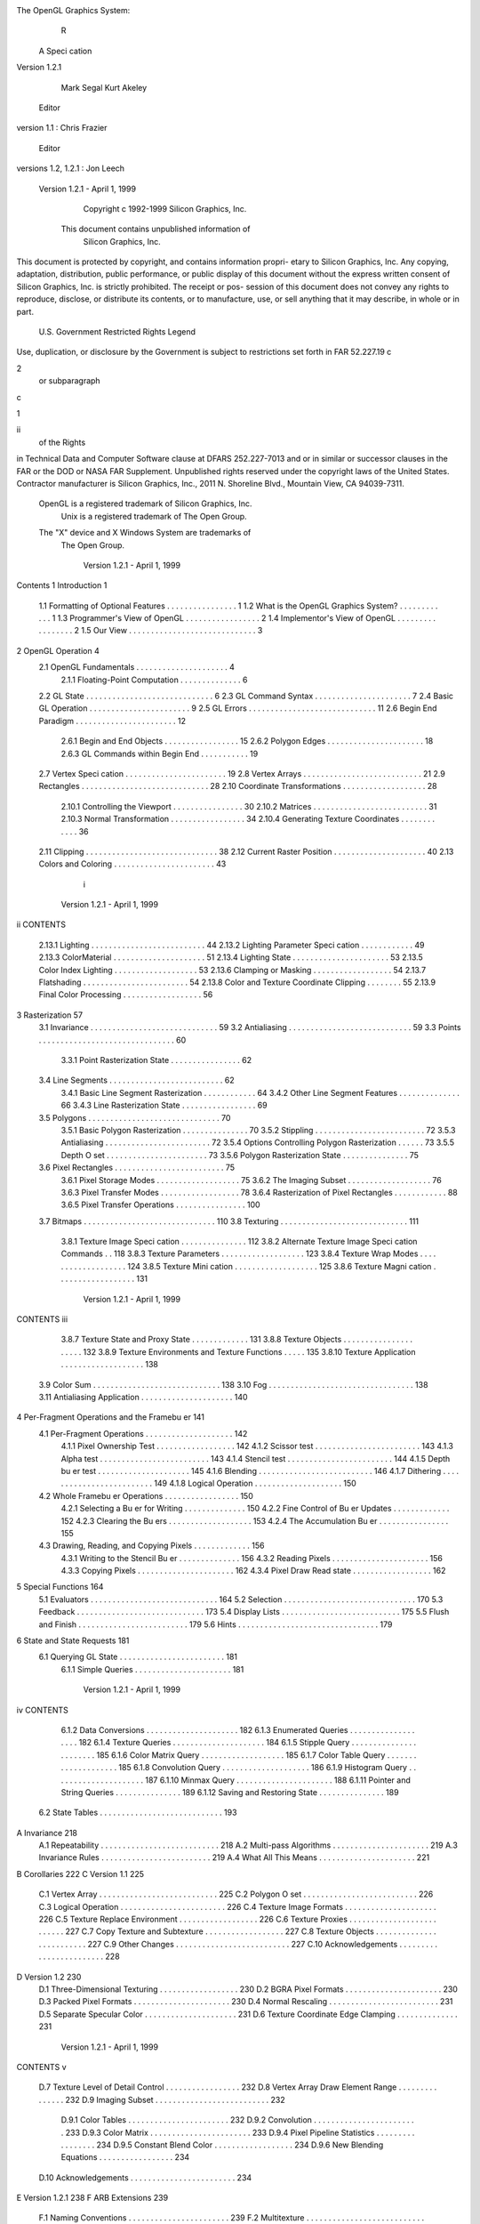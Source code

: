 The OpenGL Graphics System:
                   R


       A Speci cation
       Version 1.2.1

                Mark Segal
                Kurt Akeley
  Editor version 1.1: Chris Frazier
 Editor versions 1.2, 1.2.1: Jon Leech




    Version 1.2.1 - April 1, 1999
             Copyright c 1992-1999 Silicon Graphics, Inc.

        This document contains unpublished information of
                      Silicon Graphics, Inc.
This document is protected by copyright, and contains information propri-
etary to Silicon Graphics, Inc. Any copying, adaptation, distribution, public
performance, or public display of this document without the express written
consent of Silicon Graphics, Inc. is strictly prohibited. The receipt or pos-
session of this document does not convey any rights to reproduce, disclose,
or distribute its contents, or to manufacture, use, or sell anything that it
may describe, in whole or in part.
             U.S. Government Restricted Rights Legend
Use, duplication, or disclosure by the Government is subject to restrictions
set forth in FAR 52.227.19c2 or subparagraph c1ii of the Rights
in Technical Data and Computer Software clause at DFARS 252.227-7013
and or in similar or successor clauses in the FAR or the DOD or NASA FAR
Supplement. Unpublished rights reserved under the copyright laws of the
United States. Contractor manufacturer is Silicon Graphics, Inc., 2011 N.
Shoreline Blvd., Mountain View, CA 94039-7311.
    OpenGL is a registered trademark of Silicon Graphics, Inc.
       Unix is a registered trademark of The Open Group.
    The "X" device and X Windows System are trademarks of
                         The Open Group.




                               Version 1.2.1 - April 1, 1999
Contents
1 Introduction                                                                                        1
  1.1   Formatting of Optional Features . . . .       .   .   .   .   .   .   .   .   .   .   .   .    1
  1.2   What is the OpenGL Graphics System?           .   .   .   .   .   .   .   .   .   .   .   .    1
  1.3   Programmer's View of OpenGL . . . . .         .   .   .   .   .   .   .   .   .   .   .   .    2
  1.4   Implementor's View of OpenGL . . . . .        .   .   .   .   .   .   .   .   .   .   .   .    2
  1.5   Our View . . . . . . . . . . . . . . . . .    .   .   .   .   .   .   .   .   .   .   .   .    3
2 OpenGL Operation                                                                                    4
  2.1 OpenGL Fundamentals . . . . . . . . . . .               .   .   .   .   .   .   .   .   .   .    4
       2.1.1 Floating-Point Computation . . . .               .   .   .   .   .   .   .   .   .   .    6
  2.2 GL State . . . . . . . . . . . . . . . . . . .          .   .   .   .   .   .   .   .   .   .    6
  2.3 GL Command Syntax . . . . . . . . . . . .               .   .   .   .   .   .   .   .   .   .    7
  2.4 Basic GL Operation . . . . . . . . . . . . .            .   .   .   .   .   .   .   .   .   .    9
  2.5 GL Errors . . . . . . . . . . . . . . . . . . .         .   .   .   .   .   .   .   .   .   .   11
  2.6 Begin End Paradigm . . . . . . . . . . . . .            .   .   .   .   .   .   .   .   .   .   12
       2.6.1 Begin and End Objects . . . . . . .              .   .   .   .   .   .   .   .   .   .   15
       2.6.2 Polygon Edges . . . . . . . . . . . .            .   .   .   .   .   .   .   .   .   .   18
       2.6.3 GL Commands within Begin End .                   .   .   .   .   .   .   .   .   .   .   19
  2.7 Vertex Speci cation . . . . . . . . . . . . .           .   .   .   .   .   .   .   .   .   .   19
  2.8 Vertex Arrays . . . . . . . . . . . . . . . . .         .   .   .   .   .   .   .   .   .   .   21
  2.9 Rectangles . . . . . . . . . . . . . . . . . . .        .   .   .   .   .   .   .   .   .   .   28
  2.10 Coordinate Transformations . . . . . . . . .           .   .   .   .   .   .   .   .   .   .   28
       2.10.1 Controlling the Viewport . . . . . .            .   .   .   .   .   .   .   .   .   .   30
       2.10.2 Matrices . . . . . . . . . . . . . . . .        .   .   .   .   .   .   .   .   .   .   31
       2.10.3 Normal Transformation . . . . . . .             .   .   .   .   .   .   .   .   .   .   34
       2.10.4 Generating Texture Coordinates . .              .   .   .   .   .   .   .   .   .   .   36
  2.11 Clipping . . . . . . . . . . . . . . . . . . . .       .   .   .   .   .   .   .   .   .   .   38
  2.12 Current Raster Position . . . . . . . . . . .          .   .   .   .   .   .   .   .   .   .   40
  2.13 Colors and Coloring . . . . . . . . . . . . .          .   .   .   .   .   .   .   .   .   .   43
                                      i



                               Version 1.2.1 - April 1, 1999
ii                                                                            CONTENTS

          2.13.1   Lighting . . . . . . . . . . . . . . . . . .   .   .   .   .   .   .   .   .    44
          2.13.2   Lighting Parameter Speci cation . . . .        .   .   .   .   .   .   .   .    49
          2.13.3   ColorMaterial . . . . . . . . . . . . .        .   .   .   .   .   .   .   .    51
          2.13.4   Lighting State . . . . . . . . . . . . . .     .   .   .   .   .   .   .   .    53
          2.13.5   Color Index Lighting . . . . . . . . . . .     .   .   .   .   .   .   .   .    53
          2.13.6   Clamping or Masking . . . . . . . . . .        .   .   .   .   .   .   .   .    54
          2.13.7   Flatshading . . . . . . . . . . . . . . . .    .   .   .   .   .   .   .   .    54
          2.13.8   Color and Texture Coordinate Clipping          .   .   .   .   .   .   .   .    55
          2.13.9   Final Color Processing . . . . . . . . . .     .   .   .   .   .   .   .   .    56
3 Rasterization                                                                                   57
     3.1 Invariance . . . . . . . . . . . . . . . . . . . . . . . . . . .                 .   .    59
     3.2 Antialiasing . . . . . . . . . . . . . . . . . . . . . . . . . .                 .   .    59
     3.3 Points . . . . . . . . . . . . . . . . . . . . . . . . . . . . .                 .   .    60
         3.3.1 Point Rasterization State . . . . . . . . . . . . . .                      .   .    62
     3.4 Line Segments . . . . . . . . . . . . . . . . . . . . . . . .                    .   .    62
         3.4.1 Basic Line Segment Rasterization . . . . . . . . . .                       .   .    64
         3.4.2 Other Line Segment Features . . . . . . . . . . . .                        .   .    66
         3.4.3 Line Rasterization State . . . . . . . . . . . . . . .                     .   .    69
     3.5 Polygons . . . . . . . . . . . . . . . . . . . . . . . . . . . .                 .   .    70
         3.5.1 Basic Polygon Rasterization . . . . . . . . . . . . .                      .   .    70
         3.5.2 Stippling . . . . . . . . . . . . . . . . . . . . . . .                    .   .    72
         3.5.3 Antialiasing . . . . . . . . . . . . . . . . . . . . . .                   .   .    72
         3.5.4 Options Controlling Polygon Rasterization . . . .                          .   .    73
         3.5.5 Depth O set . . . . . . . . . . . . . . . . . . . . .                      .   .    73
         3.5.6 Polygon Rasterization State . . . . . . . . . . . . .                      .   .    75
     3.6 Pixel Rectangles . . . . . . . . . . . . . . . . . . . . . . .                   .   .    75
         3.6.1 Pixel Storage Modes . . . . . . . . . . . . . . . . .                      .   .    75
         3.6.2 The Imaging Subset . . . . . . . . . . . . . . . . .                       .   .    76
         3.6.3 Pixel Transfer Modes . . . . . . . . . . . . . . . .                       .   .    78
         3.6.4 Rasterization of Pixel Rectangles . . . . . . . . . .                      .   .    88
         3.6.5 Pixel Transfer Operations . . . . . . . . . . . . . .                      .   .   100
     3.7 Bitmaps . . . . . . . . . . . . . . . . . . . . . . . . . . . .                  .   .   110
     3.8 Texturing . . . . . . . . . . . . . . . . . . . . . . . . . . .                  .   .   111
         3.8.1 Texture Image Speci cation . . . . . . . . . . . . .                       .   .   112
         3.8.2 Alternate Texture Image Speci cation Commands                              .   .   118
         3.8.3 Texture Parameters . . . . . . . . . . . . . . . . .                       .   .   123
         3.8.4 Texture Wrap Modes . . . . . . . . . . . . . . . . .                       .   .   124
         3.8.5 Texture Mini cation . . . . . . . . . . . . . . . . .                      .   .   125
         3.8.6 Texture Magni cation . . . . . . . . . . . . . . . .                       .   .   131




                       Version 1.2.1 - April 1, 1999
CONTENTS                                                                                                                           iii

       3.8.7 Texture State and Proxy State . . . . . . . .                                                    .   .   .   .   .   131
       3.8.8 Texture Objects . . . . . . . . . . . . . . . .                                                  .   .   .   .   .   132
       3.8.9 Texture Environments and Texture Functions                                                       .   .   .   .   .   135
       3.8.10 Texture Application . . . . . . . . . . . . . .                                                 .   .   .   .   .   138
  3.9 Color Sum . . . . . . . . . . . . . . . . . . . . . . . .                                               .   .   .   .   .   138
  3.10 Fog . . . . . . . . . . . . . . . . . . . . . . . . . . . .                                            .   .   .   .   .   138
  3.11 Antialiasing Application . . . . . . . . . . . . . . . .                                               .   .   .   .   .   140
4 Per-Fragment Operations and the Framebu er                                                                                      141
  4.1 Per-Fragment Operations . . . . . . .                                   .   .   .   .   .   .   .   .   .   .   .   .   .   142
      4.1.1 Pixel Ownership Test . . . . .                                    .   .   .   .   .   .   .   .   .   .   .   .   .   142
      4.1.2 Scissor test . . . . . . . . . . .                                .   .   .   .   .   .   .   .   .   .   .   .   .   143
      4.1.3 Alpha test . . . . . . . . . . . .                                .   .   .   .   .   .   .   .   .   .   .   .   .   143
      4.1.4 Stencil test . . . . . . . . . . .                                .   .   .   .   .   .   .   .   .   .   .   .   .   144
      4.1.5 Depth bu er test . . . . . . . .                                  .   .   .   .   .   .   .   .   .   .   .   .   .   145
      4.1.6 Blending . . . . . . . . . . . . .                                .   .   .   .   .   .   .   .   .   .   .   .   .   146
      4.1.7 Dithering . . . . . . . . . . . .                                 .   .   .   .   .   .   .   .   .   .   .   .   .   149
      4.1.8 Logical Operation . . . . . . .                                   .   .   .   .   .   .   .   .   .   .   .   .   .   150
  4.2 Whole Framebu er Operations . . . .                                     .   .   .   .   .   .   .   .   .   .   .   .   .   150
      4.2.1 Selecting a Bu er for Writing .                                   .   .   .   .   .   .   .   .   .   .   .   .   .   150
      4.2.2 Fine Control of Bu er Updates                                     .   .   .   .   .   .   .   .   .   .   .   .   .   152
      4.2.3 Clearing the Bu ers . . . . . .                                   .   .   .   .   .   .   .   .   .   .   .   .   .   153
      4.2.4 The Accumulation Bu er . . .                                      .   .   .   .   .   .   .   .   .   .   .   .   .   155
  4.3 Drawing, Reading, and Copying Pixels                                    .   .   .   .   .   .   .   .   .   .   .   .   .   156
      4.3.1 Writing to the Stencil Bu er .                                    .   .   .   .   .   .   .   .   .   .   .   .   .   156
      4.3.2 Reading Pixels . . . . . . . . .                                  .   .   .   .   .   .   .   .   .   .   .   .   .   156
      4.3.3 Copying Pixels . . . . . . . . .                                  .   .   .   .   .   .   .   .   .   .   .   .   .   162
      4.3.4 Pixel Draw Read state . . . . .                                   .   .   .   .   .   .   .   .   .   .   .   .   .   162
5 Special Functions                                                                                                               164
  5.1   Evaluators . . . .    .   .   .   .   .   .   .   .   .   .   .   .   .   .   .   .   .   .   .   .   .   .   .   .   .   164
  5.2   Selection . . . . .   .   .   .   .   .   .   .   .   .   .   .   .   .   .   .   .   .   .   .   .   .   .   .   .   .   170
  5.3   Feedback . . . .      .   .   .   .   .   .   .   .   .   .   .   .   .   .   .   .   .   .   .   .   .   .   .   .   .   173
  5.4   Display Lists . .     .   .   .   .   .   .   .   .   .   .   .   .   .   .   .   .   .   .   .   .   .   .   .   .   .   175
  5.5   Flush and Finish      .   .   .   .   .   .   .   .   .   .   .   .   .   .   .   .   .   .   .   .   .   .   .   .   .   179
  5.6   Hints . . . . . . .   .   .   .   .   .   .   .   .   .   .   .   .   .   .   .   .   .   .   .   .   .   .   .   .   .   179
6 State and State Requests                                                                                                        181
  6.1 Querying GL State . . . . . . . . . . . . . . . . . . . . . . . . 181
      6.1.1 Simple Queries . . . . . . . . . . . . . . . . . . . . . . 181




                                      Version 1.2.1 - April 1, 1999
iv                                                                                                       CONTENTS

         6.1.2 Data Conversions . . . . . .                      .   .   .   .   .   .   .   .   .   .   .   .   .   .   .   182
         6.1.3 Enumerated Queries . . . .                        .   .   .   .   .   .   .   .   .   .   .   .   .   .   .   182
         6.1.4 Texture Queries . . . . . .                       .   .   .   .   .   .   .   .   .   .   .   .   .   .   .   184
         6.1.5 Stipple Query . . . . . . . .                     .   .   .   .   .   .   .   .   .   .   .   .   .   .   .   185
         6.1.6 Color Matrix Query . . . .                        .   .   .   .   .   .   .   .   .   .   .   .   .   .   .   185
         6.1.7 Color Table Query . . . . .                       .   .   .   .   .   .   .   .   .   .   .   .   .   .   .   185
         6.1.8 Convolution Query . . . . .                       .   .   .   .   .   .   .   .   .   .   .   .   .   .   .   186
         6.1.9 Histogram Query . . . . . .                       .   .   .   .   .   .   .   .   .   .   .   .   .   .   .   187
         6.1.10 Minmax Query . . . . . . .                       .   .   .   .   .   .   .   .   .   .   .   .   .   .   .   188
         6.1.11 Pointer and String Queries                       .   .   .   .   .   .   .   .   .   .   .   .   .   .   .   189
         6.1.12 Saving and Restoring State                       .   .   .   .   .   .   .   .   .   .   .   .   .   .   .   189
     6.2 State Tables . . . . . . . . . . . . .                  .   .   .   .   .   .   .   .   .   .   .   .   .   .   .   193
A Invariance                                                                                                                 218
     A.1   Repeatability . . . . .   .   .   .   .   .   .   .   .   .   .   .   .   .   .   .   .   .   .   .   .   .   .   218
     A.2   Multi-pass Algorithms     .   .   .   .   .   .   .   .   .   .   .   .   .   .   .   .   .   .   .   .   .   .   219
     A.3   Invariance Rules . . .    .   .   .   .   .   .   .   .   .   .   .   .   .   .   .   .   .   .   .   .   .   .   219
     A.4   What All This Means       .   .   .   .   .   .   .   .   .   .   .   .   .   .   .   .   .   .   .   .   .   .   221
B Corollaries                                                                                                                222
C Version 1.1                                                                                                                225
     C.1 Vertex Array . . . . . . . . .              .   .   .   .   .   .   .   .   .   .   .   .   .   .   .   .   .   .   225
     C.2 Polygon O set . . . . . . . .               .   .   .   .   .   .   .   .   .   .   .   .   .   .   .   .   .   .   226
     C.3 Logical Operation . . . . . .               .   .   .   .   .   .   .   .   .   .   .   .   .   .   .   .   .   .   226
     C.4 Texture Image Formats . . .                 .   .   .   .   .   .   .   .   .   .   .   .   .   .   .   .   .   .   226
     C.5 Texture Replace Environment                 .   .   .   .   .   .   .   .   .   .   .   .   .   .   .   .   .   .   226
     C.6 Texture Proxies . . . . . . . .             .   .   .   .   .   .   .   .   .   .   .   .   .   .   .   .   .   .   227
     C.7 Copy Texture and Subtexture                 .   .   .   .   .   .   .   .   .   .   .   .   .   .   .   .   .   .   227
     C.8 Texture Objects . . . . . . .               .   .   .   .   .   .   .   .   .   .   .   .   .   .   .   .   .   .   227
     C.9 Other Changes . . . . . . . .               .   .   .   .   .   .   .   .   .   .   .   .   .   .   .   .   .   .   227
     C.10 Acknowledgements . . . . . .               .   .   .   .   .   .   .   .   .   .   .   .   .   .   .   .   .   .   228
D Version 1.2                                                                                                                230
     D.1   Three-Dimensional Texturing . . . .                       .   .   .   .   .   .   .   .   .   .   .   .   .   .   230
     D.2   BGRA Pixel Formats . . . . . . . .                        .   .   .   .   .   .   .   .   .   .   .   .   .   .   230
     D.3   Packed Pixel Formats . . . . . . . .                      .   .   .   .   .   .   .   .   .   .   .   .   .   .   230
     D.4   Normal Rescaling . . . . . . . . . . .                    .   .   .   .   .   .   .   .   .   .   .   .   .   .   231
     D.5   Separate Specular Color . . . . . . .                     .   .   .   .   .   .   .   .   .   .   .   .   .   .   231
     D.6   Texture Coordinate Edge Clamping                          .   .   .   .   .   .   .   .   .   .   .   .   .   .   231




                      Version 1.2.1 - April 1, 1999
CONTENTS                                                                                                    v

  D.7 Texture Level of Detail Control . .     .   .   .   .   .   .   .   .   .   .   .   .   .   .   .   232
  D.8 Vertex Array Draw Element Range         .   .   .   .   .   .   .   .   .   .   .   .   .   .   .   232
  D.9 Imaging Subset . . . . . . . . . . .    .   .   .   .   .   .   .   .   .   .   .   .   .   .   .   232
       D.9.1 Color Tables . . . . . . . .     .   .   .   .   .   .   .   .   .   .   .   .   .   .   .   232
       D.9.2 Convolution . . . . . . . . .    .   .   .   .   .   .   .   .   .   .   .   .   .   .   .   233
       D.9.3 Color Matrix . . . . . . . .     .   .   .   .   .   .   .   .   .   .   .   .   .   .   .   233
       D.9.4 Pixel Pipeline Statistics . .    .   .   .   .   .   .   .   .   .   .   .   .   .   .   .   234
       D.9.5 Constant Blend Color . . .       .   .   .   .   .   .   .   .   .   .   .   .   .   .   .   234
       D.9.6 New Blending Equations . .       .   .   .   .   .   .   .   .   .   .   .   .   .   .   .   234
  D.10 Acknowledgements . . . . . . . . .     .   .   .   .   .   .   .   .   .   .   .   .   .   .   .   234
E Version 1.2.1                                                                                           238
F ARB Extensions                                                                                          239
  F.1 Naming Conventions . . . . . . . . . . . . . . . . . . . . . . . 239
  F.2 Multitexture . . . . . . . . . . . . . . . . . . . . . . . . . . . 240
      F.2.1 Dependencies . . . . . . . . . . . . . . . . . . . . . . . 240
      F.2.2 Issues . . . . . . . . . . . . . . . . . . . . . . . . . . . 240
      F.2.3 Changes to Section 2.6 Begin End Paradigm . . . . 240
      F.2.4 Changes to Section 2.7 Vertex Speci cation . . . . . 241
      F.2.5 Changes to Section 2.8 Vertex Arrays . . . . . . . . 243
      F.2.6 Changes to Section 2.10.2 Matrices . . . . . . . . . . 244
      F.2.7 Changes to Section 2.10.4 Generating Texture Coor-
             dinates . . . . . . . . . . . . . . . . . . . . . . . . . . 245
      F.2.8 Changes to Section 2.12 Current Raster Position . . 246
      F.2.9 Changes to Section 3.8 Texturing . . . . . . . . . . . 246
      F.2.10 Changes to Section 3.8.5 Texture Mini cation . . . . 248
      F.2.11 Changes to Section 3.8.8 Texture Objects . . . . . . 248
      F.2.12 Changes to Section 3.8.10 Texture Application . . . 249
      F.2.13 Changes to Section 5.1 Evaluators . . . . . . . . . . 249
      F.2.14 Changes to Section 5.3 Feedback . . . . . . . . . . . 249
      F.2.15 Changes to Section 6.1.2 Data Conversions . . . . . 251
      F.2.16 Changes to Section 6.1.12 Saving and Restoring State251
  Index of OpenGL Commands                                                                                256




                              Version 1.2.1 - April 1, 1999
List of Figures
 2.1 Block diagram of the GL. . . . . . . . . . . . . . . . . . . . .                9
 2.2 Creation of a processed vertex from a transformed vertex and
      current values. . . . . . . . . . . . . . . . . . . . . . . . . . .           13
 2.3 Primitive assembly and processing. . . . . . . . . . . . . . . .               13
 2.4 Triangle strips, fans, and independent triangles. . . . . . . . .              16
 2.5 Quadrilateral strips and independent quadrilaterals. . . . . .                 17
 2.6 Vertex transformation sequence. . . . . . . . . . . . . . . . .                28
 2.7 Current raster position. . . . . . . . . . . . . . . . . . . . . .             41
 2.8 Processing of RGBA colors. . . . . . . . . . . . . . . . . . . .               43
 2.9 Processing of color indices. . . . . . . . . . . . . . . . . . . .             43
 2.10 ColorMaterial operation. . . . . . . . . . . . . . . . . . . . . .            51
 3.1    Rasterization. . . . . . . . . . . . . . . . . . . . . . . . . .   .   .    57
 3.2    Rasterization of non-antialiased wide points. . . . . . . . .      .   .    61
 3.3    Rasterization of antialiased wide points. . . . . . . . . . .      .   .    61
 3.4    Visualization of Bresenham's algorithm. . . . . . . . . . .        .   .    64
 3.5    Rasterization of non-antialiased wide lines. . . . . . . . .       .   .    67
 3.6    The region used in rasterizing an antialiased line segment.        .   .    69
 3.7    Operation of DrawPixels. . . . . . . . . . . . . . . . . .         .   .    88
 3.8    Selecting a subimage from an image . . . . . . . . . . . .         .   .    93
 3.9    A bitmap and its associated parameters. . . . . . . . . . .        .   .   110
 3.10   A texture image and the coordinates used to access it. . .         .   .   118
 4.1 Per-fragment operations. . . . . . . . . . . . . . . . . . . . . . 142
 4.2 Operation of ReadPixels. . . . . . . . . . . . . . . . . . . . 156
 4.3 Operation of CopyPixels. . . . . . . . . . . . . . . . . . . . 162
 5.1 Map Evaluation. . . . . . . . . . . . . . . . . . . . . . . . . . 166
 5.2 Feedback syntax. . . . . . . . . . . . . . . . . . . . . . . . . . 176
                                       vi



                    Version 1.2.1 - April 1, 1999
LIST OF FIGURES                                                           vii

  F.1 Creation of a processed vertex from a transformed vertex and
      current values. . . . . . . . . . . . . . . . . . . . . . . . . . . 241
  F.2 Current raster position. . . . . . . . . . . . . . . . . . . . . . 246
  F.3 Multitexture pipeline. . . . . . . . . . . . . . . . . . . . . . . 249




                              Version 1.2.1 - April 1, 1999
List of Tables
 2.1   GL command su xes . . . . . . . . . . . . . . . . . . . . .        .     8
 2.2   GL data types . . . . . . . . . . . . . . . . . . . . . . . . .    .    10
 2.3   Summary of GL errors . . . . . . . . . . . . . . . . . . . . .     .    13
 2.4   Vertex array sizes values per vertex and data types . . . .      .    22
 2.5   Variables that direct the execution of InterleavedArrays.          .    26
 2.6   Component conversions . . . . . . . . . . . . . . . . . . . .      .    44
 2.7   Summary of lighting parameters. . . . . . . . . . . . . . . .      .    46
 2.8   Correspondence of lighting parameter symbols to names. . .         .    50
 2.9   Polygon atshading color selection. . . . . . . . . . . . . . .     .    55
 3.1 PixelStore parameters pertaining to one or more of Draw-
      Pixels, TexImage1D, TexImage2D, and TexImage3D. .                        76
 3.2 PixelTransfer parameters. . . . . . . . . . . . . . . . . . . .           78
 3.3 PixelMap parameters. . . . . . . . . . . . . . . . . . . . . .            79
 3.4 Color table names. . . . . . . . . . . . . . . . . . . . . . . . .        80
 3.5 DrawPixels and ReadPixels types . . . . . . . . . . . . . .               91
 3.6 DrawPixels and ReadPixels formats. . . . . . . . . . . . .                92
 3.7 Swap Bytes Bit ordering. . . . . . . . . . . . . . . . . . . . .          92
 3.8 Packed pixel formats. . . . . . . . . . . . . . . . . . . . . . . .       94
 3.9 UNSIGNED BYTE formats. Bit numbers are indicated for each
      component. . . . . . . . . . . . . . . . . . . . . . . . . . . . .       95
 3.10 UNSIGNED SHORT formats . . . . . . . . . . . . . . . . . . . . .         96
 3.11 UNSIGNED INT formats . . . . . . . . . . . . . . . . . . . . . . .       97
 3.12 Packed pixel eld assignments . . . . . . . . . . . . . . . . . .         98
 3.13 Color table lookup. . . . . . . . . . . . . . . . . . . . . . . . .     103
 3.14 Computation of ltered color components. . . . . . . . . . . .           104
 3.15 Conversion from RGBA pixel components to internal texture,
      table, or lter components. . . . . . . . . . . . . . . . . . . .        114
 3.16 Correspondence of sized internal formats to base internal for-
      mats. . . . . . . . . . . . . . . . . . . . . . . . . . . . . . . . .   115
                                     viii



                   Version 1.2.1 - April 1, 1999
LIST OF TABLES                                                                             ix

  3.17 Texture parameters and their values. . . . . . . . . . . . . . . 124
  3.18 Replace and modulate texture functions. . . . . . . . . . . . . 136
  3.19 Decal and blend texture functions. . . . . . . . . . . . . . . . 137
  4.1 Values controlling the source blending function and the source
      blending values they compute. f = minAs ; 1 , Ad . . . . . . 148
  4.2 Values controlling the destination blending function and the
      destination blending values they compute. . . . . . . . . . . 148
  4.3 Arguments to LogicOp and their corresponding operations. . 151
  4.4 Arguments to DrawBu er and the bu ers that they indicate.152
  4.5 PixelStore parameters pertaining to ReadPixels,
      GetTexImage1D, GetTexImage2D, GetTexImage3D,
      GetColorTable, GetConvolutionFilter, GetSeparable-
      Filter, GetHistogram, and GetMinmax. . . . . . . . . . . 158
  4.6 ReadPixels index masks. . . . . . . . . . . . . . . . . . . . . 160
  4.7 ReadPixels GL Data Types and Reversed component con-
      version formulas. . . . . . . . . . . . . . . . . . . . . . . . . . 161
  5.1 Values speci ed by the target to Map1. . . . . . . . . . . . . 165
  5.2 Correspondence of feedback type to number of values per vertex.174
  6.1    Texture, table, and lter return values. . . . . . . . .      .   .   .   .   .   185
  6.2    Attribute groups . . . . . . . . . . . . . . . . . . . .     .   .   .   .   .   191
  6.3    State variable types . . . . . . . . . . . . . . . . . .     .   .   .   .   .   192
  6.4    GL Internal begin-end state variables inaccessible .       .   .   .   .   .   194
  6.5    Current Values and Associated Data . . . . . . . . .         .   .   .   .   .   195
  6.6    Vertex Array Data . . . . . . . . . . . . . . . . . . .      .   .   .   .   .   196
  6.7    Transformation state . . . . . . . . . . . . . . . . . .     .   .   .   .   .   197
  6.8    Coloring . . . . . . . . . . . . . . . . . . . . . . . . .   .   .   .   .   .   198
  6.9    Lighting see also Table 2.7 for defaults . . . . . . .     .   .   .   .   .   199
  6.10   Lighting cont. . . . . . . . . . . . . . . . . . . . . .   .   .   .   .   .   200
  6.11   Rasterization . . . . . . . . . . . . . . . . . . . . . .    .   .   .   .   .   201
  6.12   Texture Objects . . . . . . . . . . . . . . . . . . . .      .   .   .   .   .   202
  6.13   Texture Objects cont. . . . . . . . . . . . . . . . .      .   .   .   .   .   203
  6.14   Texture Environment and Generation . . . . . . . .           .   .   .   .   .   204
  6.15   Pixel Operations . . . . . . . . . . . . . . . . . . . .     .   .   .   .   .   205
  6.16   Framebu er Control . . . . . . . . . . . . . . . . . .       .   .   .   .   .   206
  6.17   Pixels . . . . . . . . . . . . . . . . . . . . . . . . . .   .   .   .   .   .   207
  6.18   Pixels cont. . . . . . . . . . . . . . . . . . . . . . .   .   .   .   .   .   208
  6.19   Pixels cont. . . . . . . . . . . . . . . . . . . . . . .   .   .   .   .   .   209




                                 Version 1.2.1 - April 1, 1999
x                                                                    LIST OF TABLES

    6.20   Pixels cont. . . . . . . . . . . . . . . . .    .   .   .   .   .   .   .   .   .   .   .   210
    6.21   Pixels cont. . . . . . . . . . . . . . . . .    .   .   .   .   .   .   .   .   .   .   .   211
    6.22   Evaluators GetMap takes a map name              .   .   .   .   .   .   .   .   .   .   .   212
    6.23   Hints . . . . . . . . . . . . . . . . . . . . .   .   .   .   .   .   .   .   .   .   .   .   213
    6.24   Implementation Dependent Values . . . .           .   .   .   .   .   .   .   .   .   .   .   214
    6.25   More Implementation Dependent Values .            .   .   .   .   .   .   .   .   .   .   .   215
    6.26   Implementation Dependent Pixel Depths .           .   .   .   .   .   .   .   .   .   .   .   216
    6.27   Miscellaneous . . . . . . . . . . . . . . . .     .   .   .   .   .   .   .   .   .   .   .   217
    F.1    Changes to State Tables . . . . . . . . . . . . . . . . . . . . .                             252
    F.2    Changes to State Tables cont. . . . . . . . . . . . . . . . . .                             253
    F.3    New State Introduced by Multitexture . . . . . . . . . . . . .                                254
    F.4    New Implementation-Dependent Values Introduced by Mul-
           titexture . . . . . . . . . . . . . . . . . . . . . . . . . . . . . .                         255




                       Version 1.2.1 - April 1, 1999
Chapter 1
Introduction
This document describes the OpenGL graphics system: what it is, how it
acts, and what is required to implement it. We assume that the reader has
at least a rudimentary understanding of computer graphics. This means
familiarity with the essentials of computer graphics algorithms as well as
familiarity with basic graphics hardware and associated terms.

1.1 Formatting of Optional Features
Starting with version 1.2 of OpenGL, some features in the speci cation are
considered optional; an OpenGL implementation may or may not choose to
provide them see section 3.6.2.
   Portions of the speci cation which are optional are so labelled where
they are de ned. Additionally, those portions are typeset in gray, and state
table entries which are optional are typeset against a gray background .

1.2 What is the OpenGL Graphics System?
OpenGL for Open Graphics Library" is a software interface to graphics
hardware. The interface consists of a set of several hundred procedures and
functions that allow a programmer to specify the objects and operations
involved in producing high-quality graphical images, speci cally color images
of three-dimensional objects.
    Most of OpenGL requires that the graphics hardware contain a frame-
bu er. Many OpenGL calls pertain to drawing objects such as points, lines,
polygons, and bitmaps, but the way that some of this drawing occurs such
as when antialiasing or texturing is enabled relies on the existence of a
                                      1



                               Version 1.2.1 - April 1, 1999
2                                            CHAPTER 1. INTRODUCTION

framebu er. Further, some of OpenGL is speci cally concerned with frame-
bu er manipulation.

1.3 Programmer's View of OpenGL
To the programmer, OpenGL is a set of commands that allow the speci -
cation of geometric objects in two or three dimensions, together with com-
mands that control how these objects are rendered into the framebu er.
For the most part, OpenGL provides an immediate-mode interface, mean-
ing that specifying an object causes it to be drawn.
    A typical program that uses OpenGL begins with calls to open a window
into the framebu er into which the program will draw. Then, calls are made
to allocate a GL context and associate it with the window. Once a GL con-
text is allocated, the programmer is free to issue OpenGL commands. Some
calls are used to draw simple geometric objects i.e. points, line segments,
and polygons, while others a ect the rendering of these primitives includ-
ing how they are lit or colored and how they are mapped from the user's
two- or three-dimensional model space to the two-dimensional screen. There
are also calls to e ect direct control of the framebu er, such as reading and
writing pixels.

1.4 Implementor's View of OpenGL
To the implementor, OpenGL is a set of commands that a ect the opera-
tion of graphics hardware. If the hardware consists only of an addressable
framebu er, then OpenGL must be implemented almost entirely on the host
CPU. More typically, the graphics hardware may comprise varying degrees
of graphics acceleration, from a raster subsystem capable of rendering two-
dimensional lines and polygons to sophisticated oating-point processors
capable of transforming and computing on geometric data. The OpenGL
implementor's task is to provide the CPU software interface while dividing
the work for each OpenGL command between the CPU and the graphics
hardware. This division must be tailored to the available graphics hardware
to obtain optimum performance in carrying out OpenGL calls.
    OpenGL maintains a considerable amount of state information. This
state controls how objects are drawn into the framebu er. Some of this
state is directly available to the user: he or she can make calls to obtain its
value. Some of it, however, is visible only by the e ect it has on what is
drawn. One of the main goals of this speci cation is to make OpenGL state




                     Version 1.2.1 - April 1, 1999
1.5. OUR VIEW                                                            3

information explicit, to elucidate how it changes, and to indicate what its
e ects are.

1.5 Our View
We view OpenGL as a state machine that controls a set of speci c draw-
ing operations. This model should engender a speci cation that satis es
the needs of both programmers and implementors. It does not, however,
necessarily provide a model for implementation. An implementation must
produce results conforming to those produced by the speci ed methods, but
there may be ways to carry out a particular computation that are more
e cient than the one speci ed.




                              Version 1.2.1 - April 1, 1999
Chapter 2
OpenGL Operation
2.1 OpenGL Fundamentals
OpenGL henceforth, the GL" is concerned only with rendering into a
framebu er and reading values stored in that framebu er. There is no
support for other peripherals sometimes associated with graphics hardware,
such as mice and keyboards. Programmers must rely on other mechanisms
to obtain user input.
    The GL draws primitives subject to a number of selectable modes. Each
primitive is a point, line segment, polygon, or pixel rectangle. Each mode
may be changed independently; the setting of one does not a ect the settings
of others although many modes may interact to determine what eventually
ends up in the framebu er. Modes are set, primitives speci ed, and other
GL operations described by sending commands in the form of function or
procedure calls.
    Primitives are de ned by a group of one or more vertices. A vertex
de nes a point, an endpoint of an edge, or a corner of a polygon where
two edges meet. Data consisting of positional coordinates, colors, normals,
and texture coordinates are associated with a vertex and each vertex is
processed independently, in order, and in the same way. The only exception
to this rule is if the group of vertices must be clipped so that the indicated
primitive ts within a speci ed region; in this case vertex data may be
modi ed and new vertices created. The type of clipping depends on which
primitive the group of vertices represents.
    Commands are always processed in the order in which they are received,
although there may be an indeterminate delay before the e ects of a com-
mand are realized. This means, for example, that one primitive must be
                                        4



                    Version 1.2.1 - April 1, 1999
2.1. OPENGL FUNDAMENTALS                                                  5

drawn completely before any subsequent one can a ect the framebu er. It
also means that queries and pixel read operations return state consistent
with complete execution of all previously invoked GL commands. In gen-
eral, the e ects of a GL command on either GL modes or the framebu er
must be complete before any subsequent command can have any such e ects.
    In the GL, data binding occurs on call. This means that data passed
to a command are interpreted when that command is received. Even if the
command requires a pointer to data, those data are interpreted when the
call is made, and any subsequent changes to the data have no e ect on the
GL unless the same pointer is used in a subsequent command.
    The GL provides direct control over the fundamental operations of 3D
and 2D graphics. This includes speci cation of such parameters as trans-
formation matrices, lighting equation coe cients, antialiasing methods, and
pixel update operators. It does not provide a means for describing or mod-
eling complex geometric objects. Another way to describe this situation is
to say that the GL provides mechanisms to describe how complex geometric
objects are to be rendered rather than mechanisms to describe the complex
objects themselves.
    The model for interpretation of GL commands is client-server. That is, a
program the client issues commands, and these commands are interpreted
and processed by the GL the server. The server may or may not operate
on the same computer as the client. In this sense, the GL is network-
transparent." A server may maintain a number of GL contexts, each of which
is an encapsulation of current GL state. A client may choose to connect to
any one of these contexts. Issuing GL commands when the program is not
connected to a context results in unde ned behavior.
    The e ects of GL commands on the framebu er are ultimately controlled
by the window system that allocates framebu er resources. It is the window
system that determines which portions of the framebu er the GL may access
at any given time and that communicates to the GL how those portions
are structured. Therefore, there are no GL commands to con gure the
framebu er or initialize the GL. Similarly, display of framebu er contents
on a CRT monitor including the transformation of individual framebu er
values by such techniques as gamma correction is not addressed by the GL.
Framebu er con guration occurs outside of the GL in conjunction with the
window system; the initialization of a GL context occurs when the window
system allocates a window for GL rendering.
    The GL is designed to be run on a range of graphics platforms with vary-
ing graphics capabilities and performance. To accommodate this variety, we
specify ideal behavior instead of actual behavior for certain GL operations.




                               Version 1.2.1 - April 1, 1999
6                                    CHAPTER 2. OPENGL OPERATION

In cases where deviation from the ideal is allowed, we also specify the rules
that an implementation must obey if it is to approximate the ideal behavior
usefully. This allowed variation in GL behavior implies that two distinct
GL implementations may not agree pixel for pixel when presented with the
same input even when run on identical framebu er con gurations.
    Finally, command names, constants, and types are pre xed in the GL
by gl, GL , and GL, respectively in C to reduce name clashes with other
packages. The pre xes are omitted in this document for clarity.
2.1.1 Floating-Point Computation
The GL must perform a number of oating-point operations during the
course of its operation. We do not specify how oating-point numbers are
to be represented or how operations on them are to be performed. We require
simply that numbers' oating-point parts contain enough bits and that their
exponent elds are large enough so that individual results of oating-point
operations are accurate to about 1 part in 105 . The maximum representable
magnitude of a oating-point number used to represent positional or normal
coordinates must be at least 232 ; the maximum representable magnitude for
colors or texture coordinates must be at least 210 . The maximum repre-
sentable magnitude for all other oating-point values must be at least 232 .
x  0 = 0  x = 0 for any non-in nite and non-NaN x. 1  x = x  1 = x.
x + 0 = 0 + x = x. 00 = 1. Occasionally further requirements will be speci-
  ed. Most single-precision oating-point formats meet these requirements.
    Any representable oating-point value is legal as input to a GL command
that requires oating-point data. The result of providing a value that is not
a oating-point number to such a command is unspeci ed, but must not
lead to GL interruption or termination. In IEEE arithmetic, for example,
providing a negative zero or a denormalized number to a GL command yields
predictable results, while providing a NaN or an in nity yields unspeci ed
results.
    Some calculations require division. In such cases including implied di-
visions required by vector normalizations, a division by zero produces an
unspeci ed result but must not lead to GL interruption or termination.

2.2 GL State
The GL maintains considerable state. This document enumerates each state
variable and describes how each variable can be changed. For purposes
of discussion, state variables are categorized somewhat arbitrarily by their




                    Version 1.2.1 - April 1, 1999
2.3. GL COMMAND SYNTAX                                                            7

function. Although we describe the operations that the GL performs on the
framebu er, the framebu er is not a part of GL state.
    We distinguish two types of state. The rst type of state, called GL
server state, resides in the GL server. The majority of GL state falls into
this category. The second type of state, called GL client state, resides in the
GL client. Unless otherwise speci ed, all state referred to in this document
is GL server state; GL client state is speci cally identi ed. Each instance of
a GL context implies one complete set of GL server state; each connection
from a client to a server implies a set of both GL client state and GL server
state.
    While an implementation of the GL may be hardware dependent, this
discussion is independent of the speci c hardware on which a GL is imple-
mented. We are therefore concerned with the state of graphics hardware
only when it corresponds precisely to GL state.

2.3 GL Command Syntax
GL commands are functions or procedures. Various groups of commands
perform the same operation but di er in how arguments are supplied to
them. To conveniently accommodate this variation, we adopt a notation for
describing commands and their arguments.
    GL commands are formed from a name followed, depending on the par-
ticular command, by up to 4 characters. The rst character indicates the
number of values of the indicated type that must be presented to the com-
mand. The second character or character pair indicates the speci c type of
the arguments: 8-bit integer, 16-bit integer, 32-bit integer, single-precision
  oating-point, or double-precision oating-point. The nal character, if
present, is v, indicating that the command takes a pointer to an array a
vector of values rather than a series of individual arguments. Two speci c
examples come from the Vertex command:
      void    Vertex3f float x, float y, float z ;
and
      void    Vertex2sv short v 2 ;
   These examples show the ANSI C declarations for these commands. In
general, a command declaration has the form1
  1 The   declarations shown in this document apply to ANSI C. Languages such as C++




                                   Version 1.2.1 - April 1, 1999
8                                       CHAPTER 2. OPENGL OPERATION

                        Letter Corresponding GL Type
                           b      byte
                           s      short
                           i      int
                           f      float
                           d      double
                          ub      ubyte
                          us      ushort
                          ui      uint

Table 2.1: Correspondence of command su x letters to GL argument types.
Refer to Table 2.2 for de nitions of the GL types.

       rtype Namef 1234gf b s i f d ub us uigf vg
                           args , T arg1 , : : : , T argN , args ;

rtype is the return type of the function. The braces fg enclose a series
of characters or character pairs of which one is selected. indicates no
character. The arguments enclosed in brackets  args , and , args  may
or may not be present. The N arguments arg1 through argN have type T,
which corresponds to one of the type letters or letter pairs as indicated in
Table 2.1 if there are no letters, then the arguments' type is given explic-
itly. If the nal character is not v, then N is given by the digit 1, 2, 3, or
4 if there is no digit, then the number of arguments is xed. If the nal
character is v, then only arg1 is present and it is an array of N values of
the indicated type. Finally, we indicate an unsigned type by the shorthand
of prepending a u to the beginning of the type name so that, for instance,
unsigned char is abbreviated uchar.
    For example,
        void   Normal3ffdg T arg ;
indicates the two declarations
        void   Normal3f float arg1, float arg2, float arg3 ;
        void   Normal3d double arg1, double arg2, double arg3 ;
while
and Ada that allow passing of argument type information admit simpler declarations and
fewer entry points.




                       Version 1.2.1 - April 1, 1999
2.4. BASIC GL OPERATION                                                       9

      void   Normal3ffdgv T arg ;
means the two declarations
      void   Normal3fv float arg 3 ;
      void   Normal3dv double arg 3 ;
    Arguments whose type is xed i.e. not indicated by a su x on the
command are of one of 14 types or pointers to one of these. These types
are summarized in Table 2.2.

2.4 Basic GL Operation
Figure 2.1 shows a schematic diagram of the GL. Commands enter the GL
on the left. Some commands specify geometric objects to be drawn while
others control how the objects are handled by the various stages. Most
commands may be accumulated in a display list for processing by the GL at
a later time. Otherwise, commands are e ectively sent through a processing
pipeline.
    The rst stage provides an e cient means for approximating curve and
surface geometry by evaluating polynomial functions of input values. The
next stage operates on geometric primitives described by vertices: points,
line segments, and polygons. In this stage vertices are transformed and lit,
and primitives are clipped to a viewing volume in preparation for the next
stage, rasterization. The rasterizer produces a series of framebu er addresses
and values using a two-dimensional description of a point, line segment, or
polygon. Each fragment so produced is fed to the next stage that performs
operations on individual fragments before they nally alter the framebu er.
These operations include conditional updates into the framebu er based
on incoming and previously stored depth values to e ect depth bu ering,
blending of incoming fragment colors with stored colors, as well as masking
and other logical operations on fragment values.
    Finally, there is a way to bypass the vertex processing portion of the
pipeline to send a block of fragments directly to the individual fragment
operations, eventually causing a block of pixels to be written to the frame-
bu er; values may also be read back from the framebu er or copied from
one portion of the framebu er to another. These transfers may include some
type of decoding or encoding.
    This ordering is meant only as a tool for describing the GL, not as a strict
rule of how the GL is implemented, and we present it only as a means to




                                Version 1.2.1 - April 1, 1999
10                                   CHAPTER 2. OPENGL OPERATION




 GL Type Minimum Number of Bits Description
  boolean         1             Boolean
     byte         8             signed 2's complement binary inte-
                                ger
    ubyte         8             unsigned binary integer
    short         16            signed 2's complement binary inte-
                                ger
   ushort         16            unsigned binary integer
      int         32            signed 2's complement binary inte-
                                ger
     uint         32            unsigned binary integer
    sizei         32            Non-negative binary integer size
     enum         32            Enumerated binary integer value
 bitfield         32            Bit eld
    float         32            Floating-point value
   clampf         32            Floating-point value clamped to
                                 0; 1
   double         64            Floating-point value
   clampd         64            Floating-point value clamped to
                                 0; 1
Table 2.2: GL data types. GL types are not C types. Thus, for example,
GL type int is referred to as GLint outside this document, and is not
necessarily equivalent to the C type int. An implementation may use more
bits than the number indicated in the table to represent a GL type. Correct
interpretation of integer values outside the minimum range is not required,
however.




                    Version 1.2.1 - April 1, 1999
2.5. GL ERRORS                                                                        11


         Display
          List


                               Per−Vertex
                               Operations                  Per−
                                               Rasteriz−
                   Evaluator                               Fragment     Framebuffer
                               Primitive       ation
                                                           Operations
                               Assembly



                                               Texture
                                               Memory

                               Pixel
                               Operations



  Figure 2.1. Block diagram of the GL.


organize the various operations of the GL. Objects such as curved surfaces,
for instance, may be transformed before they are converted to polygons.

2.5 GL Errors
The GL detects only a subset of those conditions that could be considered
errors. This is because in many cases error checking would adversely impact
the performance of an error-free program.
    The command
     enum   GetError void ;
is used to obtain error information. Each detectable error is assigned a
numeric code. When an error is detected, a ag is set and the code is
recorded. Further errors, if they occur, do not a ect this recorded code.
When GetError is called, the code is returned and the ag is cleared,
so that a further error will again record its code. If a call to GetError
returns NO ERROR, then there has been no detectable error since the last call
to GetError or since the GL was initialized.
    To allow for distributed implementations, there may be several ag-
code pairs. In this case, after a call to GetError returns a value other
than NO ERROR each subsequent call returns the non-zero code of a distinct
  ag-code pair in unspeci ed order, until all non-NO ERROR codes have been




                                    Version 1.2.1 - April 1, 1999
12                                    CHAPTER 2. OPENGL OPERATION

returned. When there are no more non-NO ERROR error codes, all ags are
reset. This scheme requires some positive number of pairs of a ag bit and
an integer. The initial state of all ags is cleared and the initial value of all
codes is NO ERROR.
    Table 2.3 summarizes GL errors. Currently, when an error ag is set,
results of GL operation are unde ned only if OUT OF MEMORY has occurred.
In other cases, the command generating the error is ignored so that it has
no e ect on GL state or framebu er contents. If the generating command
returns a value, it returns zero. If the generating command modi es values
through a pointer argument, no change is made to these values. These error
semantics apply only to GL errors, not to system errors such as memory
access errors. This behavior is the current behavior; the action of the GL in
the presence of errors is subject to change.
    Three error generation conditions are implicit in the description of every
GL command. First, if a command that requires an enumerated value is
passed a symbolic constant that is not one of those speci ed as allowable for
that command, the error INVALID ENUM results. This is the case even if the
argument is a pointer to a symbolic constant if that value is not allowable
for the given command. Second, if a negative number is provided where an
argument of type sizei is speci ed, the error INVALID VALUE results. Finally,
if memory is exhausted as a side e ect of the execution of a command, the
error OUT OF MEMORY may be generated. Otherwise errors are generated only
for conditions that are explicitly described in this speci cation.

2.6 Begin End Paradigm
In the GL, most geometric objects are drawn by enclosing a series of coordi-
nate sets that specify vertices and optionally normals, texture coordinates,
and colors between Begin End pairs. There are ten geometric objects that
are drawn this way: points, line segments, line segment loops, separated
line segments, polygons, triangle strips, triangle fans, separated triangles,
quadrilateral strips, and separated quadrilaterals.
    Each vertex is speci ed with two, three, or four coordinates. In addi-
tion, a current normal, current texture coordinates, and current color may
be used in processing each vertex. Normals are used by the GL in light-
ing calculations; the current normal is a three-dimensional vector that may
be set by sending three coordinates that specify it. Texture coordinates
determine how a texture image is mapped onto a primitive.
    Primary and secondary colors are associated with each vertex see sec-




                     Version 1.2.1 - April 1, 1999
2.6. BEGIN END PARADIGM                                                    13

   Error                 Description                     O ending com-
                                                         mand ignored?
   INVALID ENUM          enum argument out of range      Yes
   INVALID VALUE         Numeric argument out of Yes
                         range
   INVALID OPERATION     Operation illegal in current Yes
                         state
   STACK OVERFLOW        Command would cause a stack Yes
                         over ow
   STACK UNDERFLOW       Command would cause a stack Yes
                         under ow
   OUT OF MEMORY         Not enough memory left to ex- Unknown
                         ecute command
   TABLE TOO LARGE       The speci ed table is too large Yes

                     Table 2.3: Summary of GL errors

tion 3.9. These associated colors are either based on the current color
or produced by lighting, depending on whether or not lighting is enabled.
Texture coordinates are similarly associated with each vertex. Figure 2.2
summarizes the association of auxiliary data with a transformed vertex to
produce a processed vertex.
    The current values are part of GL state. Vertices and normals are trans-
formed, colors may be a ected or replaced by lighting, and texture coordi-
nates are transformed and possibly a ected by a texture coordinate genera-
tion function. The processing indicated for each current value is applied for
each vertex that is sent to the GL.
    The methods by which vertices, normals, texture coordinates, and colors
are sent to the GL, as well as how normals are transformed and how vertices
are mapped to the two-dimensional screen, are discussed later.
    Before colors have been assigned to a vertex, the state required by a
vertex is the vertex's coordinates, the current normal, the current edge ag
see section 2.6.2, the current material properties see section 2.13.2, and
the current texture coordinates. Because color assignment is done vertex-
by-vertex, a processed vertex comprises the vertex's coordinates, its edge
  ag, its assigned colors, and its texture coordinates.
    Figure 2.3 shows the sequence of operations that builds a primitive
point, line segment, or polygon from a sequence of vertices. After a primi-




                               Version 1.2.1 - April 1, 1999
14                                                 CHAPTER 2. OPENGL OPERATION


                    Vertex
                 Coordinates In


                                          vertex / normal                           Transformed
                                          transformation
                                                                                    Coordinates
        Current
        Normal
                                                                                                     Processed
                                                                                                       Vertex
                                                                                                        Out

        Current                                     lighting                           Associated
       Color and                                                                          Data
       Materials                                                                    (Colors, Edge Flag,
                                                                                       and Texture
                                                                                       Coordinates)

        Current
                                                            texture
        Texture                  texgen
                                                             matrix
        Coords


        Current
       Edge Flag



     Figure 2.2. Association of current values with a vertex. The heavy lined
     boxes represent GL state.



                                                                      Point culling;
                                                                      Line Segment
                 Coordinates         Point,                             or Polygon
                               Line Segment, or                          Clipping
     Processed
                                   Polygon                                                          Rasterization
      Vertices   Associated       (Primitive)
                   Data           Assembly                                Color
                                                                       Processing




                                  Begin/End
                                    State




     Figure 2.3. Primitive assembly and processing.




                               Version 1.2.1 - April 1, 1999
2.6. BEGIN END PARADIGM                                                     15

tive is formed, it is clipped to a viewing volume. This may alter the primitive
by altering vertex coordinates, texture coordinates, and colors. In the case
of a polygon primitive, clipping may insert new vertices into the primitive.
The vertices de ning a primitive to be rasterized have texture coordinates
and colors associated with them.
2.6.1 Begin and End Objects
Begin and End require one state variable with eleven values: one value for
each of the ten possible Begin End objects, and one other value indicating
that no Begin End object is being processed. The two relevant commands
are
      void   Begin enum mode ;
      void   End void ;
There is no limit on the number of vertices that may be speci ed between
a Begin and an End.
    Points. A series of individual points may be speci ed by calling Begin
with an argument value of POINTS. No special state need be kept between
Begin and End in this case, since each point is independent of previous
and following points.
    Line Strips. A series of one or more connected line segments is speci ed
by enclosing a series of two or more endpoints within a Begin End pair
when Begin is called with LINE STRIP. In this case, the rst vertex speci es
the rst segment's start point while the second vertex speci es the rst
segment's endpoint and the second segment's start point. In general, the
ith vertex for i 1 speci es the beginning of the ith segment and the end
of the i , 1st. The last vertex speci es the end of the last segment. If only
one vertex is speci ed between the Begin End pair, then no primitive is
generated.
    The required state consists of the processed vertex produced from the
last vertex that was sent so that a line segment can be generated from it
to the current vertex, and a boolean ag indicating if the current vertex is
the rst vertex.
    Line Loops. Line loops, speci ed with the LINE LOOP argument value to
Begin, are the same as line strips except that a nal segment is added from
the nal speci ed vertex to the rst vertex. The additional state consists of
the processed rst vertex.
    Separate Lines. Individual line segments, each speci ed by a pair of
vertices, are generated by surrounding vertex pairs with Begin and End




                                Version 1.2.1 - April 1, 1999
16                                    CHAPTER 2. OPENGL OPERATION

when the value of the argument to Begin is LINES. In this case, the rst
two vertices between a Begin and End pair de ne the rst segment, with
subsequent pairs of vertices each de ning one more segment. If the number
of speci ed vertices is odd, then the last one is ignored. The state required
is the same as for lines but it is used di erently: a vertex holding the rst
vertex of the current segment, and a boolean ag indicating whether the
current vertex is odd or even a segment start or end.
     Polygons. A polygon is described by specifying its boundary as a series
of line segments. When Begin is called with POLYGON, the bounding line
segments are speci ed in the same way as line loops. Depending on the
current state of the GL, a polygon may be rendered in one of several ways
such as outlining its border or lling its interior. A polygon described with
fewer than three vertices does not generate a primitive.
     Only convex polygons are guaranteed to be drawn correctly by the GL.
If a speci ed polygon is nonconvex when projected onto the window, then
the rendered polygon need only lie within the convex hull of the projected
vertices de ning its boundary.
     The state required to support polygons consists of at least two processed
vertices more than two are never required, although an implementation may
use more; this is because a convex polygon can be rasterized as its vertices
arrive, before all of them have been speci ed. The order of the vertices is sig-
ni cant in lighting and polygon rasterization see sections 2.13.1 and 3.5.1.
     Triangle strips. A triangle strip is a series of triangles connected along
shared edges. A triangle strip is speci ed by giving a series of de ning ver-
tices between a Begin End pair when Begin is called with TRIANGLE STRIP.
In this case, the rst three vertices de ne the rst triangle and their order is
signi cant, just as for polygons. Each subsequent vertex de nes a new tri-
angle using that point along with two vertices from the previous triangle. A
Begin End pair enclosing fewer than three vertices, when TRIANGLE STRIP
has been supplied to Begin, produces no primitive. See Figure 2.4.
     The state required to support triangle strips consists of a ag indicating
if the rst triangle has been completed, two stored processed vertices, called
vertex A and vertex B, and a one bit pointer indicating which stored vertex
will be replaced with the next vertex. After a BeginTRIANGLE STRIP,
the pointer is initialized to point to vertex A. Each vertex sent between a
Begin End pair toggles the pointer. Therefore, the rst vertex is stored as
vertex A, the second stored as vertex B, the third stored as vertex A, and
so on. Any vertex after the second one sent forms a triangle from vertex A,
vertex B, and the current vertex in that order.
     Triangle fans. A triangle fan is the same as a triangle strip with one




                     Version 1.2.1 - April 1, 1999
2.6. BEGIN END PARADIGM                                                               17


   2               4               2                        2
                                              3                                   6
                                                                    4
                                                  4

                                                      5                       5
   1           3          5        1                        1           3

            (a)                         (b)                             (c)

   Figure 2.4. a A triangle strip. b A triangle fan. c Independent triangles.
   The numbers give the sequencing of the vertices between Begin and End.
   Note that in a and b triangle edge ordering is determined by the rst
   triangle, while in c the order of each triangle's edges is independent of the
   other triangles.


exception: each vertex after the rst always replaces vertex B of the two
stored vertices. The vertices of a triangle fan are enclosed between Begin
and End when the value of the argument to Begin is TRIANGLE FAN.
    Separate Triangles. Separate triangles are speci ed by placing ver-
tices between Begin and End when the value of the argument to Begin
is TRIANGLES. In this case, The 3i + 1st, 3i + 2nd, and 3i + 3rd vertices in
that order determine a triangle for each i = 0; 1; : : : ; n , 1, where there are
3n + k vertices between the Begin and End. k is either 0, 1, or 2; if k is not
zero, the nal k vertices are ignored. For each triangle, vertex A is vertex
3i and vertex B is vertex 3i + 1. Otherwise, separate triangles are the same
as a triangle strip.
    The rules given for polygons also apply to each triangle generated from
a triangle strip, triangle fan or from separate triangles.
    Quadrilateral quad strips. Quad strips generate a series of edge-
sharing quadrilaterals from vertices appearing between Begin and End,
when Begin is called with QUAD STRIP. If the m vertices between the Begin
and End are v1 ; : : : ; vm , where vj is the j th speci ed vertex, then quad i has
vertices in order v2i , v2i+1 , v2i+3 , and v2i+2 with i = 0; : : : ; bm=2c. The
state required is thus three processed vertices, to store the last two vertices
of the previous quad along with the third vertex the rst new vertex of
the current quad, a ag to indicate when the rst quad has been completed,
and a one-bit counter to count members of a vertex pair. See Figure 2.5.




                                   Version 1.2.1 - April 1, 1999
18                                      CHAPTER 2. OPENGL OPERATION


             2         4         6              2      3     6     7




              1        3          5             1      4     5     8


                      (a)                                  (b)

     Figure 2.5. a A quad strip. b Independent quads. The numbers give the
     sequencing of the vertices between Begin and End.


    A quad strip with fewer than four vertices generates no primitive. If
the number of vertices speci ed for a quadrilateral strip between Begin and
End is odd, the nal vertex is ignored.
    Separate Quadrilaterals Separate quads are just like quad strips ex-
cept that each group of four vertices, the 4j +1st, the 4j +2nd, the 4j +3rd,
and the 4j + 4th, generate a single quad, for j = 0; 1; : : : ; n , 1. The total
number of vertices between Begin and End is 4n + k, where 0  k  3; if
k is not zero, the nal k vertices are ignored. Separate quads are generated
by calling Begin with the argument value QUADS.
    The rules given for polygons also apply to each quad generated in a quad
strip or from separate quads.
2.6.2 Polygon Edges
Each edge of each primitive generated from a polygon, triangle strip, trian-
gle fan, separate triangle set, quadrilateral strip, or separate quadrilateral
set, is agged as either boundary or non-boundary. These classi cations
are used during polygon rasterization; some modes a ect the interpreta-
tion of polygon boundary edges see section 3.5.4. By default, all edges are
boundary edges, but the agging of polygons, separate triangles, or separate
quadrilaterals may be altered by calling
      void EdgeFlag boolean ag ;
      void EdgeFlagv boolean * ag ;

to change the value of a ag bit. If ag is zero, then the ag bit is set to
FALSE; if ag is non-zero, then the ag bit is set to TRUE.




                       Version 1.2.1 - April 1, 1999
2.7. VERTEX SPECIFICATION                                                   19

    When Begin is supplied with one of the argument values POLYGON,
TRIANGLES  , or QUADS, each vertex speci ed within a Begin and End pair
begins an edge. If the edge ag bit is TRUE, then each speci ed vertex begins
an edge that is agged as boundary. If the bit is FALSE, then induced edges
are agged as non-boundary.
    The state required for edge agging consists of one current ag bit. Ini-
tially, the bit is TRUE. In addition, each processed vertex of an assembled
polygonal primitive must be augmented with a bit indicating whether or
not the edge beginning on that vertex is boundary or non-boundary.
2.6.3 GL Commands within Begin End
The only GL commands that are allowed within any Begin End pairs are
the commands for specifying vertex coordinates, vertex color, normal coor-
dinates, and texture coordinates Vertex, Color, Index, Normal, Tex-
Coord, the ArrayElement command see section 2.8, the EvalCoord
and EvalPoint commands see section 5.1, commands for specifying light-
ing material parameters Material commands; see section 2.13.2, display
list invocation commands CallList and CallLists; see section 5.4, and
the EdgeFlag command. Executing any other GL command between the
execution of Begin and the corresponding execution of End results in the
error INVALID OPERATION. Executing Begin after Begin has already been
executed but before an End is executed generates the INVALID OPERATION
error, as does executing End without a previous corresponding Begin.
    Execution of the commands EnableClientState, Dis-
ableClientState, PushClientAttrib, PopClientAttrib, EdgeFlag-
Pointer, TexCoordPointer, ColorPointer, IndexPointer, Normal-
Pointer, VertexPointer, InterleavedArrays, and PixelStore, is not
allowed within any Begin End pair, but an error may or may not be gen-
erated if such execution occurs. If an error is not generated, GL operation
is unde ned. These commands are described in sections 2.8, 3.6.1, and
Chapter 6.

2.7 Vertex Speci cation
Vertices are speci ed by giving their coordinates in two, three, or four dimen-
sions. This is done using one of several versions of the Vertex command:
     void   Vertexf234gfsifdg T coords ;
     void   Vertexf234gfsifdgv T coords ;




                                Version 1.2.1 - April 1, 1999
20                                   CHAPTER 2. OPENGL OPERATION

A call to any Vertex command speci es four coordinates: x, y, z , and w.
The x coordinate is the rst coordinate, y is second, z is third, and w is
fourth. A call to Vertex2 sets the x and y coordinates; the z coordinate is
implicitly set to zero and the w coordinate to one. Vertex3 sets x, y, and
z to the provided values and w to one. Vertex4 sets all four coordinates,
allowing the speci cation of an arbitrary point in projective three-space.
Invoking a Vertex command outside of a Begin End pair results in unde-
  ned behavior.
    Current values are used in associating auxiliary data with a vertex as
described in section 2.6. A current value may be changed at any time by
issuing an appropriate command. The commands
     void   TexCoordf1234gfsifdg T coords ;
     void   TexCoordf1234gfsifdgv T coords ;
specify the current homogeneous texture coordinates, named s, t, r, and q.
The TexCoord1 family of commands set the s coordinate to the provided
single argument while setting t and r to 0 and q to 1. Similarly, TexCoord2
sets s and t to the speci ed values, r to 0 and q to 1; TexCoord3 sets s, t,
and r, with q set to 1, and TexCoord4 sets all four texture coordinates.
    The current normal is set using
       void Normal3fbsifdg T coords ;
       void Normal3fbsifdgv T coords ;

Byte, short, or integer values passed to Normal are converted to oating-
point values as indicated for the corresponding signed type in Table 2.6.
    Finally, there are several ways to set the current color. The GL stores
both a current single-valued color index, and a current four-valued RGBA
color. One or the other of these is signi cant depending as the GL is in color
index mode or RGBA mode. The mode selection is made when the GL is
initialized.
    The command to set RGBA colors is
     void Colorf34gfbsifd ubusuig T components ;
     void Colorf34gfbsifd ubusuigv T components ;
The Color command has two major variants: Color3 and Color4. The
four value versions set all four values. The three value versions set R, G,
and B to the provided values; A is set to 1.0. The conversion of integer
color components R, G, B, and A to oating-point values is discussed in
section 2.13.




                    Version 1.2.1 - April 1, 1999
2.8. VERTEX ARRAYS                                                           21

    Versions of the Color command that take oating-point values accept
values nominally between 0.0 and 1.0. 0.0 corresponds to the minimum
while 1.0 corresponds to the maximum machine dependent value that a
component may take on in the framebu er see section 2.13 on colors and
coloring. Values outside 0; 1 are not clamped.
    The command
      void   Indexfsifd ubg T index ;
      void   Indexfsifd ubgv T index ;
updates the current single-valued color index. It takes one argument, the
value to which the current color index should be set. Values outside the
machine-dependent representable range of color indices are not clamped.
    The state required to support vertex speci cation consists of four
 oating-point numbers to store the current texture coordinates s, t, r, and
q, three oating-point numbers to store the three coordinates of the current
normal, four oating-point values to store the current RGBA color, and
one oating-point value to store the current color index. There is no notion
of a current vertex, so no state is devoted to vertex coordinates. The initial
values of s, t, and r of the current texture coordinates are zero; the initial
value of q is one. The initial current normal has coordinates 0; 0; 1. The
initial RGBA color is R; G; B; A = 1; 1; 1; 1. The initial color index is 1.

2.8 Vertex Arrays
The vertex speci cation commands described in section 2.7 accept data in
almost any format, but their use requires many command executions to spec-
ify even simple geometry. Vertex data may also be placed into arrays that
are stored in the client's address space. Blocks of data in these arrays may
then be used to specify multiple geometric primitives through the execution
of a single GL command. The client may specify up to six arrays: one each
to store edge ags, texture coordinates, colors, color indices, normals, and
vertices. The commands
      void   EdgeFlagPointer sizei stride, void *pointer ;
      void   TexCoordPointer int size, enum type, sizei stride,
         void   *pointer ;
      void   ColorPointer int size, enum type, sizei stride,
         void   *pointer ;




                                Version 1.2.1 - April 1, 1999
22                                    CHAPTER 2. OPENGL OPERATION

     Command                  Sizes
                             Types
     VertexPointer            2,3,4
                             short, int, float, double
     NormalPointer              3
                             byte, short, int, float, double
     ColorPointer              3,4
                             byte, ubyte, short, ushort, int,
                             uint, float, double
     IndexPointer       1    ubyte, short, int, float, double
     TexCoordPointer 1,2,3,4 short, int, float, double
     EdgeFlagPointer    1    boolean

     Table 2.4: Vertex array sizes values per vertex and data types.

      void  IndexPointer enum type, sizei stride,
         void   *pointer ;
      void  NormalPointer enum type, sizei stride,
         void   *pointer ;
      void  VertexPointer int size, enum type, sizei stride,
         void   *pointer ;
describe the locations and organizations of these arrays. For each com-
mand, type speci es the data type of the values stored in the array. Because
edge ags are always type boolean, EdgeFlagPointer has no type argu-
ment. size, when present, indicates the number of values per vertex that
are stored in the array. Because normals are always speci ed with three
values, NormalPointer has no size argument. Likewise, because color in-
dices and edge ags are always speci ed with a single value, IndexPointer
and EdgeFlagPointer also have no size argument. Table 2.4 indicates
the allowable values for size and type when present. For type the values
BYTE, SHORT, INT, FLOAT, and DOUBLE indicate types byte, short, int, float,
and double, respectively; and the values UNSIGNED BYTE, UNSIGNED SHORT, and
UNSIGNED INT indicate types ubyte, ushort, and uint, respectively. The er-
ror INVALID VALUE is generated if size is speci ed with a value other than
that indicated in the table.
    The one, two, three, or four values in an array that correspond to a single
vertex comprise an array element. The values within each array element are
stored sequentially in memory. If stride is speci ed as zero, then array
elements are stored sequentially as well. Otherwise pointers to the ith and
i + 1st elements of an array di er by stride basic machine units typically




                     Version 1.2.1 - April 1, 1999
2.8. VERTEX ARRAYS                                                          23

unsigned bytes, the pointer to the i + 1st element being greater. For each
command, pointer speci es the location in memory of the rst value of the
 rst element of the array being speci ed.
    An individual array is enabled or disabled by calling one of
     void   EnableClientState enum array ;
     void   DisableClientState enum array ;
with array set to EDGE FLAG ARRAY, TEXTURE COORD ARRAY, COLOR ARRAY,
            ,
INDEX ARRAY NORMAL ARRAY   , or VERTEX ARRAY, for the edge ag, texture coor-
dinate, color, color index, normal, or vertex array, respectively.
   The ith element of every enabled array is transferred to the GL by calling
     void   ArrayElement int i ;
For each enabled array, it is as though the corresponding command from sec-
tion 2.7 or section 2.6.2 were called with a pointer to element i. For the ver-
tex array, the corresponding command is Vertex size type v, where size is
one of 2,3,4 , and type is one of s,i,f,d , corresponding to array types short,
int, float, and double respectively. The corresponding commands for
the edge ag, texture coordinate, color, color index, and normal arrays are
EdgeFlagv, TexCoord size type v, Color size type v, Index type v,
and Normal type v, respectively. If the vertex array is enabled, it is as
though Vertex size type v is executed last, after the executions of the
other corresponding commands.
    Changes made to array data between the execution of Begin and the
corresponding execution of End may a ect calls to ArrayElement that are
made within the same Begin End period in non-sequential ways. That is,
a call to ArrayElement that precedes a change to array data may access
the changed data, and a call that follows a change to array data may access
original data.
    The command
     void   DrawArrays enum mode, int rst, sizei count ;
constructs a sequence of geometric primitives using elements first through
first+count,1 of each enabled array. mode speci es what kind of primitives
are constructed; it accepts the same token values as the mode parameter of
the Begin command. The e ect of
          DrawArrays mode; first; count;




                                Version 1.2.1 - April 1, 1999
24                                    CHAPTER 2. OPENGL OPERATION

is the same as the e ect of the command sequence
          if mode or count is invalid 
             generate appropriate error
          else   f
             int i;
              Begin mode
                       ;
             for i=0; i         count ;   i++
                ArrayElementfirst+ i;
              End;
          g
with one exception: the current edge ag, texture coordinates, color, color
index, and normal coordinates are each indeterminate after the execution of
DrawArrays, if the corresponding array is enabled. Current values corre-
sponding to disabled arrays are not modi ed by the execution of DrawAr-
rays.
   The command
     void     DrawElements enum mode, sizei count, enum type,
        void    *indices ;
constructs a sequence of geometric primitives using the count elements
whose indices are stored in indices. type must be one of UNSIGNED BYTE,
UNSIGNED SHORT, or UNSIGNED INT, indicating that the values in indices are
indices of GL type ubyte, ushort, or uint respectively. mode speci es
what kind of primitives are constructed; it accepts the same token values as
the mode parameter of the Begin command. The e ect of
          DrawElements mode; count; type; indices;
is the same as the e ect of the command sequence
          if   mode; count; or type is invalid 
              generate appropriate error
          else   f
             int i;
              Begin mode
                       ;
             for i=0; i         count ;   i++
                ArrayElementindices i ;
              End;
          g




                     Version 1.2.1 - April 1, 1999
2.8. VERTEX ARRAYS                                                          25

with one exception: the current edge ag, texture coordinates, color, color
index, and normal coordinates are each indeterminate after the execution
of DrawElements, if the corresponding array is enabled. Current val-
ues corresponding to disabled arrays are not modi ed by the execution of
DrawElements.
   The command
     void   DrawRangeElements enum mode, uint start,
        uint   end, sizei count, enum type, void *indices ;
is a restricted form of DrawElements. mode, count, type, and indices
match the corresponding arguments to DrawElements, with the additional
constraint that all values in the array indices must lie between start and end
inclusive.
    Implementations denote recommended maximum amounts of vertex and
index data, which may be queried by calling GetIntegerv with the symbolic
constants MAX ELEMENTS VERTICES and MAX ELEMENTS INDICES. If end,start+1
is greater than the value of MAX ELEMENTS VERTICES, or if count is greater than
the value of MAX ELEMENTS INDICES, then the call may operate at reduced per-
formance. There is no requirement that all vertices in the range start; end
be referenced. However, the implementation may partially process unused
vertices, reducing performance from what could be achieved with an optimal
index set.
    The error INVALID VALUE is generated if end start. Invalid mode, count,
or type parameters generate the same errors as would the corresponding
call to DrawElements. It is an error for indices to lie outside the range
 start; end , but implementations may not check for this. Such indices will
cause implementation-dependent behavior.
    The command
     void   InterleavedArrays enum format, sizei stride,
        void   *pointer ;
e ciently initializes the six arrays and their enables to one of 14 con gura-
tions. format must be one of 14 symbolic constants: V2F, V3F, C4UB V2F,
C4UB V3F, C3F V3F, N3F V3F, C4F N3F V3F, T2F V3F, T4F V4F, T2F C4UB V3F,
T2F C3F V3F, T2F N3F V3F, T2F C4F N3F V3F, or T4F C4F N3F V4F.
    The e ect of
          InterleavedArraysformat; stride; pointer;
   is the same as the e ect of the command sequence




                                Version 1.2.1 - April 1, 1999
26                                          CHAPTER 2. OPENGL OPERATION


 format              et          ec          en      st sc sv             tc
 V2F               False        False       False                2
 V3F               False        False       False                3
 C4UB V2F          False        True        False            4   2   UNSIGNED BYTE
 C4UB V3F          False        True        False            4   3   UNSIGNED BYTE
 C3F V3F           False        True        False            3   3      FLOAT
 N3F V3F           False        False       True                 3
 C4F N3F V3F       False        True        True             4   3      FLOAT
 T2F V3F           True         False       False        2       3
 T4F V4F           True         False       False        4       4
 T2F C4UB V3F      True         True        False        2   4   3   UNSIGNED BYTE
 T2F C3F V3F       True         True        False        2   3   3      FLOAT
 T2F N3F V3F       True         False       True         2       3
 T2F C4F N3F V3F   True         True        True         2   4   3      FLOAT
 T4F C4F N3F V4F   True         True        True         4   4   4      FLOAT

 format            pc pn              pv             s
 V2F                                    0           2f
 V3F                                    0           3f
 C4UB V2F           0                  c c + 2f
 C4UB V3F           0                  c c + 3f
 C3F V3F            0                 3f    6f
 N3F V3F                    0         3f    6f
 C4F N3F V3F        0      4f         7f   10f
 T2F V3F                              2f    5f
 T4F V4F                              4f    8f
 T2F C4UB V3F      2f             c + 2f c + 5f
 T2F C3F V3F       2f                5f     8f
 T2F N3F V3F          2f             5f     8f
 T2F C4F N3F V3F   2f 6f             9f    12f
 T4F C4F N3F V4F   4f 8f            11f    15f
Table 2.5: Variables that direct the execution of InterleavedArrays. f
is sizeofFLOAT. c is 4 times sizeofUNSIGNED BYTE, rounded up to
the nearest multiple of f . All pointer arithmetic is performed in units of
sizeofUNSIGNED BYTE.




                    Version 1.2.1 - April 1, 1999
2.8. VERTEX ARRAYS                                                                       27

          if   format or stride is invalid
              generate appropriate error
          else   f
             int str;
              set et ; ec ; en ; st ; sc; sv ; tc ; pc ; pn ; pv ; and s as a function
                 of Table 2.5 and the value of format.
              str = stride;
              if str is zero
                 str = s;
              DisableClientStateEDGE FLAG ARRAY;
              DisableClientStateINDEX ARRAY;
                  e f
              if  t 
                 EnableClientStateTEXTURE COORD ARRAY;
                 TexCoordPointerst , FLOAT, str, pointer;
              g else f
                 DisableClientStateTEXTURE COORD ARRAY;
              g
              if ec  f
                 EnableClientStateCOLOR ARRAY;
                 ColorPointersc, tc, str, pointer + pc;
              g else f
                 DisableClientStateCOLOR ARRAY;
              g
              if en  f
                 EnableClientStateNORMAL ARRAY;
                 NormalPointerFLOAT, str, pointer + pn;
              g else f
                 DisableClientStateNORMAL ARRAY;
              g
              EnableClientStateVERTEX ARRAY;
              VertexPointersv , FLOAT, str, pointer + pv ;
          g

   The client state required to implement vertex arrays consists of six
boolean values, six memory pointers, six integer stride values, ve symbolic
constants representing array types, and three integers representing values
per element. In the initial state the boolean values are each disabled, the
memory pointers are each null, the strides are each zero, the array types are
each FLOAT, and the integers representing values per element are each four.




                                      Version 1.2.1 - April 1, 1999
28                                    CHAPTER 2. OPENGL OPERATION

2.9 Rectangles
There is a set of GL commands to support e cient speci cation of rectangles
as two corner vertices.
     void   Rectfsifdg T x1, T y1, T x2, T y2 ;
     void   Rectfsifdgv T v1 2 , T v2 2 ;
Each command takes either four arguments organized as two consecutive
pairs of x; y coordinates, or two pointers to arrays each of which contains
an x value followed by a y value. The e ect of the Rect command
          Rect x1; y1; x2 ; y2 ;
is exactly the same as the following sequence of commands:
         BeginPOLYGON;
            Vertex2x1 ; y1;
            Vertex2x2 ; y1;
            Vertex2x2 ; y2;
            Vertex2x1 ; y2;
         End;
The appropriate Vertex2 command would be invoked depending on which
of the Rect commands is issued.

2.10 Coordinate Transformations
Vertices, normals, and texture coordinates are transformed before their
coordinates are used to produce an image in the framebu er. We begin
with a description of how vertex coordinates are transformed and how this
transformation is controlled.
    Figure 2.6 diagrams the sequence of transformations that are applied to
vertices. The vertex coordinates that are presented to the GL are termed
object coordinates. The model-view matrix is applied to these coordinates to
yield eye coordinates. Then another matrix, called the projection matrix, is
applied to eye coordinates to yield clip coordinates. A perspective division
is carried out on clip coordinates to yield normalized device coordinates. A
  nal viewport transformation is applied to convert these coordinates into
window coordinates.




                     Version 1.2.1 - April 1, 1999
2.10. COORDINATE TRANSFORMATIONS                                                                         29


                                                                                           Normalized
     Object      Model−View      Eye          Projection         Clip      Perspective       Device
   Coordinates                Coordinates                   Coordinates     Division       Coordinates
                  Matrix                        Matrix




                                                                             Viewport        Window
                                                                          Transformation
                                                                                           Coordinates




  Figure 2.6. Vertex transformation sequence.


   Object coordinates, eye coordinates, and clip coordinates are four-
dimensional, consisting of x, y, z , and w coordinates in that order. The
model-view and perspective matrices are thus 4 0 4. 1
                                                                          xo
                                                 B yo CC and the model-view
   If a vertex in object coordinates is given by B
                                                 @ zo A
                                                                          wo
matrix is M , then the vertex's eye coordinates are found as
                                    0 xe 1        0 xo 1
                                    BB ye CC = M BB yo CC :
                                     @ A
                                       ze         @ A       zo
                                       we                   wo
Similarly, if P is the projection matrix, then the vertex's clip coordinates
are                         0 1 0 1     xc                  xe
                                    BB yc CC = P BB ye CC :
                                     @ zc A @ ze A
                                       wc                  we
The vertex's normalized device coordinates are then
                                   0 xd 1 0 xc=wc 1
                                   @ yd A = @ yc=wc A :
                                       zd                zc =wc




                                            Version 1.2.1 - April 1, 1999
30                                    CHAPTER 2. OPENGL OPERATION

2.10.1 Controlling the Viewport
The viewport transformation is determined by the viewport's width and
height in pixels, px and py , respectively, 0and 1its center ox ; oy  also in
                                                     xw
pixels. The vertex's window coordinates, @ yw A, are given by
                                                     zw
                  0 xw 1 0           px =2xd + ox       1
                  @ yw A = @         py =2yd + oy       A:
                     zw         f , n=2 zd + n + f =2
The factor and o set applied to zd encoded by n and f are set using
      void   DepthRange clampd n, clampd f ;
Each of n and f are clamped to lie within 0; 1 , as are all arguments of type
clampd or clampf. zw is taken to be represented in xed-point with at least
as many bits as there are in the depth bu er of the framebu er. We assume
that the xed-point representation used represents each value k=2m , 1,
where k 2 f0; 1; : : : ; 2m , 1g, as k e.g. 1.0 is represented in binary as a
string of all ones.
    Viewport transformation parameters are speci ed using
      void   Viewport int x, int y, sizei w, sizei h ;
where x and y give the x and y window coordinates of the viewport's lower-
left corner and w and h give the viewport's width and height, respectively.
The viewport parameters shown in the above equations are found from these
values as ox = x + w=2 and oy = y + h=2; px = w, py = h.
    Viewport width and height are clamped to implementation-dependent
maximums when speci ed. The maximum width and height may be found
by issuing an appropriate Get command see Chapter 6. The maximum
viewport dimensions must be greater than or equal to the visible dimensions
of the display being rendered to. INVALID VALUE is generated if either w or h
is negative.
    The state required to implement the viewport transformation is 6 inte-
gers. In the initial state, w and h are set to the width and height, respectively,
of the window into which the GL is to do its rendering. ox and oy are set to
w=2 and h=2, respectively. n and f are set to 0:0 and 1:0, respectively.




                     Version 1.2.1 - April 1, 1999
2.10. COORDINATE TRANSFORMATIONS                                          31

2.10.2 Matrices
The projection matrix and model-view matrix are set and modi ed with
a variety of commands. The a ected matrix is determined by the current
matrix mode. The current matrix mode is set with
     void   MatrixMode enum mode ;
which takes one of the pre-de ned constants TEXTURE, MODELVIEW, COLOR,
or PROJECTION as the argument value. TEXTURE is described later in sec-
tion 2.10.2, and COLORis described in section 3.6.3. If the current matrix
mode is MODELVIEW, then matrix operations apply to the model-view matrix;
if PROJECTION, then they apply to the projection matrix.
    The two basic commands for a ecting the current matrix are
     void   LoadMatrixffdg T m 16 ;
     void   MultMatrixffdg T m 16 ;
LoadMatrix takes a pointer to a 4  4 matrix stored in column-major order
as 16 consecutive oating-point values, i.e. as
                          0 a1 a5 a9 a13 1
                          BB a2 a6 a10 a14 CC :
                           @ a3 a7 a11 a15 A
                             a4 a8 a12 a16
This di ers from the standard row-major C ordering for matrix elements. If
the standard ordering is used, all of the subsequent transformation equations
are transposed, and the columns representing vectors become rows.
    The speci ed matrix replaces the current matrix with the one pointed to.
MultMatrix takes the same type argument as LoadMatrix, but multiplies
the current matrix by the one pointed to and replaces the current matrix
with the product. If C is the current matrix and M is the matrix pointed
to by MultMatrix's argument, then the resulting current matrix, C 0 , is
                                C 0 = C  M:
   The command
     void   LoadIdentity void ;




                               Version 1.2.1 - April 1, 1999
32                                    CHAPTER 2. OPENGL OPERATION

e ectively calls LoadMatrix with the identity matrix:
                              01 0 0 01
                              BB 0 1 0 0 CC :
                               @0 0 1 0A
                                 0 0 0 1
    There are a variety of other commands that manipulate matrices. Ro-
tate, Translate, Scale, Frustum, and Ortho manipulate the current ma-
trix. Each computes a matrix and then invokes MultMatrix with this
matrix. In the case of
      void   Rotateffdg T , T x, T y, T z ;
 gives an angle of rotation in degrees; the coordinates of a vector v are given
by v = x y z T . The computed matrix is a counter-clockwise rotation about
the line through the origin with the speci ed axis when that axis is pointing
up i.e. the right-hand rule determines the sense of the rotation angle. The
matrix is thus
                              0            01
                              BB R         0CC
                               @           0A:
                                 0 0 0 1
Let u = v=jjvjj =  x0 y0 z 0 T . If
                                0 0 ,z 0 y 0 1
                          S = @ z0 0 ,x0 A
                                  ,y0 x0 0
then
                     R = uuT + cos I , uuT  + sin S:
    The arguments to
      void   Translateffdg T x, T y, T z ;
give the coordinates of a translation vector as x y z T . The resulting matrix
is a translation by the speci ed vector:
                              01 0 0 x1
                              BB 0 1 0 y CC :
                               @0 0 1 z A
                                 0 0 0 1




                     Version 1.2.1 - April 1, 1999
2.10. COORDINATE TRANSFORMATIONS                                               33

      void   Scaleffdg T x, T y, T z ;
produces a general scaling along the x-, y-, and z - axes. The corresponding
matrix is                    0x 0 0 01
                             BB 0 y 0 0 CC :
                              @0 0 z 0A
                                0 0 0 1
   For
      void   Frustum double l, double r, double b, double t,
         double n, double f ;

the coordinates l b , nT and r t , nT specify the points on the near
clipping plane that are mapped to the lower-left and upper-right corners of
the window, respectively assuming that the eye is located at 0 0 0T . f
gives the distance from the eye to the far clipping plane. If either n or f is
less than or equal to zero, l is equal to r, b is equal to t, or n is equal to f ,
the error INVALID VALUE results. The corresponding matrix is
                       0 2n 0 r+l                 0 1
                          r ,l          r,l
                       BB 0 t2,nb tt+,bb               C
                        B@ 0 0 , f +n , 20fn CCA :
                                         f ,n     f ,n
                           0 0          ,1        0
      void   Ortho
                  double l, double r, double b, double t,
         double n, double f ;

describes a matrix that produces parallel projection. l b ,nT and r t ,nT
specify the points on the near clipping plane that are mapped to the lower-
left and upper-right corners of the window, respectively. f gives the distance
from the eye to the far clipping plane. If l is equal to r, b is equal to t, or n
is equal to f , the error INVALID VALUE results. The corresponding matrix is
                         0 2 0          0      , rr+,ll 1
                            r ,l
                         BB 0 t,2 b 0 , tt+,bb CC
                          B@ 0 0 , 2 , f +n CA :
                                        f ,n     f ,n
                             0 0        0        1
    There is another 4  4 matrix that is applied to texture coordinates. This
matrix is applied as




                                 Version 1.2.1 - April 1, 1999
34                                             CHAPTER 2. OPENGL OPERATION

                      0 m1 m5 m9 m13 1 0 s 1
                      B
                      B m m m m CB t C
                      @ m23 m67 m1011 m1415 CA B@ r CA ;
                         m4 m8 m12 m16               q
where the left matrix is the current texture matrix. The matrix is applied
to the coordinates resulting from texture coordinate generation which may
simply be the current texture coordinates, and the resulting transformed co-
ordinates become the texture coordinates associated with a vertex. Setting
the matrix mode to TEXTURE causes the already described matrix operations
to apply to the texture matrix.
    There is a stack of matrices for each of the matrix modes. For MODELVIEW
mode, the stack depth is at least 32 that is, there is a stack of at least 32
model-view matrices. For the other modes, the depth is at least 2. The
current matrix in any mode is the matrix on the top of the stack for that
mode.
      void PushMatrix void ;

pushes the stack down by one, duplicating the current matrix in both the
top of the stack and the entry below it.
      void PopMatrix void ;

pops the top entry o of the stack, replacing the current matrix with the
matrix that was the second entry in the stack. The pushing or popping takes
place on the stack corresponding to the current matrix mode. Popping a
matrix o a stack with only one entry generates the error STACK UNDERFLOW;
pushing a matrix onto a full stack generates STACK OVERFLOW.
    The state required to implement transformations consists of a four-
valued integer indicating the current matrix mode, a stack of at least two
4  4 matrices for each of COLOR, PROJECTION, and TEXTURE with associated
stack pointers, and a stack of at least 32 4  4 matrices with an associated
stack pointer for MODELVIEW. Initially, there is only one matrix on each stack,
and all matrices are set to the identity. The initial matrix mode is MODELVIEW.
2.10.3 Normal Transformation
Finally, we consider how the model-view matrix and transformation state
a ect normals. Before use in lighting, normals are transformed to eye co-
ordinates by a matrix derived from the model-view matrix. Rescaling and
normalization operations are performed on the transformed normals to make




                     Version 1.2.1 - April 1, 1999
2.10. COORDINATE TRANSFORMATIONS                                          35

them unit length prior to use in lighting. Rescaling and normalization are
controlled by
      void   Enable enum target ;
and
      void   Disable enum target ;
with target equal to RESCALE NORMAL or NORMALIZE. This requires two bits of
state. The initial state is for normals not to be rescaled or normalized.
    If the model-view matrix is M , then the normal is transformed to eye
coordinates by:
                  nx 0 ny 0 nz 0 q0  =  nx ny nz q   M ,1
          0x1
          B y CC are the associated vertex coordinates, then
where, if B
          @ Az
             w          8
                            0;       0 x 1 w = 0;
                    q = , nx ny nz @ y A                              2.1
                       :               z ; w=6 0
                                w
   Implementations may choose instead to transform  nx ny nz  to eye
coordinates using
                 nx0 ny 0 nz 0  =  nx ny nz   Mu ,1
where Mu is the upper leftmost 3x3 matrix taken from M .
   Rescale multiplies the transformed normals by a scale factor
                     nx 00 ny 00 nz 00  = f  nx0 ny 0 nz 0 
If rescaling is disabled, then f = 1. If rescaling is enabled, then f is com-
puted as mij denotes the matrix element in row i and column j of M ,1 ,
numbering the topmost row of the matrix as row 1 and the leftmost column
as column 1
                           f=p 2 1 2
                                  m31 + m32 + m33 2




                                 Version 1.2.1 - April 1, 1999
36                                   CHAPTER 2. OPENGL OPERATION

    Note that if the normals sent to GL were unit length and the model-view
matrix uniformly scales space, then rescale makes the transformed normals
unit length.
    Alternatively, an implementation may chose f as
                          f=q 2 1 2
                                 nx0 + ny 0 + nz 0 2
recomputing f for each normal. This makes all non-zero length normals
unit length regardless of their input length and the nature of the model-
view matrix.
    After rescaling, the nal transformed normal used in lighting, nf , is
computed as
                         nf = m  nx00 ny 00 nz 00 

If normalization is disabled, then m = 1. Otherwise
                         m= q 2 1 2
                                 nx00 + ny 00 + nz 002
    Because we specify neither the oating-point format nor the means
for matrix inversion, we cannot specify behavior in the case of a poorly-
conditioned nearly singular model-view matrix M . In case of an exactly
singular matrix, the transformed normal is unde ned. If the GL implementa-
tion determines that the model-view matrix is uninvertible, then the entries
in the inverted matrix are arbitrary. In any case, neither normal transfor-
mation nor use of the transformed normal may lead to GL interruption or
termination.
2.10.4 Generating Texture Coordinates
Texture coordinates associated with a vertex may either be taken from the
current texture coordinates or generated according to a function dependent
on vertex coordinates. The command
     void   TexGenfifdg enum coord, enum pname, T param ;
     void   TexGenfifdgv enum coord, enum pname, T params ;
controls texture coordinate generation. coord must be one of the constants
S, T, R, or Q, indicating that the pertinent coordinate is the s, t, r , or q




                    Version 1.2.1 - April 1, 1999
2.10. COORDINATE TRANSFORMATIONS                                                37

coordinate, respectively. In the rst form of the command, param is a sym-
bolic constant specifying a single-valued texture generation parameter; in the
second form, params is a pointer to an array of values that specify texture
generation parameters. pname must be one of the three symbolic constants
TEXTURE GEN MODE, OBJECT PLANE, or EYE PLANE. If pname is TEXTURE GEN MODE,
then either params points to or param is an integer that is one of the symbolic
constants OBJECT LINEAR, EYE LINEAR, or SPHERE MAP.
    If TEXTURE GEN MODE indicates OBJECT LINEAR, then the generation function
for the coordinate indicated by coord is
                        g = p1xo + p2 yo + p3 zo + p4 wo :
xo , yo, zo , and wo are the object coordinates of the vertex. p1 ; : : : ; p4 are
speci ed by calling TexGen with pname set to OBJECT PLANE in which case
params points to an array containing p1 ; : : : ; p4 . There is a distinct group of
plane equation coe cients for each texture coordinate; coord indicates the
coordinate to which the speci ed coe cients pertain.
   If TEXTURE GEN MODE indicates EYE LINEAR, then the function is
                        g = p01 xe + p02 ye + p03 ze + p04 we
where
                 p01 p02 p03 p04  =  p1 p2 p3 p4  M ,1
xe , ye, ze, and we are the eye coordinates of the vertex. p1 ; : : : ; p4 are
set by calling TexGen with pname set to EYE PLANE in correspondence with
setting the coe cients in the OBJECT PLANE case. M is the model-view matrix
in e ect when p1 ; : : : ; p4 are speci ed. Computed texture coordinates may
be inaccurate or unde ned if M is poorly conditioned or singular.
     When used with a suitably constructed texture image, calling TexGen
with TEXTURE GEN MODE indicating SPHERE MAP can simulate the re ected im-
age of a spherical environment on a polygon. SPHERE MAP texture coordinates
are generated as follows. Denote the unit vector pointing from the origin to
the vertex in eye coordinates by u. Denote the current normal, after trans-
formation to eye coordinates, by n0 . Let r =  rx ry rz T , the re ection
vector, be given by
                                 r = u , 2n0 T ,n0 u ;
               q
and let m = 2 rx2 + ry2 + rz + 12 . Then the value assigned to an s coor-
dinate the rst TexGen argument value is S is s = rx =m + 12 ; the value




                                  Version 1.2.1 - April 1, 1999
38                                    CHAPTER 2. OPENGL OPERATION

assigned to a t coordinate is t = ry =m + 21 . Calling TexGen with a co-
ord of either R or Q when pname indicates SPHERE MAP generates the error
INVALID ENUM.
    A texture coordinate generation function is enabled or disabled using
Enable and Disable with an argument of TEXTURE GEN S, TEXTURE GEN T,
TEXTURE GEN R, or TEXTURE GEN Q each indicates the corresponding texture
coordinate. When enabled, the speci ed texture coordinate is computed
according to the current EYE LINEAR, OBJECT LINEAR or SPHERE MAP speci ca-
tion, depending on the current setting of TEXTURE GEN MODE for that coordi-
nate. When disabled, subsequent vertices will take the indicated texture
coordinate from the current texture coordinates.
    The state required for texture coordinate generation comprises a three-
valued integer for each coordinate indicating coordinate generation mode,
and a bit for each coordinate to indicate whether texture coordinate genera-
tion is enabled or disabled. In addition, four coe cients are required for the
four coordinates for each of EYE LINEAR and OBJECT LINEAR. The initial state
has the texture generation function disabled for all texture coordinates. The
initial values of pi for s are all 0 except p1 which is one; for t all the pi are
zero except p2 , which is 1. The values of pi for r and q are all 0. These values
of pi apply for both the EYE LINEAR and OBJECT LINEAR versions. Initially all
texture generation modes are EYE LINEAR.

2.11 Clipping
Primitives are clipped to the clip volume. In clip coordinates, the view
volume is de ned by
                                ,wc  xc  wc
                                ,wc  yc  wc :
                                ,wc  zc  wc
This view volume may be further restricted by as many as n client-de ned
clip planes to generate the clip volume. n is an implementation dependent
maximum that must be at least 6. Each client-de ned plane speci es a
half-space. The clip volume is the intersection of all such half-spaces with
the view volume if there no client-de ned clip planes are enabled, the clip
volume is the view volume.
    A client-de ned clip plane is speci ed with

      void   ClipPlane enum p, double eqn 4 ;




                     Version 1.2.1 - April 1, 1999
2.11. CLIPPING                                                                39

The value of the rst argument, p, is a symbolic constant, CLIP PLANEi, where
i is an integer between 0 and n , 1, indicating one of n client-de ned clip
planes. eqn is an array of four double-precision oating-point values. These
are the coe cients of a plane equation in object coordinates: p1 , p2 , p3 , and
p4 in that order. The inverse of the current model-view matrix is applied
to these coe cients, at the time they are speci ed, yielding
                 p01 p02 p03 p04  =  p1 p2 p3 p4  M ,1
where M is the current model-view matrix; the resulting plane equation is
unde ned if M is singular and may be inaccurate if M is poorly-conditioned
to obtain the plane equation coe cients in eye coordinates. All points with
eye coordinates  xe ye ze we T that satisfy
                                            0 xe 1
                                            B ye CC  0
                         p01 p02 p03 p04  B
                                            @ ze A
                                               we
lie in the half-space de ned by the plane; points that do not satisfy this
condition do not lie in the half-space.
    Client-de ned clip planes are enabled with the generic Enable com-
mand and disabled with the Disable command. The value of the argument
to either command is CLIP PLANEi where i is an integer between 0 and n;
specifying a value of i enables or disables the plane equation with index i.
The constants obey CLIP PLANEi = CLIP PLANE0 + i.
    If the primitive under consideration is a point, then clipping passes it
unchanged if it lies within the clip volume; otherwise, it is discarded. If the
primitive is a line segment, then clipping does nothing to it if it lies entirely
within the clip volume and discards it if it lies entirely outside the volume.
If part of the line segment lies in the volume and part lies outside, then the
line segment is clipped and new vertex coordinates are computed for one or
both vertices. A clipped line segment endpoint lies on both the original line
segment and the boundary of the clip volume.
    This clipping produces a value, 0  t  1, for each clipped vertex. If the
coordinates of a clipped vertex are P and the original vertices' coordinates
are P1 and P2 , then t is given by
                             P = tP1 + 1 , tP2 :
The value of t is used in color and texture coordinate clipping sec-
tion 2.13.8.




                                 Version 1.2.1 - April 1, 1999
40                                    CHAPTER 2. OPENGL OPERATION

     If the primitive is a polygon, then it is passed if every one of its edges
lies entirely inside the clip volume and either clipped or discarded otherwise.
Polygon clipping may cause polygon edges to be clipped, but because poly-
gon connectivity must be maintained, these clipped edges are connected by
new edges that lie along the clip volume's boundary. Thus, clipping may
require the introduction of new vertices into a polygon. Edge ags are asso-
ciated with these vertices so that edges introduced by clipping are agged
as boundary edge ag TRUE, and so that original edges of the polygon that
become cut o at these vertices retain their original ags.
     If it happens that a polygon intersects an edge of the clip volume's
boundary, then the clipped polygon must include a point on this boundary
edge. This point must lie in the intersection of the boundary edge and
the convex hull of the vertices of the original polygon. We impose this
requirement because the polygon may not be exactly planar.
     A line segment or polygon whose vertices have wc values of di ering signs
may generate multiple connected components after clipping. GL implemen-
tations are not required to handle this situation. That is, only the portion of
the primitive that lies in the region of wc 0 need be produced by clipping.
     Primitives rendered with clip planes must satisfy a complementarity cri-
terion. Suppose a single clip plane with coe cients  p01 p02 p03 p04  or a
number of similarly speci ed clip planes is enabled and a series of primitives
are drawn. Next, suppose that the original clip plane is respeci ed with co-
e cients  ,p01 ,p02 ,p03 ,p04  and correspondingly for any other clip
planes and the primitives are drawn again and the GL is otherwise in the
same state. In this case, primitives must not be missing any pixels, nor
may any pixels be drawn twice in regions where those primitives are cut by
the clip planes.
     The state required for clipping is at least 6 sets of plane equations each
consisting of four double-precision oating-point coe cients and at least 6
corresponding bits indicating which of these client-de ned plane equations
are enabled. In the initial state, all client-de ned plane equation coe cients
are zero and all planes are disabled.

2.12 Current Raster Position
The current raster position is used by commands that directly a ect pixels in
the framebu er. These commands, which bypass vertex transformation and
primitive assembly, are described in the next chapter. The current raster
position, however, shares some of the characteristics of a vertex.




                     Version 1.2.1 - April 1, 1999
2.13. COLORS AND COLORING                                                   41

    The state required for the current raster position consists of three window
coordinates xw , yw , and zw , a clip coordinate wc value, an eye coordinate
distance, a valid bit, and associated data consisting of a color and texture
coordinates. It is set using one of the RasterPos commands:


     void   RasterPosf234gfsifdg T coords ;
     void   RasterPosf234gfsifdgv T coords ;

RasterPos4 takes four values indicating x, y, z, and w. RasterPos3 or
RasterPos2 is analogous, but sets only x, y, and z with w implicitly set
to 1 or only x and y with z implicitly set to 0 and w implicitly set to 1.
    The coordinates are treated as if they were speci ed in a Vertex com-
mand. The x, y, z , and w coordinates are transformed by the current
model-view and perspective matrices. These coordinates, along with cur-
rent values, are used to generate a color and texture coordinates just as is
done for a vertex. The color and texture coordinates so produced replace
the color and texture coordinates stored in the current raster position's as-
sociated data. The distance from the origin of the eye coordinate system
to the vertex as transformed by only the current model-view matrix re-
places the current raster distance. This distance can be approximated see
section 3.10.
    The transformed coordinates are passed to clipping as if they represented
a point. If the point" is not culled, then the projection to window coor-
dinates is computed section 2.10 and saved as the current raster position,
and the valid bit is set. If the point" is culled, the current raster position
and its associated data become indeterminate and the valid bit is cleared.
Figure 2.7 summarizes the behavior of the current raster position.
    The current raster position requires ve single-precision oating-point
values for its xw , yw , and zw window coordinates, its wc clip coordinate,
and its eye coordinate distance, a single valid bit, a color RGBA and color
index, and texture coordinates for associated data. In the initial state, the
coordinates and texture coordinates are both 0; 0; 0; 1, the eye coordinate
distance is 0, the valid bit is set, the associated RGBA color is 1; 1; 1; 1
and the associated color index color is 1. In RGBA mode, the associated
color index always has its initial value; in color index mode, the RGBA color
always maintains its initial value.




                                Version 1.2.1 - April 1, 1999
42                                             CHAPTER 2. OPENGL OPERATION



                                                                            Valid
       Rasterpos In                    Clip            Project
                                                                              Raster
                               Vertex/Normal                                 Position
         Current               Transformation
         Normal

                                                                              Raster
        Current                             Lighting                         Distance
        Color &
        Materials
                                                                            Associated
                                                          Texture              Data
         Current                   Texgen                  Matrix
         Texture                                                                         Current
       Coordinates                                                                        Raster
                                                                                         Position



     Figure 2.7. The current raster position and how it is set.




                      Convert to
       [0,2k−1]
                       [0.0,1.0]               Current
                                               RGBA                                     Clamp to
                                                Color            Lighting               [0.0, 1.0]
                      Convert to
     [−2k,2k−1]
                      [−1.0,1.0]
          float
                                                           Color
                                                          Clipping


                                Convert to                                     Flatshade?
                               fixed−point
                                                          Primitive
                                                          Clipping



     Figure 2.8. Processing of RGBA colors. The heavy dotted lines indicate
     both primary and secondary vertex colors, which are processed in the same
     fashion. See Table 2.6 for the interpretation of k.




                          Version 1.2.1 - April 1, 1999
2.13. COLORS AND COLORING                                                              43


                Convert to
   [0,2n−1]                       Current
                  float
                                   Color                                 Mask to
      float                        Index        Lighting                 [0.0, 2n−1]



                                             Color
                                            Clipping


                     Convert to                                   Flatshade?
                    fixed−point
                                            Primitive
                                            Clipping


  Figure 2.9. Processing of color indices. n is the number of bits in a color
  index.



2.13 Colors and Coloring
Figures 2.8 and 2.9 diagram the processing of RGBA colors and color in-
dices before rasterization. Incoming colors arrive in one of several formats.
Table 2.6 summarizes the conversions that take place on R, G, B, and A com-
ponents depending on which version of the Color command was invoked to
specify the components. As a result of limited precision, some converted
values will not be represented exactly. In color index mode, a single-valued
color index is not mapped.
    Next, lighting, if enabled, produces either a color index or primary and
secondary colors. If lighting is disabled, the current color index or color
is used in further processing the current color is the primary color, and
the secondary color is 0; 0; 0; 0. After lighting, RGBA colors are clamped
to the range 0; 1 . A color index is converted to xed-point and then its
integer portion is masked see section 2.13.6. After clamping or masking,
a primitive may be atshaded, indicating that all vertices of the primitive
are to have the same color. Finally, if a primitive is clipped, then colors
and texture coordinates must be computed at the vertices introduced or
modi ed by clipping.




                                  Version 1.2.1 - April 1, 1999
44                                     CHAPTER 2. OPENGL OPERATION

                         GL Type     Conversion
                         ubyte        c=28 , 1
                         byte     2c + 1=28 , 1
                         ushort      c=216 , 1
                         short   2c + 1=216 , 1
                         uint        c=232 , 1
                         int     2c + 1=232 , 1
                           oat            c
                         double           c
Table 2.6: Component conversions. Color, normal, and depth components,
c, are converted to an internal oating-point representation, f , using the
equations in this table. All arithmetic is done in the internal oating point
format. These conversions apply to components speci ed as parameters to
GL commands and to components in pixel data. The equations remain the
same even if the implemented ranges of the GL data types are greater than
the minimum required ranges. Refer to table 2.2


2.13.1 Lighting
GL lighting computes colors for each vertex sent to the GL. This is accom-
plished by applying an equation de ned by a client-speci ed lighting model
to a collection of parameters that can include the vertex coordinates, the
coordinates of one or more light sources, the current normal, and parameters
de ning the characteristics of the light sources and a current material. The
following discussion assumes that the GL is in RGBA mode. Color index
lighting is described in section 2.13.5.
    Lighting may be in one of two states:

     1. Lighting O . In this state, the current color is assigned to the vertex
        primary color. The secondary color is 0; 0; 0; 0.

     2. Lighting On. In this state, the vertex primary and secondary colors
        are computed from the current lighting parameters.

Lighting is turned on or o using the generic Enable or Disable commands
with the symbolic value LIGHTING.




                      Version 1.2.1 - April 1, 1999
2.13. COLORS AND COLORING                                                         45

Lighting Operation
A lighting parameter is of one of ve types: color, position, direction, real,
or boolean. A color parameter consists of four oating-point values, one
for each of R, G, B, and A, in that order. There are no restrictions on the
allowable values for these parameters. A position parameter consists of four
  oating-point coordinates x, y, z , and w that specify a position in object
coordinates w may be zero, indicating a point at in nity in the direction
given by x, y, and z . A direction parameter consists of three oating-point
coordinates x, y, and z  that specify a direction in object coordinates. A
real parameter is one oating-point value. The various values and their
types are summarized in Table 2.7. The result of a lighting computation is
unde ned if a value for a parameter is speci ed that is outside the range
given for that parameter in the table.
    There are n light sources, indexed by i = 0; : : : ; n , 1. n is an implemen-
tation dependent maximum that must be at least 8. Note that the default
values for dcli and scli di er for i = 0 and i 0.
    Before specifying the way that lighting computes colors, we introduce
operators and notation that simplify the expressions involved. If c1 and
c2 are colors without alpha where c1 = r1 ; g1 ; b1  and c2 = r2 ; g2 ; b2 ,
then de ne c1  c2 = r1 r2 ; g1 g2 ; b1 b2 . Addition of colors is accomplished
by addition of the components. Multiplication of colors by a scalar means
multiplying each component by that scalar. If d1 and d2 are directions, then
de ne
                           d1 d2 = maxfd1  d2; 0g:
Directions are taken to have three coordinates.   ,,,If!P1 and P2 are homoge-
neous, with four coordinates points then let P1 P2 be the unit vector that
points from P1 to P2 . Note that ,,, !if P2 has a zero w coordinate and P1 has
non-zero w coordinate, then P1 P2 is the unit vector corresponding to the
direction speci ed by the x, y, and z coordinates of ,P,,    2 ; if P1 has a zero w
coordinate and P2 has a non-zero w coordinate then P1 P!2 is the unit vector
that is the negative of that corresponding to the direction
                                                          ,,,!       speci ed by P1 .
If both P1 and P2 have zero w coordinates, then P            P
                                                            1 2 the unit vector
                                                                  is
obtained by normalizing the direction corresponding to P2 , P1 .
    If d is an arbitrary direction, then let d^ be the unit vector in d's direction.
Let kP1 P2 k be the distance between P1 and P2 . Finally, let V be the point
corresponding to the vertex being lit, and n be the corresponding normal.
Let Pe be the eyepoint 0; 0; 0; 1 in eye coordinates.
    Lighting produces two colors at a vertex: a primary color cpri and a
secondary color csec. The values of cpri and csec depend on the light model




                                  Version 1.2.1 - April 1, 1999
46                                   CHAPTER 2. OPENGL OPERATION

 Parameter     Type         Default Value           Description
 Material Parameters
    acm        color       0:2; 0:2; 0:2; 1:0     ambient color of material
    dcm        color       0:8; 0:8; 0:8; 1:0     di use color of material
    scm        color       0:0; 0:0; 0:0; 1:0     specular color of material
    ecm        color       0:0; 0:0; 0:0; 1:0     emissive color of material
    srm         real               0.0              specular exponent range:
                                                     0:0; 128:0 
     am          real          0:0                  ambient color index
     dm          real          1:0                  di use color index
     sm          real          1:0                  specular color index
 Light Source Parameters
     acli       color 0:0; 0:0; 0:0; 1:0          ambient intensity of light i
 dclii = 0 color 1:0; 1:0; 1:0; 1:0             di use intensity of light 0
 dclii 0 color 0:0; 0:0; 0:0; 1:0               di use intensity of light i
 sclii = 0 color 1:0; 1:0; 1:0; 1:0             specular intensity of light 0
 sclii 0 color 0:0; 0:0; 0:0; 1:0               specular intensity of light i
     Ppli     position 0:0; 0:0; 1:0; 0:0         position of light i
     sdli     direction 0:0; 0:0; ,1:0            direction of spotlight for light
                                                    i
     srli        real              0.0              spotlight exponent for light i
                                                    range: 0:0; 128:0 
     crli        real            180.0              spotlight cuto angle for
                                                    light i range: 0:0; 90:0 ,
                                                    180:0
     k0i         real              1.0              constant attenuation factor
                                                    for light i range: 0:0; 1
     k1i         real              0.0              linear attenuation factor for
                                                    light i range: 0:0; 1
     k2i         real              0.0              quadratic attenuation factor
                                                    for light i range: 0:0; 1
 Lighting Model Parameters
    acs        color 0:2; 0:2; 0:2; 1:0 ambient color of scene
     vbs     boolean        FALSE         viewer assumed to be at
                                          0; 0; 0 in eye coordinates
                                          TRUE or 0; 0; 1 FALSE
     ces       enum      SINGLE COLOR     controls computation of col-
                                          ors
     tbs     boolean        FALSE         use two-sided lighting mode
Table 2.7: Summary of lighting parameters. The range of individual color
components is ,1; +1.



                    Version 1.2.1 - April 1, 1999
2.13. COLORS AND COLORING                                                       47

color control, ces . If ces = SINGLE COLOR, then the equations to compute cpri
and csec are

             cpri = ecm
                  + acm  acs
                    nX
                     ,1
                   +    atti spoti  acm  acli
                    i=0           + n ,     ,!plidcm  dcli
                                            VP
                                  + fi n h^ i srm scm  scli
             csec = 0; 0; 0; 0
   If ces = SEPARATE SPECULAR COLOR, then

              cpri = ecm
                   + acm  acs
                     nX
                      ,1
                    +           atti spoti  acm  acli
                          i=0             + n ,     ,!plidcm  dcli
                                                    VP
                         nX,1
              csec =            atti spoti fi n h^ i srm scm  scli
                         i=0

   where
              
     fi =         1; n ,  ,!pli 6= 0;
                         VP                                                   2.2
                  0; otherwise,

          ,,! ,,!
     hi = VP
           ,,!pli
           VP
                  + VPe ;
                  +  0  0 1 
                                   vbs = TRUE;
                               T ; v = FALSE;                                 2.3
              pli                   bs


              8                   1
             k0   + k 1   k VP     k + k 2  k VP     k 2 ; if Ppli 's w 6= 0,
    atti =      i       i      pli        i      pli                          2.4
           :                    1:0;                       otherwise.




                                     Version 1.2.1 - April 1, 1999
48                                                  CHAPTER 2. OPENGL OPERATION
             8 ,,,!
               Ppli V ^sdli srli ; crli 6= 180:0; ,,,
                                                    P,,, !
                                                      pliV ^sdli  coscrli ;
     spoti =
             :        0:0;           crli =6 180:0; Ppli!V ^sdli coscrli ;2.5
                      1:0;           crli = 180:0:
                                                                            2.6

All computations are carried out in eye coordinates.
    The value of A produced by lighting is the alpha value associated with
dcm. A is always associated with the primary color cpri; the alpha compo-
nent of csec is 0. Results of lighting are unde ned if the we coordinate w
in eye coordinates of V is zero.
    Lighting may operate in two-sided mode tbs = TRUE, in which a front
color is computed with one set of material parameters the front material
and a back color is computed with a second set of material parameters the
back material. This second computation replaces n with ,n. If tbs = FALSE,
then the back color and front color are both assigned the color computed
using the front material with n.
    The selection between back color and front color depends on the primitive
of which the vertex being lit is a part. If the primitive is a point or a line
segment, the front color is always selected. If it is a polygon, then the
selection is based on the sign of the clipped or unclipped polygon's signed
area computed in window coordinates. One way to compute this area is
                                    nX
                                     ,1
                           a = 21         xiw ywi1 , xiw1 ywi             2.7
                                    i=0

where xiw and ywi are the x and y window coordinates of the ith vertex of
the n-vertex polygon vertices are numbered starting at zero for purposes of
this computation and i  1 is i + 1 mod n. The interpretation of the sign
of this value is controlled with

        void   FrontFace enum dir ;
Setting dir to CCW corresponding to counter-clockwise orientation of the
projected polygon in window coordinates indicates that if a  0, then the
color of each vertex of the polygon becomes the back color computed for
that vertex while if a 0, then the front color is selected. If dir is CW, then
a is replaced by ,a in the above inequalities. This requires one bit of state;
initially, it indicates CCW.




                       Version 1.2.1 - April 1, 1999
2.13. COLORS AND COLORING                                                  49

2.13.2 Lighting Parameter Speci cation
Lighting parameters are divided into three categories: material parameters,
light source parameters, and lighting model parameters see Table 2.7. Sets
of lighting parameters are speci ed with

     void   Materialfifg enum face, enum pname, T param ;
     void   Materialfifgv enum face, enum pname, T params ;
     void   Lightfifg enum light, enum pname, T param ;
     void   Lightfifgv enum light, enum pname, T params ;
     void   LightModelfifg enum pname, T param ;
     void   LightModelfifgv enum pname, T params ;
pname is a symbolic constant indicating which parameter is to be set see
Table 2.8. In the vector versions of the commands, params is a pointer to
a group of values to which to set the indicated parameter. The number of
values pointed to depends on the parameter being set. In the non-vector
versions, param is a value to which to set a single-valued parameter. If
param corresponds to a multi-valued parameter, the error INVALID ENUM re-
sults. For the Material command, face must be one of FRONT, BACK, or
FRONT AND BACK, indicating that the property name of the front or back ma-
terial, or both, respectively, should be set. In the case of Light, light is a
symbolic constant of the form LIGHTi, indicating that light i is to have the
speci ed parameter set. The constants obey LIGHTi = LIGHT0 + i.
    Table 2.8 gives, for each of the three parameter groups, the correspon-
dence between the pre-de ned constant names and their names in the light-
ing equations, along with the number of values that must be speci ed with
each. Color parameters speci ed with Material and Light are converted
to oating-point values if speci ed as integers as indicated in Table 2.6
for signed integers. The error INVALID VALUE occurs if a speci ed lighting
parameter lies outside the allowable range given in Table 2.7. The sym-
bol 1" indicates the maximum representable magnitude for the indicated
type.
    The current model-view matrix is applied to the position parameter indi-
cated with Light for a particular light source when that position is speci ed.
These transformed values are the values used in the lighting equation.
    The spotlight direction is transformed when it is speci ed using only the
upper leftmost 3x3 portion of the model-view matrix. That is, if Mu is the
upper left 3x3 matrix taken from the current model-view matrix M , then




                               Version 1.2.1 - April 1, 1999
50                                    CHAPTER 2. OPENGL OPERATION




      Parameter             Name                     Number of values
      Material Parameters Material
         acm                     AMBIENT                    4
         dcm                     DIFFUSE                    4
       acm; dcm          AMBIENT AND DIFFUSE                4
         scm                    SPECULAR                    4
         ecm                    EMISSION                    4
          srm                   SHININESS                   1
      am ; dm ; sm           COLOR INDEXES                  3
      Light Source Parameters Light
         acli                    AMBIENT                    4
         dcli                    DIFFUSE                    4
         scli                   SPECULAR                    4
         Ppli                   POSITION                    4
         sdli               SPOT DIRECTION                  3
          srli               SPOT EXPONENT                  1
          crli                SPOT CUTOFF                   1
          k0             CONSTANT ATTENUATION               1
          k1              LINEAR ATTENUATION                1
          k2            QUADRATIC ATTENUATION               1
      Lighting Model Parameters LightModel
          acs            LIGHT MODEL AMBIENT                4
          vbs         LIGHT MODEL LOCAL VIEWER              1
          tbs            LIGHT MODEL TWO SIDE               1
          ces         LIGHT MODEL COLOR CONTROL             1

Table 2.8: Correspondence of lighting parameter symbols to names.
AMBIENT AND DIFFUSE is used to set acm and dcm to the same value.




                     Version 1.2.1 - April 1, 1999
2.13. COLORS AND COLORING                                                  51

the spotlight direction             0 dx 1
                                    @ dy A
                                      dz
is transformed to          0 d0 1       0 dx 1
                              x
                           @ d0y A = Mu @ dy A :
                              d0z             dz
   An individual light is enabled or disabled by calling Enable or Disable
with the symbolic value LIGHTi i is in the range 0 to n , 1, where n is the
implementation-dependent number of lights. If light i is disabled, the ith
term in the lighting equation is e ectively removed from the summation.

2.13.3 ColorMaterial
It is possible to attach one or more material properties to the current color,
so that they continuously track its component values. This behavior is
enabled and disabled by calling Enable or Disable with the symbolic value
COLOR MATERIAL.
     The command that controls which of these modes is selected is
     void   ColorMaterial enum face, enum mode ;
face is one of FRONT, BACK, or FRONT AND BACK, indicating whether the front
material, back material, or both are a ected by the current color. mode
is one of EMISSION, AMBIENT, DIFFUSE, SPECULAR, or AMBIENT AND DIFFUSE and
speci es which material property or properties track the current color. If
mode is EMISSION, AMBIENT, DIFFUSE, or SPECULAR, then the value of ecm ,
acm, dcm or scm , respectively, will track the current color. If mode is
AMBIENT AND DIFFUSE, both acm and dcm track the current color. The re-
placements made to material properties are permanent; the replaced values
remain until changed by either sending a new color or by setting a new ma-
terial value when ColorMaterial is not currently enabled to override that
particular value. When COLOR MATERIAL is enabled, the indicated parameter
or parameters always track the current color. For instance, calling
     ColorMaterialFRONT, AMBIENT
while COLOR MATERIAL is enabled sets the front material acm to the value of
the current color.




                                Version 1.2.1 - April 1, 1999
52                                                       CHAPTER 2. OPENGL OPERATION




                            Current
     Color*()                                                     To subsequent vertex operations
                            Color



                                                             Up while ColorMaterial face is FRONT or FRONT_AND_BACK,
                                                             and ColorMaterial mode is AMBIENT or AMBIENT_AND_DIFFUSE,
                                                             and ColorMaterial is enabled. Down otherwise.

                                                                           Front Ambient
                                                                                                        To lighting equations
     Material*(FRONT,AMBIENT)                                              Color


                                                             Up while ColorMaterial face is FRONT or FRONT_AND_BACK,
                                                             and ColorMaterial mode is DIFFUSE or AMBIENT_AND_DIFFUSE,
                                                             and ColorMaterial is enabled. Down otherwise.

                                                                           Front Diffuse
                                                                                                        To lighting equations
     Material*(FRONT,DIFFUSE)                                              Color


                                                             Up while ColorMaterial face is FRONT or FRONT_AND_BACK,
                                                             and ColorMaterial mode is SPECULAR, and ColorMaterial is
                                                             enabled. Down otherwise.

                                                                           Front Specular
                                                                                                        To lighting equations
     Material*(FRONT,SPECULAR)                                             Color


                                                             Up while ColorMaterial face is FRONT or FRONT_AND_BACK,
                                                             and ColorMaterial mode is EMISSION, and ColorMaterial is
                                                             enabled. Down otherwise.

                                                                           Front Emission
                                                                                                        To lighting equations
     Material*(FRONT,EMISSION)                                             Color




                                      State values flow along this path only when a command is issued

                                      State values flow continuously along this path




     Figure 2.10. ColorMaterial operation. Material properties are continuously
     updated from the current color while ColorMaterial is enabled and has the
     appropriate mode. Only the front material properties are included in this
      gure. The back material properties are treated identically, except that face
     must be BACK or FRONT AND BACK.




                                 Version 1.2.1 - April 1, 1999
2.13. COLORS AND COLORING                                                     53

2.13.4 Lighting State
The state required for lighting consists of all of the lighting parameters front
and back material parameters, lighting model parameters, and at least 8 sets
of light parameters, a bit indicating whether a back color distinct from the
front color should be computed, at least 8 bits to indicate which lights are
enabled, a ve-valued variable indicating the current ColorMaterial mode,
a bit indicating whether or not COLOR MATERIAL is enabled, and a single bit
to indicate whether lighting is enabled or disabled. In the initial state, all
lighting parameters have their default values. Back color evaluation does
not take place, ColorMaterial is FRONT AND BACK and AMBIENT AND DIFFUSE,
and both lighting and COLOR MATERIAL are disabled.
2.13.5 Color Index Lighting
A simpli ed lighting computation applies in color index mode that uses
many of the parameters controlling RGBA lighting, but none of the RGBA
material parameters. First, the RGBA di use and specular intensities of
light i dcli and scli , respectively determine color index di use and specular
light intensities, dli and sli from
                dli = :30Rdcli  + :59Gdcli  + :11B dcli 
and
                 sli = :30Rscli  + :59Gscli  + :11B scli :
Rx indicates the R component of the color x and similarly for Gx and
B x.
    Next, let
                           Xn
                     s = atti spotisli fin h^ i srm
                        i=0
where atti and spoti are given by equations 2.4 and 2.5, respectively, and fi
and h^ i are given by equations 2.2 and 2.3, respectively. Let s0 = minfs; 1g.
Finally, let
                         Xn
                     d = attispoti dli n ,  ,!pli:
                                                  VP
                         i=0
Then color index lighting produces a value c, given by
               c = am + d1 , s0 dm , am + s0sm , am :
The nal color index is
                             c0 = minfc; sm g:




                                 Version 1.2.1 - April 1, 1999
54                                    CHAPTER 2. OPENGL OPERATION

The values am , dm and sm are material properties described in Tables 2.7
and 2.8. Any ambient light intensities are incorporated into am . As with
RGBA lighting, disabled lights cause the corresponding terms from the sum-
mations to be omitted. The interpretation of tbs and the calculation of front
and back colors is carried out as has already been described for RGBA
lighting.
    The values am , dm , and sm are set with Material using a pname of
COLOR INDEXES. Their initial values are 0, 1, and 1, respectively. The ad-
ditional state consists of three oating-point values. These values have no
e ect on RGBA lighting.

2.13.6 Clamping or Masking
After lighting whether enabled or not, all components of both primary and
secondary colors are clamped to the range 0; 1 .
    For a color index, the index is rst converted to xed-point with an
unspeci ed number of bits to the right of the binary point; the nearest
 xed-point value is selected. Then, the bits to the right of the binary point
are left alone while the integer portion is masked bitwise ANDed with
2n , 1, where n is the number of bits in a color in the color index bu er
bu ers are discussed in chapter 4.

2.13.7 Flatshading
A primitive may be atshaded, meaning that all vertices of the primitive are
assigned the same color index or the same primary and secondary colors.
These colors are the colors of the vertex that spawned the primitive. For a
point, these are the colors associated with the point. For a line segment, they
are the colors of the second  nal vertex of the segment. For a polygon, they
come from a selected vertex depending on how the polygon was generated.
Table 2.9 summarizes the possibilities.
    Flatshading is controlled by

      void   ShadeModel enum mode ;
mode value must be either of the symbolic constants SMOOTH or FLAT. If mode
is SMOOTH the initial state, vertex colors are treated individually. If mode is
FLAT, atshading is turned on. ShadeModel thus requires one bit of state.




                     Version 1.2.1 - April 1, 1999
2.13. COLORS AND COLORING                                                   55

                  Primitive type of polygon i          Vertex
                  single polygon i  1                  1
                  triangle strip                        i+2
                  triangle fan                          i+2
                  independent triangle                   3i
                  quad strip                           2i + 2
                  independent quad                       4i

Table 2.9: Polygon atshading color selection. The colors used for atshad-
ing the ith polygon generated by the indicated Begin End type are derived
from the current color if lighting is disabled in e ect when the indicated
vertex is speci ed. If lighting is enabled, the colors are produced by lighting
the indicated vertex. Vertices are numbered 1 through n, where n is the
number of vertices between the Begin End pair.

2.13.8 Color and Texture Coordinate Clipping
After lighting, clamping or masking and possible atshading, colors are
clipped. Those colors associated with a vertex that lies within the clip
volume are una ected by clipping. If a primitive is clipped, however, the
colors assigned to vertices produced by clipping are clipped colors.
    Let the colors assigned to the two vertices P1 and P2 of an unclipped
edge be c1 and c2 . The value of t section 2.11 for a clipped point P is
used to obtain the color associated with P as

                             c = tc1 + 1 , tc2 :
For a color index color, multiplying a color by a scalar means multiplying
the index by the scalar. For an RGBA color, it means multiplying each of R,
G, B, and A by the scalar. Both primary and secondary colors are treated
in the same fashion. Polygon clipping may create a clipped vertex along an
edge of the clip volume's boundary. This situation is handled by noting that
polygon clipping proceeds by clipping against one plane of the clip volume's
boundary at a time. Color clipping is done in the same way, so that clipped
points always occur at the intersection of polygon edges possibly already
clipped with the clip volume's boundary.
    Texture coordinates must also be clipped when a primitive is clipped.
The method is exactly analogous to that used for color clipping.




                                Version 1.2.1 - April 1, 1999
56                                   CHAPTER 2. OPENGL OPERATION

2.13.9 Final Color Processing
For an RGBA color, each color component which lies in 0; 1  is converted
by rounding to nearest to a xed-point value with m bits. We assume
that the xed-point representation used represents each value k=2m , 1,
where k 2 f0; 1; : : : ; 2m , 1g, as k e.g. 1.0 is represented in binary as a
string of all ones. m must be at least as large as the number of bits in the
corresponding component of the framebu er. m must be at least 2 for A if
the framebu er does not contain an A component, or if there is only 1 bit
of A in the framebu er. A color index is converted by rounding to nearest
to a xed-point value with at least as many bits as there are in the color
index portion of the framebu er.
    Because a number of the form k=2m , 1 may not be represented exactly
as a limited-precision oating-point quantity, we place a further requirement
on the xed-point conversion of RGBA components. Suppose that lighting
is disabled, the color associated with a vertex has not been clipped, and one
of Colorub, Colorus, or Colorui was used to specify that color. When
these conditions are satis ed, an RGBA component must convert to a value
that matches the component as speci ed in the Color command: if m is less
than the number of bits b with which the component was speci ed, then the
converted value must equal the most signi cant m bits of the speci ed value;
otherwise, the most signi cant b bits of the converted value must equal the
speci ed value.




                    Version 1.2.1 - April 1, 1999
Chapter 3
Rasterization
Rasterization is the process by which a primitive is converted to a two-
dimensional image. Each point of this image contains such information as
color and depth. Thus, rasterizing a primitive consists of two parts. The
  rst is to determine which squares of an integer grid in window coordinates
are occupied by the primitive. The second is assigning a color and a depth
value to each such square. The results of this process are passed on to the
next stage of the GL per-fragment operations, which uses the information
to update the appropriate locations in the framebu er. Figure 3.1 diagrams
the rasterization process.
     A grid square along with its parameters of assigned color, z depth,
and texture coordinates is called a fragment; the parameters are collectively
dubbed the fragment's associated data. A fragment is located by its lower-
left corner, which lies on integer grid coordinates. Rasterization operations
also refer to a fragment's center, which is o set by 1=2; 1=2 from its lower-
left corner and so lies on half-integer coordinates.
     Grid squares need not actually be square in the GL. Rasterization rules
are not a ected by the actual aspect ratio of the grid squares. Display of
non-square grids, however, will cause rasterized points and line segments to
appear fatter in one direction than the other. We assume that fragments
are square, since it simpli es antialiasing and texturing.
     Several factors a ect rasterization. Lines and polygons may be stippled.
Points may be given di ering diameters and line segments di ering widths.
A point, line segment, or polygon may be antialiased.
                                      57



                                Version 1.2.1 - April 1, 1999
58                                             CHAPTER 3. RASTERIZATION




                              Point
                           Rasterization



          From
                               Line
        Primitive                                       Texturing
                           Rasterization
        Assembly


                             Polygon
                           Rasterization

                                                        Color Sum
                              Pixel
           DrawPixels       Rectangle
                           Rasterization



                             Bitmap
               Bitmap                                     Fog
                           Rasterization
                                                                    Fragments



     Figure 3.1. Rasterization.




                        Version 1.2.1 - April 1, 1999
3.1. INVARIANCE                                                             59

3.1 Invariance
Consider a primitive p0 obtained by translating a primitive p through an
o set x; y in window coordinates, where x and y are integers. As long
as neither p0 nor p is clipped, it must be the case that each fragment f 0
produced from p0 is identical to a corresponding fragment f from p except
that the center of f 0 is o set by x; y from the center of f .

3.2 Antialiasing
Antialiasing of a point, line, or polygon is e ected in one of two ways de-
pending on whether the GL is in RGBA or color index mode.
    In RGBA mode, the R, G, and B values of the rasterized fragment are
left una ected, but the A value is multiplied by a oating-point value in
the range 0; 1 that describes a fragment's screen pixel coverage. The
per-fragment stage of the GL can be set up to use the A value to blend
the incoming fragment with the corresponding pixel already present in the
framebu er.
    In color index mode, the least signi cant b bits to the left of the binary
point of the color index are used for antialiasing; b = minf4; mg, where
m is the number of bits in the color index portion of the framebu er. The
antialiasing process sets these b bits based on the fragment's coverage value:
the bits are set to zero for no coverage and to all ones for complete coverage.
    The details of how antialiased fragment coverage values are computed
are di cult to specify in general. The reason is that high-quality antialias-
ing may take into account perceptual issues as well as characteristics of the
monitor on which the contents of the framebu er are displayed. Such de-
tails cannot be addressed within the scope of this document. Further, the
coverage value computed for a fragment of some primitive may depend on
the primitive's relationship to a number of grid squares neighboring the one
corresponding to the fragment, and not just on the fragment's grid square.
Another consideration is that accurate calculation of coverage values may
be computationally expensive; consequently we allow a given GL implemen-
tation to approximate true coverage values by using a fast but not entirely
accurate coverage computation.
    In light of these considerations, we chose to specify the behavior of exact
antialiasing in the prototypical case that each displayed pixel is a perfect
square of uniform intensity. The square is called a fragment square and has
lower left corner x; y and upper right corner x + 1; y + 1. We recognize




                                Version 1.2.1 - April 1, 1999
60                                           CHAPTER 3. RASTERIZATION

that this simple box lter may not produce the most favorable antialiasing
results, but it provides a simple, well-de ned model.
    A GL implementation may use other methods to perform antialiasing,
subject to the following conditions:
     1. If f1 and f2 are two fragments, and the portion of f1 covered by some
        primitive is a subset of the corresponding portion of f2 covered by
        the primitive, then the coverage computed for f1 must be less than or
        equal to that computed for f2 .
     2. The coverage computation for a fragment f must be local: it may
        depend only on f 's relationship to the boundary of the primitive being
        rasterized. It may not depend on f 's x and y coordinates.
Another property that is desirable, but not required, is:
     3. The sum of the coverage values for all fragments produced by rasteriz-
        ing a particular primitive must be constant, independent of any rigid
        motions in window coordinates, as long as none of those fragments lies
        along window edges.
In some implementations, varying degrees of antialiasing quality may be
obtained by providing GL hints section 5.6, allowing a user to make an
image quality versus speed tradeo .

3.3 Points
The rasterization of points is controlled with
       void   PointSize float size ;
size speci es the width or diameter of a point. The default value is 1.0. A
value less than or equal to zero results in the error INVALID VALUE.
    Point antialiasing is enabled or disabled by calling Enable or Disable
with the symbolic constant POINT SMOOTH. The default state is for point an-
tialiasing to be disabled.
    In the default state, a point is rasterized by truncating its xw and yw
coordinates recall that the subscripts indicate that these are x and y window
coordinates to integers. This x; y address, along with data derived from
the data associated with the vertex corresponding to the point, is sent as a
single fragment to the per-fragment stage of the GL.




                      Version 1.2.1 - April 1, 1999
3.3. POINTS                                                                   61

    The e ect of a point width other than 1:0 depends on the state of point
antialiasing. If antialiasing is disabled, the actual width is determined by
rounding the supplied width to the nearest integer, then clamping it to
the implementation-dependent maximum non-antialiased point width. This
implementation-dependent value must be no less than the implementation-
dependent maximum antialiased point width, rounded to the nearest integer
value, and in any event no less than 1. If rounding the speci ed width results
in the value 0, then it is as if the value were 1. If the resulting width is odd,
then the point
                          x; y = bxw c + 21 ; byw c + 12 
is computed from the vertex's xw and yw , and a square grid of the odd width
centered at x; y de nes the centers of the rasterized fragments recall that
fragment centers lie at half-integer window coordinate values. If the width
is even, then the center point is
                         x; y = bxw + 21 c; byw + 21 c;
the rasterized fragment centers are the half-integer window coordinate values
within the square of the even width centered on x; y. See gure 3.2.
    All fragments produced in rasterizing a non-antialiased point are as-
signed the same associated data, which are those of the vertex corresponding
to the point, with texture coordinates s, t, and r replaced with s=q, t=q, and
r=q, respectively. If q is less than or equal to zero, the results are unde ned.
    If antialiasing is enabled, then point rasterization produces a fragment
for each fragment square that intersects the region lying within the circle
having diameter equal to the current point width and centered at the point's
xw ; yw   gure 3.3. The coverage value for each fragment is the window
coordinate area of the intersection of the circular region with the corre-
sponding fragment square but see section 3.2. This value is saved and
used in the nal step of rasterization section 3.11. The data associated
with each fragment are otherwise the data associated with the point being
rasterized, with texture coordinates s, t, and r replaced with s=q, t=q, and
r=q, respectively. If q is less than or equal to zero, the results are unde ned.
    Not all widths need be supported when point antialiasing is on, but
the width 1:0 must be provided. If an unsupported width is requested, the
nearest supported width is used instead. The range of supported widths and
the width of evenly-spaced gradations within that range are implementation
dependent. The range and gradations may be obtained using the query




                                 Version 1.2.1 - April 1, 1999
62                                                  CHAPTER 3. RASTERIZATION


                                              5.5

                                              4.5

                                              3.5

                                              2.5

                                              1.5

                                              0.5

         0.5   1.5   2.5   3.5   4.5   5.5            0.5   1.5   2.5   3.5   4.5   5.5

                Odd Width                                    Even Width

     Figure 3.2. Rasterization of non-antialiased wide points. The crosses show
     fragment centers produced by rasterization for any point that lies within the
     shaded region. The dotted grid lines lie on half-integer coordinates.


mechanism described in Chapter 6. If, for instance, the width range is from
0.1 to 2.0 and the gradation width is 0.1, then the widths 0:1; 0:2; : : : ; 1:9; 2:0
are supported.

3.3.1 Point Rasterization State
The state required to control point rasterization consists of the oating-point
point width and a bit indicating whether or not antialiasing is enabled.

3.4 Line Segments
A line segment results from a line strip Begin End object, a line loop, or
a series of separate line segments. Line segment rasterization is controlled
by several variables. Line width, which may be set by calling
        void   LineWidth float width ;
with an appropriate positive oating-point width, controls the width of ras-
terized line segments. The default width is 1:0. Values less than or equal




                           Version 1.2.1 - April 1, 1999
3.4. LINE SEGMENTS                                                                 63




                      6.0



                      5.0



                      4.0



                      3.0



                      2.0



                      1.0



                      0.0
                            0.0   1.0     2.0   3.0   4.0   5.0   6.0




  Figure 3.3. Rasterization of antialiased wide points. The black dot indi-
  cates the point to be rasterized. The shaded region has the speci ed width.
  The X marks indicate those fragment centers produced by rasterization. A
  fragment's computed coverage value is based on the portion of the shaded re-
  gion that covers the corresponding fragment square. Solid lines lie on integer
  coordinates.




                                        Version 1.2.1 - April 1, 1999
64                                           CHAPTER 3. RASTERIZATION

to 0:0 generate the error INVALID VALUE. Antialiasing is controlled with En-
able and Disable using the symbolic constant LINE SMOOTH. Finally, line
segments may be stippled. Stippling is controlled by a GL command that
sets a stipple pattern see below.
3.4.1 Basic Line Segment Rasterization
Line segment rasterization begins by characterizing the segment as either
x-major or y-major. x-major line segments have slope in the closed inter-
val ,1; 1 ; all other line segments are y-major slope is determined by the
segment's endpoints. We shall specify rasterization only for x-major seg-
ments except in cases where the modi cations for y-major segments are not
self-evident.
    Ideally, the GL uses a diamond-exit" rule to determine those fragments
that are produced by rasterizing a line segment. For each fragment f with
center at window coordinates xf and yf , de ne a diamond-shaped region
that is the intersection of four half planes:
                   Rf = f x; y j jx , xf j + jy , yf j 1=2:g
    Essentially, a line segment starting at pa and ending at pb produces those
fragments f for which the segment intersects Rf , except if pb is contained
in Rf . See gure 3.4.
    To avoid di culties when an endpoint lies on a boundary of Rf we in
principle perturb the supplied endpoints by a tiny amount. Let pa and
pb have window coordinates xa ; ya and xb; yb , respectively. Obtain the
perturbed endpoints p0a given by xa ; ya  ,  ; 2  and p0b given by xb ; yb  ,
 ; 2 . Rasterizing the line segment starting at pa and ending at pb produces
those fragments f for which the segment starting at p0a and ending on p0b
intersects Rf , except if p0b is contained in Rf . is chosen to be so small
that rasterizing the line segment produces the same fragments when is
substituted for for any 0          .
    When pa and pb lie on fragment centers, this characterization of frag-
ments reduces to Bresenham's algorithm with one modi cation: lines pro-
duced in this description are half-open," meaning that the nal fragment
corresponding to pb  is not drawn. This means that when rasterizing a
series of connected line segments, shared endpoints will be produced only
once rather than twice as would occur with Bresenham's algorithm.
    Because the initial and nal conditions of the diamond-exit rule may
be di cult to implement, other line segment rasterization algorithms are
allowed, subject to the following rules:




                      Version 1.2.1 - April 1, 1999
3.4. LINE SEGMENTS                                                                  65




   Figure 3.4. Visualization of Bresenham's algorithm. A portion of a line
   segment is shown. A diamond shaped region of height 1 is placed around each
   fragment center; those regions that the line segment exits cause rasterization
   to produce corresponding fragments.


   1. The coordinates of a fragment produced by the algorithm may not
      deviate by more than one unit in either x or y window coordinates
      from a corresponding fragment produced by the diamond-exit rule.
   2. The total number of fragments produced by the algorithm may di er
      from that produced by the diamond-exit rule by no more than one.
   3. For an x-major line, no two fragments may be produced that lie in the
      same window-coordinate column for a y-major line, no two fragments
      may appear in the same row.
   4. If two line segments share a common endpoint, and both segments
      are either x-major both left-to-right or both right-to-left or y-major
      both bottom-to-top or both top-to-bottom, then rasterizing both
      segments may not produce duplicate fragments, nor may any frag-
      ments be omitted so as to interrupt continuity of the connected seg-
      ments.
   Next we must specify how the data associated with each rasterized frag-
ment are obtained. Let the window coordinates of a produced fragment
center be given by pr = xd ; yd  and let pa = xa ; ya  and pb = xb ; yb . Set




                                  Version 1.2.1 - April 1, 1999
66                                          CHAPTER 3. RASTERIZATION


                         t = pr ,kppa , ppbk2, pa  :               3.1
                                       b        a
Note that t = 0 at pa and t = 1 at pb . The value of an associated datum
f for the fragment, whether it be R, G, B, or A in RGBA mode or a color
index in color index mode, or the s, t, or r texture coordinate the depth
value, window z , must be found using equation 3.3, below, is found as
                            1 , tfa =wa + tfb=wb
                        f = 1                                          3.2
                               , t =w + t =w
                                       a    a       b   b
where fa and fb are the data associated with the starting and ending end-
points of the segment, respectively; wa and wb are the clip w coordinates of
the starting and ending endpoints of the segments, respectively. a = b = 1
for all data except texture coordinates, in which case a = qa and b = qb
qa and qb are the homogeneous texture coordinates at the starting and end-
ing endpoints of the segment; results are unde ned if either of these is less
than or equal to 0. Note that linear interpolation would use
                        f = 1 , tfa = a + tfb = b :                   3.3
The reason that this formula is incorrect except for the depth value is
that it interpolates a datum in window space, which may be distorted by
perspective. What is actually desired is to nd the corresponding value when
interpolated in clip space, which equation 3.2 does. A GL implementation
may choose to approximate equation 3.2 with 3.3, but this will normally lead
to unacceptable distortion e ects when interpolating texture coordinates.

3.4.2 Other Line Segment Features
We have just described the rasterization of non-antialiased line segments
of width one using the default line stipple of FFFF16 . We now describe
the rasterization of line segments for general values of the line segment
rasterization parameters.

Line Stipple
The command
     void   LineStipple int factor, ushort pattern ;




                    Version 1.2.1 - April 1, 1999
3.4. LINE SEGMENTS                                                             67

de nes a line stipple. pattern is an unsigned short integer. The line stipple is
taken from the lowest order 16 bits of pattern. It determines those fragments
that are to be drawn when the line is rasterized. factor is a count that is
used to modify the e ective line stipple by causing each bit in line stipple to
be used factor times. factor is clamped to the range 1; 256 . Line stippling
may be enabled or disabled using Enable or Disable with the constant
LINE STIPPLE. When disabled, it is as if the line stipple has its default value.
    Line stippling masks certain fragments that are produced by rasteriza-
tion so that they are not sent to the per-fragment stage of the GL. The
masking is achieved using three parameters: the 16-bit line stipple p, the
line repeat count r, and an integer stipple counter s. Let
                              b = bs=rc mod 16;
Then a fragment is produced if the bth bit of p is 1, and not produced
otherwise. The bits of p are numbered with 0 being the least signi cant and
15 being the most signi cant. The initial value of s is zero; s is incremented
after production of each fragment of a line segment fragments are produced
in order, beginning at the starting point and working towards the ending
point. s is reset to 0 whenever a Begin occurs, and before every line
segment in a group of independent segments as speci ed when Begin is
invoked with LINES.
    If the line segment has been clipped, then the value of s at the beginning
of the line segment is indeterminate.
Wide Lines
The actual width of non-antialiased lines is determined by rounding the sup-
plied width to the nearest integer, then clamping it to the implementation-
dependent maximum non-antialiased line width. This implementation-
dependent value must be no less than the implementation-dependent max-
imum antialiased line width, rounded to the nearest integer value, and in
any event no less than 1. If rounding the speci ed width results in the value
0, then it is as if the value were 1.
    Non-antialiased line segments of width other than one are rasterized
by o setting them in the minor direction for an x-major line, the minor
direction is y, and for a y-major line, the minor direction is x and replicating
fragments in the minor direction see gure 3.5. Let w be the width rounded
to the nearest integer if w = 0, then it is as if w = 1. If the line segment has
endpoints given by x0 ; y0  and x1 ; y1  in window coordinates, the segment
with endpoints x0 ; y0 , w , 1=2 and x1 ; y1 , w , 1=2 is rasterized, but




                                 Version 1.2.1 - April 1, 1999
68                                             CHAPTER 3. RASTERIZATION




                     width = 2                            width = 3



     Figure 3.5. Rasterization of non-antialiased wide lines. x-major line segments
     are shown. The heavy line segment is the one speci ed to be rasterized; the
     light segment is the o set segment used for rasterization. x marks indicate
     the fragment centers produced by rasterization.


instead of a single fragment, a column of fragments of height w a row of
fragments of length w for a y-major segment is produced at each x y for
y-major location. The lowest fragment of this column is the fragment that
would be produced by rasterizing the segment of width 1 with the modi ed
coordinates. The whole column is not produced if the stipple bit for the
column's x location is zero; otherwise, the whole column is produced.
Antialiasing
Rasterized antialiased line segments produce fragments whose fragment
squares intersect a rectangle centered on the line segment. Two of the edges
are parallel to the speci ed line segment; each is at a distance of one-half the
current width from that segment: one above the segment and one below it.
The other two edges pass through the line endpoints and are perpendicular
to the direction of the speci ed line segment. Coverage values are computed
for each fragment by computing the area of the intersection of the rectangle
with the fragment square see gure 3.6; see also section 3.2. Equation 3.2
is used to compute associated data values just as with non-antialiased lines;
equation 3.1 is used to nd the value of t for each fragment whose square
is intersected by the line segment's rectangle. Not all widths need be sup-




                        Version 1.2.1 - April 1, 1999
3.4. LINE SEGMENTS                                                               69




   Figure 3.6. The region used in rasterizing and nding corresponding coverage
   values for an antialiased line segment an x-major line segment is shown.


ported for line segment antialiasing, but width 1:0 antialiased segments must
be provided. As with the point width, a GL implementation may be queried
for the range and number of gradations of available antialiased line widths.
    For purposes of antialiasing, a stippled line is considered to be a sequence
of contiguous rectangles centered on the line segment. Each rectangle has
width equal to the current line width and length equal to 1 pixel except the
last, which may be shorter. These rectangles are numbered from 0 to n,
starting with the rectangle incident on the starting endpoint of the segment.
Each of these rectangles is either eliminated or produced according to the
procedure given under Line Stipple, above, where fragment" is replaced
with rectangle." Each rectangle so produced is rasterized as if it were an
antialiased polygon, described below but culling, non-default settings of
PolygonMode, and polygon stippling are not applied.
3.4.3 Line Rasterization State
The state required for line rasterization consists of the oating-point line
width, a 16-bit line stipple, the line stipple repeat count, a bit indicating
whether stippling is enabled or disabled, and a bit indicating whether line
antialiasing is on or o . In addition, during rasterization, an integer stipple
counter must be maintained to implement line stippling. The initial value
of the line width is 1:0. The initial value of the line stipple is FFFF16 a
stipple of all ones. The initial value of the line stipple repeat count is one.




                                 Version 1.2.1 - April 1, 1999
70                                           CHAPTER 3. RASTERIZATION

The initial state of line stippling is disabled. The initial state of line segment
antialiasing is disabled.

3.5 Polygons
A polygon results from a polygon Begin End object, a triangle resulting
from a triangle strip, triangle fan, or series of separate triangles, or a quadri-
lateral arising from a quadrilateral strip, series of separate quadrilaterals, or
a Rect command. Like points and line segments, polygon rasterization is
controlled by several variables. Polygon antialiasing is controlled with En-
able and Disable with the symbolic constant POLYGON SMOOTH. The analog
to line segment stippling for polygons is polygon stippling, described below.
3.5.1 Basic Polygon Rasterization
The rst step of polygon rasterization is to determine if the polygon is
back facing or front facing. This determination is made by examining the
sign of the area computed by equation 2.7 of section 2.13.1 including the
possible reversal of this sign as indicated by the last call to FrontFace. If
this sign is positive, the polygon is frontfacing; otherwise, it is back facing.
This determination is used in conjunction with the CullFace enable bit and
mode value to decide whether or not a particular polygon is rasterized. The
CullFace mode is set by calling
       void CullFace enum mode ;

mode is a symbolic constant: one of FRONT, BACK or FRONT AND BACK. Culling
is enabled or disabled with Enable or Disable using the symbolic constant
CULL FACE. Front facing polygons are rasterized if either culling is disabled or
the CullFace mode is BACK while back facing polygons are rasterized only if
either culling is disabled or the CullFace mode is FRONT. The initial setting
of the CullFace mode is BACK. Initially, culling is disabled.
    The rule for determining which fragments are produced by polygon ras-
terization is called point sampling. The two-dimensional projection obtained
by taking the x and y window coordinates of the polygon's vertices is formed.
Fragment centers that lie inside of this polygon are produced by rasteriza-
tion. Special treatment is given to a fragment whose center lies on a polygon
boundary edge. In such a case we require that if two polygons lie on either
side of a common edge with identical endpoints on which a fragment cen-
ter lies, then exactly one of the polygons results in the production of the
fragment during rasterization.




                      Version 1.2.1 - April 1, 1999
3.5. POLYGONS                                                                  71

   As for the data associated with each fragment produced by rasterizing a
polygon, we begin by specifying how these values are produced for fragments
in a triangle. De ne barycentric coordinates for a triangle. Barycentric
coordinates are a set of three numbers, a, b, and c, each in the range 0; 1 ,
with a + b + c = 1. These coordinates uniquely specify any point p within
the triangle or on the triangle's boundary as
                              p = apa + bpb + cpc;
where pa , pb , and pc are the vertices of the triangle. a, b, and c can be found
as
                    Appb pc ; b = Appa pc  ; c = Appa pb  ;
               a = A ppp
                      a b c           Ap p p 
                                           a b c         Ap p p  a b c
where Almn denotes the area in window coordinates of the triangle with
vertices l, m, and n.
    Denote a datum at pa , pb , or pc as fa , fb , or fc , respectively. Then the
value f of a datum at a fragment produced by rasterizing a triangle is given
by

                       f = aafa=w
                               =wa + bfb=wb + cfc=wc
                                   + b =w + c =w                            3.4
                               a     a      b    b      c   c
where wa , wb and wc are the clip w coordinates of pa , pb , and pc, respectively.
a, b, and c are the barycentric coordinates of the fragment for which the data
are produced. a = b = c = 1 except for texture s, t, and r coordinates,
for which a = qa , b = qb , and c = qc if any of qa , qb , or qc are less
than or equal to zero, results are unde ned. a, b, and c must correspond
precisely to the exact coordinates of the center of the fragment. Another way
of saying this is that the data associated with a fragment must be sampled
at the fragment's center.
    Just as with line segment rasterization, equation 3.4 may be approxi-
mated by
                        f = afa = a + bfb = b + cfc= c ;
this may yield acceptable results for color values it must be used for depth
values, but will normally lead to unacceptable distortion e ects if used for
texture coordinates.
    For a polygon with more than three edges, we require only that a convex
combination of the values of the datum at the polygon's vertices can be used
to obtain the value assigned to each fragment produced by the rasterization




                                   Version 1.2.1 - April 1, 1999
72                                           CHAPTER 3. RASTERIZATION

algorithm. That is, it must be the case that at every fragment
                                       X
                                       n
                                 f=          ai fi
                                       i=1
where n is the number of vertices inPthe polygon, fi is the value of the f at
vertex i; for each i 0  ai  1 and ni=1 ai = 1. The values of the ai may
di er from fragment to fragment, but at vertex i, aj = 0; j 6= i and ai = 1.
    One algorithm that achieves the required behavior is to triangulate a
polygon without adding any vertices and then treat each triangle individ-
ually as already discussed. A scan-line rasterizer that linearly interpolates
data along each edge and then linearly interpolates data across each hor-
izontal span from edge to edge also satis es the restrictions in this case,
the numerator and denominator of equation 3.4 should be iterated indepen-
dently and a division performed for each fragment.
3.5.2 Stippling
Polygon stippling works much the same way as line stippling, masking out
certain fragments produced by rasterization so that they are not sent to the
next stage of the GL. This is the case regardless of the state of polygon
antialiasing. Stippling is controlled with
     void   PolygonStipple ubyte *pattern ;
pattern is a pointer to memory into which a 32  32 pattern is packed.
The pattern is unpacked from memory according to the procedure given
in section 3.6.4 for DrawPixels; it is as if the height and width passed to
that command were both equal to 32, the type were BITMAP, and the format
were COLOR INDEX. The unpacked values before any conversion or arithmetic
would have been performed form a stipple pattern of zeros and ones.
    If xw and yw are the window coordinates of a rasterized polygon frag-
ment, then that fragment is sent to the next stage of the GL if and only if
the bit of the pattern xw mod 32; yw mod 32 is 1.
    Polygon stippling may be enabled or disabled with Enable or Disable
using the constant POLYGON STIPPLE. When disabled, it is as if the stipple
pattern were all ones.
3.5.3 Antialiasing
Polygon antialiasing rasterizes a polygon by producing a fragment wherever
the interior of the polygon intersects that fragment's square. A coverage




                    Version 1.2.1 - April 1, 1999
3.5. POLYGONS                                                                    73

value is computed at each such fragment, and this value is saved to be applied
as described in section 3.11. An associated datum is assigned to a fragment
by integrating the datum's value over the region of the intersection of the
fragment square with the polygon's interior and dividing this integrated
value by the area of the intersection. For a fragment square lying entirely
within the polygon, the value of a datum at the fragment's center may be
used instead of integrating the value across the fragment.
    Polygon stippling operates in the same way whether polygon antialiasing
is enabled or not. The polygon point sampling rule de ned in section 3.5.1,
however, is not enforced for antialiased polygons.
3.5.4 Options Controlling Polygon Rasterization
The interpretation of polygons for rasterization is controlled using
     void   PolygonMode enum face, enum mode ;
face is one of FRONT, BACK, or FRONT AND BACK, indicating that the rasterizing
method described by mode replaces the rasterizing method for front facing
polygons, back facing polygons, or both front and back facing polygons,
respectively. mode is one of the symbolic constants POINT, LINE, or FILL.
Calling PolygonMode with POINT causes certain vertices of a polygon to
be treated, for rasterization purposes, just as if they were enclosed within
a BeginPOINT and End pair. The vertices selected for this treatment are
those that have been tagged as having a polygon boundary edge beginning
on them see section 2.6.2. LINE causes edges that are tagged as boundary
to be rasterized as line segments. The line stipple counter is reset at the
beginning of the rst rasterized edge of the polygon, but not for subsequent
edges. FILL is the default mode of polygon rasterization, corresponding to
the description in sections 3.5.1, 3.5.2, and 3.5.3. Note that these modes
a ect only the nal rasterization of polygons: in particular, a polygon's
vertices are lit, and the polygon is clipped and possibly culled before these
modes are applied.
    Polygon antialiasing applies only to the FILL state of PolygonMode.
For POINT or LINE, point antialiasing or line segment antialiasing, respec-
tively, apply.
3.5.5 Depth O set
The depth values of all fragments generated by the rasterization of a polygon
may be o set by a single value that is computed for that polygon. The




                               Version 1.2.1 - April 1, 1999
74                                          CHAPTER 3. RASTERIZATION

function that determines this value is speci ed by calling
     void   PolygonO set float factor, float units ;
factor scales the maximum depth slope of the polygon, and units scales an
implementation dependent constant that relates to the usable resolution of
the depth bu er. The resulting values are summed to produce the polygon
o set value. Both factor and units may be either positive or negative.
    The maximum depth slope m of a triangle is
                               s         2  @zw 2
                                     @z
                            m = @x + @yw                                3.5
                                        w          w
where xw ; yw ; zw  is a point on the triangle. m may be approximated as
                            m = max @x   @zw ; @zw :                    3.6
                                           w @yw
If the polygon has more than three vertices, one or more values of m may be
used during rasterization. Each may take any value in the range min,max ,
where min and max are the smallest and largest values obtained by evaluat-
ing Equation 3.5 or Equation 3.6 for the triangles formed by all three-vertex
combinations.
    The minimum resolvable di erence r is an implementation constant. It
is the smallest di erence in window coordinate z values that is guaranteed
to remain distinct throughout polygon rasterization and in the depth bu er.
All pairs of fragments generated by the rasterization of two polygons with
otherwise identical vertices, but zw values that di er by r, will have distinct
depth values.
    The o set value o for a polygon is
                         o = m  factor + r  units:                      3.7
m is computed as described above, as a function of depth values in the range
0,1 , and o is applied to depth values in the same range.
    Boolean state values POLYGON OFFSET POINT, POLYGON OFFSET LINE, and
POLYGON OFFSET FILL determine whether o is applied during the rasteriza-
tion of polygons in POINT, LINE, and FILL modes. These boolean state val-
ues are enabled and disabled as argument values to the commands Enable
and Disable. If POLYGON OFFSET POINT is enabled, o is added to the depth
value of each fragment produced by the rasterization of a polygon in POINT
mode. Likewise, if POLYGON OFFSET LINE or POLYGON OFFSET FILL is enabled, o




                     Version 1.2.1 - April 1, 1999
3.6. PIXEL RECTANGLES                                                       75

is added to the depth value of each fragment produced by the rasterization
of a polygon in LINE or FILL modes, respectively.
    Fragment depth values are always limited to the range 0,1 , either by
clamping after o set addition is performed preferred, or by clamping the
vertex values used in the rasterization of the polygon.
3.5.6 Polygon Rasterization State
The state required for polygon rasterization consists of a polygon stipple pat-
tern, whether stippling is enabled or disabled, the current state of polygon
antialiasing enabled or disabled, the current values of the PolygonMode
setting for each of front and back facing polygons, whether point, line, and
 ll mode polygon o sets are enabled or disabled, and the factor and bias
values of the polygon o set equation. The initial stipple pattern is all ones;
initially stippling is disabled. The initial setting of polygon antialiasing is
disabled. The initial state for PolygonMode is FILL for both front and
back facing polygons. The initial polygon o set factor and bias values are
both 0; initially polygon o set is disabled for all modes.

3.6 Pixel Rectangles
Rectangles of color, depth, and certain other values may be converted to
fragments using the DrawPixels command described in section 3.6.4.
Some of the parameters and operations governing the operation of Draw-
Pixels are shared by ReadPixels used to obtain pixel values from the
framebu er and CopyPixels used to copy pixels from one framebu er
location to another; the discussion of ReadPixels and CopyPixels, how-
ever, is deferred until Chapter 4 after the framebu er has been discussed
in detail. Nevertheless, we note in this section when parameters and state
pertaining to DrawPixels also pertain to ReadPixels or CopyPixels.
    A number of parameters control the encoding of pixels in client mem-
ory for reading and writing and how pixels are processed before being
placed in or after being read from the framebu er for reading, writing, and
copying. These parameters are set with three commands: PixelStore,
PixelTransfer, and PixelMap.
3.6.1 Pixel Storage Modes
Pixel storage modes a ect the operation of DrawPixels and ReadPixels
as well as other commands; see sections 3.5.2, 3.7, and 3.8 when one of




                                Version 1.2.1 - April 1, 1999
76                                          CHAPTER 3. RASTERIZATION

         Parameter Name          Type Initial Value Valid Range
        UNPACK SWAP BYTES       boolean   FALSE     TRUE FALSE
         UNPACK LSB FIRST       boolean   FALSE     TRUE FALSE
        UNPACK ROW LENGTH       integer     0           0; 1
         UNPACK SKIP ROWS       integer     0           0; 1
        UNPACK SKIP PIXELS      integer     0           0; 1
         UNPACK ALIGNMENT       integer     4         1,2,4,8
       UNPACK IMAGE HEIGHT      integer     0           0; 1
        UNPACK SKIP IMAGES      integer     0           0; 1
Table 3.1: PixelStore parameters pertaining to one or more of DrawPix-
els, TexImage1D, TexImage2D, and TexImage3D.

these commands is issued. This may di er from the time that the command
is executed if the command is placed in a display list see section 5.4. Pixel
storage modes are set with
     void   PixelStorefifg enum pname, T param ;
pname is a symbolic constant indicating a parameter to be set, and param
is the value to set it to. Table 3.1 summarizes the pixel storage parameters,
their types, their initial values, and their allowable ranges. Setting a param-
eter to a value outside the given range results in the error INVALID VALUE.
    The version of PixelStore that takes a oating-point value may be
used to set any type of parameter; if the parameter is boolean, then it
is set to FALSE if the passed value is 0:0 and TRUE otherwise, while if the
parameter is an integer, then the passed value is rounded to the nearest
integer. The integer version of the command may also be used to set any
type of parameter; if the parameter is boolean, then it is set to FALSE if the
passed value is 0 and TRUE otherwise, while if the parameter is a oating-
point value, then the passed value is converted to oating-point.
3.6.2 The Imaging Subset
Some pixel transfer and per-fragment operations are only made available in
GL implementations which incorporate the optional imaging subset. The
imaging subset includes both new commands, and new enumerants allowed
as parameters to existing commands. If the subset is supported, all of these




                     Version 1.2.1 - April 1, 1999
3.6. PIXEL RECTANGLES                                                      77

calls and enumerants must be implemented as described later in the GL spec-
i cation. If the subset is not supported, calling any of the new commands
generates the error INVALID OPERATION, and using any of the new enumerants
generates the error INVALID ENUM.
    The individual operations available only in the imaging subset are de-
scribed in section 3.6.3, except for blending features, which are described in
chapter 4. Imaging subset operations include:
   1. Color tables, including all commands and enumerants described in
       subsections Color Table Speci cation, Alternate Color Table
       Speci cation Commands, Color Table State and Proxy State,
       Color Table Lookup, Post Convolution Color Table Lookup,
       and Post Color Matrix Color Table Lookup, as well as the query
       commands described in section 6.1.7.
   2. Convolution, including all commands and enumerants described in
       subsections Convolution Filter Speci cation, Alternate Con-
       volution Filter Speci cation Commands, and Convolution, as
       well as the query commands described in section 6.1.8.
   3. Color matrix, including all commands and enumerants described in
       subsections Color Matrix Speci cation and Color Matrix Trans-
       formation, as well as the simple query commands described in sec-
       tion 6.1.6.
   4. Histogram and minmax, including all commands and enumerants de-
       scribed in subsections Histogram Table Speci cation, Histogram
       State and Proxy State, Histogram, Minmax Table Speci ca-
       tion, and Minmax, as well as the query commands described in sec-
       tion 6.1.9 and section 6.1.10.
   5. The subset of blending features described by Blend-
       Equation, BlendColor, and the BlendFunc modes
       CONSTANT COLOR, ONE MINUS CONSTANT COLOR,        CONSTANT ALPHA, and
       ONE MINUS CONSTANT ALPHA. These are described separately in sec-
       tion 4.1.6.
    The imaging subset is supported only if the EXTENSIONS string includes
the substring "ARB imaging". Querying EXTENSIONS is described in sec-
tion 6.1.11.
    If the imaging subset is not supported, the related pixel transfer opera-
tions are not performed; pixels are passed unchanged to the next operation.




                               Version 1.2.1 - April 1, 1999
78                                            CHAPTER 3. RASTERIZATION

           Parameter Name              Type Initial Value Valid Range
                MAP COLOR             boolean   FALSE     TRUE FALSE
               MAP STENCIL            boolean   FALSE     TRUE FALSE
               INDEX SHIFT            integer     0        ,1; 1
               INDEX OFFSET           integer     0        ,1; 1
                 x SCALE                 oat     1.0       ,1; 1
               DEPTH SCALE               oat     1.0       ,1; 1
                  x BIAS                 oat     0.0       ,1; 1
                DEPTH BIAS               oat     0.0       ,1; 1
       POST CONVOLUTION x SCALE          oat     1.0       ,1; 1
       POST CONVOLUTION x BIAS           oat     0.0       ,1; 1
      POST COLOR MATRIX x SCALE          oat     1.0       ,1; 1
       POST COLOR MATRIX x BIAS          oat     0.0       ,1; 1
     Table 3.2: PixelTransfer parameters. x is RED, GREEN, BLUE, or ALPHA.


3.6.3 Pixel Transfer Modes
Pixel transfer modes a ect the operation of DrawPixels section 3.6.4,
ReadPixels section 4.3.2, and CopyPixels section 4.3.3 at the time
when one of these commands is executed which may di er from the time
the command is issued. Some pixel transfer modes are set with
        void   PixelTransferfifg enum param, T value ;
param is a symbolic constant indicating a parameter to be set, and value is
the value to set it to. Table 3.2 summarizes the pixel transfer parameters
that are set with PixelTransfer, their types, their initial values, and their
allowable ranges. Setting a parameter to a value outside the given range
results in the error INVALID VALUE. The same versions of the command exist
as for PixelStore, and the same rules apply to accepting and converting
passed values to set parameters.
    The pixel map lookup tables are set with
        void   PixelMapfui us fgv enum map, sizei size, T values ;
map is a symbolic map name, indicating the map to set, size indicates the
size of the map, and values is a pointer to an array of size map values.




                       Version 1.2.1 - April 1, 1999
3.6. PIXEL RECTANGLES                                                       79

      Map Name           Address       Value    Init. Size Init. Value
   PIXEL MAP I TO I      color idx color idx         1         0.0
   PIXEL MAP S TO S     stencil idx stencil idx      1           0
   PIXEL MAP I TO R      color idx      R            1         0.0
   PIXEL MAP I TO G      color idx      G            1         0.0
   PIXEL MAP I TO B      color idx      B            1         0.0
   PIXEL MAP I TO A      color idx      A            1         0.0
   PIXEL MAP R TO R          R          R            1         0.0
   PIXEL MAP G TO G          G          G            1         0.0
   PIXEL MAP B TO B          B          B            1         0.0
   PIXEL MAP A TO A          A          A            1         0.0
                      Table 3.3: PixelMap parameters.

    The entries of a table may be speci ed using one of three types: single-
precision oating-point, unsigned short integer, or unsigned integer, depend-
ing on which of the three versions of PixelMap is called. A table entry is
converted to the appropriate type when it is speci ed. An entry giving a
color component value is converted according to table 2.6. An entry giving
a color index value is converted from an unsigned short integer or unsigned
integer to oating-point. An entry giving a stencil index is converted from
single-precision oating-point to an integer by rounding to nearest. The
various tables and their initial sizes and entries are summarized in table 3.3.
A table that takes an index as an address must have size = 2n or the error
INVALID VALUE results. The maximum allowable size of each table is speci ed
by the implementation dependent value MAX PIXEL MAP TABLE, but must be at
least 32 a single maximum applies to all tables. The error INVALID VALUE
is generated if a size larger than the implemented maximum, or less than
one, is given to PixelMap.
Color Table Speci cation
Color lookup tables are speci ed with
     void   ColorTable enum target, enum internalformat,
        sizei   width, enum format, enum type, void *data ;
target must be one of the regular color table names listed in table 3.4 to
de ne the table. A proxy table name is a special case discussed later in




                                Version 1.2.1 - April 1, 1999
80                                          CHAPTER 3. RASTERIZATION

                            Table Name                   Type
                            COLOR TABLE                 regular
                  POST CONVOLUTION COLOR TABLE
                  POST COLOR MATRIX COLOR TABLE
                         PROXY COLOR TABLE               proxy
               PROXY POST CONVOLUTION COLOR TABLE
               PROXY POST COLOR MATRIX COLOR TABLE

Table 3.4: Color table names. Regular tables have associated image data.
Proxy tables have no image data, and are used only to determine if an image
can be loaded into the corresponding regular table.


this section. width, format, type, and data specify an image in memory with
the same meaning and allowed values as the corresponding arguments to
DrawPixels see section 3.6.4, with height taken to be 1. The maximum
allowable width of a table is implementation-dependent, but must be at least
32. The formats COLOR INDEX, DEPTH COMPONENT, and STENCIL INDEX and the
type BITMAP are not allowed.
    The speci ed image is taken from memory and processed just as if
DrawPixels were called, stopping after the nal expansion to RGBA.
The R, G, B, and A components of each pixel are then scaled by the
four COLOR TABLE SCALE parameters, biased by the four COLOR TABLE BIAS pa-
rameters, and clamped to 0; 1 . These parameters are set by calling Col-
orTableParameterfv as described below.
    Components are then selected from the resulting R, G, B, and A values
to obtain a table with the base internal format speci ed by or derived
from internalformat, in the same manner as for textures section 3.8.1.
internalformat must be one of the formats in table 3.15 or table 3.16.
    The color lookup table is rede ned to have width entries, each with the
speci ed internal format. The table is formed with indices 0 through width,
1. Table location i is speci ed by the ith image pixel, counting from zero.
    The error INVALID VALUE is generated if width is not zero or a non-negative
power of two. The error TABLE TOO LARGE is generated if the speci ed color
lookup table is too large for the implementation.
    The scale and bias parameters for a table are speci ed by calling

     void   ColorTableParameterfifgv enum target,
        enum   pname, T params ;




                     Version 1.2.1 - April 1, 1999
3.6. PIXEL RECTANGLES                                                     81

target must be a regular color table name. pname is one of COLOR TABLE SCALE
or COLOR TABLE BIAS. params points to an array of four values: red, green,
blue, and alpha, in that order.
    A GL implementation may vary its allocation of internal component
resolution based on any ColorTable parameter, but the allocation must
not be a function of any other factor, and cannot be changed once it is
established. Allocations must be invariant; the same allocation must be
made each time a color table is speci ed with the same parameter values.
These allocation rules also apply to proxy color tables, which are described
later in this section.
Alternate Color Table Speci cation Commands
Color tables may also be speci ed using image data taken directly from the
framebu er, and portions of existing tables may be respeci ed.
   The command
     void   CopyColorTable enum target, enum internalformat,
        int x, int y, sizei    width ;
de nes a color table in exactly the manner of ColorTable, except that table
data are taken from the framebu er, rather than from client memory. target
must be a regular color table name. x, y, and width correspond precisely to
the corresponding arguments of CopyPixels refer to section 4.3.3; they
specify the image's width and the lower left x; y coordinates of the frame-
bu er region to be copied. The image is taken from the framebu er exactly
as if these arguments were passed to CopyPixels with argument type set
to COLOR and height set to 1, stopping after the nal expansion to RGBA.
    Subsequent processing is identical to that described for ColorTable, be-
ginning with scaling by COLOR TABLE SCALE. Parameters target, internalfor-
mat and width are speci ed using the same values, with the same meanings,
as the equivalent arguments of ColorTable. format is taken to be RGBA.
    Two additional commands,
     void   ColorSubTable  enum target, sizei start,
        sizei count, enum format, enum type, void *data ;
     void   CopyColorSubTable    enum target, sizei start,
        int x, int y, sizei count ;

respecify only a portion of an existing color table. No change is made to the
internalformat or width parameters of the speci ed color table, nor is any




                               Version 1.2.1 - April 1, 1999
82                                          CHAPTER 3. RASTERIZATION

change made to table entries outside the speci ed portion. target must be a
regular color table name.
    ColorSubTable arguments format, type, and data match the corre-
sponding arguments to ColorTable, meaning that they are speci ed using
the same values, and have the same meanings. Likewise, CopyColorSub-
Table arguments x, y, and count match the x, y, and width arguments of
CopyColorTable. Both of the ColorSubTable commands interpret and
process pixel groups in exactly the manner of their ColorTable counter-
parts, except that the assignment of R, G, B, and A pixel group values to
the color table components is controlled by the internalformat of the table,
not by an argument to the command.
    Arguments start and count of ColorSubTable and CopyColorSub-
Table specify a subregion of the color table starting at index start and
ending at index start + count , 1. Counting from zero, the nth pixel group
is assigned to the table entry with index count + n. The error INVALID VALUE
is generated if start + count width.

Color Table State and Proxy State
The state necessary for color tables can be divided into two categories. For
each of the three tables, there is an array of values. Each array has associated
with it a width, an integer describing the internal format of the table, six
integer values describing the resolutions of each of the red, green, blue, alpha,
luminance, and intensity components of the table, and two groups of four
  oating-point numbers to store the table scale and bias. Each initial array
is null zero width, internal format RGBA, with zero-sized components. The
initial value of the scale parameters is 1,1,1,1 and the initial value of the
bias parameters is 0,0,0,0.
    In addition to the color lookup tables, partially instantiated proxy color
lookup tables are maintained. Each proxy table includes width and internal
format state values, as well as state for the red, green, blue, alpha, lumi-
nance, and intensity component resolutions. Proxy tables do not include
image data, nor do they include scale and bias parameters. When Col-
orTable is executed with target speci ed as one of the proxy color table
names listed in table 3.4, the proxy state values of the table are recomputed
and updated. If the table is too large, no error is generated, but the proxy
format, width and component resolutions are set to zero. If the color table
would be accommodated by ColorTable called with target set to the corre-
sponding regular table name COLOR TABLE is the regular name corresponding
to PROXY COLOR TABLE, for example, the proxy state values are set exactly as




                     Version 1.2.1 - April 1, 1999
3.6. PIXEL RECTANGLES                                                            83

though the regular table were being speci ed. Calling ColorTable with a
proxy target has no e ect on the image or state of any actual color table.
   There is no image associated with any of the proxy targets. They can-
not be used as color tables, and they must never be queried using GetCol-
orTable. The error INVALID ENUM is generated if this is attempted.
Convolution Filter Speci cation
A two-dimensional convolution lter image is speci ed by calling
     void   ConvolutionFilter2D enum target,
        enum   internalformat, sizei width, sizei height,
        enum   format, enum type, void *data ;
target must be CONVOLUTION 2D. width, height, format, type, and data spec-
ify an image in memory with the same meaning and allowed values as
the corresponding parameters to DrawPixels. The formats COLOR INDEX,
DEPTH COMPONENT, and STENCIL INDEX and the type BITMAP are not allowed.
    The speci ed image is extracted from memory and processed just as
if DrawPixels were called, stopping after the nal expansion to RGBA.
The R, G, B, and A components of each pixel are then scaled by the four
two-dimensional CONVOLUTION FILTER SCALE parameters and biased by the
four two-dimensional CONVOLUTION FILTER BIAS parameters. These parame-
ters are set by calling ConvolutionParameterfv as described below. No
clamping takes place at any time during this process.
    Components are then selected from the resulting R, G, B, and A values
to obtain a table with the base internal format speci ed by or derived
from internalformat, in the same manner as for textures section 3.8.1.
internalformat must be one of the formats in table 3.15 or table 3.16.
    The red, green, blue, alpha, luminance, and or intensity components of
the pixels are stored in oating point, rather than integer format. They form
a two-dimensional image indexed with coordinates i; j such that i increases
from left to right, starting at zero, and j increases from bottom to top, also
starting at zero. Image location i; j is speci ed by the N th pixel, counting
from zero, where
                               N = i + j  width
    The error INVALID VALUE is generated if width or height is greater than
the maximum supported value. These values are queried with GetCon-
volutionParameteriv, setting target to CONVOLUTION 2D and pname to
MAX CONVOLUTION WIDTH or MAX CONVOLUTION HEIGHT, respectively.




                               Version 1.2.1 - April 1, 1999
84                                          CHAPTER 3. RASTERIZATION

   The scale and bias parameters for a two-dimensional lter are speci ed
by calling
      void    ConvolutionParameterfifgv enum target,
         enum   pname, T params ;
with target   CONVOLUTION 2D. pname is one of CONVOLUTION FILTER SCALE or
CONVOLUTION FILTER BIAS  . params points to an array of four values: red,
green, blue, and alpha, in that order.
   A one-dimensional convolution lter is de ned using
      void    ConvolutionFilter1D enum target,
         enum   internalformat, sizei width, enum format,
         enum   type, void *data ;
target must be CONVOLUTION 1D. internalformat, width, format, and type have
identical semantics and accept the same values as do their two-dimensional
counterparts. data must point to a one-dimensional image, however.
    The image is extracted from memory and processed as if Con-
volutionFilter2D were called with a height of 1, except that it is
scaled and biased by the one-dimensional CONVOLUTION FILTER SCALE and
CONVOLUTION FILTER BIAS parameters. These parameters are speci ed ex-
actly as the two-dimensional parameters, except that ConvolutionParam-
eterfv is called with target CONVOLUTION 1D.
    The image is formed with coordinates i such that i increases from left to
right, starting at zero. Image location i is speci ed by the ith pixel, counting
from zero.
    The error INVALID VALUE is generated if width is greater than the
maximum supported value. This value is queried using GetConvo-
lutionParameteriv, setting target to CONVOLUTION 1D and pname to
MAX CONVOLUTION WIDTH.
    Special facilities are provided for the de nition of two-dimensional sep-
arable lters lters whose image can be represented as the product of
two one-dimensional images, rather than as full two-dimensional images. A
two-dimensional separable convolution lter is speci ed with
      void    SeparableFilter2D enum target, enum internalformat,
         sizei width, sizei height, enum format, enum type,
         void *row, void *column ;




                     Version 1.2.1 - April 1, 1999
3.6. PIXEL RECTANGLES                                                        85

target must be SEPARABLE 2D. internalformat speci es the formats of the table
entries of the two one-dimensional images that will be retained. row points
to a width pixel wide image of the speci ed format and type. column points
to a height pixel high image, also of the speci ed format and type.
    The two images are extracted from memory and processed as if
ConvolutionFilter1D were called separately for each, except that
each image is scaled and biased by the two-dimensional separable
CONVOLUTION FILTER SCALE and CONVOLUTION FILTER BIAS parameters. These
parameters are speci ed exactly as the one-dimensional and two-dimensional
parameters, except that ConvolutionParameteriv is called with target
SEPARABLE 2D.


Alternate Convolution Filter Speci cation Commands
One and two-dimensional lters may also be speci ed using image data taken
directly from the framebu er.
    The command
      void  CopyConvolutionFilter2D      enum target,
         enum internalformat, int x, int y, sizei width,
         sizei height ;

de nes a two-dimensional lter in exactly the manner of ConvolutionFil-
ter2D, except that image data are taken from the framebu er, rather than
from client memory. target must be CONVOLUTION 2D. x, y, width, and height
correspond precisely to the corresponding arguments of CopyPixels refer
to section 4.3.3; they specify the image's width and height, and the lower left
x; y coordinates of the framebu er region to be copied. The image is taken
from the framebu er exactly as if these arguments were passed to CopyP-
ixels with argument type set to COLOR, stopping after the nal expansion to
RGBA.
    Subsequent processing is identical to that described for Convolution-
Filter2D, beginning with scaling by CONVOLUTION FILTER SCALE. Parameters
target, internalformat, width, and height are speci ed using the same values,
with the same meanings, as the equivalent arguments of ConvolutionFil-
ter2D. format is taken to be RGBA.
    The command
      void  CopyConvolutionFilter1D enum target,
         enum   internalformat, int x, int y, sizei width ;




                                Version 1.2.1 - April 1, 1999
86                                                    CHAPTER 3. RASTERIZATION

de nes a one-dimensional lter in exactly the manner of ConvolutionFil-
ter1D, except that image data are taken from the framebu er, rather than
from client memory. target must be CONVOLUTION 1D. x, y, and width cor-
respond precisely to the corresponding arguments of CopyPixels refer to
section 4.3.3; they specify the image's width and the lower left x; y co-
ordinates of the framebu er region to be copied. The image is taken from
the framebu er exactly as if these arguments were passed to CopyPixels
with argument type set to COLOR and height set to 1, stopping after the nal
expansion to RGBA.
    Subsequent processing is identical to that described for Convolution-
Filter1D, beginning with scaling by CONVOLUTION FILTER SCALE. Parameters
target, internalformat, and width are speci ed using the same values, with
the same meanings, as the equivalent arguments of ConvolutionFilter2D.
format is taken to be RGBA.
Convolution Filter State
The required state for convolution lters includes a one-dimensional image
array, two one-dimensional image arrays for the separable lter, and a two-
dimensional image array. The two-dimensional array has associated with
it a height. Each array has associated with it a width, an integer describ-
ing the internal format of the table, and six integer values describing the
resolutions of each of the red, green, blue, alpha, luminance, and intensity
components of the table. Each lter one-dimensional, two-dimensional,
and two-dimensional separable also has associated with it two groups of
four oating-point numbers to store the lter scale and bias.
    Each initial convolution lter is null zero width and height, internal
format RGBA, with zero-sized components. The initial value of all scale
parameters is 1,1,1,1 and the initial value of all bias parameters is 0,0,0,0.

Color Matrix Speci cation
Setting the matrix mode to COLOR causes the matrix operations described
in section 2.10.2 to apply to the top matrix on the color matrix stack. All
matrix operations have the same e ect on the color matrix as they do on
the other matrices.
Histogram Table Speci cation
The histogram table is speci ed with




                      Version 1.2.1 - April 1, 1999
3.6. PIXEL RECTANGLES                                                       87

     void   Histogram enum target, sizei width,
        enum   internalformat, boolean sink ;
target must be HISTOGRAM if a histogram table is to be speci ed. target
value PROXY HISTOGRAM is a special case discussed later in this section. width
speci es the number of entries in the histogram table, and internalformat
speci es the format of each table entry. The maximum allowable width of the
histogram table is implementation-dependent, but must be at least 32. sink
speci es whether pixel groups will be consumed by the histogram operation
TRUE or passed on to the minmax operation FALSE.
    If no error results from the execution of Histogram, the speci ed his-
togram table is rede ned to have width entries, each with the speci ed inter-
nal format. The entries are indexed 0 through width , 1. Each component
in each entry is set to zero. The values in the previous histogram table, if
any, are lost.
    The error INVALID VALUE is generated if width is not zero or a non-negative
power of 2. The error TABLE TOO LARGE is generated if the speci ed histogram
table is too large for the implementation. The error INVALID ENUM is gener-
ated if internalformat is not one of the values accepted by the correspond-
ing parameter of TexImage2D, or is 1, 2, 3, 4, INTENSITY, INTENSITY4,
INTENSITY8, INTENSITY12, or INTENSITY16.
    A GL implementation may vary its allocation of internal component
resolution based on any Histogram parameter, but the allocation must
not be a function of any other factor, and cannot be changed once it is
established. In particular, allocations must be invariant; the same allocation
must be made each time a histogram is speci ed with the same parameter
values. These allocation rules also apply to the proxy histogram, which is
described later in this section.

Histogram State and Proxy State
The state necessary for histogram operation is an array of values, with which
is associated a width, an integer describing the internal format of the his-
togram, ve integer values describing the resolutions of each of the red,
green, blue, alpha, and luminance components of the table, and a ag in-
dicating whether or not pixel groups are consumed by the operation. The
initial array is null zero width, internal format RGBA, with zero-sized com-
ponents. The initial value of the ag is false.
    In addition to the histogram table, a partially instantiated proxy his-
togram table is maintained. It includes width, internal format, and red,




                                Version 1.2.1 - April 1, 1999
88                                                  CHAPTER 3. RASTERIZATION

green, blue, alpha, and luminance component resolutions. The proxy table
does not include image data or the ag. When Histogram is executed
with target set to PROXY HISTOGRAM, the proxy state values are recomputed
and updated. If the histogram array is too large, no error is generated, but
the proxy format, width, and component resolutions are set to zero. If the
histogram table would be accomodated by Histogram called with target
set to HISTOGRAM, the proxy state values are set exactly as though the ac-
tual histogram table were being speci ed. Calling Histogram with target
PROXY HISTOGRAM has no e ect on the actual histogram table.
    There is no image associated with PROXY HISTOGRAM. It cannot be used as
a histogram, and its image must never queried using GetHistogram. The
error INVALID ENUM results if this is attempted.
Minmax Table Speci cation
The minmax table is speci ed with
     void   Minmax enum target, enum internalformat,
        boolean   sink ;
target must be MINMAX. internalformat speci es the format of the table en-
tries. sink speci es whether pixel groups will be consumed by the minmax
operation TRUE or passed on to nal conversion FALSE.
    The error INVALID ENUM is generated if internalformat is not one of the
values accepted by the corresponding parameter of TexImage2D, or is 1, 2,
3, 4, INTENSITY, INTENSITY4, INTENSITY8, INTENSITY12, or INTENSITY16. The
resulting table always has 2 entries, each with values corresponding only to
the components of the internal format.
    The state necessary for minmax operation is a table containing two el-
ements the rst element stores the minimum values, the second stores the
maximum values, an integer describing the internal format of the table, and
a ag indicating whether or not pixel groups are consumed by the operation.
The initial state is a minimum table entry set to the maximum representable
value and a maximum table entry set to the minimum representable value.
Internal format is set to RGBA and the initial value of the ag is false.
3.6.4 Rasterization of Pixel Rectangles
The process of drawing pixels encoded in host memory is diagrammed in
 gure 3.7. We describe the stages of this process in the order in which they
occur.




                    Version 1.2.1 - April 1, 1999
3.6. PIXEL RECTANGLES                                                                    89


          byte, short, int, or float pixel
       data stream (index or component)


                                                 unpack

                              RGBA, L                                            color
                                                                                 index
                       convert
                       to float              Pixel Storage
                                              Operations

                       convert
                      L to RGB




                        scale                Pixel Transfer                 shift
                       and bias               Operations                  and offset



                   RGBA to RGBA               index to RGBA             index to index
                      lookup                      lookup                   lookup



                     color table
                       lookup



                     convolution               color table          post
                    scale and bias               lookup         color matrix



     post            color table                histogram
  convolution          lookup



                     color matrix                minmax
                    scale and bias




                        clamp                     final                    mask to
                       to [0,1]                conversion                  (2n − 1)

          RGBA pixel                                         color index pixel
           data out                                              data out



  Figure 3.7. Operation of DrawPixels. Output is RGBA pixels if the GL
  is in RGBA mode, color index pixels otherwise. Operations in dashed boxes
  may be enabled or disabled. RGBA and color index pixel paths are shown;
  depth and stencil pixel paths are not shown.




                                     Version 1.2.1 - April 1, 1999
90                                           CHAPTER 3. RASTERIZATION

     Pixels are drawn using
       void  DrawPixels sizei width, sizei height, enum format,
          enum   type, void *data ;
format is a symbolic constant indicating what the values in memory repre-
sent. width and height are the width and height, respectively, of the pixel
rectangle to be drawn. data is a pointer to the data to be drawn. These
data are represented with one of seven GL data types, speci ed by type.
The correspondence between the twenty type token values and the GL data
types they indicate is given in table 3.5. If the GL is in color index mode
and format is not one of COLOR INDEX, STENCIL INDEX, or DEPTH COMPONENT,
then the error INVALID OPERATION occurs. If type is BITMAP and format is
not COLOR INDEX or STENCIL INDEX then the error INVALID ENUM occurs. Some
additional constraints on the combinations of format and type values that
are accepted is discussed below.

Unpacking
Data are taken from host memory as a sequence of signed or unsigned bytes
GL data types byte and ubyte, signed or unsigned short integers GL data
types short and ushort, signed or unsigned integers GL data types int
and uint, or oating point values GL data type float. These elements
are grouped into sets of one, two, three, or four values, depending on the
format, to form a group. Table 3.6 summarizes the format of groups obtained
from memory; it also indicates those formats that yield indices and those
that yield components.
    By default the values of each GL data type are interpreted as they would
be speci ed in the language of the client's GL binding. If UNPACK SWAP BYTES
is enabled, however, then the values are interpreted with the bit orderings
modi ed as per table 3.7. The modi ed bit orderings are de ned only if the
GL data type ubyte has eight bits, and then for each speci c GL data type
only if that type is represented with 8, 16, or 32 bits.
    The groups in memory are treated as being arranged in a rectangle. This
rectangle consists of a series of rows, with the rst element of the rst group
of the rst row pointed to by the pointer passed to DrawPixels. If the
value of UNPACK ROW LENGTH is not positive, then the number of groups in
a row is width; otherwise the number of groups is UNPACK ROW LENGTH. If p
indicates the location in memory of the rst element of the rst row, then
the rst element of the N th row is indicated by




                      Version 1.2.1 - April 1, 1999
3.6. PIXEL RECTANGLES                                                   91




             type Parameter             Corresponding    Special
              Token Name                GL Data Type Interpretation
             UNSIGNED BYTE                  ubyte          No
                 BITMAP                     ubyte         Yes
                  BYTE                      byte           No
             UNSIGNED SHORT                ushort          No
                 SHORT                      short          No
              UNSIGNED INT                  uint           No
                  INT                        int           No
                 FLOAT                      float          No
          UNSIGNED BYTE 3 3 2               ubyte         Yes
        UNSIGNED BYTE 2 3 3 REV             ubyte         Yes
          UNSIGNED SHORT 5 6 5             ushort         Yes
        UNSIGNED SHORT 5 6 5 REV           ushort         Yes
         UNSIGNED SHORT 4 4 4 4            ushort         Yes
       UNSIGNED SHORT 4 4 4 4 REV          ushort         Yes
         UNSIGNED SHORT 5 5 5 1            ushort         Yes
       UNSIGNED SHORT 1 5 5 5 REV          ushort         Yes
          UNSIGNED INT 8 8 8 8              uint          Yes
        UNSIGNED INT 8 8 8 8 REV            uint          Yes
        UNSIGNED INT 10 10 10 2             uint          Yes
      UNSIGNED INT 2 10 10 10 REV           uint          Yes
Table 3.5: DrawPixels and ReadPixels type parameter values and the
corresponding GL data types. Refer to table 2.2 for de nitions of GL data
types. Special interpretations are described near the end of section 3.6.4.




                                 Version 1.2.1 - April 1, 1999
92                                          CHAPTER 3. RASTERIZATION



      Format Name         Element Meaning and Order Target Bu er
       COLOR INDEX               Color Index           Color
      STENCIL INDEX             Stencil Index          Stencil
     DEPTH COMPONENT                Depth              Depth
            RED                       R                Color
           GREEN                      G                Color
           BLUE                       B                Color
           ALPHA                      A                Color
            RGB                    R, G, B             Color
           RGBA                   R, G, B, A           Color
            BGR                    B, G, R             Color
           BGRA                   B, G, R, A           Color
        LUMINANCE                 Luminance            Color
     LUMINANCE ALPHA            Luminance, A           Color
Table 3.6: DrawPixels and ReadPixels formats. The second column gives
a description of and the number and order of elements in a group. Unless
speci ed as an index, formats yield components.




     Element Size Default Bit Ordering               Modi ed Bit Ordering
         8 bit    7::0                               7::0
        16 bit    15::0                              7::0 15::8
        32 bit    31::0                              7::0 15::8 23::16 31::24
Table 3.7: Bit ordering modi cation of elements when UNPACK SWAP BYTES is
enabled. These reorderings are de ned only when GL data type ubyte has
8 bits, and then only for GL data types with 8, 16, or 32 bits. Bit 0 is the
least signi cant.




                     Version 1.2.1 - April 1, 1999
3.6. PIXEL RECTANGLES                                                       93



                                   ROW_LENGTH



                                  subimage

               SKIP_PIXELS


                             SKIP_ROWS




  Figure 3.8. Selecting a subimage from an image. The indicated parameter
  names are pre xed by UNPACK for DrawPixels and by PACK for ReadPix-
  els.



                                    p + Nk                         3.8
   where N is the row number counting from zero and k is de ned as
                             
                         k = nl             s  a;                       3.9
                                a=s dsnl=ae s a
    where n is the number of elements in a group, l is the number of groups
in the row, a is the value of UNPACK ALIGNMENT, and s is the size, in units of
GL ubytes, of an element. If the number of bits per element is not 1, 2, 4,
or 8 times the number of bits in a GL ubyte, then k = nl for all values of a.
    There is a mechanism for selecting a sub-rectangle of groups from a
larger containing rectangle. This mechanism relies on three integer param-
eters: UNPACK ROW LENGTH, UNPACK SKIP ROWS, and UNPACK SKIP PIXELS. Before
obtaining the rst group from memory, the pointer supplied to DrawPixels
is e ectively advanced by UNPACK SKIP PIXELSn + UNPACK SKIP ROWSk ele-
ments. Then width groups are obtained from contiguous elements in memory
without advancing the pointer, after which the pointer is advanced by k
elements. height sets of width groups of values are obtained this way. See
  gure 3.8.
    Calling DrawPixels with a type of UNSIGNED BYTE 3 3 2,
UNSIGNED BYTE 2 3 3 REV, UNSIGNED SHORT 5 6 5, UNSIGNED SHORT 5 6 5 REV,




                                 Version 1.2.1 - April 1, 1999
94                                           CHAPTER 3. RASTERIZATION

          type Parameter            GL Data Number of  Matching
           Token Name                Type Components Pixel Formats
        UNSIGNED BYTE 3 3 2          ubyte     3          RGB
      UNSIGNED BYTE 2 3 3 REV        ubyte     3          RGB
       UNSIGNED SHORT 5 6 5         ushort     3          RGB
     UNSIGNED SHORT 5 6 5 REV       ushort     3          RGB
      UNSIGNED SHORT 4 4 4 4        ushort     4       RGBA,BGRA
     UNSIGNED SHORT 4 4 4 4 REV     ushort     4       RGBA,BGRA
      UNSIGNED SHORT 5 5 5 1        ushort     4       RGBA,BGRA
     UNSIGNED SHORT 1 5 5 5 REV     ushort     4       RGBA,BGRA
        UNSIGNED INT 8 8 8 8          uint     4       RGBA,BGRA
      UNSIGNED INT 8 8 8 8 REV        uint     4       RGBA,BGRA
      UNSIGNED INT 10 10 10 2         uint     4       RGBA,BGRA
 UNSIGNED INT 2 10 10 10 REV          uint     4       RGBA,BGRA

                       Table 3.8: Packed pixel formats.


                        ,                             ,
UNSIGNED SHORT 4 4 4 4 UNSIGNED SHORT 4 4 4 4 REV UNSIGNED SHORT 5 5 5 1     ,
UNSIGNED SHORT 1 5 5 5 REV, UNSIGNED INT 8 8 8 8, UNSIGNED INT 8 8 8 8 REV,
UNSIGNED INT 10 10 10 2, or UNSIGNED INT 2 10 10 10 REV is a special case in
which all the components of each group are packed into a single unsigned
byte, unsigned short, or unsigned int, depending on the type. The number of
components per packed pixel is xed by the type, and must match the num-
ber of components per group indicated by the format parameter, as listed in
table 3.8. The error INVALID OPERATION is generated if a mismatch occurs.
This constraint also holds for all other functions that accept or return pixel
data using type and format parameters to de ne the type and format of that
data.
    Bit eld locations of the rst, second, third, and fourth components of
each packed pixel type are illustrated in tables 3.9, 3.10, and 3.11. Each
bit eld is interpreted as an unsigned integer value. If the base GL type is
supported with more than the minimum precision e.g. a 9-bit byte the
packed components are right-justi ed in the pixel.
    Components are normally packed with the rst component in the most
signi cant bits of the bit eld, and successive component occupying progres-
sively less signi cant locations. Types whose token names end with REV
reverse the component packing order from least to most signi cant loca-
tions. In all cases, the most signi cant bit of each component is packed in




                      Version 1.2.1 - April 1, 1999
3.6. PIXEL RECTANGLES                                                           95

the most signi cant bit location of its location in the bit eld.
UNSIGNED BYTE 3 3 2:

                     7          6     5      4      3     2       1         0

                          1st Component             2nd               3rd



UNSIGNED BYTE 2 3 3 REV     :
                      7           6   5       4     3     2       1         0

                            3rd               2nd             1st Component

Table 3.9:   UNSIGNED BYTE        formats. Bit numbers are indicated for each com-
ponent.




                                          Version 1.2.1 - April 1, 1999
96                                                                                CHAPTER 3. RASTERIZATION




UNSIGNED SHORT 5 6 5                :
     15     14          13    12    11        10             9    8           7     6         5   4     3       2            1   0

              1st Component                                             2nd                                      3rd



UNSIGNED SHORT 5 6 5 REV                      :
     15     14          13    12    11        10             9    8           7     6         5   4     3       2            1   0

                        3rd                                             2nd                                 1st Component



UNSIGNED SHORT 4 4 4 4                    :
     15     14          13    12    11        10             9    8           7     6         5   4     3       2            1   0

           1st Component                           2nd                                  3rd                            4th



UNSIGNED SHORT 4 4 4 4 REV                         :
     15     14          13    12    11        10             9    8           7     6         5   4     3       2            1   0

                  4th                                  3rd                              2nd                    1st Component



UNSIGNED SHORT 5 5 5 1                    :
     15     14          13    12    11        10             9    8           7     6         5   4     3       2            1   0

              1st Component                                       2nd                                   3rd                      4th



UNSIGNED SHORT 1 5 5 5 REV                         :
     15      14         13    12     11       10             9     8          7     6         5   4     3        2           1   0

     4th                      3rd                                             2nd                           1st Component

                                    Table 3.10:                  UNSIGNED SHORT               formats




                                    Version 1.2.1 - April 1, 1999
3.6. PIXEL RECTANGLES                                                                                                               97




UNSIGNED INT 8 8 8 8           :
  31 30 29 28 27 26 25 24 23 22 21 20 19 18 17 16 15 14 13 12 11 10 9      8     7     6       5    4     3       2   1     0

         1st Component                     2nd                    3rd                                   4th



UNSIGNED INT 8 8 8 8 REV               :
  31 30 29 28 27 26 25 24 23 22 21 20 19 18 17 16 15 14 13 12 11 10 9      8     7     6       5    4     3       2   1     0

              4th                          3rd                   2nd                           1st Component



UNSIGNED INT 10 10 10 2            :
  31 30 29 28 27 26 25 24 23 22 21 20 19 18 17 16 15 14 13 12 11 10 9      8     7     6       5    4     3       2   1     0

            1st Component                           2nd                              3rd                                  4th



UNSIGNED INT 2 10 10 10 REV                :
  31 30 29 28 27 26 25 24 23 22 21 20 19 18 17 16 15 14 13 12 11 10 9       8    7         6    5   4         3   2   1         0

   4th                   3rd                              2nd                          1st Component

                               Table 3.11:         UNSIGNED INT     formats




                                                 Version 1.2.1 - April 1, 1999
98                                         CHAPTER 3. RASTERIZATION

     Format       First     Second    Third     Fourth
                Component Component Component Component
       RGB         red       green    blue
       RGBA        red       green    blue       alpha
       BGRA       blue       green     red       alpha
                Table 3.12: Packed pixel eld assignments


    The assignment of component to elds in the packed pixel is as described
in table 3.12
    Byte swapping, if enabled, is performed before the component are ex-
tracted from each pixel. The above discussions of row length and image
extraction are valid for packed pixels, if group" is substituted for compo-
nent" and the number of components per group is understood to be one.
    Calling DrawPixels with a type of BITMAP is a special case in which the
data are a series of GL ubyte values. Each ubyte value speci es 8 1-bit ele-
ments with its 8 least-signi cant bits. The 8 single-bit elements are ordered
from most signi cant to least signi cant if the value of UNPACK LSB FIRST is
FALSE; otherwise, the ordering is from least signi cant to most signi cant.
The values of bits other than the 8 least signi cant in each ubyte are not
signi cant.
    The rst element of the rst row is the rst bit as de ned above of the
ubyte pointed to by the pointer passed to DrawPixels. The rst element
of the second row is the rst bit again as de ned above of the ubyte at
location p + k, where k is computed as

                                        
                                  k = a 8la                           3.10

    There is a mechanism for selecting a sub-rectangle of elements from
a BITMAP image as well. Before obtaining the rst element from mem-
ory, the pointer supplied to DrawPixels is e ectively advanced by
UNPACK SKIP ROWS  k ubytes. Then UNPACK SKIP PIXELS 1-bit elements are
ignored, and the subsequent width 1-bit elements are obtained, without ad-
vancing the ubyte pointer, after which the pointer is advanced by k ubytes.
height sets of width elements are obtained this way.




                    Version 1.2.1 - April 1, 1999
3.6. PIXEL RECTANGLES                                                      99

Conversion to oating-point
This step applies only to groups of components. It is not performed on in-
dices. Each element in a group is converted to a oating-point value accord-
ing to the appropriate formula in table 2.6 section 2.13. For packed pixel
types, each element in the group is converted by computing c = 2N , 1,
where c is the unsigned integer value of the bit eld containing the element
and N is the number of bits in the bit eld.

Conversion to RGB
This step is applied only if the format is LUMINANCE or LUMINANCE ALPHA. If
the format is LUMINANCE, then each group of one element is converted to a
group of R, G, and B three elements by copying the original single element
into each of the three new elements. If the format is LUMINANCE ALPHA, then
each group of two elements is converted to a group of R, G, B, and A four
elements by copying the rst original element into each of the rst three
new elements and copying the second original element to the A fourth
new element.

Final Expansion to RGBA
This step is performed only for non-depth component groups. Each group
is converted to a group of 4 elements as follows: if a group does not contain
an A element, then A is added and set to 1.0. If any of R, G, or B is missing
from the group, each missing element is added and assigned a value of 0.0.

Pixel Transfer Operations
This step is actually a sequence of steps. Because the pixel transfer opera-
tions are performed equivalently during the drawing, copying, and reading of
pixels, and during the speci cation of texture images either from memory or
from the framebu er, they are described separately in section 3.6.5. After
the processing described in that section is completed, groups are processed
as described in the following sections.

Final Conversion
For a color index, nal conversion consists of masking the bits of the index
to the left of the binary point by 2n , 1, where n is the number of bits in an
index bu er. For RGBA components, each element is clamped to 0; 1 . The




                               Version 1.2.1 - April 1, 1999
100                                         CHAPTER 3. RASTERIZATION

resulting values are converted to xed-point according to the rules given in
section 2.13.9 Final Color Processing.
    For a depth component, an element is rst clamped to 0; 1 and then
converted to xed-point as if it were a window z value see section 2.10.1,
Controlling the Viewport.
    Stencil indices are masked by 2n , 1, where n is the number of bits in
the stencil bu er.
Conversion to Fragments
The conversion of a group to fragments is controlled with
      void   PixelZoom float zx, float zy ;
Let xrp ; yrp  be the current raster position section 2.12. If the current
raster position is invalid, then DrawPixels is ignored; pixel transfer opera-
tions do not update the histogram or minmax tables, and no fragments are
generated. However, the histogram and minmax tables are updated even if
the corresponding fragments are later rejected by the pixel ownership sec-
tion 4.1.1 or scissor section 4.1.2 tests. If a particular group index or
components is the nth in a row and belongs to the mth row, consider the
region in window coordinates bounded by the rectangle with corners
   xrp + zx n; yrp + zy m     and       xrp + zx n + 1; yrp + zy m + 1
either zx or zy may be negative. Any fragments whose centers lie inside
of this rectangle or on its bottom or left boundaries are produced in cor-
respondence with this particular group of elements.
    A fragment arising from a group consisting of color data takes on the
color index or color components of the group; the depth and texture coordi-
nates are taken from the current raster position's associated data. A frag-
ment arising from a depth component takes the component's depth value;
the color and texture coordinates are given by those associated with the
current raster position. In both cases texture coordinates s, t, and r are re-
placed with s=q, t=q, and r=q, respectively. If q is less than or equal to zero,
the results are unde ned. Groups arising from DrawPixels with a format
of STENCIL INDEX are treated specially and are described in section 4.3.1.
3.6.5 Pixel Transfer Operations
The GL de nes four kinds of pixel groups:




                     Version 1.2.1 - April 1, 1999
3.6. PIXEL RECTANGLES                                                        101

   1. RGBA component: Each group comprises four color components: red,
      green, blue, and alpha.
   2. Depth component: Each group comprises a single depth component.
   3. Color index: Each group comprises a single color index.
   4. Stencil index: Each group comprises a single stencil index.
Each operation described in this section is applied sequentially to each pixel
group in an image. Many operations are applied only to pixel groups of
certain kinds; if an operation is not applicable to a given group, it is skipped.
Arithmetic on Components
This step applies only to RGBA component and depth component groups.
Each component is multiplied by an appropriate signed scale factor:
RED SCALE for an R component, GREEN SCALE for a G component, BLUE SCALE
for a B component, and ALPHA SCALE for an A component, or DEPTH SCALE
for a depth component. Then the result is added to the appropriate signed
bias: RED BIAS, GREEN BIAS, BLUE BIAS, ALPHA BIAS, or DEPTH BIAS.
Arithmetic on Indices
This step applies only to color index and stencil index groups. If the in-
dex is a oating-point value, it is converted to xed-point, with an un-
speci ed number of bits to the right of the binary point and at least
dlog2MAX PIXEL MAP TABLEe bits to the left of the binary point. Indices that
are already integers remain so; any fraction bits in the resulting xed-point
value are zero.
    The xed-point index is then shifted by jINDEX SHIFTj bits, left if
INDEX SHIFT     0 and right otherwise. In either case the shift is zero- lled.
Then, the signed integer o set INDEX OFFSET is added to the index.
RGBA to RGBA Lookup
This step applies only to RGBA component groups, and is skipped if
MAP COLOR is FALSE. First, each component is clamped to the range 0; 1 .
There is a table associated with each of the R, G, B, and A component
elements: PIXEL MAP R TO R for R, PIXEL MAP G TO G for G, PIXEL MAP B TO B
for B, and PIXEL MAP A TO A for A. Each element is multiplied by an integer
one less than the size of the corresponding table, and, for each element, an




                                 Version 1.2.1 - April 1, 1999
102                                        CHAPTER 3. RASTERIZATION

address is found by rounding this value to the nearest integer. For each ele-
ment, the addressed value in the corresponding table replaces the element.
Color Index Lookup
This step applies only to color index groups. If the GL command that
invokes the pixel transfer operation requires that RGBA component pixel
groups be generated, then a conversion is performed at this step. RGBA
component pixel groups are required if
   1. The groups will be rasterized, and the GL is in RGBA mode, or
   2. The groups will be loaded as an image into texture memory, or
   3. The groups will be returned to client memory with a format other than
       COLOR INDEX.

If RGBA component groups are required, then the integer part of the in-
dex is used to reference 4 tables of color components: PIXEL MAP I TO R,
PIXEL MAP I TO G, PIXEL MAP I TO B, and PIXEL MAP I TO A. Each of these ta-
bles must have 2n entries for some integer value of n n may be di erent
for each table. For each table, the index is rst rounded to the nearest
integer; the result is ANDed with 2n , 1, and the resulting value used as an
address into the table. The indexed value becomes an R, G, B, or A value,
as appropriate. The group of four elements so obtained replaces the index,
changing the group's type to RGBA component.
    If RGBA component groups are not required, and if MAP COLOR is enabled,
then the index is looked up in the PIXEL MAP I TO I table otherwise, the
index is not looked up. Again, the table must have 2n entries for some
integer n. The index is rst rounded to the nearest integer; the result is
ANDed with 2n , 1, and the resulting value used as an address into the
table. The value in the table replaces the index. The oating-point table
value is rst rounded to a xed-point value with unspeci ed precision. The
group's type remains color index.
Stencil Index Lookup
This step applies only to stencil index groups. If MAP STENCIL is enabled,
then the index is looked up in the PIXEL MAP S TO S table otherwise, the
index is not looked up. The table must have 2n entries for some integer n.
The integer index is ANDed with 2n , 1, and the resulting value used as an
address into the table. The integer value in the table replaces the index.




                    Version 1.2.1 - April 1, 1999
3.6. PIXEL RECTANGLES                                                      103

                 Base Internal Format R           G     B       A
                 ALPHA                                     At
                 LUMINANCE               Lt Lt Lt
                 LUMINANCE ALPHA         Lt Lt Lt At
                 INTENSITY                It It It It
                 RGB                     Rt Gt Bt
                 RGBA                    Rt Gt Bt At
Table 3.13: Color table lookup. Rt , Gt , Bt , At , Lt , and It are color table
values that are assigned to pixel components R, G, B , and A depending on
the table format. When there is no assignment, the component value is left
unchanged by lookup.


Color Table Lookup
This step applies only to RGBA component groups. Color table lookup is
only done if COLOR TABLE is enabled. If a zero-width table is enabled, no
lookup is performed.
   The internal format of the table determines which components of the
group will be replaced see table 3.13. The components to be replaced
are converted to indices by clamping to 0; 1 , multiplying by an integer
one less than the width of the table, and rounding to the nearest integer.
Components are replaced by the table entry at the index.
   The required state is one bit indicating whether color table lookup is
enabled or disabled. In the initial state, lookup is disabled.

Convolution
This step applies only to RGBA component groups. If CONVOLUTION 1D is
enabled, the one-dimensional convolution lter is applied only to the one-
dimensional texture images passed to TexImage1D, TexSubImage1D,
CopyTexImage1D, and CopyTexSubImage1D, and returned by Get-
TexImage see section 6.1.4 with target TEXTURE 1D. If CONVOLUTION 2D
is enabled, the two-dimensional convolution lter is applied only to the
two-dimensional images passed to DrawPixels, CopyPixels, ReadPix-
els, TexImage2D, TexSubImage2D, CopyTexImage2D, CopyTex-
SubImage2D, and CopyTexSubImage3D, and returned by GetTexIm-
age with target TEXTURE 2D. If SEPARABLE 2D is enabled, and CONVOLUTION 2D
is disabled, the separable two-dimensional convolution lter is instead ap-




                                Version 1.2.1 - April 1, 1999
104                                         CHAPTER 3. RASTERIZATION

 Base Filter Format R              G            B           A
 ALPHA                 Rs          Gs           Bs          As  Af
 LUMINANCE             Rs  Lf     Gs  Lf      Bs  Lf     As
 LUMINANCE ALPHA       Rs  Lf     Gs  Lf      Bs  Lf     As  Af
 INTENSITY             Rs  If     Gs  If      Bs  If     As  If
 RGB                   Rs  Rf     Gs  Gf      Bs  Bf     As
 RGBA                  Rs  Rf     Gs  Gf      Bs  Bf     As  Af
Table 3.14: Computation of ltered color components depending on lter
image format. C  F indicates the convolution of image component C with
 lter F .

plied these images.
     The convolution operation is a sum of products of source image pixels and
convolution lter pixels. Source image pixels always have four components:
red, green, blue, and alpha, denoted in the equations below as Rs , Gs, Bs ,
and As . Filter pixels may be stored in one of ve formats, with 1, 2, 3, or
4 components. These components are denoted as Rf , Gf , Bf , Af , Lf , and
If in the equations below. The result of the convolution operation is the
4-tuple R,G,B,A. Depending on the internal format of the lter, individual
color components of each source image pixel are convolved with one lter
component, or are passed unmodi ed. The rules for this are de ned in
table 3.14.
     The convolution operation is de ned di erently for each of the three
convolution lters. The variables Wf and Hf refer to the dimensions of the
convolution lter. The variables Ws and Hs refer to the dimensions of the
source pixel image.
     The convolution equations are de ned as follows, where C refers to the
  ltered result, Cf refers to the one- or two-dimensional convolution lter,
and Crow and Ccolumn refer to the two one-dimensional lters comprising
the two-dimensional separable lter. Cs0 depends on the source image color
Cs and the convolution border mode as described below. Cr , the ltered
output image, depends on all of these variables and is described separately
for each border mode. The pixel indexing nomenclature is decribed in the
Convolution Filter Speci cation subsection of section 3.6.3.
      One-dimensional lter:
                                 f ,1
                                WX
                       C i0 =           Cs0 i0 + n  Cf n
                                 n=0




                    Version 1.2.1 - April 1, 1999
3.6. PIXEL RECTANGLES                                                         105

   Two-dimensional lter:
                   f ,1 HX
                  WX     f ,1
            0 0
             C i ;j =                    Cs0 i0 + n; j 0 + m  Cf n; m
                            n=0 m=0
   Two-dimensional separable lter:
                      f ,1 HX
                     WX     f ,1
       C i0; j 0 =                 Cs0 i0 + n; j 0 + m  Crow n  Ccolumn m
                     n=0 m=0
    If Wf of a one-dimensional lter is zero, then C i is always set to zero.
Likewise, if either Wf or Hf of a two-dimensional lter is zero, then C i; j
is always set to zero.
    The convolution border mode for a speci c convolution lter is speci ed
by calling
     void   ConvolutionParameterfifg enum target,
        enum   pname, T param ;
where target is the name of the lter, pname is CONVOLUTION BORDER MODE,
and param is one of REDUCE, CONSTANT BORDER or REPLICATE BORDER.
Border Mode REDUCE
The width and height of source images convolved with border mode REDUCE
are reduced by Wf , 1 and Hf , 1, respectively. If this reduction would
generate a resulting image with zero or negative width and or height, the
output is simply null, with no error generated. The coordinates of the
image that results from a convolution with border mode REDUCE are zero
through Ws , Wf in width, and zero through Hs , Hf in height. In cases
where errors can result from the speci cation of invalid image dimensions,
it is these resulting dimensions that are tested, not the dimensions of the
source image. A speci c example is TexImage1D and TexImage2D,
which specify constraints for image dimensions. Even if TexImage1D or
TexImage2D is called with a null pixel pointer, the dimensions of the
resulting texture image are those that would result from the convolution of
the speci ed image.
     When the border mode is REDUCE, Cs0 equals the source image color Cs
and Cr equals the ltered result C .
     For the remaining border modes, de ne Cw = bWf =2c and Ch = bHf =2c.
The coordinates Cw ; Ch  de ne the center of the convolution lter.




                                     Version 1.2.1 - April 1, 1999
106                                             CHAPTER 3. RASTERIZATION

Border Mode CONSTANT BORDER
If the convolution border mode is CONSTANT BORDER, the output image has
the same dimensions as the source image. The result of the convolution is
the same as if the source image were surrounded by pixels with the same
color as the current convolution border color. Whenever the convolution l-
ter extends beyond one of the edges of the source image, the constant-color
border pixels are used as input to the lter. The current convolution border
color is set by calling ConvolutionParameterfv or ConvolutionParam-
eteriv with pname set to CONVOLUTION BORDER COLOR and params containing
four values that comprise the RGBA color to be used as the image border.
Integer color components are interpreted linearly such that the most positive
integer maps to 1.0, and the most negative integer maps to -1.0. Floating
point color components are not clamped when they are speci ed.
    For a one-dimensional lter, the result color is de ned by
                                     Cr i = C i , Cw
where C i0 is computed using the following equation for Cs0 i0 :
                                       0      i0 Ws
                          Cs0 i0 = CCs;i ; 0otherwise
                                     c
and Cc is the convolution border color.
    For a two-dimensional or two-dimensional separable lter, the result
color is de ned by
                               Cr i; j = C i , Cw ; j , Ch
where C i0 ; j 0 is computed using the following equation for Cs0 i0 ; j 0 :
                               
              Cs0 i0 ; j 0 =       Cs i0 ; j 0 ; 0  i0 Ws; 0  j 0 Hs
                                   Cc ;          otherwise
Border Mode REPLICATE BORDER
The convolution border mode REPLICATE BORDER also produces an output
image with the same dimensions as the source image. The behavior of
this mode is identical to that of the CONSTANT BORDER mode except for the
treatment of pixel locations where the convolution lter extends beyond the
edge of the source image. For these locations, it is as if the outermost one-
pixel border of the source image was replicated. Conceptually, each pixel in




                        Version 1.2.1 - April 1, 1999
3.6. PIXEL RECTANGLES                                                          107

the leftmost one-pixel column of the source image is replicated Cw times to
provide additional image data along the left edge, each pixel in the rightmost
one-pixel column is replicated Cw times to provide additional image data
along the right edge, and each pixel value in the top and bottom one-pixel
rows is replicated to create Ch rows of image data along the top and bottom
edges. The pixel value at each corner is also replicated in order to provide
data for the convolution operation at each corner of the source image.
    For a one-dimensional lter, the result color is de ned by
                                Cr i = C i , C w
where C i0 is computed using the following equation for Cs0 i0 :
                        Cs0 i0 = Cs clampi0 ; Ws
and the clamping function clampval; max is de ned as
                                8
                                  0;           val 0
            clampval; max = val;             0  val max
                                : max , 1; val = max
    For a two-dimensional or two-dimensional separable lter, the result
color is de ned by
                           Cr i; j = C i , Cw ; j , Ch
where C i0 ; j 0 is computed using the following equation for Cs0 i0 ; j 0 :
                  Cs0 i0 ; j 0 = Cs clampi0 ; Ws ; clampj 0 ; Hs
    After convolution, each component of the resulting image is scaled by
the corresponding PixelTransfer parameters: POST CONVOLUTION RED SCALE
for an R component, POST CONVOLUTION GREEN SCALE for a G com-
ponent, POST CONVOLUTION BLUE SCALE for a B component, and
POST CONVOLUTION ALPHA SCALE for an A component.                    The result
is added to the corresponding bias: POST CONVOLUTION RED BIAS,
POST CONVOLUTION GREEN BIAS,            POST CONVOLUTION BLUE BIAS,         or
POST CONVOLUTION ALPHA BIAS.
    The required state is three bits indicating whether each of one-
dimensional, two-dimensional, or separable two-dimensional convolution is
enabled or disabled, an integer describing the current convolution border
mode, and four oating-point values specifying the convolution border color.
In the initial state, all convolution operations are disabled, the border mode
is REDUCE, and the border color is 0; 0; 0; 0.




                                   Version 1.2.1 - April 1, 1999
108                                         CHAPTER 3. RASTERIZATION

Post Convolution Color Table Lookup
This step applies only to RGBA component groups. Post convolution
color table lookup is enabled or disabled by calling Enable or Disable
with the symbolic constant POST CONVOLUTION COLOR TABLE. The post convo-
lution table is de ned by calling ColorTable with a target argument of
POST CONVOLUTION COLOR TABLE. In all other respects, operation is identical
to color table lookup, as de ned earlier in section 3.6.5.
    The required state is one bit indicating whether post convolution table
lookup is enabled or disabled. In the initial state, lookup is disabled.
Color Matrix Transformation
This step applies only to RGBA component groups. The components are
transformed by the color matrix. Each transformed component is multi-
plied by an appropriate signed scale factor: POST COLOR MATRIX RED SCALE
for an R component, POST COLOR MATRIX GREEN SCALE for a G com-
ponent, POST COLOR MATRIX BLUE SCALE for a B component, and
POST COLOR MATRIX ALPHA SCALE for an A component. The result is added to
a signed bias: POST COLOR MATRIX RED BIAS, POST COLOR MATRIX GREEN BIAS,
POST COLOR MATRIX BLUE BIAS, or POST COLOR MATRIX ALPHA BIAS. The result-
ing components replace each component of the original group.
    That is, if Mc is the color matrix, a subscript of s represents the scale
term for a component, and a subscript of b represents the bias term, then
the components
                                      0R1
                                      BB G CC
                                       @ A
                                        B
                                        A
are transformed to
           0 R0 1 0 Rs 0 0          0 1 0 R 1 0 Rb 1
           BB G0 CC = BB 0 Gs 0     0CC BB G CC BB Gb CC
            @ 0A @
             B           0     0 Bs 0 A Mc @ B A + @ Bb A :
             A0          0     0 0 As        A       Ab

Post Color Matrix Color Table Lookup
This step applies only to RGBA component groups. Post color matrix
color table lookup is enabled or disabled by calling Enable or Disable




                     Version 1.2.1 - April 1, 1999
3.6. PIXEL RECTANGLES                                                     109

with the symbolic constant POST COLOR MATRIX COLOR TABLE. The post color
matrix table is de ned by calling ColorTable with a target argument of
POST COLOR MATRIX COLOR TABLE. In all other respects, operation is identical
to color table lookup, as de ned in section 3.6.5.
    The required state is one bit indicating whether post color matrix lookup
is enabled or disabled. In the initial state, lookup is disabled.

Histogram
This step applies only to RGBA component groups. Histogram operation
is enabled or disabled by calling Enable or Disable with the symbolic
constant HISTOGRAM.
    If the width of the table is non-zero, then indices Ri , Gi , Bi , and Ai
are derived from the red, green, blue, and alpha components of each pixel
group without modifying these components by clamping each component
to 0; 1 , multiplying by one less than the width of the histogram table, and
rounding to the nearest integer. If the format of the HISTOGRAM table includes
red or luminance, the red or luminance component of histogram entry Ri
is incremented by one. If the format of the HISTOGRAM table includes green,
the green component of histogram entry Gi is incremented by one. The blue
and alpha components of histogram entries Bi and Ai are incremented in
the same way. If a histogram entry component is incremented beyond its
maximum value, its value becomes unde ned; this is not an error.
    If the Histogram sink parameter is FALSE, histogram operation has no
e ect on the stream of pixel groups being processed. Otherwise, all RGBA
pixel groups are discarded immediately after the histogram operation is
completed. Because histogram precedes minmax, no minmax operation is
performed. No pixel fragments are generated, no change is made to texture
memory contents, and no pixel values are returned. However, texture object
state is modi ed whether or not pixel groups are discarded.

Minmax
This step applies only to RGBA component groups. Minmax operation
is enabled or disabled by calling Enable or Disable with the symbolic
constant MINMAX.
    If the format of the minmax table includes red or luminance, the red
component value replaces the red or luminance value in the minimum table
element if and only if it is less than that component. Likewise, if the format
includes red or luminance and the red component of the group is greater




                               Version 1.2.1 - April 1, 1999
110                                         CHAPTER 3. RASTERIZATION

than the red or luminance value in the maximum element, the red group
component replaces the red or luminance maximum component. If the for-
mat of the table includes green, the green group component conditionally
replaces the green minimum and or maximum if it is smaller or larger, re-
spectively. The blue and alpha group components are similarly tested and
replaced, if the table format includes blue and or alpha. The internal type
of the minimum and maximum component values is oating point, with at
least the same representable range as a oating point number used to repre-
sent colors section 2.1.1. There are no semantics de ned for the treatment
of group component values that are outside the representable range.
    If the Minmax sink parameter is FALSE, minmax operation has no e ect
on the stream of pixel groups being processed. Otherwise, all RGBA pixel
groups are discarded immediately after the minmax operation is completed.
No pixel fragments are generated, no change is made to texture memory
contents, and no pixel values are returned. However, texture object state is
modi ed whether or not pixel groups are discarded.

3.7 Bitmaps
Bitmaps are rectangles of zeros and ones specifying a particular pattern of
fragments to be produced. Each of these fragments has the same associated
data. These data are those associated with the current raster position.
    Bitmaps are sent using
      void  Bitmap sizei w, sizei h, float xbo , float ybo,
         float   xbi, float ybi, ubyte *data ;
w and h comprise the integer width and height of the rectangular bitmap,
respectively. xbo ; ybo  gives the oating-point x and y values of the bitmap's
origin. xbi ; ybi  gives the oating-point x and y increments that are added
to the raster position after the bitmap is rasterized. data is a pointer to a
bitmap.
    Like a polygon pattern, a bitmap is unpacked from memory according
to the procedure given in section 3.6.4 for DrawPixels; it is as if the width
and height passed to that command were equal to w and h, respectively, the
type were BITMAP, and the format were COLOR INDEX. The unpacked values
before any conversion or arithmetic would have been performed form a
stipple pattern of zeros and ones. See gure 3.9.
    A bitmap sent using Bitmap is rasterized as follows. First, if the cur-
rent raster position is invalid the valid bit is reset, the bitmap is ignored.




                     Version 1.2.1 - April 1, 1999
3.8. TEXTURING                                                              111




                       h = 12




                                ybo = 1.0



                                        xbo = 2.5

                                                    w=8



   Figure 3.9. A bitmap and its associated parameters. xbi and ybi are not
   shown.


Otherwise, a rectangular array of fragments is constructed, with lower left
corner at
                       xll ; yll  = bxrp , xbo c; byrp , ybo c
and upper right corner at xll + w; yll + h where w and h are the width and
height of the bitmap, respectively. Fragments in the array are produced if
the corresponding bit in the bitmap is 1 and not produced otherwise. The
associated data for each fragment are those associated with the current raster
position, with texture coordinates s, t, and r replaced with s=q, t=q, and r=q,
respectively. If q is less than or equal to zero, the results are unde ned. Once
the fragments have been produced, the current raster position is updated:
                      xrp ; yrp   xrp + xbi ; yrp + ybi :
The z and w values of the current raster position remain unchanged.

3.8 Texturing
Texturing maps a portion of a speci ed image onto each primitive for which
texturing is enabled. This mapping is accomplished by using the color of




                                      Version 1.2.1 - April 1, 1999
112                                         CHAPTER 3. RASTERIZATION

an image at the location indicated by a fragment's s; t; r coordinates to
modify the fragment's primary RGBA color. Texturing does not a ect the
secondary color.
    Texturing is speci ed only for RGBA mode; its use in color index mode
is unde ned.
    The GL provides a means to specify the details of how texturing of a
primitive is e ected. These details include speci cation of the image to be
texture mapped, the means by which the image is ltered when applied
to the primitive, and the function that determines what RGBA value is
produced given a fragment color and an image value.

3.8.1 Texture Image Speci cation
The command
      void  TexImage3D     enum target, int level,
         int internalformat, sizei width, sizei height,
         sizei depth, int border, enum format, enum type,
         void *data ;

is used to specify a three-dimensional texture image. target must be either
TEXTURE 3D, or PROXY TEXTURE 3D in the special case discussed in section 3.8.7.
format, type, and data match the corresponding arguments to DrawPixels
refer to section 3.6.4; they specify the format of the image data, the type
of those data, and a pointer to the image data in host memory. The formats
STENCIL INDEX and DEPTH COMPONENT are not allowed.
    The groups in memory are treated as being arranged in a sequence of ad-
jacent rectangles. Each rectangle is a two-dimensional image, whose size and
organization are speci ed by the width and height parameters to TexIm-
age3D. The values of UNPACK ROW LENGTH and UNPACK ALIGNMENT control the
row-to-row spacing in these images in the same manner as DrawPixels. If
the value of the integer parameter UNPACK IMAGE HEIGHT is not positive, then
the number of rows in each two-dimensional image is height; otherwise the
number of rows is UNPACK IMAGE HEIGHT. Each two-dimensional image com-
prises an integral number of rows, and is exactly adjacent to its neighbor
images.
    The mechanism for selecting a sub-volume of a three-dimensional image
relies on the integer parameter UNPACK SKIP IMAGES. If UNPACK SKIP IMAGES is
positive, the pointer is advanced by UNPACK SKIP IMAGES times the number of
elements in one two-dimensional image before obtaining the rst group from




                     Version 1.2.1 - April 1, 1999
3.8. TEXTURING                                                             113

memory. Then depth two-dimensional images are processed, each having a
subimage extracted in the same manner as DrawPixels.
    The selected groups are processed exactly as for DrawPixels, stopping
just before nal conversion. Each R, G, B, and A value so generated is
clamped to 0; 1 .
    Components are then selected from the resulting R, G, B, and A values
to obtain a texture with the base internal format speci ed by or derived
from internalformat. Table 3.15 summarizes the mapping of R, G, B, and
A values to texture components, as a function of the base internal format
of the texture image. internalformat may be speci ed as one of the six base
internal format symbolic constants listed in table 3.15, or as one of the sized
internal format symbolic constants listed in table 3.16. internalformat may
for backwards compatibility with the 1.0 version of the GL also take on
the integer values 1, 2, 3, and 4, which are equivalent to symbolic constants
LUMINANCE, LUMINANCE ALPHA, RGB, and RGBA respectively. Specifying a value
for internalformat that is not one of the above values generates the error
INVALID VALUE.
    The internal component resolution is the number of bits allocated to
each value in a texture image. If internalformat is speci ed as a base in-
ternal format, the GL stores the resulting texture with internal component
resolutions of its own choosing. If a sized internal format is speci ed, the
mapping of the R, G, B, and A values to texture components is equivalent
to the mapping of the corresponding base internal format's components, as
speci ed in table 3.15, and the memory allocation per texture component is
assigned by the GL to match the allocations listed in table 3.16 as closely
as possible. The de nition of closely is left up to the implementation. Im-
plementations are not required to support more than one resolution for each
base internal format.
    A GL implementation may vary its allocation of internal component res-
olution based on any TexImage3D, TexImage2D see below, or TexIm-
age1D see below parameter except target, but the allocation must not be
a function of any other state, and cannot be changed once it is established.
Allocations must be invariant; the same allocation must be made each time a
texture image is speci ed with the same parameter values. These allocation
rules also apply to proxy textures, which are described in section 3.8.7.
    The image itself pointed to by data is a sequence of groups of values.
The rst group is the lower left back corner of the texture image. Subse-
quent groups ll out rows of width width from left to right; height rows are
stacked from bottom to top forming a single two-dimensional image slice;
and depth slices are stacked from back to front. When the nal R, G, B,




                                Version 1.2.1 - April 1, 1999
114                                         CHAPTER 3. RASTERIZATION

       Base Internal Format RGBA Values              Internal Components
       ALPHA                A                        A
       LUMINANCE            R                        L
       LUMINANCE ALPHA      R,A                      L,A
       INTENSITY            R                        I
       RGB                  R,G,B                    R,G,B
       RGBA                 R,G,B,A                  R,G,B ,A
Table 3.15: Conversion from RGBA pixel components to internal texture,
table, or lter components. See section 3.8.9 for a description of the texture
components R, G, B , A, L, and I .


and A components have been computed for a group, they are assigned to
components of a texel as described by table 3.15. Counting from zero, each
resulting N th texel is assigned internal integer coordinates i; j; k, where
                           i = N mod width , bs
                                N c mod height , b
                       j = b width                  s

                   k = b width N height c mod depth , bs
and bs is the speci ed border width. Thus the last two-dimensional image
slice of the three-dimensional image is indexed with the highest value of k.
    Each color component is converted by rounding to nearest to a xed-
point value with n bits, where n is the number of bits of storage allocated to
that component in the image array. We assume that the xed-point repre-
sentation used represents each value k=2n , 1, where k 2 f0; 1; : : : ; 2n , 1g,
as k e.g. 1.0 is represented in binary as a string of all ones.
    The level argument to TexImage3D is an integer level-of-detail number.
Levels of detail are discussed below, under Mipmapping. The main texture
image has a level of detail number of 0. If a level-of-detail less than zero is
speci ed, the error INVALID VALUE is generated.
    The border argument to TexImage3D is a border width. The signi -
cance of borders is described below. The border width a ects the required
dimensions of the texture image: it must be the case that
                                 ws = 2n + 2bs                             3.11




                     Version 1.2.1 - April 1, 1999
3.8. TEXTURING                                                        115

 Sized                  Base             R G B A L I
 Internal Format        Internal Format bits bits bits bits bits bits
 ALPHA4                 ALPHA                            4
 ALPHA8                 ALPHA                            8
 ALPHA12                ALPHA                           12
 ALPHA16                ALPHA                           16
 LUMINANCE4             LUMINANCE                             4
 LUMINANCE8             LUMINANCE                             8
 LUMINANCE12            LUMINANCE                            12
 LUMINANCE16            LUMINANCE                            16
 LUMINANCE4 ALPHA4      LUMINANCE ALPHA                  4    4
 LUMINANCE6 ALPHA2      LUMINANCE ALPHA                  2    6
 LUMINANCE8 ALPHA8      LUMINANCE ALPHA                  8    8
 LUMINANCE12 ALPHA4     LUMINANCE ALPHA                  4 12
 LUMINANCE12 ALPHA12    LUMINANCE ALPHA                 12 12
 LUMINANCE16 ALPHA16    LUMINANCE ALPHA                 16 16
 INTENSITY4             INTENSITY                                  4
 INTENSITY8             INTENSITY                                  8
 INTENSITY12            INTENSITY                                 12
 INTENSITY16            INTENSITY                                 16
 R3 G3 B2               RGB               3   3    2
 RGB4                   RGB               4   4    4
 RGB5                   RGB               5   5    5
 RGB8                   RGB               8   8    8
 RGB10                  RGB              10 10 10
 RGB12                  RGB              12 12 12
 RGB16                  RGB              16 16 16
 RGBA2                  RGBA              2   2    2     2
 RGBA4                  RGBA              4   4    4     4
 RGB5 A1                RGBA              5   5    5     1
 RGBA8                  RGBA              8   8    8     8
 RGB10 A2               RGBA             10 10 10 2
 RGBA12                 RGBA             12 12 12 12
 RGBA16                 RGBA             16 16 16 16
Table 3.16: Correspondence of sized internal formats to base internal for-
mats, and desired component resolutions for each sized internal format.




                              Version 1.2.1 - April 1, 1999
116                                           CHAPTER 3. RASTERIZATION


                                   hs = 2m + 2bs                                3.12

                               ds = 2l + 2bs                           3.13
for some integers n, m, and l, where ws , hs , and ds are the speci ed image
width, height, and depth. If any one of these relationships cannot be satis ed,
then the error INVALID VALUE is generated.
    Currently, the maximum border width bt is 1. If bs is less than zero, or
greater than bt , then the error INVALID VALUE is generated.
    The maximum allowable width, height, or depth of a three-dimensional
texture image is an implementation dependent function of the level-of-detail
and internal format of the resulting image array. It must be at least 2k,lod +
2bt for image arrays of level-of-detail 0 through k, where k is the log base
2 of MAX 3D TEXTURE SIZE, lod is the level-of-detail of the image array, and
bt is the maximum border width. It may be zero for image arrays of any
level-of-detail greater than k. The error INVALID VALUE is generated if the
speci ed image is too large to be stored under any conditions.
    In a similar fashion, the maximum allowable width of a one- or two-
dimensional texture image, and the maximum allowable height of a two-
dimensional texture image, must be at least 2k,lod + 2bt for image arrays of
level 0 through k, where k is the log base 2 of MAX TEXTURE SIZE.
    Furthermore, an implementation may allow a one-, two-, or three-
dimensional image array of level 1 or greater to be created only if a complete1
set of image arrays consistent with the requested array can be supported.
Likewise, an implementation may allow an image array of level 0 to be cre-
ated only if that single image array can be supported.
    The command
      void   TexImage2D enum target, int level,
         int   internalformat, sizei width, sizei height,
         int   border, enum format, enum type, void *data ;
is used to specify a two-dimensional texture image. target must be ei-
ther TEXTURE 2D, or PROXY TEXTURE 2D in the special case discussed in sec-
tion 3.8.7. The other parameters match the corresponding parameters of
TexImage3D.
   1 For this purpose the de nition of complete", as provided under Mipmapping, is aug-
mented as follows: 1 it is as though TEXTURE BASE LEVEL is 0 and TEXTURE MAX LEVEL
is 1000. 2 Excluding borders, the dimensions of the next lower numbered array are all
understood to be twice the corresponding dimensions of the speci ed array.




                       Version 1.2.1 - April 1, 1999
3.8. TEXTURING                                                            117

    For the purposes of decoding the texture image, TexImage2D is equiv-
alent to calling TexImage3D with corresponding arguments and depth of
1, except that
     The depth of the image is always 1 regardless of the value of border.
     Convolution will be performed on the image possibly changing its
     width and height if SEPARABLE 2D or CONVOLUTION 2D is enabled.
     UNPACK SKIP IMAGES is ignored.

   Finally, the command
     void    TexImage1D   enum target, int level,
        int internalformat, sizei width, int border,
        enum format, enum type, void *data ;

is used to specify a one-dimensional texture image. target must be ei-
ther TEXTURE 1D, or PROXY TEXTURE 1D in the special case discussed in sec-
tion 3.8.7.
    For the purposes of decoding the texture image, TexImage1D is equiv-
alent to calling TexImage2D with corresponding arguments and height of
1, except that
     The height of the image is always 1 regardless of the value of border.
     Convolution will be performed on the image possibly changing its
     width only if CONVOLUTION 1D is enabled.
    An image with zero width, height TexImage2D and TexImage3D
only, or depth TexImage3D only indicates the null texture. If the null
texture is speci ed for the level-of-detail speci ed by TEXTURE BASE LEVEL, it
is as if texturing were disabled.
    The image indicated to the GL by the image pointer is decoded and
copied into the GL's internal memory. This copying e ectively places the
decoded image inside a border of the maximum allowable width bt whether
or not a border has been speci ed see gure 3.10 2 . If no border or a
border smaller than the maximum allowable width has been speci ed, then
the image is still stored as if it were surrounded by a border of the maximum
possible width. Any excess border which surrounds the speci ed image,
  2 Figure 3.10   needs to show a three-dimensional texture image.




                                     Version 1.2.1 - April 1, 1999
118                                        CHAPTER 3. RASTERIZATION

including any border is assigned unspeci ed values. A two-dimensional
texture has a border only at its left, right, top, and bottom ends, and a
one-dimensional texture has a border only at its left and right ends.
    We shall refer to the possibly border augmented decoded image as the
texture array. A three-dimensional texture array has width, height, and
depth
                                wt = 2n + 2bt
                                ht = 2m + 2bt
                                 dt = 2l + 2bt
where bt is the maximum allowable border width and n, m, and l are de ned
in equations 3.11, 3.12, and 3.13. A two-dimensional texture array has depth
dt = 1, with height ht and width wt as above, and a one-dimensional texture
array has depth dt = 1, height ht = 1, and width wt as above.
    An element i; j; k of the texture array is called a texel for a two-
dimensional texture, k is irrelevant; for a one-dimensional texture, j and
k are both irrelevant. The texture value used in texturing a fragment is
determined by that fragment's associated s; t; r coordinates, but may not
correspond to any actual texel. See gure 3.10.
    If the data argument of TexImage1D, TexImage2D, or TexImage3D
is a null pointer a zero-valued pointer in the C implementation, a one-,
two-, or three-dimensional texture array is created with the speci ed target,
level, internalformat, width, height, and depth, but with unspeci ed image
contents. In this case no pixel values are accessed in client memory, and
no pixel processing is performed. Errors are generated, however, exactly as
though the data pointer were valid.

3.8.2 Alternate Texture Image Speci cation Commands
Two-dimensional and one-dimensional texture images may also be speci-
 ed using image data taken directly from the framebu er, and rectangular
subregions of existing texture images may be respeci ed.
   The command
      void  CopyTexImage2D      enum target, int level,
         enum internalformat, int x, int y, sizei width,
         sizei height, int border ;




                    Version 1.2.1 - April 1, 1999
3.8. TEXTURING                                                                               119




            5.0
                      4
     1.0
                      3

                      2                             α
      t      v    j                                     β
                      1

                      0
     0.0
                  −1
           −1.0
                          −1         0   1      2       3 i 4     5     6    7     8

                  −1.0                                      u                          9.0
                               0.0                          s                    1.0


  Figure 3.10. A texture image and the coordinates used to access it. This is a
  two-dimensional texture with n = 3 and m = 2. A one-dimensional texture
  would consist of a single horizontal strip. and , values used in blending
  adjacent texels to obtain a texture value, are also shown.




                                             Version 1.2.1 - April 1, 1999
120                                                 CHAPTER 3. RASTERIZATION

de nes a two-dimensional texture array in exactly the manner of TexIm-
age2D, except that the image data are taken from the framebu er rather
than from client memory. Currently, target must be TEXTURE 2D. x, y, width,
and height correspond precisely to the corresponding arguments to Copy-
Pixels refer to section 4.3.3; they specify the image's width and height,
and the lower left x; y coordinates of the framebu er region to be copied.
The image is taken from the framebu er exactly as if these arguments were
passed to CopyPixels, with argument type set to COLOR, stopping after pixel
transfer processing is complete. Subsequent processing is identical to that
described for TexImage2D, beginning with clamping of the R, G, B, and
A values from the resulting pixel groups. Parameters level, internalformat,
and border are speci ed using the same values, with the same meanings, as
the equivalent arguments of TexImage2D, except that internalformat may
not be speci ed as 1, 2, 3, or 4. An invalid value speci ed for internalfor-
mat generates the error INVALID ENUM. The constraints on width, height, and
border are exactly those for the equivalent arguments of TexImage2D.
    The command
      void CopyTexImage1D enum target, int level,
          enum internalformat, int x, int y, sizei width,
          int border ;

de nes a one-dimensional texture array in exactly the manner of TexIm-
age1D, except that the image data are taken from the framebu er, rather
than from client memory. Currently, target must be TEXTURE 1D. For the
purposes of decoding the texture image, CopyTexImage1D is equivalent
to calling CopyTexImage2D with corresponding arguments and height of
1, except that the height of the image is always 1, regardless of the value
of border. level, internalformat, and border are speci ed using the same val-
ues, with the same meanings, as the equivalent arguments of TexImage1D,
except that internalformat may not be speci ed as 1, 2, 3, or 4. The con-
straints on width and border are exactly those of the equivalent arguments
of TexImage1D.
    Six additional commands,
      void TexSubImage3D enum target, int level, int xo set,
          int yo set, int zo set, sizei width, sizei height,
          sizei depth, enum format, enum type, void *data ;
      void TexSubImage2D enum target, int level, int xo set,
          int yo set, sizei width, sizei height, enum format,
          enum type, void *data ;




                    Version 1.2.1 - April 1, 1999
3.8. TEXTURING                                                                121

     void     TexSubImage1D  enum target, int level, int xo          set,
        sizei width, enum format, enum type, void *data ;
     void     CopyTexSubImage3D    enum target, int level,
        int xo set, int yo set, int zo set, int x, int y,
        sizei width, sizei height ;
     void     CopyTexSubImage2D    enum target, int level,
        int xo set, int yo set, int x, int y, sizei width,
        sizei height ;
     void     CopyTexSubImage1D    enum target, int level,
        int xo set, int x, int y, sizei width ;


respecify only a rectangular subregion of an existing texture array. No
change is made to the internalformat, width, height, depth, or border pa-
rameters of the speci ed texture array, nor is any change made to texel
values outside the speci ed subregion. Currently the target arguments of
TexSubImage1D and CopyTexSubImage1D must be TEXTURE 1D, the
target arguments of TexSubImage2D and CopyTexSubImage2D must
be TEXTURE 2D, and the target arguments of TexSubImage3D and Copy-
TexSubImage3D must be TEXTURE 3D. The level parameter of each com-
mand speci es the level of the texture array that is modi ed. If level is
less than zero or greater than the base 2 logarithm of the maximum texture
width or height, the error INVALID VALUE is generated.
    TexSubImage3D arguments width, height, depth, format, type, and
data match the corresponding arguments to TexImage3D, meaning that
they are speci ed using the same values, and have the same meanings. Like-
wise, TexSubImage2D arguments width, height, format, type, and data
match the corresponding arguments to TexImage2D, and TexSubIm-
age1D arguments width, format, type, and data match the corresponding
arguments to TexImage1D.
    CopyTexSubImage3D and CopyTexSubImage2D arguments x, y,
width, and height match the corresponding arguments to CopyTexIm-
age2D3 . CopyTexSubImage1D arguments x, y, and width match the cor-
responding arguments to CopyTexImage1D. Each of the TexSubImage
commands interprets and processes pixel groups in exactly the manner of its
TexImage counterpart, except that the assignment of R, G, B, and A pixel
group values to the texture components is controlled by the internalformat
of the texture array, not by an argument to the command.
  3 Because   the framebu er is inherently two-dimensional, there is no CopyTexIm-
age3D command.




                                  Version 1.2.1 - April 1, 1999
122                                         CHAPTER 3. RASTERIZATION

   Arguments xo set, yo set, and zo set of TexSubImage3D and Copy-
TexSubImage3D specify the lower left texel coordinates of a width-wide by
height-high by depth-deep rectangular subregion of the texture array. The
depth argument associated with CopyTexSubImage3D is always 1, be-
cause framebu er memory is two-dimensional - only a portion of a single s; t
slice of a three-dimensional texture is replaced by CopyTexSubImage3D.
    Negative values of xo set, yo set, and zo set correspond to the coor-
dinates of border texels, addressed as in gure 3.10. Taking ws , hs , ds ,
and bs to be the speci ed width, height, depth, and border width of the
texture array, not the actual array dimensions wt , ht , dt , and bt , and tak-
ing x, y, z , w, h, and d to be the xo set, yo set, zo set, width, height, and
depth argument values, any of the following relationships generates the error
INVALID VALUE:


                                   x      ,bs
                                x+w       ws , bs
                                   y      ,bs
                                y+h       hs , bs
                                   z      ,bs
                                z +d      ds , bs
Recall that ds , ws , and hs include twice the speci ed border width bs.
Counting from zero, the nth pixel group is assigned to the texel with internal
integer coordinates i; j; k , where
                              i = x + n mod w
                            j = y + b wn c mod h
                      k = z + b width nheight c mod d
     Arguments xo set and yo set of TexSubImage2D and CopyTex-
SubImage2D specify the lower left texel coordinates of a width-wide by
height-high rectangular subregion of the texture array. Negative values of
xo set and yo set correspond to the coordinates of border texels, addressed
as in gure 3.10. Taking ws , hs , and bs to be the speci ed width, height,
and border width of the texture array, not the actual array dimensions wt ,
ht , and bt , and taking x, y, w, and h to be the xo set, yo set, width, and




                     Version 1.2.1 - April 1, 1999
3.8. TEXTURING                                                            123

height argument values, any of the following relationships generates the error
INVALID VALUE:


                                x      ,bs
                              x+w      ws , bs
                                y      , bs
                              y+h      hs , bs
Recall that ws and hs include twice the speci ed border width bs . Counting
from zero, the nth pixel group is assigned to the texel with internal integer
coordinates i; j , where
                              i = x + n mod w
                            j = y + b wn c mod h
    The xo set argument of TexSubImage1D and CopyTexSubIm-
age1D speci es the left texel coordinate of a width-wide subregion of the
texture array. Negative values of xo set correspond to the coordinates of
border texels. Taking ws and bs to be the speci ed width and border width
of the texture array, and x and w to be the xo set and width argument val-
ues, either of the following relationships generates the error INVALID VALUE:
                                  x ,bs
                              x + w ws , bs
Counting from zero, the nth pixel group is assigned to the texel with internal
integer coordinates i , where
                             i = x + n mod w
3.8.3 Texture Parameters
Various parameters control how the texture array is treated when applied
to a fragment. Each parameter is set by calling
     void   TexParameterfifg enum target, enum pname,
        T param ;
     void   TexParameterfifgv enum target, enum pname,
        T params ;




                               Version 1.2.1 - April 1, 1999
124                                        CHAPTER 3. RASTERIZATION

             Name              Type Legal Values
         TEXTURE WRAP S       integer CLAMP, CLAMP TO EDGE, REPEAT
         TEXTURE WRAP T       integer CLAMP, CLAMP TO EDGE, REPEAT
         TEXTURE WRAP R       integer CLAMP, CLAMP TO EDGE, REPEAT
       TEXTURE MIN FILTER     integer NEAREST,
                                      LINEAR,
                                      NEAREST MIPMAP NEAREST,
                                      NEAREST MIPMAP LINEAR,
                                      LINEAR MIPMAP NEAREST,
                                      LINEAR MIPMAP LINEAR,
       TEXTURE MAG FILTER     integer NEAREST,
                                         LINEAR
      TEXTURE BORDER COLOR    4 oats     any 4 values in 0; 1
       TEXTURE PRIORITY          oat     any value in 0; 1
        TEXTURE MIN LOD          oat     any value
        TEXTURE MAX LOD          oat     any value
       TEXTURE BASE LEVEL     integer    any non-negative integer
       TEXTURE MAX LEVEL      integer    any non-negative integer
             Table 3.17: Texture parameters and their values.


target is the target, either TEXTURE 1D, TEXTURE 2D, or TEXTURE 3D. pname is
a symbolic constant indicating the parameter to be set; the possible con-
stants and corresponding parameters are summarized in table 3.17. In the
 rst form of the command, param is a value to which to set a single-valued
parameter; in the second form of the command, params is an array of pa-
rameters whose type depends on the parameter being set. If the values for
TEXTURE BORDER COLOR are speci ed as integers, the conversion for signed in-
tegers from table 2.6 is applied to convert the values to oating-point. Each
of the four values set by TEXTURE BORDER COLOR is clamped to lie in 0; 1 .

3.8.4 Texture Wrap Modes
If TEXTURE WRAP S, TEXTURE WRAP T, or TEXTURE WRAP R is set to REPEAT, then
the GL ignores the integer part of s, t, or r coordinates, respectively, using
only the fractional part. For a number f , the fractional part is f , bf c,
regardless of the sign of f ; recall that the oor function truncates towards
,1. CLAMP causes s, t, or r coordinates to be clamped to the range 0; 1 .




                    Version 1.2.1 - April 1, 1999
3.8. TEXTURING                                                              125

The initial state is for all of s, t, and r behavior to be that given by REPEAT.
   CLAMP TO EDGE clamps texture coordinates at all mipmap levels such that
the texture lter never samples a border texel. The color returned when
clamping is derived only from texels at the edge of the texture image.
   Texture coordinates are clamped to the range min; max . The mini-
mum value is de ned as
                                     min = 21N
where N is the size of the one-, two-, or three-dimensional texture image in
the direction of clamping. The maximum value is de ned as
                                max = 1 , min
so that clamping is always symmetric about the 0; 1 mapped range of a
texture coordinate.
3.8.5 Texture Mini cation
Applying a texture to a primitive implies a mapping from texture image
space to framebu er image space. In general, this mapping involves a recon-
struction of the sampled texture image, followed by a homogeneous warping
implied by the mapping to framebu er space, then a ltering, followed -
nally by a resampling of the ltered, warped, reconstructed image before
applying it to a fragment. In the GL this mapping is approximated by one
of two simple ltering schemes. One of these schemes is selected based on
whether the mapping from texture space to framebu er space is deemed to
magnify or minify the texture image.

Scale Factor and Level of Detail
The choice is governed by a scale factor x; y and the level of detail pa-
rameter x; y, de ned as
                            0 x; y = log2 x; y

      8
          TEXTURE MAX LOD; 0     TEXTURE MAX LOD

 =       0 ;              TEXTURE MIN LOD   0  TEXTURE MAX LOD 3.14
                MIN LOD; 0
      : TEXTURE
        undefined;
                                  TEXTURE MIN LOD
                         TEXTURE MIN LOD          TEXTURE MAX LOD




                                Version 1.2.1 - April 1, 1999
126                                         CHAPTER 3. RASTERIZATION

    If x; y is less than or equal to the constant c described below in
section 3.8.6 the texture is said to be magni ed; if it is greater, the texture
is mini ed.
    The initial values of TEXTURE MIN LOD and TEXTURE MAX LOD are chosen so
as to never clamp the normal range of . They may be respeci ed for a
speci c texture by calling TexParameter if .
    Let sx; y be the function that associates an s texture coordinate with
each set of window coordinates x; y that lie within a primitive; de ne
tx; y and rx; y analogously. Let ux; y = 2n sx; y, vx; y = 2m tx; y,
and wx; y = 2l rx; y, where n, m, and l are as de ned by equations 3.11,
3.12, and 3.13 with ws , hs , and ds equal to the width, height, and depth
of the image array whose level is TEXTURE BASE LEVEL. For a one-dimensional
texture, de ne vx; y  0 and wx; y  0; for a two-dimensional texture,
de ne wx; y  0. For a polygon, is given at a fragment with window
coordinates x; y by
         8s      s      9
   = max : @u
               2
                 + @v 2 + @w 2 ; @u 2 + @v 2 + @w 2 =
            @x     @x     @x     @y     @y     @y ;
                                                                  3.15
where @u=@x indicates the derivative of u with respect to window x, and
similarly for the other derivatives.
   For a line, the formula is
      s                 2                         2                 2
  =      @u x + @u y + @v x + @v y + @w x + @w y                        l;
        @x       @y      @x      @y      @x      @y
                                                                       3.16
where x = x2 , x1 and y = y2 , y1 with x1 ;py1  and x2 ; y2  being the
segment's window coordinate endpoints and l = x2 + y2 . For a point,
pixel rectangle, or bitmap,  1.
    While it is generally agreed that equations 3.15 and 3.16 give the best
results when texturing, they are often impractical to implement. Therefore,
an implementation may approximate the ideal with a function f x; y
subject to these conditions:
   1. f x; y is continuous and monotonically increasing in each of j@u=@xj,
      j@u=@yj, j@v=@xj, j@v=@yj, j@w=@xj, and j@w=@yj
   2. Let
                              mu = max @x @u ; @u
                                                 @y




                     Version 1.2.1 - April 1, 1999
3.8. TEXTURING                                                                    127


                                       @v ; @v
                              mv = max @x   @y

                             mw = max @w ;
                                      @x @y
                                           @w :

      Then maxfmu ; mv ; mw g  f x; y  mu + mv + mw .
    When  indicates mini cation, the value assigned to TEXTURE MIN FILTER
is used to determine how the texture value for a fragment is selected.
When TEXTURE MIN FILTER is NEAREST, the texel in the image array of level
TEXTURE BASE LEVEL that is nearest in Manhattan distance to that speci ed
by s; t; r is obtained. This means the texel at location i; j; k becomes the
texture value, with i given by
                                   
                            i=         buc; s 1                                3.17
                                       2n , 1; s = 1
Recall that if   TEXTURE WRAP S   is REPEAT, then 0  s           1. Similarly, j is
found as
                                   
                            j = b2vmc;, 1; tt = 11                             3.18
and k is found as
                                   
                              k = b2wl ,c; 1; rr = 11                 3.19
For a one-dimensional texture, j and k are irrelevant; the texel at location
i becomes the texture value. For a two-dimensional texture, k is irrelevant;
the texel at location i; j  becomes the texture value.
    When TEXTURE MIN FILTER is LINEAR, a 2  2  2 cube of texels in the
image array of level TEXTURE BASE LEVEL is selected. This cube is obtained by
 rst clamping texture coordinates as described above under Texture Wrap
Modes if the wrap mode for a coordinate is CLAMP or CLAMP TO EDGE and
computing
                  
           i0 = bbuu ,
                     , 1=2c mod 2n ; TEXTURE WRAP S is REPEAT
                       1=2c;         otherwise




                                   Version 1.2.1 - April 1, 1999
128                                           CHAPTER 3. RASTERIZATION

               
          j0 = bbvv , 1=2c mod 2m ; TEXTURE WRAP T is REPEAT
                    , 1=2c;         otherwise
and
                
          k0 = bbww ,
                    , 1=2c mod 2l ; TEXTURE WRAP R is REPEAT
                      1=2c;         otherwise
Then
                   
            i1 =       i0 + 1 mod 2n ; TEXTURE WRAP S is REPEAT
                       i0 + 1;           otherwise
                   
           j1 = jj0++11 mod 2m ; TEXTURE WRAP T is REPEAT
                  0 ;              otherwise
and
                   
            k1 = kk0++11 mod 2l ; TEXTURE WRAP R is REPEAT
                   0 ;              otherwise
Let
                               = fracu , 1=2
                               = fracv , 1=2
                               = fracw , 1=2
where fracx denotes the fractional part of x.
   For a three-dimensional texture, the texture value is found as

           = 1 , 1 , 1 ,  i0 j0 k0 + 1 , 1 ,  i1 j0 k0
              + 1 ,  1 ,  i0 j1 k0 + 1 ,  i1 j1 k0
              + 1 , 1 ,  i0 j0 k1 + 1 ,  i1 j0 k1
              + 1 ,  i0 j1 k1 +       i1 j1 k1
where ijk is the texel at location i; j; k in the three-dimensional texture
image.
   For a two-dimensional texture,




                       Version 1.2.1 - April 1, 1999
3.8. TEXTURING                                                             129


    = 1 , 1 ,  i0 j0 + 1 ,  i1 j0 + 1 ,  i0 j1 + i1 j1 3.20
where ij is the texel at location i; j  in the two-dimensional texture image.
   And for a one-dimensional texture,
                             = 1 ,  i0 + i1
   where i is the texel at location i in the one-dimensional texture.
   If any of the selected ijk , ij , or i in the above equations refer to a
border texel with i ,bs, j ,bs, k ,bs , i  ws , bs , j  hs , bs,
or j  ds , bs, then the border color given by the current setting of
TEXTURE BORDER COLOR is used instead of the unspeci ed value or values. The
RGBA values of the TEXTURE BORDER COLOR are interpreted to match the tex-
ture's internal format in a manner consistent with table 3.15.
Mipmapping
TEXTURE MIN FILTER   values NEAREST MIPMAP NEAREST, NEAREST MIPMAP LINEAR,
LINEAR MIPMAP NEAREST  , and LINEAR MIPMAP LINEAR each require the use of a
mipmap. A mipmap is an ordered set of arrays representing the same image;
each array has a resolution lower than the previous one. If the image array of
level TEXTURE BASE LEVEL, excluding its border, has dimensions 2n  2m  2l ,
then there are maxfn; m; lg + 1 image arrays in the mipmap. Each array
subsequent to the array of level TEXTURE BASE LEVEL has dimensions
                       i , 1  j , 1  k , 1
where the dimensions of the previous array are
                               i  j   k
and
                                     
                             x =       2x x 0
                                         1 x0
until the last array is reached with dimension 1  1  1.
    Each array in a mipmap is de ned using TexImage3D, TexImage2D,
CopyTexImage2D, TexImage1D, or CopyTexImage1D; the array be-
ing set is indicated with the level-of-detail argument level. Level-of-detail
numbers proceed from TEXTURE BASE LEVEL for the original texture array




                                Version 1.2.1 - April 1, 1999
130                                        CHAPTER 3. RASTERIZATION

through p = maxfn; m; lg + TEXTURE BASE LEVEL with each unit increase
indicating an array of half the dimensions of the previous one as already
described. If texturing is enabled and TEXTURE MIN FILTER is one that re-
quires a mipmap at the time a primitive is rasterized and if the set of
arrays TEXTURE BASE LEVEL through q = minfp; TEXTURE MAX LEVELg is incom-
plete, then it is as if texture mapping were disabled. The set of arrays
TEXTURE BASE LEVEL through q is incomplete if the internal formats of all
the mipmap arrays were not speci ed with the same symbolic constant, if
the border widths of the mipmap arrays are not the same, if the dimen-
sions of the mipmap arrays do not follow the sequence described above,
if TEXTURE MAX LEVEL TEXTURE BASE LEVEL, or if TEXTURE BASE LEVEL p.
Array levels k where k TEXTURE BASE LEVEL or k q are insigni cant.
    The values of TEXTURE BASE LEVEL and TEXTURE MAX LEVEL may be re-
speci ed for a speci c texture by calling TexParameter if . The error
INVALID VALUE is generated if either value is negative.
    The mipmap is used in conjunction with the level of detail to approxi-
mate the application of an appropriately ltered texture to a fragment. Let
c be the value of  at which the transition from mini cation to magni cation
occurs since this discussion pertains to mini cation, we are concerned only
with values of  where  c. In the following equations, let
    b = TEXTURE BASE LEVEL
    For mipmap lters NEAREST MIPMAP NEAREST and LINEAR MIPMAP NEAREST,
the dth mipmap array is selected, where
                  8
                   b;                  12
              d = db +  + 21 e , 1;  12 ; b +   q + 12            3.21
                 : q;                 12 ; b +  q + 12
    The rules for NEAREST or LINEAR ltering are then applied to the selected
array.
    For mipmap lters NEAREST MIPMAP LINEAR and LINEAR MIPMAP LINEAR, the
level d1 and d2 mipmap arrays are selected, where
                             
                       d1 = q;              b+q                     3.22
                             bb + c;       otherwise
                           
                       d2 = q;              b+  q                   3.23
                              d1 + 1;       otherwise
    The rules for NEAREST or LINEAR ltering are then applied to each of the
selected arrays, yielding two corresponding texture values 1 and 2 . The
 nal texture value is then found as




                    Version 1.2.1 - April 1, 1999
3.8. TEXTURING                                                              131


                         = 1 , frac 1 + frac 2 :

3.8.6 Texture Magni cation
When  indicates magni cation, the value assigned to TEXTURE MAG FILTER
determines how the texture value is obtained. There are two possible val-
ues for TEXTURE MAG FILTER: NEAREST and LINEAR. NEAREST behaves exactly as
NEAREST for TEXTURE MIN FILTER equations 3.17, 3.18, and 3.19 are used;
LINEAR behaves exactly as LINEAR for TEXTURE MIN FILTER equation 3.20 is
used. The level-of-detail TEXTURE BASE LEVEL texture array is always used
for magni cation.
     Finally, there is the choice of c, the mini cation vs. magni cation switch-
over point. If the magni cation lter is given by LINEAR and the mini cation
  lter is given by NEAREST MIPMAP NEAREST or NEAREST MIPMAP LINEAR, then c =
0:5. This is done to ensure that a mini ed texture does not appear sharper"
than a magni ed texture. Otherwise c = 0.

3.8.7 Texture State and Proxy State
The state necessary for texture can be divided into two categories. First,
there are the three sets of mipmap arrays one-, two-, and three-dimensional
and their number. Each array has associated with it a width, height two-
or three-dimensional only, and depth three-dimensional only, a border
width, an integer describing the internal format of the image, and six inte-
ger values describing the resolutions of each of the red, green, blue, alpha,
luminance, and intensity components of the image. Each initial texture
array is null zero width, height, and depth, zero border width, internal
format 1, with zero-sized components. Next, there are the two sets of
texture properties; each consists of the selected mini cation and magni -
cation lters, the wrap modes for s, t two- and three-dimensional only,
and r three-dimensional only, the TEXTURE BORDER COLOR, two integers de-
scribing the minimum and maximum level of detail, two integers describing
the base and maximum mipmap array, a boolean ag indicating whether
the texture is resident and the priority associated with each set of prop-
erties. The value of the resident ag is determined by the GL and may
change as a result of other GL operations. The ag may only be queried,
not set, by applications. See section 3.8.8. In the initial state, the value
assigned to TEXTURE MIN FILTER is NEAREST MIPMAP LINEAR, and the value for
TEXTURE MAG FILTER is LINEAR. s, t, and r wrap modes are all set to REPEAT.




                                Version 1.2.1 - April 1, 1999
132                                                 CHAPTER 3. RASTERIZATION

The values of TEXTURE MIN LOD and TEXTURE MAX LOD are -1000 and 1000 re-
spectively. The values of TEXTURE BASE LEVEL and TEXTURE MAX LEVEL are 0
and 1000 respectively. TEXTURE PRIORITY is 1.0, and TEXTURE BORDER COLOR is
0,0,0,0. The initial value of TEXTURE RESIDENT is determined by the GL.
    In addition to the one-, two-, and three-dimensional sets of image ar-
rays, partially instantiated one-, two-, and three-dimensional sets of proxy
image arrays are maintained. Each proxy array includes width, height two-
and three-dimensional arrays only, depth three-dimensional arrays only,
border width, and internal format state values, as well as state for the red,
green, blue, alpha, luminance, and intensity component resolutions. Proxy
arrays do not include image data, nor do they include texture properties.
When TexImage3D is executed with target speci ed as PROXY TEXTURE 3D,
the three-dimensional proxy state values of the speci ed level-of-detail are
recomputed and updated. If the image array would not be supported by
TexImage3D called with target set to TEXTURE 3D, no error is generated,
but the proxy width, height, depth, border width, and component resolu-
tions are set to zero. If the image array would be supported by such a call to
TexImage3D, the proxy state values are set exactly as though the actual
image array were being speci ed. No pixel data are transferred or processed
in either case.
    One- and two-dimensional proxy arrays are operated on in the same way
when TexImage1D is executed with target speci ed as PROXY TEXTURE 1D,
or TexImage2D is executed with target speci ed as PROXY TEXTURE 2D.
    There is no image associated with any of the proxy textures. Therefore
PROXY TEXTURE 1D, PROXY TEXTURE 2D, and PROXY TEXTURE 3D cannot be used
as textures, and their images must never be queried using GetTexImage.
The error INVALID ENUM is generated if this is attempted. Likewise, there
is no nonlevel-related state associated with a proxy texture, and GetTex-
Parameteriv or GetTexParameterfv may not be called with a proxy
texture target. The error INVALID ENUM is generated if this is attempted.

3.8.8 Texture Objects
In addition to the default textures TEXTURE 1D, TEXTURE 2D, and TEXTURE 3D
named one-, two-, and three-dimensional texture objects can be created and
operated upon. The name space for texture objects is the unsigned integers,
with zero reserved by the GL.
    A texture object is created by binding an unused name to TEXTURE 1D,
TEXTURE 2D, or TEXTURE 3D. The binding is e ected by calling




                    Version 1.2.1 - April 1, 1999
3.8. TEXTURING                                                            133

     void   BindTexture enum target, uint texture ;
with target set to the desired texture target and texture set to the unused
name. The resulting texture object is a new state vector, comprising all
the state values listed in section 3.8.7, set to the same initial values. If
the new texture object is bound to TEXTURE 1D, TEXTURE 2D, or TEXTURE 3D
respectively, it is and remains a one-, two-, or three-dimensional texture
until it is deleted.
    BindTexture may also be used to bind an existing texture object to
either TEXTURE 1D, TEXTURE 2D, or TEXTURE 3D. The error INVALID OPERATION
is generated if an attempt is made to bind a texture object of di erent
dimensionality than the speci ed target. If the bind is successful no change
is made to the state of the bound texture object, and any previous binding
to target is broken.
    While a texture object is bound, GL operations on the target to which
it is bound a ect the bound object, and queries of the target to which it
is bound return state from the bound object. If texture mapping of the
dimensionality of the target to which a texture object is bound is enabled,
the state of the bound texture object directs the texturing operation.
    In the initial state, TEXTURE 1D, TEXTURE 2D, and TEXTURE 3D have one-,
two-, and three-dimensional texture state vectors associated with them. In
order that access to these initial textures not be lost, they are treated as
texture objects all of whose names are 0. The initial one-, two-, or three-
dimensional texture is therefore operated upon, queried, and applied as
TEXTURE 1D, TEXTURE 2D, or TEXTURE 3D respectively while 0 is bound to the
corresponding targets.
    Texture objects are deleted by calling
     void   DeleteTextures sizei n, uint *textures ;
textures contains n names of texture objects to be deleted. After a texture
object is deleted, it has no contents or dimensionality, and its name is again
unused. If a texture that is currently bound to one of the targets TEXTURE 1D,
TEXTURE 2D, or TEXTURE 3D is deleted, it is as though BindTexture had been
executed with the same target and texture zero. Unused names in textures
are silently ignored, as is the value zero.
    The command
     void   GenTextures sizei n, uint *textures ;




                               Version 1.2.1 - April 1, 1999
134                                         CHAPTER 3. RASTERIZATION

returns n previously unused texture object names in textures. These names
are marked as used, for the purposes of GenTextures only, but they acquire
texture state and a dimensionality only when they are rst bound, just as
if they were unused.
    An implementation may choose to establish a working set of texture
objects on which binding operations are performed with higher performance.
A texture object that is currently part of the working set is said to be
resident. The command
      boolean   AreTexturesResident sizei n, uint *textures,
         boolean   *residences ;
returns TRUE if all of the n texture objects named in textures are resident,
or if the implementation does not distinguish a working set. If at least one
of the texture objects named in textures is not resident, then FALSE is re-
turned, and the residence of each texture object is returned in residences.
Otherwise the contents of residences are not changed. If any of the names in
textures are unused or are zero, FALSE is returned, the error INVALID VALUE is
generated, and the contents of residences are indeterminate. The residence
status of a single bound texture object can also be queried by calling Get-
TexParameteriv or GetTexParameterfv with target set to the target
to which the texture object is bound, and pname set to TEXTURE RESIDENT.
    AreTexturesResident indicates only whether a texture object is cur-
rently resident, not whether it could not be made resident. An implemen-
tation may choose to make a texture object resident only on rst use, for
example. The client may guide the GL implementation in determining which
texture objects should be resident by specifying a priority for each texture
object. The command
      void  PrioritizeTextures sizei n, uint *textures,
         clampf   *priorities ;
sets the priorities of the n texture objects named in textures to the values
in priorities. Each priority value is clamped to the range 0,1 before it is
assigned. Zero indicates the lowest priority, with the least likelihood of being
resident. One indicates the highest priority, with the greatest likelihood of
being resident. The priority of a single bound texture object may also be
changed by calling TexParameteri, TexParameterf, TexParameteriv,
or TexParameterfv with target set to the target to which the texture
object is bound, pname set to TEXTURE PRIORITY, and param or params




                     Version 1.2.1 - April 1, 1999
3.8. TEXTURING                                                             135

specifying the new priority value which is clamped to the range 0,1 before
being assigned. PrioritizeTextures silently ignores attempts to prioritize
unused texture object names or zero default textures.

3.8.9 Texture Environments and Texture Functions
The command

     void   TexEnvfifg enum target, enum pname, T param ;
     void   TexEnvfifgv enum target, enum pname, T params ;
sets parameters of the texture environment that speci es how texture values
are interpreted when texturing a fragment. target must currently be the
symbolic constant TEXTURE ENV. pname is a symbolic constant indicating the
parameter to be set. In the rst form of the command, param is a value
to which to set a single-valued parameter; in the second form, params is a
pointer to an array of parameters: either a single symbolic constant or a
value or group of values to which the parameter should be set. The pos-
sible environment parameters are TEXTURE ENV MODE and TEXTURE ENV COLOR.
TEXTURE ENV MODE may be set to one of REPLACE, MODULATE, DECAL, or BLEND;
TEXTURE ENV COLOR is set to an RGBA color by providing four single-precision
  oating-point values in the range 0; 1 values outside this range are clamped
to it. If integers are provided for TEXTURE ENV COLOR, then they are converted
to oating-point as speci ed in table 2.6 for signed integers.
     The value of TEXTURE ENV MODE speci es a texture function. The result
of this function depends on the fragment and the texture array value. The
precise form of the function depends on the base internal formats of the
texture arrays that were last speci ed. In the following two tables, Rf , Gf ,
Bf , and Af are the primary color components of the incoming fragment;
Rt , Gt, Bt , At , Lt, and It are the ltered texture values; Rc, Gc, Bc, and Ac
are the texture environment color values; and Rv , Gv , Bv , and Av are the
primary color components computed by the texture function. All of these
color values are in the range 0; 1 . The REPLACE and MODULATE texture func-
tions are speci ed in table 3.18, and the DECAL and BLEND texture functions
are speci ed in table 3.19.
     The state required for the current texture environment consists of the
four-valued integer indicating the texture function and four oating-point
TEXTURE ENV COLOR values. In the initial state, the texture function is given
by MODULATE and TEXTURE ENV COLOR is 0; 0; 0; 0.




                                Version 1.2.1 - April 1, 1999
136                                   CHAPTER 3. RASTERIZATION




            Base          REPLACE          MODULATE
      Internal Format Texture Function Texture Function
           ALPHA          Rv = Rf          Rv = Rf
                          Gv = Gf          Gv = Gf
                          Bv = Bf          Bv = Bf
                          Av = At         Av = Af At
         LUMINANCE        Rv = Lt         Rv = Rf Lt
           or 1         Gv = Lt         Gv = Gf Lt
                          Bv = Lt         Bv = Bf Lt
                          Av = Af          Av = Af
      LUMINANCE ALPHA     Rv = Lt         Rv = Rf Lt
           or 2         Gv = Lt         Gv = Gf Lt
                          Bv = Lt         Bv = Bf Lt
                          Av = At         Av = Af At
         INTENSITY        Rv = It         Rv = Rf It
                          Gv = It         Gv = Gf It
                          Bv = It         Bv = Bf It
                          Av = It         Av = Af It
            RGB           Rv = Rt        Rv = Rf Rt
           or 3         Gv = Gt        G v = Gf G t
                          Bv = Bt         Bv = Bf Bt
                          Av = Af          Av = Af
            RGBA          Rv = Rt        Rv = Rf Rt
           or 4         Gv = Gt        G v = Gf G t
                          Bv = Bt         Bv = Bf Bt
                          Av = At         Av = Af At
       Table 3.18: Replace and modulate texture functions.




               Version 1.2.1 - April 1, 1999
3.8. TEXTURING                                                       137




       Base                 DECAL                            BLEND
 Internal Format       Texture Function           Texture Function
      ALPHA               unde ned                    Rv = Rf
                                                      Gv = Gf
                                                      Bv = Bf
                                                     Av = Af At
    LUMINANCE             unde ned            Rv = Rf 1 , Lt  + Rc Lt
      or 1                                  Gv = Gf 1 , Lt  + GcLt
                                              Bv = Bf 1 , Lt  + BcLt
                                                      Av = Af
 LUMINANCE ALPHA          unde ned            Rv = Rf 1 , Lt  + Rc Lt
      or 2                                  Gv = Gf 1 , Lt  + GcLt
                                              Bv = Bf 1 , Lt  + BcLt
                                                     Av = Af At
    INTENSITY             unde ned             Rv = Rf 1 , It + Rc It
                                              Gv = Gf 1 , It  + GcIt
                                               Bv = Bf 1 , It + BcIt
                                               Av = Af 1 , It  + AcIt
       RGB                 Rv = Rt            Rv = Rf 1 , Rt  + RcRt
      or 3               Gv = Gt            Gv = Gf 1 , Gt  + GcGt
                           Bv = Bt            Bv = Bf 1 , Bt  + BcBt
                           Av = Af                    Av = Af
       RGBA        Rv = Rf 1 , At  + Rt At Rv = Rf 1 , Rt  + RcRt
      or 4       Gv = Gf 1 , At  + GtAt Gv = Gf 1 , Gt  + GcGt
                   Bv = Bf 1 , At + Bt At Bv = Bf 1 , Bt  + BcBt
                           Av = Af                   Av = Af At
             Table 3.19: Decal and blend texture functions.




                             Version 1.2.1 - April 1, 1999
138                                         CHAPTER 3. RASTERIZATION

3.8.10 Texture Application
Texturing is enabled or disabled using the generic Enable and Disable com-
mands, respectively, with the symbolic constants TEXTURE 1D, TEXTURE 2D, or
TEXTURE 3D to enable the one-, two-, or three-dimensional texture, respec-
tively. If both two- and one-dimensional textures are enabled, the two-
dimensional texture is used. If the three-dimensional and either of the
two- or one-dimensional textures is enabled, the three-dimensional texture
is used. If all texturing is disabled, a rasterized fragment is passed on unal-
tered to the next stage of the GL although its texture coordinates may be
discarded. Otherwise, a texture value is found according to the parameter
values of the currently bound texture image of the appropriate dimension-
ality using the rules given in sections 3.8.5 and 3.8.6. This texture value is
used along with the incoming fragment in computing the texture function
indicated by the currently bound texture environment. The result of this
function replaces the incoming fragment's primary R, G, B, and A values.
These are the color values passed to subsequent operations. Other data
associated with the incoming fragment remain unchanged, except that the
texture coordinates may be discarded.
    The required state is three bits indicating whether each of one-, two-, or
three-dimensional texturing is enabled or disabled. In the initial state, all
texturing is disabled.

3.9 Color Sum
At the beginning of color sum, a fragment has two RGBA colors: a primary
color cpri which texturing, if enabled, may have modi ed and a secondary
color csec. The components of these two colors are summed to produce a
single post-texturing RGBA color c. The components of c are then clamped
to the range 0; 1 .
    Color sum has no e ect in color index mode.

3.10 Fog
If enabled, fog blends a fog color with a rasterized fragment's post-texturing
color using a blending factor f . Fog is enabled and disabled with the Enable
and Disable commands using the symbolic constant FOG.
    This factor f is computed according to one of three equations:
                                f = exp,d  z ;                       3.24




                     Version 1.2.1 - April 1, 1999
3.10. FOG                                                                       139

                              f = exp,d  z2 ; or                        3.25
                                   f = ee ,
                                          ,s
                                            z                                3.26
z is the eye-coordinate distance from the eye, 0; 0; 0; 1 in eye coordinates,
to the fragment center. The equation, along with either d or e and s, is
speci ed with
      void   Fogfifg enum pname, T param ;
      void   Fogfifgv enum pname, T params ;
If pname is FOG MODE, then param must be, or params must point to an integer
that is one of the symbolic constants EXP, EXP2, or LINEAR, in which case
equation 3.24, 3.25, or 3.26, respectively, is selected for the fog calculation if,
when 3.26 is selected, e = s, results are unde ned. If pname is FOG DENSITY,
FOG START, or FOG END, then param is or params points to a value that is d,
s, or e, respectively. If d is speci ed less than zero, the error INVALID VALUE
results.
    An implementation may choose to approximate the eye-coordinate dis-
tance from the eye to each fragment center by jze j. Further, f need not
be computed at each fragment, but may be computed at each vertex and
interpolated as other data are.
    No matter which equation and approximation is used to compute f , the
result is clamped to 0; 1 to obtain the nal f .
    f is used di erently depending on whether the GL is in RGBA or color
index mode. In RGBA mode, if Cr represents a rasterized fragment's R, G,
or B value, then the corresponding value produced by fog is
                             C = fCr + 1 , f Cf :
The rasterized fragment's A value is not changed by fog blending. The R,
G, B, and A values of Cf are speci ed by calling Fog with pname equal to
FOG COLOR; in this case params points to four values comprising Cf . If these
are not oating-point values, then they are converted to oating-point using
the conversion given in table 2.6 for signed integers. Each component of Cf
is clamped to 0; 1 when speci ed.
    In color index mode, the formula for fog blending is
                                I = ir + 1 , f if
where ir is the rasterized fragment's color index and if is a single-precision
 oating-point value. 1 , f if is rounded to the nearest xed-point value




                                  Version 1.2.1 - April 1, 1999
140                                         CHAPTER 3. RASTERIZATION

with the same number of bits to the right of the binary point as ir , and the
integer portion of I is masked bitwise ANDed with 2n , 1, where n is the
number of bits in a color in the color index bu er bu ers are discussed in
chapter 4. The value of if is set by calling Fog with pname set to FOG INDEX
and param being or params pointing to a single value for the fog index. The
integer part of if is masked with 2n , 1.
    The state required for fog consists of a three valued integer to select the
fog equation, three oating-point values d, e, and s, an RGBA fog color and
a fog color index, and a single bit to indicate whether or not fog is enabled.
In the initial state, fog is disabled, FOG MODE is EXP, d = 1:0, e = 1:0, and
s = 0:0; Cf = 0; 0; 0; 0 and if = 0.

3.11 Antialiasing Application
Finally, if antialiasing is enabled for the primitive from which a rasterized
fragment was produced, then the computed coverage value is applied to the
fragment. In RGBA mode, the value is multiplied by the fragment's alpha
A value to yield a nal alpha value. In color index mode, the value is used
to set the low order bits of the color index value as described in section 3.2.




                     Version 1.2.1 - April 1, 1999
Chapter 4
Per-Fragment Operations
and the Framebu er
The framebu er consists of a set of pixels arranged as a two-dimensional
array. The height and width of this array may vary from one GL imple-
mentation to another. For purposes of this discussion, each pixel in the
framebu er is simply a set of some number of bits. The number of bits
per pixel may also vary depending on the particular GL implementation or
context.
     Corresponding bits from each pixel in the framebu er are grouped to-
gether into a bitplane; each bitplane contains a single bit from each pixel.
These bitplanes are grouped into several logical bu ers. These are the color,
depth, stencil, and accumulation bu ers. The color bu er actually consists
of a number of bu ers: the front left bu er, the front right bu er, the back
left bu er, the back right bu er, and some number of auxiliary bu ers. Typ-
ically the contents of the front bu ers are displayed on a color monitor while
the contents of the back bu ers are invisible. Monoscopic contexts display
only the front left bu er; stereoscopic contexts display both the front left
and the front right bu ers. The contents of the auxiliary bu ers are never
visible. All color bu ers must have the same number of bitplanes, although
an implementation or context may choose not to provide right bu ers, back
bu ers, or auxiliary bu ers at all. Further, an implementation or context
may not provide depth, stencil, or accumulation bu ers.
     Color bu ers consist of either unsigned integer color indices or R, G, B,
and, optionally, A unsigned integer values. The number of bitplanes in each
of the color bu ers, the depth bu er, the stencil bu er, and the accumulation
bu er is xed and window dependent. If an accumulation bu er is provided,
                                     141



                               Version 1.2.1 - April 1, 1999
142CHAPTER 4. PER-FRAGMENT OPERATIONS AND THE FRAMEBUFFER


    Fragment               Pixel                                             Alpha
        +                                          Scissor
                         Ownership                                            Test
                                                    Test                   (RGBA Only)
   Associated              Test
      Data




                                    Depth buffer               Stencil
                                       Test                     Test



                     Framebuffer              Framebuffer



                         Blending                                           Logicop
                                                                                             To
                                               Dithering
                         (RGBA Only)                                                     Framebuffer



           Framebuffer                                       Framebuffer



   Figure 4.1. Per-fragment operations.


it must have at least as many bitplanes per R, G, and B color component
as do the color bu ers.
    The initial state of all provided bitplanes is unde ned.

4.1 Per-Fragment Operations
A fragment produced by rasterization with window coordinates of xw ; yw 
modi es the pixel in the framebu er at that location based on a number of
parameters and conditions. We describe these modi cations and tests, dia-
grammed in Figure 4.1, in the order in which they are performed. Figure 4.1
diagrams these modi cations and tests.

4.1.1 Pixel Ownership Test
The rst test is to determine if the pixel at location xw ; yw  in the frame-
bu er is currently owned by the GL more precisely, by this GL context. If
it is not, the window system decides the fate the incoming fragment. Pos-
sible results are that the fragment is discarded or that some subset of the
subsequent per-fragment operations are applied to the fragment. This test




                           Version 1.2.1 - April 1, 1999
4.1. PER-FRAGMENT OPERATIONS                                                  143

allows the window system to control the GL's behavior, for instance, when
a GL window is obscured.
4.1.2 Scissor test
The scissor test determines if xw ; yw  lies within the scissor rectangle de ned
by four values. These values are set with
      void   Scissor int left, int bottom, sizei width,
         sizei   height ;
If left  xw left + width and bottom  yw bottom + height, then the
scissor test passes. Otherwise, the test fails and the fragment is discarded.
The test is enabled or disabled using Enable or Disable using the con-
stant SCISSOR TEST. When disabled, it is as if the scissor test always passes.
If either width or height is less than zero, then the error INVALID VALUE is
generated. The state required consists of four integer values and a bit
indicating whether the test is enabled or disabled. In the initial state
left = bottom = 0; width and height are determined by the size of the
GL window. Initially, the scissor test is disabled.

4.1.3 Alpha test
This step applies only in RGBA mode. In color index mode, proceed to the
next step. The alpha test discards a fragment conditional on the outcome of
a comparison between the incoming fragment's alpha value and a constant
value. The comparison is enabled or disabled with the generic Enable and
Disable commands using the symbolic constant ALPHA TEST. When disabled,
it is as if the comparison always passes. The test is controlled with
      void   AlphaFunc enum func, clampf ref ;
func is a symbolic constant indicating the alpha test function; ref is a refer-
ence value. ref is clamped to lie in 0; 1 , and then converted to a xed-point
value according to the rules given for an A component in section 2.13.9. For
purposes of the alpha test, the fragment's alpha value is also rounded to
the nearest integer. The possible constants specifying the test function are
NEVER, ALWAYS, LESS, LEQUAL, EQUAL, GEQUAL, GREATER, or NOTEQUAL, meaning
pass the fragment never, always, if the fragment's alpha value is less than,
less than or equal to, equal to, greater than or equal to, greater than, or not
equal to the reference value, respectively.




                                 Version 1.2.1 - April 1, 1999
144CHAPTER 4. PER-FRAGMENT OPERATIONS AND THE FRAMEBUFFER

    The required state consists of the oating-point reference value, an eight-
valued integer indicating the comparison function, and a bit indicating if the
comparison is enabled or disabled. The initial state is for the reference value
to be 0 and the function to be ALWAYS. Initially, the alpha test is disabled.

4.1.4 Stencil test
The stencil test conditionally discards a fragment based on the outcome of a
comparison between the value in the stencil bu er at location xw ; yw  and
a reference value. The test is controlled with
      void   StencilFunc enum func, int ref, uint mask ;
      void   StencilOp enum sfail, enum dpfail, enum dppass ;
The test is enabled or disabled with the Enable and Disable commands, us-
ing the symbolic constant STENCIL TEST. When disabled, the stencil test and
associated modi cations are not made, and the fragment is always passed.
    ref is an integer reference value that is used in the unsigned stencil com-
parison. It is clamped to the range 0; 2s , 1 , where s is the number of bits
in the stencil bu er. func is a symbolic constant that determines the stencil
comparison function; the eight symbolic constants are NEVER, ALWAYS, LESS,
LEQUAL, EQUAL, GEQUAL, GREATER, or NOTEQUAL. Accordingly, the stencil test
passes never, always, if the reference value is less than, less than or equal to,
equal to, greater than or equal to, greater than, or not equal to the masked
stored value in the stencil bu er. The s least signi cant bits of mask are
bitwise ANDed with both the reference and the stored stencil value. The
ANDed values are those that participate in the comparison.
    StencilOp takes three arguments that indicate what happens to the
stored stencil value if this or certain subsequent tests fail or pass. sfail
indicates what action is taken if the stencil test fails. The symbolic constants
are KEEP, ZERO, REPLACE, INCR, DECR, and INVERT. These correspond to keeping
the current value, setting it to zero, replacing it with the reference value,
incrementing it, decrementing it, or bitwise inverting it. For purposes of
increment and decrement, the stencil bits are considered as an unsigned
integer; values clamp at 0 and the maximum representable value. The same
symbolic values are given to indicate the stencil action if the depth bu er
test below fails dpfail, or if it passes dppass.
    If the stencil test fails, the incoming fragment is discarded. The state
required consists of the most recent values passed to StencilFunc and Sten-
cilOp, and a bit indicating whether stencil testing is enabled or disabled.




                     Version 1.2.1 - April 1, 1999
4.1. PER-FRAGMENT OPERATIONS                                                  145

In the initial state, stenciling is disabled, the stencil reference value is zero,
the stencil comparison function is ALWAYS, and the stencil mask is all ones.
Initially, all three stencil operations are KEEP. If there is no stencil bu er, no
stencil modi cation can occur, and it is as if the stencil tests always pass,
regardless of any calls to StencilOp.

4.1.5 Depth bu er test
The depth bu er test discards the incoming fragment if a depth comparison
fails. The comparison is enabled or disabled with the generic Enable and
Disable commands using the symbolic constant DEPTH TEST. When disabled,
the depth comparison and subsequent possible updates to the depth bu er
value are bypassed and the fragment is passed to the next operation. The
stencil value, however, is modi ed as indicated below as if the depth bu er
test passed. If enabled, the comparison takes place and the depth bu er and
stencil value may subsequently be modi ed.
    The comparison is speci ed with

      void   DepthFunc enum func ;

This command takes a single symbolic constant: one of NEVER, ALWAYS, LESS,
LEQUAL, EQUAL, GREATER, GEQUAL, NOTEQUAL. Accordingly, the depth bu er test
passes never, always, if the incoming fragment's zw value is less than, less
than or equal to, equal to, greater than, greater than or equal to, or not equal
to the depth value stored at the location given by the incoming fragment's
xw ; yw  coordinates.
    If the depth bu er test fails, the incoming fragment is discarded. The
stencil value at the fragment's xw ; yw  coordinates is updated according to
the function currently in e ect for depth bu er test failure. Otherwise, the
fragment continues to the next operation and the value of the depth bu er
at the fragment's xw ; yw  location is set to the fragment's zw value. In this
case the stencil value is updated according to the function currently in e ect
for depth bu er test success.
    The necessary state is an eight-valued integer and a single bit indicating
whether depth bu ering is enabled or disabled. In the initial state the
function is LESS and the test is disabled.
    If there is no depth bu er, it is as if the depth bu er test always passes.




                                 Version 1.2.1 - April 1, 1999
146CHAPTER 4. PER-FRAGMENT OPERATIONS AND THE FRAMEBUFFER

4.1.6 Blending
Blending combines the incoming fragment's R, G, B, and A values with the
R, G, B, and A values stored in the framebu er at the incoming fragment's
xw ; yw  location.
    This blending is dependent on the incoming fragment's alpha value and
that of the corresponding currently stored pixel. Blending applies only in
RGBA mode; in color index mode it is bypassed. Blending is enabled or
disabled using Enable or Disable with the symbolic constant BLEND. If it
is disabled, or if logical operation on color values is enabled section 4.1.8,
proceed to the next stage.
    In the following discussion, Cs refers to the source color for an incoming
fragment, Cd refers to the destination color at the corresponding framebu er
location, and Cc refers to a constant color in the GL state. Individual
RGBA components of these colors are denoted by subscripts of s, d, and c
respectively.
    Destination framebu er components are taken to be xed-point values
represented according to the scheme given in section 2.13.9 Final Color Pro-
cessing, as are source fragment components. Constant color components
are taken to be oating point values.
    Prior to blending, each xed-point color component undergoes an implied
conversion to oating point. This conversion must leave the values 0 and
1 invariant. Blending computations are treated as if carried out in oating
point.
    The commands that control blending are
      void   BlendColor clampf red, clampf green, clampf blue,
         clampf   alpha ;
      void   BlendEquation enum mode ;
      void   BlendFunc enum src, enum dst ;

Using BlendColor
The constant color Cc to be used in blending is speci ed with BlendColor.
The four parameters are clamped to the range 0; 1 before being stored.
The constant color can be used in both the source and destination blending
factors.
    BlendColor is an imaging subset feature see section 3.6.2, and is only
allowed when the imaging subset is supported.




                     Version 1.2.1 - April 1, 1999
4.1. PER-FRAGMENT OPERATIONS                                           147

Using BlendEquation
Blending capability is de ned by the blend equation. BlendEquation mode
FUNC ADD de nes the blending equation as


                             C = Cs S + Cd D
   where Cs and Cd are the source and destination colors, and S and D are
quadruplets of weighting factors as speci ed by BlendFunc.
   If mode is FUNC SUBTRACT, the blending equation is de ned as
                             C = Cs S , Cd D
   If mode is FUNC REVERSE SUBTRACT, the blending equation is de ned as
                             C = CdD , Cs S
   If mode is MIN, the blending equation is de ned as
                            C = minCs ; Cd 
   Finally, if mode is MAX, the blending equation is de ned as
                            C = maxCs ; Cd 
   The blending equation is evaluated separately for each color component
and the corresponding weighting factors.
   BlendEquation is an imaging subset feature see section 3.6.2. If
the imaging subset is not available, then blending always uses the blending
equation FUNC ADD.
Using BlendFunc
BlendFunc src indicates how to compute a source blending factor, while
dst indicates how to compute a destination factor. The possible arguments
and their corresponding computed source and destination factors are sum-
marized in Tables 4.1 and 4.2. Addition or subtraction of quadruplets means
adding or subtracting them component-wise.
    The computed source and destination blending quadruplets are applied
to the source and destination R, G, B, and A values to obtain a new set of
values that are sent to the next operation. Let the source and destination
blending quadruplets be S and D, respectively. Then a quadruplet of values
is computed using the blend equation speci ed by BlendEquation. Each




                              Version 1.2.1 - April 1, 1999
148CHAPTER 4. PER-FRAGMENT OPERATIONS AND THE FRAMEBUFFER


         Value                            Blend Factors
         ZERO                             0; 0; 0; 0
         ONE                              1; 1; 1; 1
         DST COLOR                        Rd ; Gd ; Bd ; Ad 
         ONE MINUS DST COLOR              1; 1; 1; 1 , Rd ; Gd ; Bd ; Ad 
         SRC ALPHA                        As ; As ; As ; As 
         ONE MINUS SRC ALPHA              1; 1; 1; 1 , As ; As ; As ; As 
         DST ALPHA                        Ad ; Ad ; Ad ; Ad 
         ONE MINUS DST ALPHA              1; 1; 1; 1 , Ad ; Ad ; Ad ; Ad 
         CONSTANT COLOR                   Rc ; Gc; Bc ; Ac 
         ONE MINUS CONSTANT COLOR         1; 1; 1; 1 , Rc ; Gc; Bc ; Ac 
         CONSTANT ALPHA                   Ac ; Ac ; Ac ; Ac 
         ONE MINUS CONSTANT ALPHA         1; 1; 1; 1 , Ac ; Ac ; Ac ; Ac 
         SRC ALPHA SATURATE               f; f; f; 1
Table 4.1: Values controlling the source blending function and the source
blending values they compute. f = minAs ; 1 , Ad .


         Value                            Blend factors
         ZERO                             0; 0; 0; 0
         ONE                              1; 1; 1; 1
         SRC COLOR                        Rs ; Gs ; Bs ; As 
         ONE MINUS SRC COLOR              1; 1; 1; 1 , Rs ; Gs ; Bs ; As 
         SRC ALPHA                        As ; As ; As ; As 
         ONE MINUS SRC ALPHA              1; 1; 1; 1 , As ; As ; As ; As 
         DST ALPHA                        Ad ; Ad ; Ad ; Ad 
         ONE MINUS DST ALPHA              1; 1; 1; 1 , Ad ; Ad ; Ad ; Ad 
         CONSTANT COLOR                   Rc ; Gc ; Bc ; Ac 
         ONE MINUS CONSTANT COLOR         1; 1; 1; 1 , Rc ; Gc ; Bc ; Ac 
         CONSTANT ALPHA                   Ac ; Ac ; Ac ; Ac 
         ONE MINUS CONSTANT ALPHA         1; 1; 1; 1 , Ac ; Ac ; Ac ; Ac 
Table 4.2: Values controlling the destination blending function and the des-
tination blending values they compute.




                     Version 1.2.1 - April 1, 1999
4.1. PER-FRAGMENT OPERATIONS                                              149

 oating-point value in this quadruplet is clamped to 0; 1 and converted
back to a xed-point value in the manner described in section 2.13.9. The
resulting four values are sent to the next operation.
    BlendFunc arguments CONSTANT COLOR, ONE MINUS CONSTANT COLOR,
CONSTANT ALPHA, and ONE MINUS CONSTANT ALPHA are imaging subset features
see section 3.6.2, and are only allowed when the imaging subset is provided.

Blending State
The state required for blending is an integer indicating the blending equa-
tion, two integers indicating the source and destination blending functions,
four oating-point values to store the RGBA constant blend color, and a
bit indicating whether blending is enabled or disabled. The initial blending
equation is FUNC ADD. The initial blending functions are ONE for the source
function and ZERO for the destination function. The initial constant blend
color is R; G; B; A = 0; 0; 0; 0. Initially, blending is disabled.
    Blending occurs once for each color bu er currently enabled for writing
section 4.2.1 using each bu er's color for Cd . If a color bu er has no A
value, then Ad is taken to be 1.

4.1.7 Dithering
Dithering selects between two color values or indices. In RGBA mode, con-
sider the value of any of the color components as a xed-point value with m
bits to the left of the binary point, where m is the number of bits allocated
to that component in the framebu er; call each such value c. For each c,
dithering selects a value c1 such that c1 2 fmaxf0; dce , 1g; dceg after this
selection, treat c1 as a xed point value in 0,1 with m bits. This selec-
tion may depend on the xw and yw coordinates of the pixel. In color index
mode, the same rule applies with c being a single color index. c must not be
larger than the maximum value representable in the framebu er for either
the component or the index, as appropriate.
    Many dithering algorithms are possible, but a dithered value produced
by any algorithm must depend only the incoming value and the fragment's x
and y window coordinates. If dithering is disabled, then each color compo-
nent is truncated to a xed-point value with as many bits as there are in the
corresponding component in the framebu er; a color index is rounded to the
nearest integer representable in the color index portion of the framebu er.
    Dithering is enabled with Enable and disabled with Disable using the




                               Version 1.2.1 - April 1, 1999
150CHAPTER 4. PER-FRAGMENT OPERATIONS AND THE FRAMEBUFFER

symbolic constant DITHER. The state required is thus a single bit. Initially,
dithering is enabled.
4.1.8 Logical Operation
Finally, a logical operation is applied between the incoming fragment's color
or index values and the color or index values stored at the corresponding
location in the framebu er. The result replaces the values in the framebu er
at the fragment's x; y coordinates. The logical operation on color indices
is enabled or disabled with Enable or Disable using the symbolic constant
INDEX LOGIC OP. For compatibility with GL version 1.0, the symbolic con-
stant LOGIC OP may also be used. The logical operation on color values is
enabled or disabled with Enable or Disable using the symbolic constant
COLOR LOGIC OP. If the logical operation is enabled for color values, it is as if
blending were disabled, regardless of the value of BLEND.
    The logical operation is selected by
      void   LogicOp enum op ;
op is a symbolic constant; the possible constants and corresponding opera-
tions are enumerated in Table 4.3. In this table, s is the value of the incoming
fragment and d is the value stored in the framebu er. The numeric values
assigned to the symbolic constants are the same as those assigned to the
corresponding symbolic values in the X window system.
    Logical operations are performed independently for each color index
bu er that is selected for writing, or for each red, green, blue, and alpha
value of each color bu er that is selected for writing. The required state is
an integer indicating the logical operation, and two bits indicating whether
the logical operation is enabled or disabled. The initial state is for the logic
operation to be given by COPY, and to be disabled.

4.2 Whole Framebu er Operations
The preceding sections described the operations that occur as individual
fragments are sent to the framebu er. This section describes operations
that control or a ect the whole framebu er.
4.2.1 Selecting a Bu er for Writing
The rst such operation is controlling the bu er into which color values are
written. This is accomplished with




                     Version 1.2.1 - April 1, 1999
4.2. WHOLE FRAMEBUFFER OPERATIONS                                         151

                        Argument value Operation
                        CLEAR          0
                        AND                   s^d
                        AND REVERSE           s ^ :d
                        COPY                  s
                        AND INVERTED          :s ^ d
                        NOOP                  d
                        XOR                   s xor d
                        OR                    s_d
                        NOR                   :s _ d
                        EQUIV                 :s xor d
                        INVERT                :d
                        OR REVERSE            s _ :d
                        COPY INVERTED         :s
                        OR INVERTED           :s _ d
                        NAND                  :s ^ d
                        SET                   all 1's
  Table 4.3: Arguments to LogicOp and their corresponding operations.

     void   DrawBu er enum buf ;
buf is a symbolic constant specifying zero, one, two, or four bu ers for writ-
ing. The constants are NONE, FRONT LEFT, FRONT RIGHT, BACK LEFT, BACK RIGHT,
FRONT, BACK, LEFT, RIGHT, FRONT AND BACK, and AUX0 through AUXn, where n +1
is the number of available auxiliary bu ers.
    The constants refer to the four potentially visible bu ers front left,
front right, back left, and back right, and to the auxiliary bu ers. Argu-
ments other than AUXi that omit reference to LEFT or RIGHT refer to both left
and right bu ers. Arguments other than AUXi that omit reference to FRONT
or BACK refer to both front and back bu ers. AUXi enables drawing only to
auxiliary bu er i. Each AUXi adheres to AUXi = AUX0 + i. The constants and
the bu ers they indicate are summarized in Table 4.4. If DrawBu er is
is supplied with a constant other than NONE that does not indicate any of
the color bu ers allocated to the GL context, the error INVALID OPERATION
results.
    Indicating a bu er or bu ers using DrawBu er causes subsequent pixel
color value writes to a ect the indicated bu ers. If more than one color
bu er is selected for drawing, blending and logical operations are computed




                                 Version 1.2.1 - April 1, 1999
152CHAPTER 4. PER-FRAGMENT OPERATIONS AND THE FRAMEBUFFER

            symbolic              front front back back aux
            constant               left right left right i
            NONE
            FRONT LEFT
            FRONT RIGHT
            BACK LEFT
            BACK RIGHT
            FRONT
            BACK
            LEFT
            RIGHT
            FRONT AND BACK
            AUX   i
Table 4.4: Arguments to DrawBu er and the bu ers that they indicate.


and applied independently for each bu er. Calling DrawBu er with a
value of NONE inhibits the writing of color values to any bu er.
    Monoscopic contexts include only left bu ers, while stereoscopic contexts
include both left and right bu ers. Likewise, single bu ered contexts include
only front bu ers, while double bu ered contexts include both front and back
bu ers. The type of context is selected at GL initialization.
    The state required to handle bu er selection is a set of up to 4 + n bits.
4 bits indicate if the front left bu er, the front right bu er, the back left
bu er, or the back right bu er, are enabled for color writing. The other n
bits indicate which of the auxiliary bu ers is enabled for color writing. In
the initial state, the front bu er or bu ers are enabled if there are no back
bu ers; otherwise, only the back bu er or bu ers are enabled.

4.2.2 Fine Control of Bu er Updates
Four commands are used to mask the writing of bits to each of the logical
framebu ers after all per-fragment operations have been performed. The
commands

     void   IndexMask uint mask ;
     void   ColorMask boolean r, boolean g, boolean b,
        boolean       a ;




                       Version 1.2.1 - April 1, 1999
4.2. WHOLE FRAMEBUFFER OPERATIONS                                         153

control the color bu er or bu ers depending on which bu ers are currently
indicated for writing. The least signi cant n bits of mask, where n is the
number of bits in a color index bu er, specify a mask. Where a 1 appears
in this mask, the corresponding bit in the color index bu er or bu ers is
written; where a 0 appears, the bit is not written. This mask applies only in
color index mode. In RGBA mode, ColorMask is used to mask the writing
of R, G, B and A values to the color bu er or bu ers. r, g, b, and a indicate
whether R, G, B, or A values, respectively, are written or not a value of
TRUE means that the corresponding value is written. In the initial state, all
bits in color index mode and all color values in RGBA mode are enabled
for writing.
    The depth bu er can be enabled or disabled for writing zw values using
     void   DepthMask boolean mask ;
If mask is non-zero, the depth bu er is enabled for writing; otherwise, it is
disabled. In the initial state, the depth bu er is enabled for writing.
    The command
     void   StencilMask uint mask ;
controls the writing of particular bits into the stencil planes. The least
signi cant s bits of mask comprise an integer mask s is the number of bits
in the stencil bu er, just as for IndexMask. The initial state is for the
stencil plane mask to be all ones.
    The state required for the various masking operations is two integers and
a bit: an integer for color indices, an integer for stencil values, and a bit
for depth values. A set of four bits is also required indicating which color
components of an RGBA value should be written. In the initial state, the
integer masks are all ones as are the bits controlling depth value and RGBA
component writing.
4.2.3 Clearing the Bu ers
The GL provides a means for setting portions of every pixel in a particular
bu er to the same value. The argument to
     void   Clear bitfield buf ;
is the bitwise OR of a number of values indicating which bu ers
are to be cleared. The values are COLOR BUFFER BIT, DEPTH BUFFER BIT,




                               Version 1.2.1 - April 1, 1999
154CHAPTER 4. PER-FRAGMENT OPERATIONS AND THE FRAMEBUFFER

STENCIL BUFFER BIT , and ACCUM BUFFER BIT, indicating the bu ers currently
enabled for color writing, the depth bu er, the stencil bu er, and the accu-
mulation bu er see below, respectively. The value to which each bu er is
cleared depends on the setting of the clear value for that bu er. If the mask
is not a bitwise OR of the speci ed values, then the error INVALID VALUE is
generated.
     void   ClearColor clampf r, clampf g, clampf b,
        clampf   a ;
sets the clear value for the color bu ers in RGBA mode. Each of the speci ed
components is clamped to 0; 1 and converted to xed-point according to
the rules of section 2.13.9.
     void   ClearIndex float index ;
sets the clear color index. index is converted to a xed-point value with
unspeci ed precision to the left of the binary point; the integer part of this
value is then masked with 2m , 1, where m is the number of bits in a color
index value stored in the framebu er.
     void   ClearDepth clampd d ;
takes a oating-point value that is clamped to the range 0; 1 and con-
verted to xed-point according to the rules for a window z value given in
section 2.10.1. Similarly,
     void   ClearStencil int s ;
takes a single integer argument that is the value to which to clear the stencil
bu er. s is masked to the number of bitplanes in the stencil bu er.
     void   ClearAccum float r, float g, float b, float a ;
takes four oating-point arguments that are the values, in order, to which
to set the R, G, B, and A values of the accumulation bu er see the next
section. These values are clamped to the range ,1; 1 when they are spec-
i ed.
     When Clear is called, the only per-fragment operations that are applied
if enabled are the pixel ownership test, the scissor test, and dithering. The
masking operations described in the last section 4.2.2 are also e ective. If
a bu er is not present, then a Clear directed at that bu er has no e ect.




                     Version 1.2.1 - April 1, 1999
4.2. WHOLE FRAMEBUFFER OPERATIONS                                            155

    The state required for clearing is a clear value for each of the color bu er,
the depth bu er, the stencil bu er, and the accumulation bu er. Initially,
the RGBA color clear value is 0,0,0,0, the clear color index is 0, and the
stencil bu er and accumulation bu er clear values are all 0. The depth
bu er clear value is initially 1.0.

4.2.4 The Accumulation Bu er
Each portion of a pixel in the accumulation bu er consists of four values: one
for each of R, G, B, and A. The accumulation bu er is controlled exclusively
through the use of
      void   Accum enum op, float value ;
except for clearing it. op is a symbolic constant indicating an accumula-
tion bu er operation, and value is a oating-point value to be used in that
operation. The possible operations are ACCUM, LOAD, RETURN, MULT, and ADD.
    When the scissor test is enabled section 4.1.2, then only those pix-
els within the current scissor box are updated by any Accum operation;
otherwise, all pixels in the window are updated. The accumulation bu er
operations apply identically to every a ected pixel, so we describe the e ect
of each operation on an individual pixel. Accumulation bu er values are
taken to be signed values in the range ,1; 1 . Using ACCUM obtains R, G,
B, and A components from the bu er currently selected for reading sec-
tion 4.3.2. Each component, considered as a xed-point value in 0; 1 . see
section 2.13.9, is converted to oating-point. Each result is then multiplied
by value. The results of this multiplication are then added to the corre-
sponding color component currently in the accumulation bu er, and the
resulting color value replaces the current accumulation bu er color value.
    The LOAD operation has the same e ect as ACCUM, but the computed values
replace the corresponding accumulation bu er components rather than being
added to them.
    The RETURN operation takes each color value from the accumulation
bu er, multiplies each of the R, G, B, and A components by value, and
clamps the results to the range 0; 1 The resulting color value is placed
in the bu ers currently enabled for color writing as if it were a fragment
produced from rasterization, except that the only per-fragment operations
that are applied if enabled are the pixel ownership test, the scissor test
section 4.1.2, and dithering section 4.1.7. Color masking section 4.2.2
is also applied.




                                 Version 1.2.1 - April 1, 1999
156CHAPTER 4. PER-FRAGMENT OPERATIONS AND THE FRAMEBUFFER

    The MULT operation multiplies each R, G, B, and A in the accumulation
bu er by value and then returns the scaled color components to their corre-
sponding accumulation bu er locations. ADD is the same as MULT except that
value is added to each of the color components.
    The color components operated on by Accum must be clamped only if
the operation is RETURN. In this case, a value sent to the enabled color bu ers
is rst clamped to 0; 1 . Otherwise, results are unde ned if the result of an
operation on a color component is out of the range ,1; 1 . If there is no
accumulation bu er, or if the GL is in color index mode, Accum generates
the error INVALID OPERATION.
    No state beyond the accumulation bu er itself is required for accumu-
lation bu ering.

4.3 Drawing, Reading, and Copying Pixels
Pixels may be written to and read from the framebu er using the Draw-
Pixels and ReadPixels commands. CopyPixels can be used to copy a
block of pixels from one portion of the framebu er to another.

4.3.1 Writing to the Stencil Bu er
The operation of DrawPixels was described in section 3.6.4, except if the
format argument was STENCIL INDEX. In this case, all operations described for
DrawPixels take place, but window x; y coordinates, each with the corre-
sponding stencil index, are produced in lieu of fragments. Each coordinate-
stencil index pair is sent directly to the per-fragment operations, bypassing
the texture, fog, and antialiasing application stages of rasterization. Each
pair is then treated as a fragment for purposes of the pixel ownership and
scissor tests; all other per-fragment operations are bypassed. Finally, each
stencil index is written to its indicated location in the framebu er, subject
to the current setting of StencilMask.
    The error INVALID OPERATION results if there is no stencil bu er.

4.3.2 Reading Pixels
The method for reading pixels from the framebu er and placing them in
client memory is diagrammed in Figure 4.2. We describe the stages of the
pixel reading process in the order in which they occur.
    Pixels are read using




                     Version 1.2.1 - April 1, 1999
4.3. DRAWING, READING, AND COPYING PIXELS                                                  157


       RGBA pixel                                    color index pixel
         data in                                          data in

                           convert
                           to float



                            scale              Pixel Transfer                 shift
                           and bias             Operations                  and offset



                       RGBA to RGBA              index to RGBA            index to index
                          lookup                     lookup                  lookup



                          color table
                            lookup



                         convolution               color table        post
                        scale and bias               lookup       color matrix



        post              color table              histogram
     convolution            lookup



                         color matrix               minmax
                        scale and bias




                           convert              Pixel Storage
                           RGB to L              Operations

                             clamp                                           mask to
                            to [0,1]                                         (2n − 1)



                                                      pack


                       byte, short, int, or float pixel
                    data stream (index or component)



  Figure 4.2. Operation of ReadPixels. Operations in dashed boxes may be
  enabled or disabled. RGBA and color index pixel paths are shown; depth
  and stencil pixel paths are not shown.




                                        Version 1.2.1 - April 1, 1999
158CHAPTER 4. PER-FRAGMENT OPERATIONS AND THE FRAMEBUFFER

         Parameter Name         Type Initial Value Valid Range
          PACK SWAP BYTES      boolean   FALSE     TRUE FALSE
          PACK LSB FIRST       boolean   FALSE     TRUE FALSE
          PACK ROW LENGTH      integer     0           0; 1
          PACK SKIP ROWS       integer     0           0; 1
         PACK SKIP PIXELS      integer     0           0; 1
          PACK ALIGNMENT       integer     4         1,2,4,8
        PACK IMAGE HEIGHT      integer     0           0; 1
         PACK SKIP IMAGES      integer     0           0; 1
Table 4.5: PixelStore parameters pertaining to ReadPixels, GetTex-
Image1D, GetTexImage2D, GetTexImage3D, GetColorTable, Get-
ConvolutionFilter, GetSeparableFilter, GetHistogram, and Get-
Minmax.

     void   ReadPixels int x, int y, sizei width, sizei height,
        enum   format, enum type, void *data ;
The arguments after x and y to ReadPixels correspond to those of Draw-
Pixels. The pixel storage modes that apply to ReadPixels and other
commands that query images see section 6.1 are summarized in Table 4.5.
Obtaining Pixels from the Framebu er
If the format is DEPTH COMPONENT, then values are obtained from the depth
bu er. If there is no depth bu er, the error INVALID OPERATION occurs.
    If the format is STENCIL INDEX, then values are taken from the stencil
bu er; again, if there is no stencil bu er, the error INVALID OPERATION occurs.
    For all other formats, the bu er from which values are obtained is one of
the color bu ers; the selection of color bu er is controlled with ReadBu er.
    The command
     void   ReadBu er enum src ;
takes a symbolic constant as argument. The possible values are FRONT LEFT,
FRONT RIGHT, BACK LEFT, BACK RIGHT, FRONT, BACK, LEFT, RIGHT, and AUX0
through AUXn. FRONT and LEFT refer to the front left bu er, BACK refers
to the back left bu er, and RIGHT refers to the front right bu er. The other
constants correspond directly to the bu ers that they name. If the requested




                     Version 1.2.1 - April 1, 1999
4.3. DRAWING, READING, AND COPYING PIXELS                                  159

bu er is missing, then the error INVALID OPERATION is generated. The ini-
tial setting for ReadBu er is FRONT if there is no back bu er and BACK
otherwise.
    ReadPixels obtains values from the selected bu er from each pixel with
lower left hand corner at x + i; y + j  for 0  i width and 0  j
height; this pixel is said to be the ith pixel in the j th row. If any of these
pixels lies outside of the window allocated to the current GL context, the
values obtained for those pixels are unde ned. Results are also unde ned
for individual pixels that are not owned by the current context. Otherwise,
ReadPixels obtains values from the selected bu er, regardless of how those
values were placed there.
    If the GL is in RGBA mode, and format is one of RED, GREEN, BLUE, ALPHA,
RGB, RGBA, BGR, BGRA, LUMINANCE, or LUMINANCE ALPHA, then red, green, blue,
and alpha values are obtained from the selected bu er at each pixel location.
If the framebu er does not support alpha values then the A that is obtained
is 1.0. If format is COLOR INDEX and the GL is in RGBA mode then the error
INVALID OPERATION occurs. If the GL is in color index mode, and format is
not DEPTH COMPONENT or STENCIL INDEX, then the color index is obtained at
each pixel location.

Conversion of RGBA values
This step applies only if the GL is in RGBA mode, and then only if format
is neither STENCIL INDEX nor DEPTH COMPONENT. The R, G, B, and A values
form a group of elements. Each element is taken to be a xed-point value in
 0; 1 with m bits, where m is the number of bits in the corresponding color
component of the selected bu er see section 2.13.9.

Conversion of Depth values
This step applies only if format is DEPTH COMPONENT. An element is taken to
be a xed-point value in 0,1 with m bits, where m is the number of bits in
the depth bu er see section 2.10.1.

Pixel Transfer Operations
This step is actually the sequence of steps that was described separately in
section 3.6.5. After the processing described in that section is completed,
groups are processed as described in the following sections.




                                Version 1.2.1 - April 1, 1999
160CHAPTER 4. PER-FRAGMENT OPERATIONS AND THE FRAMEBUFFER

                       type Parameter Index Mask
                        UNSIGNED BYTE 28 , 1
                           BITMAP     1
                            BYTE      27 , 1
                       UNSIGNED SHORT 216 , 1
                            SHORT     215 , 1
                        UNSIGNED INT  232 , 1
                             INT      231 , 1
Table 4.6: Index masks used by ReadPixels. Floating point data are not
masked.

Conversion to L
This step applies only to RGBA component groups, and only if the format
is either LUMINANCE or LUMINANCE ALPHA. A value L is computed as
                               L = R+G+B
where R, G, and B are the values of the R, G, and B components. The
single computed L component replaces the R, G, and B components in the
group.
Final Conversion
For an index, if the type is not FLOAT, nal conversion consists of masking
the index with the value given in Table 4.6; if the type is FLOAT, then the
integer index is converted to a GL oat data value.
    For an RGBA color, each component is rst clamped to 0; 1 . Then the
appropriate conversion formula from table 4.7 is applied to the component.
Placement in Client Memory
Groups of elements are placed in memory just as they are taken from mem-
ory for DrawPixels. That is, the ith group of the j th row corresponding
to the ith pixel in the j th row is placed in memory just where the ith group
of the j th row would be taken from for DrawPixels. See Unpacking un-
der section 3.6.4. The only di erence is that the storage mode parameters
whose names begin with PACK are used instead of those whose names be-
gin with UNPACK . If the format is RED, GREEN, BLUE, ALPHA, or LUMINANCE,




                    Version 1.2.1 - April 1, 1999
4.3. DRAWING, READING, AND COPYING PIXELS                                 161



         type Parameter           GL Data Type Component
                                               Conversion Formula
          UNSIGNED BYTE               ubyte    c = 28 , 1f
               BYTE                   byte     c = 28 , 1f , 1 =2
         UNSIGNED SHORT              ushort    c = 216 , 1f
              SHORT                   short    c = 216 , 1f , 1 =2
          UNSIGNED INT                uint     c = 232 , 1f
               INT                     int     c = 232 , 1f , 1 =2
              FLOAT                   float    c=f
       UNSIGNED BYTE 3 3 2            ubyte    c = 2N , 1f
     UNSIGNED BYTE 2 3 3 REV          ubyte    c = 2N , 1f
      UNSIGNED SHORT 5 6 5           ushort    c = 2N , 1f
    UNSIGNED SHORT 5 6 5 REV         ushort    c = 2N , 1f
     UNSIGNED SHORT 4 4 4 4          ushort    c = 2N , 1f
   UNSIGNED SHORT 4 4 4 4 REV        ushort    c = 2N , 1f
     UNSIGNED SHORT 5 5 5 1          ushort    c = 2N , 1f
   UNSIGNED SHORT 1 5 5 5 REV        ushort    c = 2N , 1f
      UNSIGNED INT 8 8 8 8            uint     c = 2N , 1f
    UNSIGNED INT 8 8 8 8 REV          uint     c = 2N , 1f
     UNSIGNED INT 10 10 10 2          uint     c = 2N , 1f
  UNSIGNED INT 2 10 10 10 REV         uint     c = 2N , 1f
Table 4.7: Reversed component conversions - used when component data
are being returned to client memory. Color, normal, and depth components
are converted from the internal oating-point representation f  to a datum
of the speci ed GL data type c using the equations in this table. All arith-
metic is done in the internal oating point format. These conversions apply
to component data returned by GL query commands and to components of
pixel data returned to client memory. The equations remain the same even
if the implemented ranges of the GL data types are greater than the mini-
mum required ranges. See Table 2.2. Equations with N as the exponent
are performed for each bit eld of the packed data type, with N set to the
number of bits in the bit eld.




                                Version 1.2.1 - April 1, 1999
162CHAPTER 4. PER-FRAGMENT OPERATIONS AND THE FRAMEBUFFER

only the corresponding single element is written. Likewise if the format is
LUMINANCE ALPHA, RGB, or BGR, only the corresponding two or three elements
are written. Otherwise all the elements of each group are written.
4.3.3 Copying Pixels
CopyPixels transfers a rectangle of pixel values from one region of the
framebu er to another. Pixel copying is diagrammed in Figure 4.3.
      void  CopyPixels int x, int y, sizei width, sizei height,
         enum   type ;
type is a symbolic constant that must be one of COLOR, STENCIL, or DEPTH,
indicating that the values to be transferred are colors, stencil values, or depth
values, respectively. The rst four arguments have the same interpretation
as the corresponding arguments to ReadPixels.
    Values are obtained from the framebu er, converted if appropriate,
then subjected to the pixel transfer operations described in section 3.6.5,
just as if ReadPixels were called with the corresponding arguments. If the
type is STENCIL or DEPTH, then it is as if the format for ReadPixels were
STENCIL INDEX or DEPTH COMPONENT, respectively. If the type is COLOR, then if
the GL is in RGBA mode, it is as if the format were RGBA, while if the GL
is in color index mode, it is as if the format were COLOR INDEX.
    The groups of elements so obtained are then written to the framebu er
just as if DrawPixels had been given width and height, beginning with
  nal conversion of elements. The e ective format is the same as that already
described.
4.3.4 Pixel Draw Read state
The state required for pixel operations consists of the parameters that are
set with PixelStore, PixelTransfer, and PixelMap. This state has been
summarized in Tables 3.1, 3.2, and 3.3. The current setting of ReadBu er,
an integer, is also required, along with the current raster position sec-
tion 2.12. State set with PixelStore is GL client state.




                     Version 1.2.1 - April 1, 1999
4.3. DRAWING, READING, AND COPYING PIXELS                                               163



        RGBA pixel                             color index pixel
   data from framebuffer                     data from framebuffer

                        convert
                        to float



                         scale             Pixel Transfer                  shift
                        and bias            Operations                   and offset



                   RGBA to RGBA             index to RGBA              index to index
                      lookup                    lookup                    lookup



                     color table
                       lookup



                     convolution              color table          post
                    scale and bias              lookup         color matrix



      post           color table              histogram
   convolution         lookup



                     color matrix              minmax
                    scale and bias




                         clamp                  final                     mask to
                        to [0,1]             conversion                   (2n − 1)

           RGBA pixel                                       color index pixel
            data out                                            data out



  Figure 4.3. Operation of CopyPixels. Operations in dashed boxes may be
  enabled or disabled. Index-to-RGBA lookup is currently never performed.
  RGBA and color index pixel paths are shown; depth and stencil pixel paths
  are not shown.




                                     Version 1.2.1 - April 1, 1999
Chapter 5
Special Functions
This chapter describes additional GL functionality that does not t easily
into any of the preceding chapters. This functionality consists of evalua-
tors used to model curves and surfaces, selection used to locate rendered
primitives on the screen, feedback which returns GL results before raster-
ization, display lists used to designate a group of GL commands for later
execution by the GL, ushing and nishing used to synchronize the GL
command stream, and hints.

5.1 Evaluators
Evaluators provide a means to use a polynomial or rational polynomial map-
ping to produce vertex, normal, and texture coordinates, and colors. The
values so produced are sent on to further stages of the GL as if they had
been provided directly by the client. Transformations, lighting, primitive
assembly, rasterization, and per-pixel operations are not a ected by the use
of evaluators.
    Consider the Rk -valued polynomial pu de ned by
                                      X
                                      n
                            pu =          Bin uRi                  5.1
                                      i=0
with Ri 2 Rk and                   !
                        Binu =  n ui 1 , un,i;
                                  i
                                                                ,
the ith Bernstein polynomial of degree n recall that 00  1 and n0  1.
Each Ri is a control point. The relevant command is
                                      164



                    Version 1.2.1 - April 1, 1999
5.1. EVALUATORS                                                             165

  target                    k Values
  MAP1 VERTEX 3             3 x, y, z vertex coordinates
  MAP1 VERTEX 4             4 x, y, z , w vertex coordinates
  MAP1 INDEX                1   color index
  MAP1 COLOR 4              4   R, G, B, A
  MAP1 NORMAL               3   x, y, z normal coordinates
  MAP1 TEXTURE COORD 1      1   s texture coordinate
  MAP1 TEXTURE COORD 2      2   s, t texture coordinates
  MAP1 TEXTURE COORD 3      3   s, t, r texture coordinates
  MAP1 TEXTURE COORD 4      4   s, t, r, q texture coordinates

Table 5.1: Values speci ed by the target to Map1. Values are given in the
order in which they are taken.

      void  Map1ffdg enum type, T u1, T u2 , int stride,
         int   order, T points ;

type is a symbolic constant indicating the range of the de ned polynomial.
Its possible values, along with the evaluations that each indicates, are given
in Table 5.1. order is equal to n + 1; The error INVALID VALUE is generated
if order is less than one or greater than MAX EVAL ORDER. points is a pointer
to a set of n + 1 blocks of storage. Each block begins with k single-precision
  oating-point or double-precision oating-point values, respectively. The
rest of the block may be lled with arbitrary data. Table 5.1 indicates how
k depends on type and what the k values represent in each case.
    stride is the number of single- or double-precision values as appropriate
in each block of storage. The error INVALID VALUE results if stride is less than
k. The order of the polynomial, order, is also the number of blocks of storage
containing control points.
    u1 and u2 give two oating-point values that de ne the endpoints of the
pre-image of the map. When a value u0 is presented for evaluation, the
formula used is
                                            0
                             p0u0  = p uu ,, uu1 :
                                            2     1
The error INVALID VALUE results if u1 = u2 .
   Map2 is analogous to Map1, except that it describes bivariate polyno-




                                 Version 1.2.1 - April 1, 1999
166                                             CHAPTER 5. SPECIAL FUNCTIONS


           Integers                     Reals
                                                                              Vertices
                      k                     [u1,u2]                           Normals
                                                                      ΣBiRi
      EvalMesh                                                [0,1]
                                                       Ax+b                   Texture Coordinates
      EvalPoint       l                     [v1,v2]
                                                              [0,1]
                                                                              Colors


                          MapGrid                               Map
                                      EvalCoord



   Figure 5.1. Map Evaluation.


mials of the form
                                        X
                                        n X
                                          m
                           pu; v =                  BinuBjmvRij :
                                        i=0 j =0
The form of the Map2 command is
      void    Map2ffdg enum target, T u1 , T u2, int ustride,
         int      uorder, T v1 , T v2 , int vstride, int vorder, T points ;
target is a range type selected from the same group as is used for Map1,
except that the string MAP1 is replaced with MAP2. points is a pointer to
n + 1m + 1 blocks of storage uorder = n + 1 and vorder = m + 1; the
error INVALID VALUE is generated if either uorder or vorder is less than one
or greater than MAX EVAL ORDER. The values comprising Rij are located
                                    ustridei + vstridej
values either single- or double-precision oating-point, as appropriate past
the rst value pointed to by points. u1 , u2 , v1 , and v2 de ne the pre-image
rectangle of the map; a domain point u0 ; v0  is evaluated as
                                                0           0
                            p0u0 ; v0  = p uu ,, uu1 ; vv ,, vv1 :
                                                2     1 2 1
   The evaluation of a de ned map is enabled or disabled with Enable and
Disable using the constant corresponding to the map as described above.
The error INVALID VALUE results if either ustride or vstride is less than k, or
if u1 is equal to u2 , or if v1 is equal to v2 .
    Figure 5.1 describes map evaluation schematically; an evaluation of en-
abled maps is e ected in one of two ways. The rst way is to use




                          Version 1.2.1 - April 1, 1999
5.1. EVALUATORS                                                          167

     voidEvalCoordf12gffdg T arg ;
     voidEvalCoordf12gffdgv T arg ;
EvalCoord1 causes evaluation of the enabled one-dimensional maps. The
argument is the value or a pointer to the value that is the domain coor-
dinate, u0 . EvalCoord2 causes evaluation of the enabled two-dimensional
maps. The two values specify the two domain coordinates, u0 and v0 , in that
order.
     When one of the EvalCoord commands is issued, all currently enabled
maps of the indicated dimension are evaluated. Then, for each enabled map,
it is as if a corresponding GL command were issued with the resulting co-
ordinates, with one important di erence. The di erence is that when an
evaluation is performed, the GL uses evaluated values instead of current
values for those evaluations that are enabled otherwise, the current values
are used. The order of the e ective commands is immaterial, except that
Vertex for vertex coordinate evaluation must be issued last. Use of eval-
uators has no e ect on the current color, normal, or texture coordinates. If
ColorMaterial is enabled, evaluated color values a ect the result of the
lighting equation as if the current color was being modi ed, but no change
is made to the tracking lighting parameters or to the current color.
     No command is e ectively issued if the corresponding map of the indi-
cated dimension is not enabled. If more than one evaluation is enabled for a
particular dimension e.g. MAP1 TEXTURE COORD 1 and MAP1 TEXTURE COORD 2,
then only the result of the evaluation of the map with the highest number
of coordinates is used.
     Finally, if either MAP2 VERTEX 3 or MAP2 VERTEX 4 is enabled, then the
normal to the surface is computed. Analytic computation, which sometimes
yields normals of length zero, is one method which may be used. If auto-
matic normal generation is enabled, then this computed normal is used as
the normal associated with a generated vertex. Automatic normal gener-
ation is controlled with Enable and Disable with symbolic the constant
AUTO NORMAL. If automatic normal generation is disabled, then a correspond-
ing normal map, if enabled, is used to produce a normal. If neither automatic
normal generation nor a normal map are enabled, then no normal is sent
with a vertex resulting from an evaluation the e ect is that the current
normal is used.
     For MAP VERTEX 3, let q = p. For MAP VERTEX 4, let q = x=w; y=w; z=w,
where x; y; z; w = p. Then let
                              m = @@uq  @@vq :




                               Version 1.2.1 - April 1, 1999
168                                     CHAPTER 5. SPECIAL FUNCTIONS

Then the generated analytic normal, n, is given by n = m=kmk.
    The second way to carry out evaluations is to use a set of commands
that provide for e cient speci cation of a series of evenly spaced values to
be mapped. This method proceeds in two steps. The rst step is to de ne
a grid in the domain. This is done using
      void    MapGrid1ffdg int n, T u01 , T u02 ;
for a one-dimensional map or
      void    MapGrid2ffdg int nu, T u01 , T u02, int nv , T v10 ,
         T   v20 ;
for a two-dimensional map. In the case of MapGrid1 u01 and u02 describe
an interval, while n describes the number of partitions of the interval. The
error INVALID VALUE results if n  0. For MapGrid2, u01 ; v10  speci es one
two-dimensional point and u02 ; v20  speci es another. nu gives the number of
partitions between u01 and u02 , and nv gives the number of partitions between
v10 and v20 . If either nu  0 or nv  0, then the error INVALID VALUE occurs.
     Once a grid is de ned, an evaluation on a rectangular subset of that grid
may be carried out by calling
      void    EvalMesh1 enum mode, int p1 , int p2 ;
mode is either POINT or LINE. The e ect is the same as performing the fol-
lowing code fragment, with u0 = u02 , u01 =n:
        Begintype;
           for i = p1 to p2 step 1:0
              EvalCoord1i * u0 + u01 ;
        End;
where EvalCoord1f or EvalCoord1d is substituted for EvalCoord1 as
appropriate. If mode is POINT, then type is POINTS; if mode is LINE, then type
is LINE STRIP. The one requirement is that if either i = 0 or i = n, then the
value computed from i  u0 + u01 is precisely u01 or u02 , respectively.
    The corresponding commands for two-dimensional maps are
      void    EvalMesh2 enum mode, int p1 , int p2, int q1,
         int   q2 ;




                       Version 1.2.1 - April 1, 1999
5.1. EVALUATORS                                                           169

mode must be FILL, LINE, or POINT. When mode is FILL, then these commands
are equivalent to the following, with u0 = u02 , u01 =n and v0 = v20 ,
v10 =m:
          for i = q1 to q2 , 1 step 1:0
              BeginQUAD STRIP;
                 for j = p1 to p2 step 1:0
                      EvalCoord2j * u0 + u01 , i * v0 + v10 ;
                      EvalCoord2j * u0 + u01 , i + 1 * v0 + v10 ;
              End;
If mode is LINE, then a call to EvalMesh2 is equivalent to
          for i = q1 to q2 step 1:0
              BeginLINE STRIP;
              for j = p1 to p2 step 1:0
                 EvalCoord2j * u0 + u01 , i * v0 + v10 ;
              End;;
          for i = p1 to p2 step 1:0
              BeginLINE STRIP;
              for j = q1 to q2 step 1:0
                 EvalCoord2i * u0 + u01 , j * v0 + v10 ;
              End;
If mode is POINT, then a call to EvalMesh2 is equivalent to
          BeginPOINTS;
              for i = q1 to q2 step 1:0
                 for j = p1 to p2 step 1:0
                      EvalCoord2j * u0 + u01 , i * v0 + v10 ;
          End;
Again, in all three cases, there is the requirement that 0  u0 + u01 = u01 ,
n  u0 + u01 = u02 , 0  v0 + v10 = v10 , and m  v0 + v10 = v20 .
   An evaluation of a single point on the grid may also be carried out:
     void   EvalPoint1 int p ;
Calling it is equivalent to the command
           EvalCoord1p * u0 + u01;
with u0 and u01 de ned as above.




                               Version 1.2.1 - April 1, 1999
170                                                CHAPTER 5. SPECIAL FUNCTIONS

      void   EvalPoint2 int p, int q ;
is equivalent to the command
          EvalCoord2p * u0         +   u01   ,   q   *   v0   +   v10 ;

    The state required for evaluators potentially consists of 9 one-
dimensional map speci cations and 9 two-dimensional map speci cations,
as well as corresponding ags for each speci cation indicating which are en-
abled. Each map speci cation consists of one or two orders, an appropriately
sized array of control points, and a set of two values for a one-dimensional
map or four values for a two-dimensional map to describe the domain.
The maximum possible order, for either u or v, is implementation dependent
one maximum applies to both u and v, but must be at least 8. Each con-
trol point consists of between one and four oating-point values depending
on the type of the map. Initially, all maps have order 1 making them con-
stant maps. All vertex coordinate maps produce the coordinates 0; 0; 0; 1
or the appropriate subset; all normal coordinate maps produce 0; 0; 1;
RGBA maps produce 1; 1; 1; 1; color index maps produce 1.0; texture co-
ordinate maps produce 0; 0; 0; 1; In the initial state, all maps are disabled.
A ag indicates whether or not automatic normal generation is enabled for
two-dimensional maps. In the initial state, automatic normal generation is
disabled. Also required are two oating-point values and an integer number
of grid divisions for the one-dimensional grid speci cation and four oating-
point values and two integer grid divisions for the two-dimensional grid
speci cation. In the initial state, the bounds of the domain interval for 1-D
is 0 and 1:0, respectively; for 2-D, they are 0; 0 and 1:0; 1:0, respectively.
The number of grid divisions is 1 for 1-D and 1 in both directions for 2-D. If
any evaluation command is issued when no vertex map is enabled, nothing
happens.

5.2 Selection
Selection is used by a programmer to determine which primitives are drawn
into some region of a window. The region is de ned by the current model-
view and perspective matrices.
    Selection works by returning an array of integer-valued names. This
array represents the current contents of the name stack. This stack is con-
trolled with the commands




                     Version 1.2.1 - April 1, 1999
5.2. SELECTION                                                             171

     void   InitNames void ;
     void   PopName void ;
     void   PushName uint name ;
     void   LoadName uint name ;
InitNames empties clears the name stack. PopName pops one name
o the top of the name stack. PushName causes name to be pushed
onto the name stack. LoadName replaces the value on the top of the
stack with name. Loading a name onto an empty stack generates the er-
ror INVALID OPERATION. Popping a name o of an empty stack generates
STACK UNDERFLOW; pushing a name onto a full stack generates STACK OVERFLOW.
The maximum allowable depth of the name stack is implementation depen-
dent but must be at least 64.
    In selection mode, no fragments are rendered into the framebu er. The
GL is placed in selection mode with
     int    RenderMode enum mode ;
mode is a symbolic constant: one of RENDER, SELECT, or FEEDBACK. RENDER
is the default, corresponding to rendering as described until now. SELECT
speci es selection mode, and FEEDBACK speci es feedback mode described
below. Use of any of the name stack manipulation commands while the GL
is not in selection mode has no e ect.
    Selection is controlled using
     void   SelectBu er sizei n, uint *bu er ;
bu er is a pointer to an array of unsigned integers called the selection
array to be potentially lled with names, and n is an integer indicating the
maximum number of values that can be stored in that array. Placing the GL
in selection mode before SelectBu er has been called results in an error of
INVALID OPERATION as does calling SelectBu er while in selection mode.
    In selection mode, if a point, line, polygon, or the valid coordinates pro-
duced by a RasterPos command intersects the clip volume section 2.11
then this primitive or RasterPos command causes a selection hit. In the
case of polygons, no hit occurs if the polygon would have been culled, but
selection is based on the polygon itself, regardless of the setting of Poly-
gonMode. When in selection mode, whenever a name stack manipulation
command is executed or RenderMode is called and there has been a hit
since the last time the stack was manipulated or RenderMode was called,
then a hit record is written into the selection array.




                                Version 1.2.1 - April 1, 1999
172                                  CHAPTER 5. SPECIAL FUNCTIONS

    A hit record consists of the following items in order: a non-negative
integer giving the number of elements on the name stack at the time of the
hit, a minimum depth value, a maximum depth value, and the name stack
with the bottommost element rst. The minimum and maximum depth
values are the minimum and maximum taken over all the window coordinate
z values of each post-clipping vertex of each primitive that intersects the
clipping volume since the last hit record was written. The minimum and
maximum each of which lies in the range 0; 1  are each multiplied by
232 , 1 and rounded to the nearest unsigned integer to obtain the values
that are placed in the hit record. No depth o set arithmetic section 3.5.5
is performed on these values.
    Hit records are placed in the selection array by maintaining a pointer
into that array. When selection mode is entered, the pointer is initialized to
the beginning of the array. Each time a hit record is copied, the pointer is
updated to point at the array element after the one into which the topmost
element of the name stack was stored. If copying the hit record into the
selection array would cause the total number of values to exceed n, then as
much of the record as ts in the array is written and an over ow ag is set.
    Selection mode is exited by calling RenderMode with an argument
value other than SELECT. Whenever RenderMode is called in selection
mode, it returns the number of hit records copied into the selection array
and resets the SelectBu er pointer to its last speci ed value. Values are
not guaranteed to be written into the selection array until RenderMode
is called. If the selection array over ow ag was set, then RenderMode
returns ,1 and clears the over ow ag. The name stack is cleared and the
stack pointer reset whenever RenderMode is called.
    The state required for selection consists of the address of the selection
array and its maximum size, the name stack and its associated pointer, a
minimum and maximum depth value, and several ags. One ag indicates
the current RenderMode value. In the initial state, the GL is in the RENDER
mode. Another ag is used to indicate whether or not a hit has occurred
since the last name stack manipulation. This ag is reset upon entering
selection mode and whenever a name stack manipulation takes place. One
  nal ag is required to indicate whether the maximum number of copied
names would have been exceeded. This ag is reset upon entering selection
mode. This ag, the address of the selection array, and its maximum size
are GL client state.




                    Version 1.2.1 - April 1, 1999
5.3. FEEDBACK                                                             173

5.3 Feedback
Feedback, like selection, is a GL mode. The mode is selected by calling
RenderMode with FEEDBACK. When the GL is in feedback mode, no frag-
ments are written to the framebu er. Instead, information about primitives
that would have been rasterized is fed back to the application using the GL.
   Feedback is controlled using
     void   FeedbackBu er sizei n, enum type, float *bu er ;
bu er is a pointer to an array of oating-point values into which feedback in-
formation will be placed, and n is a number indicating the maximum number
of values that can be written to that array. type is a symbolic constant de-
scribing the information to be fed back for each vertex see Figure 5.2. The
error INVALID OPERATION results if the GL is placed in feedback mode before
a call to FeedbackBu er has been made, or if a call to FeedbackBu er
is made while in feedback mode.
    While in feedback mode, each primitive that would be rasterized or
bitmap or call to DrawPixels or CopyPixels, if the raster position is
valid generates a block of values that get copied into the feedback array.
If doing so would cause the number of entries to exceed the maximum, the
block is partially written so as to ll the array if there is any room left at
all. The rst block of values generated after the GL enters feedback mode
is placed at the beginning of the feedback array, with subsequent blocks
following. Each block begins with a code indicating the primitive type, fol-
lowed by values that describe the primitive's vertices and associated data.
Entries are also written for bitmaps and pixel rectangles. Feedback occurs
after polygon culling section 3.5.1 and PolygonMode interpretation of
polygons section 3.5.4 has taken place. It may also occur after polygons
with more than three edges are broken up into triangles if the GL imple-
mentation renders polygons by performing this decomposition. x, y, and z
coordinates returned by feedback are window coordinates; if w is returned,
it is in clip coordinates. No depth o set arithmetic section 3.5.5 is per-
formed on the z values. In the case of bitmaps and pixel rectangles, the
coordinates returned are those of the current raster position.
     The texture coordinates and colors returned are these resulting from the
clipping operations described in Section 2.13.8. The colors returned are
the primary colors.
     The ordering rules for GL command interpretation also apply in feedback
mode. Each command must be fully interpreted and its e ects on both GL




                               Version 1.2.1 - April 1, 1999
174                                       CHAPTER 5. SPECIAL FUNCTIONS

               Type            coordinates      color texture total values
                2D             x, y                           2
                3D             x, y, z                        3
              3D COLOR         x, y, z          k             3+k
        3D COLOR TEXTURE       x, y, z          k     4       7+k
        4D COLOR TEXTURE       x, y, z , w      k     4       8+k

Table 5.2: Correspondence of feedback type to number of values per vertex.
k is 1 in color index mode and 4 in RGBA mode.
state and the values to be written to the feedback bu er completed before
a subsequent command may be executed.
    The GL is taken out of feedback mode by calling RenderMode with an
argument value other than FEEDBACK. When called while in feedback mode,
RenderMode returns the number of values placed in the feedback array
and resets the feedback array pointer to be bu er. The return value never
exceeds the maximum number of values passed to FeedbackBu er.
    If writing a value to the feedback bu er would cause more values to be
written than the speci ed maximum number of values, then the value is not
written and an over ow ag is set. In this case, RenderMode returns ,1
when it is called, after which the over ow ag is reset. While in feedback
mode, values are not guaranteed to be written into the feedback bu er before
RenderMode is called.
    Figure 5.2 gives a grammar for the array produced by feedback. Each
primitive is indicated with a unique identifying value followed by some num-
ber of vertices. A vertex is fed back as some number of oating-point values
determined by the feedback type. Table 5.2 gives the correspondence be-
tween feedback bu er and the number of values returned for each vertex.
      The command
       void    PassThrough float token ;
may be used as a marker in feedback mode. token is returned as if it were a
primitive; it is indicated with its own unique identifying value. The ordering
of any PassThrough commands with respect to primitive speci cation is
maintained by feedback. PassThrough may not occur between Begin and
End. It has no e ect when the GL is not in feedback mode.
    The state required for feedback is the pointer to the feedback array, the
maximum number of values that may be placed there, and the feedback type.




                         Version 1.2.1 - April 1, 1999
5.4. DISPLAY LISTS                                                         175

An over ow ag is required to indicate whether the maximum allowable
number of feedback values has been written; initially this ag is cleared.
These state variables are GL client state. Feedback also relies on the same
mode ag as selection to indicate whether the GL is in feedback, selection,
or normal rendering mode.

5.4 Display Lists
A display list is simply a group of GL commands and arguments that has
been stored for subsequent execution. The GL may be instructed to process
a particular display list possibly repeatedly by providing a number that
uniquely speci es it. Doing so causes the commands within the list to be
executed just as if they were given normally. The only exception pertains
to commands that rely upon client state. When such a command is accu-
mulated into the display list that is, when issued, not when executed, the
client state in e ect at that time applies to the command. Only server state
is a ected when the command is executed. As always, pointers which are
passed as arguments to commands are dereferenced when the command is
issued. Vertex array pointers are dereferenced when the commands Ar-
rayElement, DrawArrays, or DrawElements are accumulated into a
display list.
    A display list is begun by calling
     void   NewList uint n, enum mode ;
n is a positive integer to which the display list that follows is assigned, and
mode is a symbolic constant that controls the behavior of the GL during
display list creation. If mode is COMPILE, then commands are not executed
as they are placed in the display list. If mode is COMPILE AND EXECUTE then
commands are executed as they are encountered, then placed in the display
list. If n = 0, then the error INVALID VALUE is generated.
     After calling NewList all subsequent GL commands are placed in the
display list in the order the commands are issued until a call to
     void   EndList void ;
occurs, after which the GL returns to its normal command execution state.
It is only when EndList occurs that the speci ed display list is actually asso-
ciated with the index indicated with NewList. The error INVALID OPERATION
is generated if EndList is called without a previous matching NewList,




                                Version 1.2.1 - April 1, 1999
176                                     CHAPTER 5. SPECIAL FUNCTIONS



feedback-list:
      feedback-item feedback-list               pixel-rectangle:
      feedback-item                                                    vertex
                                                          DRAW PIXEL TOKEN
                                                      COPY PIXEL TOKEN vertex
feedback-item:                                  passthrough:
      point                                               PASS THROUGH TOKEN   f
      line-segment
      polygon                                   vertex:
      bitmap                                    2D:
      pixel-rectangle                                     ff
      passthrough                               3D   :
                                                          fff
point:                                          3D COLOR   :
         POINT TOKEN   vertex                             f f f color
line-segment:                                   3D COLOR TEXTURE    :
                  vertex vertex
         LINE TOKEN                                       f f f color tex
      LINE RESET TOKEN vertex vertex            4D COLOR TEXTURE    :
polygon:                                                  f f f f color tex
      POLYGON TOKEN n polygon-spec
polygon-spec:                                   color:
      polygon-spec vertex                                 ffff
      vertex vertex vertex                                f
bitmap:
      BITMAP TOKEN vertex                       tex:
                                                          ffff

Figure 5.2: Feedback syntax. f is a oating-point number. n is a oating-
point integer giving the number of vertices in a polygon. The symbols
ending with TOKEN are symbolic oating-point constants. The labels under
the vertex" rule show the di erent data returned for vertices depending
on the feedback type. LINE TOKEN and LINE RESET TOKEN are identical except
that the latter is returned only when the line stipple is reset for that line
segment.




                       Version 1.2.1 - April 1, 1999
5.4. DISPLAY LISTS                                                          177

or if NewList is called a second time before calling EndList. The error
OUT OF MEMORY is generated if EndList is called and the speci ed display list
cannot be stored because insu cient memory is available. In this case GL
implementations of revision 1.1 or greater insure that no change is made to
the previous contents of the display list, if any, and that no other change
is made to the GL state, except for the state changed by execution of GL
commands when the display list mode is COMPILE AND EXECUTE.
    Once de ned, a display list is executed by calling
      void   CallList uint n ;
n gives the index of the display list to be called. This causes the commands
saved in the display list to be executed, in order, just as if they were issued
without using a display list. If n = 0, then the error INVALID VALUE is
generated.
    The command
      void   CallLists sizei n, enum type, void *lists ;
provides an e cient means for executing a number of display lists. n is
an integer indicating the number of display lists to be called, and lists is
a pointer that points to an array of o sets. Each o set is constructed as
determined by lists as follows. First, type may be one of the constants BYTE,
UNSIGNED BYTE, SHORT, UNSIGNED SHORT, INT, UNSIGNED INT, or FLOAT indicating
that the array pointed to by lists is an array of bytes, unsigned bytes, shorts,
unsigned shorts, integers, unsigned integers, or oats, respectively. In this
case each o set is found by simply converting each array element to an
integer  oating point values are truncated. Further, type may be one of
2 BYTES, 3 BYTES, or 4 BYTES, indicating that the array contains sequences of
2, 3, or 4 unsigned bytes, in which case each integer o set is constructed
according to the following algorithm:
offset  0
for i = 1 to b
     offset  offset shifted left 8 bits
     offset  offset + byte
     advance to next byte in the array
b is 2, 3, or 4, as indicated by type. If n = 0, CallLists does nothing.
     Each of the n constructed o sets is taken in order and added to a display
list base to obtain a display list number. For each number, the indicated
display list is executed. The base is set by calling




                                Version 1.2.1 - April 1, 1999
178                                   CHAPTER 5. SPECIAL FUNCTIONS

      void   ListBase uint base ;
to specify the o set.
     Indicating a display list index that does not correspond to any display
list has no e ect. CallList or CallLists may appear inside a display list. If
the mode supplied to NewList is COMPILE AND EXECUTE, then the appropriate
lists are executed, but the CallList or CallLists, rather than those lists'
constituent commands, is placed in the list under construction. To avoid
the possibility of in nite recursion resulting from display lists calling one
another, an implementation dependent limit is placed on the nesting level
of display lists during display list execution. This limit must be at least 64.
     Two commands are provided to manage display list indices.
      uint   GenLists sizei s ;
returns an integer n such that the indices n; : : : ; n + s , 1 are previously
unused i.e. there are s previously unused display list indices starting at n.
GenLists also has the e ect of creating an empty display list for each of
the indices n; : : : ; n + s , 1, so that these indices all become used. GenLists
returns 0 if there is no group of s contiguous previously unused display list
indices, or if s = 0.
      boolean   IsList uint list ;
returns TRUE if list is the index of some display list.
    A contiguous group of display lists may be deleted by calling
      void   DeleteLists uint list, sizei range ;
where list is the index of the rst display list to be deleted and range is
the number of display lists to be deleted. All information about the display
lists is lost, and the indices become unused. Indices to which no display list
corresponds are ignored. If range = 0, nothing happens.
     Certain commands, when called while compiling a display list, are not
compiled into the display list but are executed immediately. These are:
IsList, GenLists, DeleteLists, FeedbackBu er, SelectBu er, Ren-
derMode, VertexPointer, NormalPointer, ColorPointer, Index-
Pointer, TexCoordPointer, EdgeFlagPointer, InterleavedArrays,
EnableClientState, DisableClientState, PushClientAttrib, Pop-
ClientAttrib, ReadPixels, PixelStore, GenTextures, DeleteTex-
tures, AreTexturesResident, IsTexture, Flush, Finish, as well as
IsEnabled and all of the Get commands see Chapter 6.




                     Version 1.2.1 - April 1, 1999
5.5. FLUSH AND FINISH                                                        179

   TexImage3D, TexImage2D, TexImage1D, Histogram,
and   ColorTable are executed immediately when called
with    the     corresponding proxy arguments                 PROXY TEXTURE 3D,
PROXY TEXTURE 2D,          PROXY TEXTURE 1D,         PROXY HISTOGRAM,        and
PROXY COLOR TABLE,            PROXY POST CONVOLUTION COLOR TABLE,              or
PROXY POST COLOR MATRIX COLOR TABLE.
     Display lists require one bit of state to indicate whether a GL command
should be executed immediately or placed in a display list. In the initial
state, commands are executed immediately. If the bit indicates display
list creation, an index is required to indicate the current display list being
de ned. Another bit indicates, during display list creation, whether or not
commands should be executed as they are compiled into the display list.
One integer is required for the current ListBase setting; its initial value
is zero. Finally, state must be maintained to indicate which integers are
currently in use as display list indices. In the initial state, no indices are in
use.

5.5 Flush and Finish
The command
       void   Flush void ;
indicates that all commands that have previously been sent to the GL must
complete in nite time.
    The command
       void   Finish void ;
forces all previous GL commands to complete. Finish does not return until
all e ects from previously issued commands on GL client and server state
and the framebu er are fully realized.

5.6 Hints
Certain aspects of GL behavior, when there is room for variation, may be
controlled with hints. A hint is speci ed using
       void   Hint enum target, enum hint ;




                                 Version 1.2.1 - April 1, 1999
180                                  CHAPTER 5. SPECIAL FUNCTIONS

target is a symbolic constant indicating the behavior to be controlled, and
hint is a symbolic constant indicating what type of behavior is desired.
target may be one of PERSPECTIVE CORRECTION HINT, indicating the desired
quality of parameter interpolation; POINT SMOOTH HINT, indicating the desired
sampling quality of points; LINE SMOOTH HINT, indicating the desired sampling
quality of lines; POLYGON SMOOTH HINT, indicating the desired sampling quality
of polygons; and FOG HINT, indicating whether fog calculations are done per
pixel or per vertex. hint must be one of FASTEST, indicating that the most
e cient option should be chosen; NICEST, indicating that the highest quality
option should be chosen; and DONT CARE, indicating no preference in the
matter.
    The interpretation of hints is implementation dependent. An implemen-
tation may ignore them entirely.
    The initial value of all hints is DONT CARE.




                    Version 1.2.1 - April 1, 1999
Chapter 6
State and State Requests
The state required to describe the GL machine is enumerated in section 6.2.
Most state is set through the calls described in previous chapters, and can
be queried using the calls described in section 6.1.

6.1 Querying GL State
6.1.1 Simple Queries
Much of the GL state is completely identi ed by symbolic constants. The
values of these state variables can be obtained using a set of Get commands.
There are four commands for obtaining simple state variables:
     void   GetBooleanv enum value, boolean *data ;
     void   GetIntegerv enum value, int *data ;
     void   GetFloatv enum value, float *data ;
     void   GetDoublev enum value, double *data ;
The commands obtain boolean, integer, oating-point, or double-precision
state variables. value is a symbolic constant indicating the state variable to
return. data is a pointer to a scalar or array of the indicated type in which
to place the returned data. In addition
     boolean    IsEnabled enum value ;
can be used to determine if value is currently enabled as with Enable or
disabled.
                                     181



                               Version 1.2.1 - April 1, 1999
182                                CHAPTER 6. STATE AND STATE REQUESTS

6.1.2 Data Conversions
If a Get command is issued that returns value types di erent from the
type of the value being obtained, a type conversion is performed. If Get-
Booleanv is called, a oating-point or integer value converts to FALSE if
and only if it is zero otherwise it converts to TRUE. If GetIntegerv or
any of the Get commands below is called, a boolean value is interpreted
as either 1 or 0, and a oating-point value is rounded to the nearest integer,
unless the value is an RGBA color component, a DepthRange value, a
depth bu er clear value, or a normal coordinate. In these cases, the Get
command converts the oating-point value to an integer according the INT
entry of Table 4.7; a value not in ,1; 1 converts to an unde ned value.
If GetFloatv is called, a boolean value is interpreted as either 1:0 or 0:0,
an integer is coerced to oating-point, and a double-precision oating-point
value is converted to single-precision. Analogous conversions are carried
out in the case of GetDoublev. If a value is so large in magnitude that
it cannot be represented with the requested type, then the nearest value
representable using the requested type is returned.
    Unless otherwise indicated, multi-valued state variables return their mul-
tiple values in the same order as they are given as arguments to the com-
mands that set them. For instance, the two DepthRange parameters are
returned in the order n followed by f. Similarly, points for evaluator maps
are returned in the order that they appeared when passed to Map1. Map2
returns Rij in the uorderi + j th block of values see page 166 for i, j ,
uorder, and Rij .
6.1.3 Enumerated Queries
Other commands exist to obtain state variables that are identi ed by a
category clip plane, light, material, etc. as well as a symbolic constant.
These are
      void  GetClipPlane enum plane, double eqn 4 ;
      void  GetLightfifgv enum light, enum value, T data ;
      void  GetMaterialfifgv enum face, enum value, T data ;
      void  GetTexEnvfifgv enum env, enum value, T data ;
      void  GetTexGenfifgv enum coord, enum value, T data ;
      void  GetTexParameterfifgv enum target, enum value,
         T data ;
      void  GetTexLevelParameterfifgv enum target, int lod,
         enum value, T   data ;




                    Version 1.2.1 - April 1, 1999
6.1. QUERYING GL STATE                                                   183

     void   GetPixelMapfui us fgv enum map, T data ;
     void   GetMapfifdgv enum map, enum value, T data ;
GetClipPlane always returns four double-precision values in eqn; these
are the coe cients of the plane equation of plane in eye coordinates these
coordinates are those that were computed when the plane was speci ed.
    GetLight places information about value a symbolic constant for light
also a symbolic constant in data. POSITION or SPOT DIRECTION returns val-
ues in eye coordinates again, these are the coordinates that were computed
when the position or direction was speci ed.
    GetMaterial, GetTexGen, GetTexEnv, and GetTexParameter
are similar to GetLight, placing information about value for the target indi-
cated by their rst argument into data. The face argument to GetMaterial
must be either FRONT or BACK, indicating the front or back material, respec-
tively. The env argument to GetTexEnv must currently be TEXTURE ENV.
The coord argument to GetTexGen must be one of S, T, R, or Q. For Get-
TexGen, EYE LINEAR coe cients are returned in the eye coordinates that
were computed when the plane was speci ed; OBJECT LINEAR coe cients are
returned in object coordinates.
    GetTexParameter and GetTexLevelParameter parameter target
may be one of TEXTURE 1D, TEXTURE 2D, or TEXTURE 3D, indicating the
currently bound one-, two-, or three-dimensional texture object. For
GetTexLevelParameter, target may also be one of PROXY TEXTURE 1D,
PROXY TEXTURE 2D, or PROXY TEXTURE 3D, indicating the one-, two-, or three-
dimensional proxy state vector. value is a symbolic value indicat-
ing which texture parameter is to be obtained. The lod argument to
GetTexLevelParameter determines which level-of-detail's state is re-
turned. If the lod argument is less than zero or if it is larger than
the maximum allowable level-of-detail then the error INVALID VALUE oc-
curs. Queries of TEXTURE RED SIZE, TEXTURE GREEN SIZE, TEXTURE BLUE SIZE,
TEXTURE ALPHA SIZE, TEXTURE LUMINANCE SIZE, and TEXTURE INTENSITY SIZE
return the actual resolutions of the stored image array components, not
the resolutions speci ed when the image array was de ned. Queries of
TEXTURE WIDTH, TEXTURE HEIGHT, TEXTURE DEPTH, and TEXTURE BORDER return
the width, height, depth, and border as speci ed when the image ar-
ray was created. The internal format of the image array is queried as
TEXTURE INTERNAL FORMAT, or as TEXTURE COMPONENTS for compatibility with
GL version 1.0.
    For GetPixelMap, the map must be a map name from Table 3.3. For
GetMap, map must be one of the map types described in section 5.1, and




                               Version 1.2.1 - April 1, 1999
184                                 CHAPTER 6. STATE AND STATE REQUESTS

value must be one of ORDER, COEFF, or DOMAIN.
6.1.4 Texture Queries
The command
      void   GetTexImage enum tex, int lod, enum format,
         enum    type, void *img ;
is used to obtain texture images. It is somewhat di erent from the other get
commands; tex is a symbolic value indicating which texture is to be obtained.
TEXTURE 1D indicates a one-dimensional texture, TEXTURE 2D indicates a two-
dimensional texture, and TEXTURE 3D indicates a three-dimensional texture.
lod is a level-of-detail number, format is a pixel format from Table 3.6, type
is a pixel type from Table 3.5, and img is a pointer to a block of memory.
    GetTexImage obtains component groups from a texture image with
the indicated level-of-detail. The components are assigned among R, G, B,
and A according to Table 6.1, starting with the rst group in the rst row,
and continuing by obtaining groups in order from each row and proceeding
from the rst row to the last, and from the rst image to the last for three-
dimensional textures. These groups are then packed and placed in client
memory. No pixel transfer operations are performed on this image, but
pixel storage modes that are applicable to ReadPixels are applied.
    For three-dimensional textures, pixel storage operations are applied as
if the image were two-dimensional, except that the additional pixel storage
state values PACK IMAGE HEIGHT and PACK SKIP IMAGES are applied. The cor-
respondence of texels to memory locations is as de ned for TexImage3D
in section 3.8.1.
    The row length, number of rows, image depth, and number of images
are determined by the size of the texture image including any borders.
Calling GetTexImage with lod less than zero or larger than the maxi-
mum allowable causes the error INVALID VALUE . Calling GetTexImage with
format of COLOR INDEX, STENCIL INDEX, or DEPTH COMPONENT causes the error
INVALID ENUM.
    The command
       boolean IsTexture uint texture ;

returns TRUE if texture is the name of a texture object. If texture is zero, or is
a non-zero value that is not the name of a texture object, or if an error condi-
tion occurs, IsTexture returns FALSE. A name returned by GenTextures,
but not yet bound, is not the name of a texture object.




                      Version 1.2.1 - April 1, 1999
6.1. QUERYING GL STATE                                                        185

                  Base Internal Format        R
                                           G B A
                         ALPHA             0 0 Ai
                                              0
                    LUMINANCE or 1    Li 0 0 1
                 LUMINANCE ALPHA or 2 Li 0 0 Ai
                       INTENSITY        Ii 0 0 1
                       RGB or 3       Ri Gi Bi 1
                      RGBA or 4       Ri Gi Bi Ai

Table 6.1: Texture, table, and lter return values. Ri , Gi , Bi , Ai , Li , and Ii
are components of the internal format that are assigned to pixel values R,
G, B, and A. If a requested pixel value is not present in the internal format,
the speci ed constant value is used.

6.1.5 Stipple Query
The command
      void   GetPolygonStipple void *pattern ;
obtains the polygon stipple. The pattern is packed into memory according
to the procedure given in section 4.3.2 for ReadPixels; it is as if the height
and width passed to that command were both equal to 32, the type were
BITMAP, and the format were COLOR INDEX.


6.1.6 Color Matrix Query
The scale and bias variables are queried using GetFloatv with pname set to
the appropriate variable name. The top matrix on the color matrix stack is
returned by GetFloatv called with pname set to COLOR MATRIX. The depth
of the color matrix stack, and the maximum depth of the color matrix stack,
are queried with GetIntegerv, setting pname to COLOR MATRIX STACK DEPTH
and MAX COLOR MATRIX STACK DEPTH respectively.

6.1.7 Color Table Query
The current contents of a color table are queried using
      void   GetColorTable enum target, enum format, enum type,
         void   *table ;




                                 Version 1.2.1 - April 1, 1999
186                       CHAPTER 6. STATE AND STATE REQUESTS

target must be one of the regular color table names listed in table 3.4. format
and type accept the same values as do the corresponding parameters of
GetTexImage. The one-dimensional color table image is returned to client
memory starting at table. No pixel transfer operations are performed on
this image, but pixel storage modes that are applicable to ReadPixels are
performed. Color components that are requested in the speci ed format,
but which are not included in the internal format of the color lookup table,
are returned as zero. The assignments of internal color components to the
components requested by format are described in Table 6.1.
    The functions
      void  GetColorTableParameterfifgv enum target,
         enum   pname, T params ;
are used for integer and oating point query.
    target must be one of the regular or proxy color table names listed
in table 3.4. pname is one of COLOR TABLE SCALE, COLOR TABLE BIAS,
COLOR TABLE FORMAT,        COLOR TABLE WIDTH,      COLOR TABLE RED SIZE,
COLOR TABLE GREEN SIZE, COLOR TABLE BLUE SIZE, COLOR TABLE ALPHA SIZE,
COLOR TABLE LUMINANCE SIZE, or COLOR TABLE INTENSITY SIZE. The value of
the speci ed parameter is returned in params.

6.1.8 Convolution Query
The current contents of a convolution lter image are queried with the com-
mand
      void  GetConvolutionFilter enum target, enum format,
         enum   type, void *image ;
target must be CONVOLUTION 1D or CONVOLUTION 2D. format and type accept the
same values as do the corresponding parameters of GetTexImage. The
one-dimensional or two-dimensional images is returned to client memory
starting at image. Pixel processing and component mapping are identical
to those of GetTexImage.
    The current contents of a separable lter image are queried using
      void  GetSeparableFilter enum target, enum format,
         enum   type, void *row, void *column, void *span ;




                     Version 1.2.1 - April 1, 1999
6.1. QUERYING GL STATE                                                     187

target must be SEPARABLE 2D. format and type accept the same values as
do the corresponding parameters of GetTexImage. The row and column
images are returned to client memory starting at row and column respec-
tively. span is currently unused. Pixel processing and component mapping
are identical to those of GetTexImage.
    The functions
     void   GetConvolutionParameterfifgv enum target,
        enum   pname, T params ;
are used for integer and oating point query.                 target must
be CONVOLUTION 1D, CONVOLUTION 2D, or SEPARABLE 2D. pname
is one of CONVOLUTION BORDER COLOR, CONVOLUTION BORDER MODE,
CONVOLUTION FILTER SCALE, CONVOLUTION FILTER BIAS, CONVOLUTION FORMAT,
CONVOLUTION WIDTH,   CONVOLUTION HEIGHT,      MAX CONVOLUTION WIDTH,    or
MAX CONVOLUTION HEIGHT. The value of the speci ed parameter is returned in
params.
6.1.9 Histogram Query
The current contents of the histogram table are queried using
     void   GetHistogram enum target, boolean reset,
        enum   format, enum type, void* values ;
target must be HISTOGRAM. type and format accept the same values as do
the corresponding parameters of GetTexImage. The one-dimensional his-
togram table image is returned to values. Pixel processing and component
mapping are identical to those of GetTexImage.
    If reset is TRUE, then all counters of all elements of the histogram are
reset to zero. Counters are reset whether returned or not.
    No counters are modi ed if reset is FALSE.
    Calling
     void   ResetHistogram enum target ;
resets all counters of all elements of the histogram table to zero. target must
be HISTOGRAM.
    It is not an error to reset or query the contents of a histogram table with
zero entries.
    The functions




                                Version 1.2.1 - April 1, 1999
188                       CHAPTER 6. STATE AND STATE REQUESTS

      void   GetHistogramParameterfifgv enum target,
         enum   pname, T params ;
are used for integer and oating point query. target must be HISTOGRAM or
PROXY HISTOGRAM. pname is one of HISTOGRAM FORMAT, HISTOGRAM WIDTH,
HISTOGRAM RED SIZE,       HISTOGRAM GREEN SIZE,     HISTOGRAM BLUE SIZE,
HISTOGRAM ALPHA SIZE, or HISTOGRAM LUMINANCE SIZE. pname may be
HISTOGRAM SINK only for target HISTOGRAM. The value of the speci ed
parameter is returned in params.

6.1.10 Minmax Query
The current contents of the minmax table are queried using
      void   GetMinmax enum target, boolean reset,
         enum   format, enum type, void* values ;
target must be MINMAX. type and format accept the same values as do the
corresponding parameters of GetTexImage. A one-dimensional image of
width 2 is returned to values. Pixel processing and component mapping are
identical to those of GetTexImage.
    If reset is TRUE, then each minimum value is reset to the maximum rep-
resentable value, and each maximum value is reset to the minimum repre-
sentable value. All values are reset, whether returned or not.
    No values are modi ed if reset is FALSE.
    Calling
      void   ResetMinmax enum target ;
resets all minimum and maximum values of target to to their maximum and
minimum representable values, respectively, target must be MINMAX.
    The functions
      void   GetMinmaxParameterfifgv enum target,
         enum   pname, T params ;
are used for integer and oating point query. target must be MINMAX. pname
is MINMAX FORMAT or MINMAX SINK. The value of the speci ed parameter is
returned in params.




                     Version 1.2.1 - April 1, 1999
6.1. QUERYING GL STATE                                                    189

6.1.11 Pointer and String Queries
The command
     void    GetPointerv enum pname, void **params ;
   obtains the pointer or pointers named pname in the array
params. The possible values for pname are SELECTION BUFFER POINTER,
FEEDBACK BUFFER POINTER,   VERTEX ARRAY POINTER,    NORMAL ARRAY POINTER,
COLOR ARRAY POINTER, INDEX ARRAY POINTER, TEXTURE COORD ARRAY POINTER,
and EDGE FLAG ARRAY POINTER. Each returns a single pointer value.
   Finally,
     ubyte    *GetString enum name ;
returns a pointer to a static string describing some aspect of the current
GL connection. The possible values for name are VENDOR, RENDERER, VERSION,
and EXTENSIONS. The format of the RENDERER and VERSION strings is imple-
mentation dependent. The EXTENSIONS string contains a space separated list
of extension names The extension names themselves do not contain any
spaces; the VERSION string is laid out as follows:
       version number      space    vendor-speci c information
The version number is either of the form major number.minor number or
major number.minor number.release number, where the numbers all have
one or more digits. The vendor speci c information is optional. However, if
it is present then it pertains to the server and the format and contents are
implementation dependent.
     GetString returns the version number returned in the VERSION string
and the extension names returned in the EXTENSIONS string that can be
supported on the connection. Thus, if the client and server support di erent
versions and or extensions, a compatible version and list of extensions is
returned.
6.1.12 Saving and Restoring State
Besides providing a means to obtain the values of state variables, the GL also
provides a means to save and restore groups of state variables. The PushAt-
trib, PushClientAttrib, PopAttrib and PopClientAttrib commands
are used for this purpose. The commands




                               Version 1.2.1 - April 1, 1999
190                       CHAPTER 6. STATE AND STATE REQUESTS

      void   PushAttrib bitfield mask ;
      void   PushClientAttrib bitfield mask ;
take a bitwise OR of symbolic constants indicating which groups of state
variables to push onto an attribute stack. PushAttrib uses a server at-
tribute stack while PushClientAttrib uses a client attribute stack. Each
constant refers to a group of state variables. The classi cation of each vari-
able into a group is indicated in the following tables of state variables. The
error STACK OVERFLOW is generated if PushAttrib or PushClientAttrib is
executed while the corresponding stack depth is MAX ATTRIB STACK DEPTH or
MAX CLIENT ATTRIB STACK DEPTH respectively. The commands


      void   PopAttrib void ;
      void   PopClientAttrib void ;
reset the values of those state variables that were saved with the last cor-
responding PushAttrib or PopClientAttrib. Those not saved remain
unchanged. The error STACK UNDERFLOW is generated if PopAttrib or Pop-
ClientAttrib is executed while the respective stack is empty.
    Table 6.2 shows the attribute groups with their corresponding symbolic
constant names and stacks.
    When PushAttrib is called with TEXTURE BIT set, the priorities, border
colors, lter modes, and wrap modes of the currently bound texture objects,
as well as the current texture bindings and enables, are pushed onto the
attribute stack. Unbound texture objects are not pushed or restored.
When an attribute set that includes texture information is popped, the
bindings and enables are rst restored to their pushed values, then the bound
texture objects' priorities, border colors, lter modes, and wrap modes are
restored to their pushed values.
    The depth of each attribute stack is implementation dependent but must
be at least 16. The state required for each attribute stack is potentially 16
copies of each state variable, 16 masks indicating which groups of variables
are stored in each stack entry, and an attribute stack pointer. In the initial
state, both attribute stacks are empty.
    In the tables that follow, a type is indicated for each variable. Table 6.3
explains these types. The type actually identi es all state associated with
the indicated description; in certain cases only a portion of this state is
returned. This is the case with all matrices, where only the top entry on
the stack is returned; with clip planes, where only the selected clip plane is
returned, with parameters describing lights, where only the value pertaining




                     Version 1.2.1 - April 1, 1999
6.1. QUERYING GL STATE                                    191




        Stack     Attribute             Constant
        server accum-bu er         ACCUM BUFFER BIT
        server color-bu er         COLOR BUFFER BIT
        server     current            CURRENT BIT
        server depth-bu er         DEPTH BUFFER BIT
        server      enable             ENABLE BIT
        server        eval               EVAL BIT
        server        fog                 FOG BIT
        server        hint               HINT BIT
        server     lighting           LIGHTING BIT
        server        line               LINE BIT
        server        list               LIST BIT
        server       pixel           PIXEL MODE BIT
        server       point              POINT BIT
        server    polygon             POLYGON BIT
        server polygon-stipple   POLYGON STIPPLE BIT
        server      scissor           SCISSOR BIT
        server stencil-bu er      STENCIL BUFFER BIT
        server     texture            TEXTURE BIT
        server   transform           TRANSFORM BIT
        server    viewport            VIEWPORT BIT
        server                      ALL ATTRIB BITS
        client vertex-array CLIENT VERTEX ARRAY BIT
        client   pixel-store    CLIENT PIXEL STORE BIT
        client       select    can't be pushed or pop'd
        client    feedback     can't be pushed or pop'd
        client                  ALL CLIENT ATTRIB BITS


                  Table 6.2: Attribute groups




                         Version 1.2.1 - April 1, 1999
192                      CHAPTER 6. STATE AND STATE REQUESTS

        Type code Explanation
            B     Boolean
            C     Color  oating-point R, G, B, and A values
            CI    Color index  oating-point index value
             T    Texture coordinates  oating-point s, t, r, q
                  values
            N     Normal coordinates  oating-point x, y, z val-
                  ues
            V     Vertex, including associated data
            Z     Integer
            Z +   Non-negative integer
         Zk , Zk k-valued integer k indicates k is minimum
            R     Floating-point number
            R+    Non-negative oating-point number
           R a;b  Floating-point number in the range a; b
            Rk    k-tuple of oating-point numbers
            P     Position x, y, z , w oating-point coordinates
            D     Direction x, y, z oating-point coordinates
           M   4  4  4 oating-point matrix
             I    Image
            A     Attribute stack entry, including mask
            Y     Pointer data type unspeci ed
         n  type n copies of type type n indicates n is mini-
                  mum

                       Table 6.3: State variable types



to the selected light is returned; with textures, where only the selected
texture or texture parameter is returned; and with evaluator maps, where
only the selected map is returned. Finally, a " in the attribute column
indicates that the indicated value is not included in any attribute group and
thus can not be pushed or popped with PushAttrib, PushClientAttrib,
PopAttrib, or PopClientAttrib.
   The M and m entries for initial minmax table values represent the max-
imum and minimum possible representable values, respectively.




                    Version 1.2.1 - April 1, 1999
6.2. STATE TABLES                                                     193

6.2 State Tables
The tables on the following pages indicate which state variables are ob-
tained with what commands. State variables that can be obtained using any
of GetBooleanv, GetIntegerv, GetFloatv, or GetDoublev are listed
with just one of these commands the one that is most appropriate given
the type of the data to be returned. These state variables cannot be ob-
tained using IsEnabled. However, state variables for which IsEnabled is
listed as the query command can also be obtained using GetBooleanv,
GetIntegerv, GetFloatv, and GetDoublev. State variables for which
any other command is listed as the query command can be obtained only
by using that command.
    State table entries which are required only by the imaging subset see
section 3.6.2 are typeset against a gray background .




                              Version 1.2.1 - April 1, 1999
                                                                                                                                                                              194



                                                                                                                 Get  Initial
                                                                                                  Get value Type Cmnd Value        Description               Sec. Attribute
                                                                                                            Z11         0     When 6= 0, indicates           2.6.1
                                                                                                                              begin end object
                                                                                                             V                Previous vertex in             2.6.1
                                                                                                                                 Begin End line
                                                                                                             B                   Indicates if line-vertex    2.6.1
                                                                                                                                 is the rst
                                                                                                             V                   First vertex of a           2.6.1
                                                                                                                                 Begin End line loop
                                                                                                            Z+                   Line stipple counter         3.4
                                                                                                           nV                   Vertices inside of          2.6.1
                                                                                                                                 Begin End polygon
                                                                                                             Z+                  Number of                   2.6.1
                                                                                                                                 polygon-vertices
                                                                                                            2V                  Previous two vertices       2.6.1




Version 1.2.1 - April 1, 1999
                                                                                                                                 in a Begin End
                                                                                                                                 triangle strip
                                                                                                             Z3                  Number of vertices so       2.6.1
                                                                                                                                 far in triangle strip: 0,
                                                                                                                                 1, or more
                                                                                                             Z2                  Triangle strip A B          2.6.1
                                                                                                                                 vertex pointer
                                                                                                            3V                  Vertices of the quad        2.6.1
                                                                                                                                 under construction
                                                                                                             Z4                  Number of vertices so       2.6.1
                                                                                                                                 far in quad strip: 0, 1,




                                Table 6.4. GL Internal begin-end state variables inaccessible
                                                                                                                                 2, or more
                                                                                                                                                                              CHAPTER 6. STATE AND STATE REQUESTS
                                                                                                                          Get       Initial
                                                                                          Get value             Type      Cmnd      Value         Description         Sec. Attribute
                                                                                                                       GetIntegerv,
                                                                                       CURRENT COLOR             C     GetFloatv    1,1,1,1 Current color             2.7 current
                                                                                                                       GetIntegerv,
                                                                                       CURRENT INDEX             CI    GetFloatv       1    Current color index       2.7 current
                                                                                   CURRENT TEXTURE COORDS        T      GetFloatv 0,0,0,1 Current texture             2.7 current
                                                                                                                                            coordinates
                                                                                       CURRENT NORMAL            N      GetFloatv 0,0,1 Current normal                2.7     current
                                                                                                                                                                                        6.2. STATE TABLES




                                                                                                                 C                     -    Color associated with     2.6
                                                                                                                                            last vertex
                                                                                                                CI                     -    Color index associated    2.6
                                                                                                                                            with last vertex
                                                                                                                 T                     -    Texture coordinates       2.6
                                                                                                                                            associated with last
                                                                                                                                            vertex
                                                                                   CURRENT RASTER POSITION      R4      GetFloatv 0,0,0,1 Current raster position     2.12    current
                                                                                   CURRENT RASTER DISTANCE      R+      GetFloatv      0    Current raster distance   2.12    current
                                                                                                                       GetIntegerv,
                                                                                    CURRENT RASTER COLOR        C      GetFloatv    1,1,1,1 Color associated with     2.12    current
                                                                                                                                            raster position
                                                                                                                       GetIntegerv,




Version 1.2.1 - April 1, 1999
                                                                                    CURRENT RASTER INDEX        CI     GetFloatv       1    Color index associated    2.12    current
                                                                                                                                            with raster position
                                                                                CURRENT RASTER TEXTURE COORDS    T      GetFloatv 0,0,0,1 Texture coordinates         2.12    current




                                Table 6.5. Current Values and Associated Data
                                                                                                                                            associated with raster
                                                                                                                                            position
                                                                                CURRENT RASTER POSITION VALID    B     GetBooleanv True Raster position valid         2.12    current
                                                                                                                                            bit
                                                                                          EDGE FLAG              B     GetBooleanv True Edge ag                       2.6.2   current
                                                                                                                                                                                        195
                                                                                                       Get      Initial
                                                                                                                                                                             196



                                                                        Get value            Type      Cmnd     Value             Description          Sec.    Attribute
                                                                        VERTEX ARRAY          B      IsEnabled False Vertex array enable               2.8    vertex-array
                                                                      VERTEX ARRAY SIZE       Z+    GetIntegerv 4 Coordinates per vertex               2.8    vertex-array
                                                                     VERTEX ARRAY TYPE        Z4    GetIntegerv FLOAT Type of vertex coordinates       2.8    vertex-array
                                                                    VERTEX ARRAY STRIDE       Z+    GetIntegerv 0 Stride between vertices              2.8    vertex-array
                                                                   VERTEX ARRAY POINTER       Y     GetPointerv 0 Pointer to the vertex array          2.8    vertex-array
                                                                        NORMAL ARRAY          B      IsEnabled False Normal array enable               2.8    vertex-array
                                                                     NORMAL ARRAY TYPE        Z5    GetIntegerv FLOAT Type of normal coordinates       2.8    vertex-array
                                                                    NORMAL ARRAY STRIDE       Z+    GetIntegerv 0 Stride between normals               2.8    vertex-array
                                                                   NORMAL ARRAY POINTER       Y     GetPointerv 0 Pointer to the normal array          2.8    vertex-array
                                                                         COLOR ARRAY          B      IsEnabled False Color array enable                2.8    vertex-array
                                                                      COLOR ARRAY SIZE        Z+    GetIntegerv 4 Colors per vertex                    2.8    vertex-array
                                                                      COLOR ARRAY TYPE        Z8    GetIntegerv FLOAT Type of color components         2.8    vertex-array
                                                                     COLOR ARRAY STRIDE       Z+    GetIntegerv 0 Stride between colors                2.8    vertex-array
                                                                    COLOR ARRAY POINTER       Y     GetPointerv 0 Pointer to the color array           2.8    vertex-array
                                                                         INDEX ARRAY          B      IsEnabled False Index array enable                2.8    vertex-array




Version 1.2.1 - April 1, 1999
                                                                      INDEX ARRAY TYPE        Z4    GetIntegerv FLOAT Type of indices                  2.8    vertex-array
                                                                     INDEX ARRAY STRIDE       Z+    GetIntegerv 0 Stride between indices               2.8    vertex-array
                                                                    INDEX ARRAY POINTER       Y     GetPointerv 0 Pointer to the index array           2.8    vertex-array




                                Table 6.6. Vertex Array Data
                                                                   TEXTURE COORD ARRAY        B      IsEnabled False Texture coordinate array enable   2.8    vertex-array
                                                                 TEXTURE COORD ARRAY SIZE     Z+    GetIntegerv 4 Coordinates per element              2.8    vertex-array
                                                                 TEXTURE COORD ARRAY TYPE     Z4    GetIntegerv FLOAT Type of texture coordinates      2.8    vertex-array
                                                                TEXTURE COORD ARRAY STRIDE    Z+    GetIntegerv 0 Stride between texture coordinates   2.8    vertex-array
                                                               TEXTURE COORD ARRAY POINTER    Y     GetPointerv 0 Pointer to the texture coordinate    2.8    vertex-array
                                                                                                                        array
                                                                     EDGE FLAG ARRAY         B       IsEnabled False Edge ag array enable              2.8    vertex-array
                                                                  EDGE FLAG ARRAY STRIDE     Z+     GetIntegerv 0 Stride between edge ags              2.8    vertex-array
                                                                 EDGE FLAG ARRAY POINTER     Y      GetPointerv 0 Pointer to the edge ag array         2.8    vertex-array
                                                                                                                                                                             CHAPTER 6. STATE AND STATE REQUESTS
                                                                                                            Get           Initial
                                                                         Get value              Type        Cmnd          Value            Description          Sec.       Attribute
                                                                       COLOR MATRIX           2  M 4    GetFloatv      Identity    Color matrix stack         3.6.3
                                                                     MODELVIEW MATRIX        32  M 4    GetFloatv      Identity    Model-view matrix         2.10.2
                                                                                                                                     stack
                                                                     PROJECTION MATRIX       2  M 4     GetFloatv      Identity    Projection matrix         2.10.2
                                                                                                                                     stack
                                                                      TEXTURE MATRIX         2  M 4     GetFloatv      Identity    Texture matrix stack      2.10.2
                                                                                                                                                                                           6.2. STATE TABLES




                                                                         VIEWPORT              4Z       GetIntegerv    see 2.10.1   Viewport origin &         2.10.1      viewport
                                                                                                                                     extent
                                                                        DEPTH RANGE           2  R+      GetFloatv        0,1       Depth range near &        2.10.1      viewport
                                                                                                                                     far
                                                                  COLOR MATRIX STACK DEPTH      Z+       GetIntegerv        1        Color matrix stack        3.6.3
                                                                                                                                     pointer
                                                                   MODELVIEW STACK DEPTH        Z+       GetIntegerv        1        Model-view matrix         2.10.2
                                                                                                                                     stack pointer
                                                                   PROJECTION STACK DEPTH       Z+       GetIntegerv        1        Projection matrix         2.10.2
                                                                                                                                     stack pointer
                                                                    TEXTURE STACK DEPTH         Z+       GetIntegerv        1        Texture matrix stack      2.10.2
                                                                                                                                     pointer
                                                                        MATRIX MODE             Z4       GetIntegerv    MODELVIEW    Current matrix mode       2.10.2     transform




                                Table 6.7. Transformation state
Version 1.2.1 - April 1, 1999
                                                                         NORMALIZE              B         IsEnabled       False      Current normal            2.10.3 transform enable
                                                                                                                                     normalization on o
                                                                      RESCALE NORMAL            B         IsEnabled       False      Current normal            2.10.3 transform enable
                                                                                                                                     rescaling on o
                                                                         CLIP PLANEi         6  R 4    GetClipPlane    0,0,0,0     User clipping plane       2.11        transform
                                                                                                                                     coe cients
                                                                         CLIP PLANEi          6  B      IsEnabled       False      ith user clipping plane   2.11     transform enable
                                                                                                                                     enabled
                                                                                                                                                                                           197
                                                                                                                                       198




                                                                              Get       Initial
                                                       Get value    Type      Cmnd      Value         Description   Sec.   Attribute
                                                       FOG COLOR     C      GetFloatv 0,0,0,0 Fog color             3.10      fog
                                                       FOG INDEX     CI     GetFloatv      0    Fog index           3.10      fog
                                                      FOG DENSITY    R      GetFloatv     1.0   Exponential fog     3.10      fog
                                                                                                density
                                                       FOG START    R       GetFloatv     0.0   Linear fog start     3.10     fog
                                                         FOG END    R       GetFloatv     1.0   Linear fog end       3.10     fog




Version 1.2.1 - April 1, 1999
                                                        FOG MODE    Z3     GetIntegerv EXP Fog mode                  3.10     fog




                                Table 6.8. Coloring
                                                           FOG      B       IsEnabled False True if fog enabled      3.10 fog enable
                                                      SHADE MODEL   Z+     GetIntegerv SMOOTH ShadeModel setting    2.13.7 lighting
                                                                                                                                       CHAPTER 6. STATE AND STATE REQUESTS
                                                                                                                              Get                Initial
                                                                                                Get value           Type      Cmnd               Value             Description      Sec.     Attribute
                                                                                                LIGHTING             B      IsEnabled             False         True if lighting   2.13.1 lighting enable
                                                                                                                                                                is enabled
                                                                                             COLOR MATERIAL          B      IsEnabled            False          True if color      2.13.3 lighting enable
                                                                                                                                                                tracking is
                                                                                                                                                                enabled
                                                                                        COLOR MATERIAL PARAMETER     Z5    GetIntegerv    AMBIENT AND DIFFUSE   Material           2.13.3     lighting
                                                                                                                                                                properties
                                                                                                                                                                                                            6.2. STATE TABLES




                                                                                                                                                                tracking current
                                                                                                                                                                color
                                                                                           COLOR MATERIAL FACE       Z3    GetIntegerv      FRONT AND BACK      Faces a ected    2.13.3     lighting
                                                                                                                                                                by color
                                                                                                                                                                tracking
                                                                                                AMBIENT             2  C GetMaterialfv     0.2,0.2,0.2,1.0   Ambient            2.13.1     lighting
                                                                                                                                                                material color
                                                                                                 DIFFUSE            2  C GetMaterialfv     0.8,0.8,0.8,1.0   Di use material    2.13.1     lighting
                                                                                                                                                                color
                                                                                                SPECULAR            2  C GetMaterialfv     0.0,0.0,0.0,1.0   Specular           2.13.1     lighting
                                                                                                                                                                material color
                                                                                                EMISSION            2  C GetMaterialfv     0.0,0.0,0.0,1.0   Emissive mat.      2.13.1     lighting
                                                                                                                                                                color




Version 1.2.1 - April 1, 1999
                                                                                                SHININESS           2  R GetMaterialfv           0.0           Specular           2.13.1     lighting
                                                                                                                                                                exponent of
                                                                                                                                                                material
                                                                                           LIGHT MODEL AMBIENT       C      GetFloatv       0.2,0.2,0.2,1.0   Ambient scene      2.13.1     lighting




                                Table 6.9. Lighting see also Table 2.7 for defaults
                                                                                                                                                                color
                                                                                        LIGHT MODEL LOCAL VIEWER     B     GetBooleanv           False          Viewer is local    2.13.1     lighting
                                                                                           LIGHT MODEL TWO SIDE      B     GetBooleanv           False          Use two-sided      2.13.1     lighting
                                                                                                                                                                lighting
                                                                                                                                                                                                            199




                                                                                        LIGHT MODEL COLOR CONTROL    Z2    GetIntegerv       SINGLE COLOR       Color control      2.13.1     lighting
                                                                                                                                                                                  200




                                                                                                      Get          Initial
                                                                     Get value           Type         Cmnd         Value              Description         Sec.     Attribute
                                                                     AMBIENT            8  C    GetLightfv 0.0,0.0,0.0,1.0 Ambient intensity of      2.13.1     lighting
                                                                                                                               light i
                                                                      DIFFUSE            8  C   GetLightfv      see 2.5      Di use intensity of       2.13.1     lighting
                                                                                                                               light i
                                                                     SPECULAR            8  C   GetLightfv      see 2.5      Specular intensity of     2.13.1     lighting
                                                                                                                               light i
                                                                      POSITION           8  P   GetLightfv 0.0,0.0,1.0,0.0 Position of light i       2.13.1     lighting
                                                               CONSTANT ATTENUATION     8  R +  GetLightfv         1.0       Constant atten. factor    2.13.1     lighting
                                                                 LINEAR ATTENUATION     8  R +  GetLightfv         0.0       Linear atten. factor      2.13.1     lighting
                                                               QUADRATIC ATTENUATION    8  R +  GetLightfv         0.0       Quadratic atten.          2.13.1     lighting
                                                                                                                               factor




Version 1.2.1 - April 1, 1999
                                                                  SPOT DIRECTION         8  D   GetLightfv   0.0,0.0,-1.0 Spotlight direction of     2.13.1     lighting
                                                                                                                               light i
                                                                  SPOT EXPONENT         8  R +  GetLightfv         0.0       Spotlight exponent of     2.13.1     lighting




                                Table 6.10. Lighting cont.
                                                                                                                               light i
                                                                    SPOT CUTOFF         8  R +  GetLightfv       180.0       Spot. angle of light i    2.13.1     lighting
                                                                       LIGHTi            8  B   IsEnabled         False      True if light i enabled   2.13.1 lighting enable
                                                                   COLOR INDEXES       2  3  R GetMaterialfv      0,1,1      am , dm , and sm for      2.13.1     lighting
                                                                                                                               color index lighting
                                                                                                                                                                                  CHAPTER 6. STATE AND STATE REQUESTS
                                                                                                   Get         Initial
                                                                  Get value         Type           Cmnd        Value           Description        Sec.     Attribute
                                                                   POINT SIZE        R+         GetFloatv        1.0     Point size                3.3       point
                                                                 POINT SMOOTH        B          IsEnabled       False    Point antialiasing on     3.3   point enable
                                                                   LINE WIDTH        R+         GetFloatv        1.0     Line width                3.4        line
                                                                  LINE SMOOTH        B          IsEnabled       False    Line antialiasing on      3.4    line enable
                                                             LINE STIPPLE PATTERN    Z+        GetIntegerv       1's     Line stipple             3.4.2       line
                                                              LINE STIPPLE REPEAT    Z+        GetIntegerv        1      Line stipple repeat      3.4.2       line
                                                                  LINE STIPPLE       B          IsEnabled       False    Line stipple enable      3.4.2   line enable
                                                                    CULL FACE        B          IsEnabled       False    Polygon culling          3.5.1 polygon enable
                                                                                                                                                                           6.2. STATE TABLES




                                                                                                                         enabled
                                                               CULL FACE MODE        Z3        GetIntegerv      BACK     Cull front back facing   3.5.1      polygon
                                                                                                                         polygons
                                                                 FRONT FACE          Z2        GetIntegerv      CCW      Polygon frontface        3.5.1      polygon
                                                                                                                         CW CCW indicator
                                                               POLYGON SMOOTH         B         IsEnabled       False    Polygon antialiasing     3.5     polygon enable
                                                                                                                         on
                                                                POLYGON MODE        2  Z3     GetIntegerv      FILL     Polygon rasterization    3.5.4      polygon
                                                                                                                         mode front & back
                                                            POLYGON OFFSET FACTOR     R         GetFloatv         0      Polygon o set factor     3.5.5     polygon
                                                             POLYGON OFFSET UNITS     R         GetFloatv         0      Polygon o set bias       3.5.5     polygon




                                Table 6.11. Rasterization
                                                             POLYGON OFFSET POINT     B         IsEnabled       False    Polygon o set enable     3.5.5 polygon enable




Version 1.2.1 - April 1, 1999
                                                                                                                         for POINT mode
                                                                                                                         rasterization
                                                             POLYGON OFFSET LINE      B         IsEnabled       False    Polygon o set enable     3.5.5 polygon enable
                                                                                                                         for LINE mode
                                                                                                                         rasterization
                                                             POLYGON OFFSET FILL      B         IsEnabled       False    Polygon o set enable     3.5.5 polygon enable
                                                                                                                         for FILL mode
                                                                                                                         rasterization
                                                                                                                                                                           201




                                                                                      I      GetPolygonStipple 1's       Polygon stipple           3.5 polygon-stipple
                                                               POLYGON STIPPLE        B         IsEnabled      False     Polygon stipple enable   3.5.2 polygon enable
                                                                                                        Get             Initial
                                                                                                                                                                               202



                                                                      Get value         Type            Cmnd            Value          Description       Sec.    Attribute
                                                              TEXTURE xD                3B           IsEnabled          False True if xD texturing is 3.8.10 texture enable
                                                                                                                                enabled; x is 1, 2, or 3
                                                              TEXTURE BINDING xD        3  Z+       GetIntegerv           0    Texture object bound     3.8.8    texture
                                                                                                                                to TEXTURE xD
                                                              TEXTURE xD                nI          GetTexImage        see 3.8 xD texture image at       3.8
                                                                                                                                l.o.d. i
                                                              TEXTURE WIDTH             n  Z+   GetTexLevelParameter      0    xD texture image i's      3.8
                                                                                                                                speci ed width
                                                              TEXTURE HEIGHT            n  Z + GetTexLevelParameter       0    2D texture image i's      3.8
                                                                                                                                speci ed height
                                                              TEXTURE DEPTH             n  Z + GetTexLevelParameter       0    3D texture image i's      3.8
                                                                                                                                speci ed depth
                                                              TEXTURE BORDER            n  Z + GetTexLevelParameter       0    xD texture image i's      3.8
                                                                                                                                speci ed border width
                                                              TEXTURE INTERNAL FORMAT   n  Z42 GetTexLevelParameter       1    xD texture image i's      3.8




Version 1.2.1 - April 1, 1999
                                                              TEXTURE COMPONENTS                                              internal image format
                                                              TEXTURE RED SIZE          n  Z + GetTexLevelParameter       0    xD texture image i's      3.8
                                                                                                                                red resolution
                                                              TEXTURE GREEN SIZE                                           0    xD texture image i's      3.8




                                Table 6.12. Texture Objects
                                                                                        n  Z + GetTexLevelParameter
                                                                                                                                green resolution
                                                              TEXTURE BLUE SIZE         n  Z + GetTexLevelParameter       0    xD texture image i's      3.8
                                                                                                                                blue resolution
                                                              TEXTURE ALPHA SIZE        n  Z + GetTexLevelParameter       0    xD texture image i's      3.8
                                                                                                                                alpha resolution
                                                              TEXTURE LUMINANCE SIZE    n  Z + GetTexLevelParameter       0    xD texture image i's      3.8
                                                                                                                                luminance resolution
                                                              TEXTURE INTENSITY SIZE    n  Z + GetTexLevelParameter       0    xD texture image i's      3.8
                                                                                                                                                                               CHAPTER 6. STATE AND STATE REQUESTS




                                                                                                                                intensity resolution
                                                                                                               Get           Initial
                                                                             Get value         Type            Cmnd          Value            Description        Sec. Attribute
                                                                      TEXTURE BORDER COLOR    2+  C     GetTexParameter     0,0,0,0   Texture border color       3.8 texture
                                                                                                                                                                                   6.2. STATE TABLES




                                                                      TEXTURE MIN FILTER      2+  Z6    GetTexParameter     see 3.8   Texture mini cation       3.8.5 texture
                                                                                                                                       function
                                                                      TEXTURE MAG FILTER      2+  Z2     GetTexParameter     see 3.8 Texture magni cation       3.8.6   texture
                                                                                                                                       function
                                                                      TEXTURE WRAP S          3+  Z3     GetTexParameter     REPEAT   Texture wrap mode S        3.8    texture
                                                                      TEXTURE WRAP T          2+  Z3     GetTexParameter     REPEAT   Texture wrap mode T        3.8    texture
                                                                      TEXTURE WRAP R          1+  Z3     GetTexParameter     REPEAT   Texture wrap mode R        3.8    texture
                                                                      TEXTURE PRIORITY        +
                                                                                             2  R 0;1   GetTexParameterfv       1     Texture object priority   3.8.8   texture
                                                                      TEXTURE RESIDENT        2+  B     GetTexParameteriv   see 3.8.8 Texture residency         3.8.8   texture
                                                                      TEXTURE MIN LOD          nR       GetTexParameterfv     -1000 Minimum level of             3.8    texture
                                                                                                                                       detail
                                                                      TEXTURE MAX LOD          nR       GetTexParameterfv      1000 Maximum level of            3.8     texture
                                                                                                                                       detail




Version 1.2.1 - April 1, 1999
                                                                      TEXTURE BASE LEVEL                                         0     Base texture array        3.8     texture




                                Table 6.13. Texture Objects cont.
                                                                                               nR       GetTexParameterfv
                                                                      TEXTURE MAX LEVEL        nR       GetTexParameterfv      1000 Maximum texture             3.8     texture
                                                                                                                                       array level
                                                                                                                                                                                   203
                                                                                                                                                                                         204




                                                                                                                 Get          Initial
                                                                                     Get value       Type        Cmnd         Value            Description       Sec.      Attribute
                                                                                 TEXTURE ENV MODE     Z4      GetTexEnviv   MODULATE     Texture application     3.8.9      texture
                                                                                                                                         function
                                                                                 TEXTURE ENV COLOR     C      GetTexEnvfv     0,0,0,0    Texture environment     3.8.9      texture
                                                                                                                                         color
                                                                                   TEXTURE GEN x     4B       IsEnabled      False      Texgen enabled x is    2.10.4 texture enable
                                                                                                                                         S, T, R, or Q
                                                                                     EYE PLANE       4  R4   GetTexGenfv   see 2.10.4   Texgen plane equation   2.10.4     texture
                                                                                                                                         coe cients for S, T,
                                                                                                                                         R, and Q




Version 1.2.1 - April 1, 1999
                                                                                   OBJECT PLANE      4  R4 GetTexGenfv     see 2.10.4   Texgen object linear    2.10.4     texture
                                                                                                                                         coe cients for S, T,
                                                                                                                                         R, and Q
                                                                                 TEXTURE GEN MODE    4  Z3 GetTexGeniv     EYE LINEAR   Function used for       2.10.4     texture
                                                                                                                                         texgen for S, T, R,
                                                                                                                                         and Q




                                Table 6.14. Texture Environment and Generation
                                                                                                                                                                                         CHAPTER 6. STATE AND STATE REQUESTS
                                                                                                             Get         Initial
                                                                          Get value                 Type     Cmnd        Value             Description        Sec.          Attribute
                                                                         SCISSOR TEST                 B    IsEnabled      False     Scissoring enabled        4.1.2      scissor enable
                                                                          SCISSOR BOX               4  Z GetIntegerv   see 4.1.2   Scissor box               4.1.2          scissor
                                                                          ALPHA TEST                  B    IsEnabled      False     Alpha test enabled        4.1.3   color-bu er enable
                                                                       ALPHA TEST FUNC                Z8 GetIntegerv    ALWAYS      Alpha test function       4.1.3       color-bu er
                                                                        ALPHA TEST REF               R+ GetIntegerv        0        Alpha test reference      4.1.3       color-bu er
                                                                                                                                    value
                                                                        STENCIL TEST                B      IsEnabled     False      Stenciling enabled        4.1.4 stencil-bu er enable
                                                                                                                                                                                           6.2. STATE TABLES




                                                                        STENCIL FUNC                Z8    GetIntegerv   ALWAYS      Stencil function          4.1.4     stencil-bu er
                                                                     STENCIL VALUE MASK             Z+    GetIntegerv      1's      Stencil mask              4.1.4     stencil-bu er
                                                                         STENCIL REF                Z+    GetIntegerv       0       Stencil reference value   4.1.4     stencil-bu er
                                                                         STENCIL FAIL               Z6    GetIntegerv    KEEP       Stencil fail action       4.1.4     stencil-bu er
                                                                   STENCIL PASS DEPTH FAIL          Z6    GetIntegerv    KEEP       Stencil depth bu er       4.1.4     stencil-bu er
                                                                                                                                    fail action
                                                                   STENCIL PASS DEPTH PASS           Z6   GetIntegerv    KEEP       Stencil depth bu er       4.1.4     stencil-bu er
                                                                                                                                    pass action
                                                                          DEPTH TEST                 B     IsEnabled     False      Depth bu er enabled       4.1.5 depth-bu er enable
                                                                          DEPTH FUNC                 Z8   GetIntegerv    LESS       Depth bu er test          4.1.5    depth-bu er
                                                                                                                                    function
                                                                            BLEND                    B     IsEnabled     False      Blending enabled          4.1.6   color-bu er enable




                                Table 6.15. Pixel Operations
                                                                          BLEND SRC                 Z13   GetIntegerv     ONE       Blending source           4.1.6       color-bu er




Version 1.2.1 - April 1, 1999
                                                                                                                                    function
                                                                          BLEND DST                 Z12   GetIntegerv    ZERO       Blending destination      4.1.6      color-bu er
                                                                                                                                    function
                                                                       BLEND EQUATION               Z5    GetIntegerv   FUNC ADD    Blending equation         4.1.6       color-bu er
                                                                         BLEND COLOR                 C     GetFloatv     0,0,0,0    Constant blend color      4.1.6       color-bu er
                                                                            DITHER                   B     IsEnabled      True      Dithering enabled         4.1.7   color-bu er enable
                                                               INDEX LOGIC OP v1.0: GL LOGIC OP    B     IsEnabled      False     Index logic op enabled    4.1.8   color-bu er enable
                                                                       COLOR LOGIC OP                B     IsEnabled      False     Color logic op enabled    4.1.8   color-bu er enable
                                                                                                                                                                                           205




                                                                        LOGIC OP MODE               Z16   GetIntegerv    COPY       Logic op function         4.1.8       color-bu er
                                                                                                                                                                    206




                                                                                                   Get     Initial
                                                                     Get value         Type        Cmnd    Value          Description         Sec.     Attribute
                                                                    DRAW BUFFER        Z10   GetIntegerv see 4.2.1 Bu ers selected for       4.2.1   color-bu er
                                                                                                                    drawing
                                                                  INDEX WRITEMASK        Z +  GetIntegerv    1's    Color index writemask     4.2.2   color-bu er
                                                                  COLOR WRITEMASK       4  B GetBooleanv True Color write enables; R,        4.2.2   color-bu er
                                                                                                                    G, B, or A
                                                                  DEPTH WRITEMASK         B   GetBooleanv True Depth bu er enabled            4.2.2 depth-bu er
                                                                                                                    for writing
                                                                 STENCIL WRITEMASK       Z+   GetIntegerv    1's    Stencil bu er             4.2.2 stencil-bu er
                                                                                                                    writemask
                                                                 COLOR CLEAR VALUE        C    GetFloatv 0,0,0,0 Color bu er clear            4.2.3   color-bu er




Version 1.2.1 - April 1, 1999
                                                                                                                    value RGBA mode
                                                                 INDEX CLEAR VALUE        CI   GetFloatv      0     Color bu er clear value   4.2.3   color-bu er
                                                                                                                    color index mode
                                                                 DEPTH CLEAR VALUE       R+   GetIntegerv     1     Depth bu er clear         4.2.3 depth-bu er




                                Table 6.16. Framebu er Control
                                                                                                                    value
                                                                 STENCIL CLEAR VALUE     Z+   GetIntegerv     0     Stencil clear value       4.2.3 stencil-bu er
                                                                  ACCUM CLEAR VALUE    4  R+ GetFloatv       0     Accumulation bu er        4.2.3 accum-bu er
                                                                                                                    clear value
                                                                                                                                                                    CHAPTER 6. STATE AND STATE REQUESTS
                                                                                 Get      Initial
                                                          Get value        Type  Cmnd     Value      Description         Sec. Attribute
                                                     UNPACK SWAP BYTES      B GetBooleanv False Value of                 4.3 pixel-store
                                                                                                   UNPACK SWAP BYTES
                                                      UNPACK LSB FIRST      B   GetBooleanv False Value of               4.3   pixel-store
                                                                                                  UNPACK LSB FIRST
                                                     UNPACK IMAGE HEIGHT   Z+   GetIntegerv   0   Value of               4.3   pixel-store
                                                                                                   UNPACK IMAGE HEIGHT
                                                     UNPACK SKIP IMAGES    Z+   GetIntegerv    0   Value of              4.3   pixel-store
                                                                                                   UNPACK SKIP IMAGES
                                                     UNPACK ROW LENGTH     Z+   GetIntegerv    0   Value of              4.3   pixel-store
                                                                                                                                             6.2. STATE TABLES




                                                                                                   UNPACK ROW LENGTH
                                                      UNPACK SKIP ROWS     Z+   GetIntegerv    0   Value of              4.3   pixel-store
                                                                                                   UNPACK SKIP ROWS
                                                      UNPACK SKIP PIXELS   Z+   GetIntegerv    0   Value of              4.3   pixel-store
                                                                                                   UNPACK SKIP PIXELS
                                                      UNPACK ALIGNMENT     Z+   GetIntegerv    4   Value of              4.3   pixel-store
                                                                                                   UNPACK ALIGNMENT
                                                       PACK SWAP BYTES      B   GetBooleanv False Value of               4.3   pixel-store
                                                                                                  PACK SWAP BYTES




                                Table 6.17. Pixels
                                                        PACK LSB FIRST      B   GetBooleanv False Value of               4.3   pixel-store
                                                                                                   PACK LSB FIRST
                                                      PACK IMAGE HEIGHT    Z+   GetIntegerv    0   Value of              4.3   pixel-store
                                                                                                   PACK IMAGE HEIGHT




Version 1.2.1 - April 1, 1999
                                                      PACK SKIP IMAGES     Z+   GetIntegerv    0   Value of              4.3   pixel-store
                                                                                                   PACK SKIP IMAGES
                                                      PACK ROW LENGTH      Z+   GetIntegerv    0   Value of              4.3   pixel-store
                                                                                                   PACK ROW LENGTH
                                                       PACK SKIP ROWS      Z+   GetIntegerv    0   Value of              4.3   pixel-store
                                                                                                   PACK SKIP ROWS
                                                       PACK SKIP PIXELS    Z+   GetIntegerv    0   Value of              4.3   pixel-store
                                                                                                                                             207




                                                                                                   PACK SKIP PIXELS
                                                       PACK ALIGNMENT      Z+   GetIntegerv    4   Value of              4.3   pixel-store
                                                                                                   PACK ALIGNMENT
                                                                                                                   Get          Initial
                                                                       Get value                 Type              Cmnd         Value         Description         Sec.    Attribute
                                                                      MAP COLOR                   B           GetBooleanv        False True if colors are         4.3       pixel
                                                                                                                                        mapped
                                                                                                                                                                                       208



                                                                      MAP STENCIL                  B          GetBooleanv        False True if stencil values     4.3       pixel
                                                                                                                                        are mapped
                                                                      INDEX SHIFT                  Z          GetIntegerv          0    Value of INDEX SHIFT      4.3       pixel
                                                                     INDEX OFFSET                  Z          GetIntegerv          0    Value of INDEX OFFSET     4.3       pixel
                                                                        x SCALE                    R          GetFloatv            1    Value of x SCALE; x is    4.3       pixel
                                                                                                                                        RED, GREEN, BLUE,
                                                                                                                                        ALPHA, or DEPTH
                                                                         x BIAS                    R          GetFloatv            0    Value of x BIAS; x is     4.3       pixel
                                                                                                                                        one of RED, GREEN,
                                                                                                                                        BLUE, ALPHA, or DEPTH
                                                                     COLOR TABLE                   B          IsEnabled          False True if color table        3.6.3 pixel enable
                                                                                                                                        lookup is done
                                                             POST CONVOLUTION COLOR TABLE          B          IsEnabled          False True if post               3.6.3 pixel enable
                                                                                                                                        convolution color table
                                                                                                                                        lookup is done
                                                             POST COLOR MATRIX COLOR TABLE         B          IsEnabled          False True if post color         3.6.3 pixel enable




Version 1.2.1 - April 1, 1999
                                                                                                                                        matrix color table
                                                                                                                                        lookup is done
                                                                     COLOR TABLE                 3I          GetColorTable     empty Color tables                3.6.3




                                Table 6.18. Pixels cont.
                                                                  COLOR TABLE FORMAT          2  3  Z42     GetColorTable-     RGBA   Color tables' internal    3.6.3
                                                                                                              Parameteriv               image format
                                                                  COLOR TABLE WIDTH           2  3  Z+      GetColorTable-       0    Color tables' speci ed    3.6.3
                                                                                                              Parameteriv               width
                                                                   COLOR TABLE x SIZE        6  2  3  Z+   GetColorTable-       0    Color table component     3.6.3
                                                                                                              Parameteriv               resolution; x is RED,
                                                                                                                                        GREEN, BLUE, ALPHA,
                                                                                                                                        LUMINANCE, or
                                                                                                                                        INTENSITY
                                                                                                                                                                                       CHAPTER 6. STATE AND STATE REQUESTS




                                                                   COLOR TABLE SCALE            3  R4        GetColorTable- 1,1,1,1 Scale factors applied 3.6.3            pixel
                                                                                                              Parameterfv            to color table entries
                                                                   COLOR TABLE BIAS             3  R4        GetColorTable- 0,0,0,0 Bias factors applied to 3.6.3          pixel
                                                                                                              Parameterfv            color table entries
                                                                                                      Get           Initial
                                                                    Get value            Type         Cmnd          Value           Description        Sec. Attribute
                                                                  CONVOLUTION 1D          B       IsEnabled          False    True if 1D convolution   3.6.3 pixel enable
                                                                                                                              is done
                                                                  CONVOLUTION 2D          B       IsEnabled          False    True if 2D convolution   3.6.3 pixel enable
                                                                                                                              is done
                                                                   SEPARABLE 2D           B       IsEnabled          False    True if separable 2D     3.6.3 pixel enable
                                                                                                                              convolution is done
                                                                                                                                                                            6.2. STATE TABLES




                                                                   CONVOLUTION           2I      GetConvolution-   empty     Convolution lters        3.6.3
                                                                                                  Filter
                                                                   CONVOLUTION           2I      GetSeparable-     empty   Separable convolution      3.6.3
                                                                                                  Filter                      lter
                                                             CONVOLUTION BORDER COLOR   3C       GetConvolution-   0,0,0,0 Convolution border         4.3       pixel
                                                                                                  Parameterfv               color
                                                             CONVOLUTION BORDER MODE    3  Z4    GetConvolution-   REDUCE Convolution border          4.3       pixel
                                                                                                  Parameteriv               mode
                                                             CONVOLUTION FILTER SCALE   3  R4    GetConvolution-   1,1,1,1 Scale factors applied      3.6.3     pixel
                                                                                                  Parameterfv               to convolution lter
                                                                                                                            entries




                                Table 6.19. Pixels cont.
                                                              CONVOLUTION FILTER BIAS   3  R4    GetConvolution-   0,0,0,0 Bias factors applied to    3.6.3     pixel




Version 1.2.1 - April 1, 1999
                                                                                                  Parameterfv               convolution lter
                                                                                                                            entries
                                                               CONVOLUTION FORMAT       3  Z42   GetConvolution-    RGBA   Convolution lter           4.3
                                                                                                  Parameteriv               internal format
                                                                CONVOLUTION WIDTH       3  Z+    GetConvolution-      0    Convolution lter           4.3
                                                                                                  Parameteriv               width
                                                                CONVOLUTION HEIGHT      2  Z+    GetConvolution-      0    Convolution lter           4.3
                                                                                                  Parameteriv               height
                                                                                                                                                                            209
                                                                                                          Get         Initial
                                                                    Get value              Type           Cmnd        Value         Description        Sec.    Attribute
                                                                                                                                                                            210



                                                             POST CONVOLUTION x SCALE       R         GetFloatv          1    Component scale          3.6.3     pixel
                                                                                                                              factors after
                                                                                                                              convolution: x is RED,
                                                                                                                              GREEN, BLUE, or ALPHA
                                                              POST CONVOLUTION x BIAS        R        GetFloatv          0    Component bias           3.6.3     pixel
                                                                                                                              factors after
                                                                                                                              convolution: x is RED,
                                                                                                                              GREEN, BLUE, or ALPHA
                                                             POST COLOR MATRIX x SCALE       R        GetFloatv          1    Component scale          3.6.3     pixel
                                                                                                                              factors after color
                                                                                                                              matrix; x is RED,
                                                                                                                              GREEN, BLUE, or ALPHA
                                                             POST COLOR MATRIX x BIAS        R        GetFloatv          0    Component bias           3.6.3     pixel
                                                                                                                              factors after color
                                                                                                                              matrix; x is RED,
                                                                                                                              GREEN, BLUE, or ALPHA




Version 1.2.1 - April 1, 1999
                                                                    HISTOGRAM                B        IsEnabled        False True if histogramming     3.6.3 pixel enable
                                                                                                                              is enabled
                                                                    HISTOGRAM




                                Table 6.20. Pixels cont.
                                                                                             I        GetHistogram    empty Histogram table            3.6.3
                                                                 HISTOGRAM WIDTH          2  Z+      GetHistogram-      0    Histogram table width    3.6.3
                                                                                                      Parameteriv
                                                                HISTOGRAM FORMAT          2  Z42     GetHistogram-   RGBA    Histogram table          3.6.3
                                                                                                      Parameteriv             internal format
                                                                 HISTOGRAM x SIZE        5  2  Z+   GetHistogram-     0     Histogram table          3.6.3
                                                                                                      Parameteriv             component resolution;
                                                                                                                              x is RED, GREEN, BLUE,
                                                                                                                              ALPHA, or LUMINANCE
                                                                  HISTOGRAM SINK             B        GetHistogram-   False   True if histogramming    3.6.3
                                                                                                                                                                            CHAPTER 6. STATE AND STATE REQUESTS




                                                                                                      Parameteriv             consumes pixel groups
                                                                                            Get                Initial
                                                               Get value       Type         Cmnd               Value             Description          Sec. Attribute
                                                                MINMAX          B        IsEnabled              False      True if minmax is          3.6.3 pixel enable
                                                                                                                           enabled
                                                                                                                                                                           6.2. STATE TABLES




                                                                MINMAX           Rn      GetMinmax     M,M,M,M,m,m,m,m Minmax table               3.6.3
                                                             MINMAX FORMAT       Z42     GetMinmax-            RGBA        Minmax table internal      3.6.3
                                                                                         Parameteriv                       format
                                                              MINMAX SINK         B      GetMinmax-            False       True if minmax             3.6.3
                                                                                         Parameteriv                       consumes pixel groups
                                                                ZOOM X            R      GetFloatv              1.0        x zoom factor              4.3       pixel
                                                                ZOOM Y            R      GetFloatv              1.0        y zoom factor              4.3       pixel
                                                                   x         8  32  R GetPixelMap            0's        RGBA PixelMap              4.3
                                                                                                                           translation tables; x is
                                                                                                                           a map name from
                                                                                                                           Table 3.3
                                                                   x




                                Table 6.21. Pixels cont.
                                                                             2  32  Z GetPixelMap            0's        Index PixelMap             4.3
                                                                                                                           translation tables; x is




Version 1.2.1 - April 1, 1999
                                                                                                                           a map name from
                                                                                                                           Table 3.3
                                                                 x SIZE         Z+      GetIntegerv              1         Size of table x            4.3
                                                              READ BUFFER       Z3      GetIntegerv          see 4.3.2     Read source bu er          4.3       pixel
                                                                                                                                                                           211
                                                                                                                                                                                        212




                                                                                                                             Get       Initial
                                                                                       Get value              Type           Cmnd      Value       Description      Sec. Attribute
                                                                                        ORDER                9  Z8       GetMapiv       1  1d map order           5.1
                                                                                        ORDER              9  2  Z8     GetMapiv      1,1 2d map orders          5.1
                                                                                         COEFF            9  8  Rn      GetMapfv    see 5.1
                                                                                                                                             1d control points      5.1
                                                                                         COEFF          9  8  8  Rn   GetMapfv    see 5.1
                                                                                                                                             2d control points      5.1
                                                                                        DOMAIN              92R          GetMapfv    see 5.1
                                                                                                                                             1d domain endpoints    5.1
                                                                                        DOMAIN              94R          GetMapfv    see 5.1
                                                                                                                                             2d domain endpoints    5.1
                                                                                        MAP1 x                9B          IsEnabled    False1d map enables: x is   5.1 eval enable
                                                                                                                                             map type
                                                                                         MAP2 x              9B           IsEnabled False 2d map enables: x is     5.1   eval enable
                                                                                                                                             map type




Version 1.2.1 - April 1, 1999
                                                                                    MAP1 GRID DOMAIN         2R           GetFloatv 0,1 1d grid endpoints          5.1       eval
                                                                                    MAP2 GRID DOMAIN         4R           GetFloatv 0,1;0,1 2d grid endpoints      5.1       eval
                                                                                   MAP1 GRID SEGMENTS         Z+           GetFloatv    1    1d grid divisions      5.1       eval
                                                                                   MAP2 GRID SEGMENTS       2  Z+         GetFloatv 1,1 2d grid divisions          5.1       eval
                                                                                      AUTO NORMAL              B           IsEnabled False True if automatic        5.1   eval enable
                                                                                                                                             normal generation
                                                                                                                                             enabled




                                Table 6.22. Evaluators GetMap takes a map name
                                                                                                                                                                                        CHAPTER 6. STATE AND STATE REQUESTS
                                                                                                                                                             6.2. STATE TABLES




                                                                                         Get          Initial
                                                            Get value             Type   Cmnd         Value              Description        Sec. Attribute
                                                    PERSPECTIVE CORRECTION HINT    Z3 GetIntegerv    DONT CARE     Perspective correction   5.6    hint
                                                                                                                   hint
                                                        POINT SMOOTH HINT         Z3   GetIntegerv   DONT   CARE   Point smooth hint        5.6     hint
                                                         LINE SMOOTH HINT         Z3   GetIntegerv   DONT   CARE   Line smooth hint         5.6     hint
                                                       POLYGON SMOOTH HINT        Z3   GetIntegerv   DONT   CARE   Polygon smooth hint      5.6     hint




                                Table 6.23. Hints
                                                             FOG HINT             Z3   GetIntegerv   DONT   CARE   Fog hint                 5.6     hint




Version 1.2.1 - April 1, 1999
                                                                                                                                                             213
                                                                                                                         Get      Minimum
                                                                                       Get value              Type       Cmnd     Value             Description        Sec. Attribute
                                                                                       MAX LIGHTS              Z+     GetIntegerv     8      Maximum number of        2.13.1
                                                                                                                                             lights
                                                                                     MAX CLIP PLANES            Z + GetIntegerv       6      Maximum number of        2.11
                                                                                                                                             user clipping planes
                                                                              MAX COLOR MATRIX STACK DEPTH      Z + GetIntegerv       2      Maximum color matrix     3.6.3
                                                                                                                                                                                        214



                                                                                                                                             stack depth
                                                                               MAX MODELVIEW STACK DEPTH        Z + GetIntegerv       32     Maximum model-view       2.10.2
                                                                                                                                             stack depth
                                                                               MAX PROJECTION STACK DEPTH       Z + GetIntegerv       2      Maximum projection       2.10.2
                                                                                                                                             matrix stack depth
                                                                                MAX TEXTURE STACK DEPTH         Z + GetIntegerv       2      Maximum number           2.10.2
                                                                                                                                             depth of texture
                                                                                                                                             matrix stack
                                                                                      SUBPIXEL BITS             Z + GetIntegerv       4      Number of bits of          3
                                                                                                                                             subpixel precision in
                                                                                                                                             screen xw and yw
                                                                                   MAX 3D TEXTURE SIZE          Z + GetIntegerv       16     See the discussion in     3.8
                                                                                                                                             Section 3.8.
                                                                                    MAX TEXTURE SIZE            Z + GetIntegerv       64     See the discussion in     3.8
                                                                                                                                             Section 3.8.
                                                                                  MAX PIXEL MAP TABLE           Z + GetIntegerv       32     Maximum size of a        3.6.3




Version 1.2.1 - April 1, 1999
                                                                                                                                             PixelMap translation
                                                                                                                                             table
                                                                                 MAX NAME STACK DEPTH           Z + GetIntegerv       64     Maximum selection         5.2
                                                                                                                                             name stack depth
                                                                                    MAX LIST NESTING            Z + GetIntegerv       64     Maximum display list      5.4
                                                                                                                                             call nesting
                                                                                     MAX EVAL ORDER             Z +   GetIntegerv     8      Maximum evaluator         5.1




                                Table 6.24. Implementation Dependent Values
                                                                                                                                             polynomial order
                                                                                   MAX VIEWPORT DIMS          2  Z + GetIntegerv see 2.10.1 Maximum viewport         2.10.1
                                                                                                                                             dimensions
                                                                                 MAX ATTRIB STACK DEPTH         Z + GetIntegerv       16     Maximum depth of the       6
                                                                                                                                             server attribute stack
                                                                                                                                                                                        CHAPTER 6. STATE AND STATE REQUESTS




                                                                              MAX CLIENT ATTRIB STACK DEPTH     Z + GetIntegerv       16     Maximum depth of the       6
                                                                                                                                             client attribute stack
                                                                                                              3  Z+       -          32     Maximum size of a        3.6.3
                                                                                                                                             color table
                                                                                                                Z+         -          32     Maximum size of the      3.6.3
                                                                                                                                             histogram table
                                                                                                                                 Get        Minimum
                                                                                                Get value           Type         Cmnd       Value         Description         Sec. Attribute
                                                                                   AUX BUFFERS                       Z+     GetIntegerv         0   Number of auxiliary       4.2.1
                                                                                                                                                    bu ers
                                                                                   RGBA MODE                           B    GetBooleanv             True if color bu ers      2.7
                                                                                                                                                    store rgba
                                                                                   INDEX MODE                          B    GetBooleanv             True if color bu ers      2.7
                                                                                                                                                    store indexes
                                                                                   DOUBLEBUFFER                        B    GetBooleanv             True if front & back      4.2.1
                                                                                                                                                    bu ers exist
                                                                                   STEREO                              B    GetBooleanv             True if left & right       6
                                                                                                                                                    bu ers exist
                                                                                                                                                                                               6.2. STATE TABLES




                                                                                   ALIASED POINT SIZE RANGE         2  R+ GetFloatv           1,1  Range lo to hi of       3.3
                                                                                                                                                    aliased point sizes
                                                                                   SMOOTH POINT SIZE RANGE          2  R+ GetFloatv           1,1  Range lo to hi of       3.3
                                                                                   v1.1: POINT SIZE RANGE                                         antialiased point sizes
                                                                                   SMOOTH POINT SIZE GRANULARITY      R+ GetFloatv                  Antialiased point size    3.3
                                                                                   v1.1: POINT SIZE GRANULARITY                                   granularity
                                                                                   ALIASED LINE WIDTH RANGE         2  R+ GetFloatv           1,1  Range lo to hi of       3.4
                                                                                                                                                    aliased line widths
                                                                                   SMOOTH LINE WIDTH RANGE          2  R+ GetFloatv           1,1  Range lo to hi of       3.4
                                                                                   v1.1: LINE WIDTH RANGE                                         antialiased line widths
                                                                                   SMOOTH LINE WIDTH GRANULARITY      R+ GetFloatv                  Antialiased line width    3.4
                                                                                   v1.1: LINE WIDTH GRANULARITY                                   granularity
                                                                                   MAX CONVOLUTION WIDTH




Version 1.2.1 - April 1, 1999
                                                                                                                    3  Z + GetConvolution-     3   Maximum width of          4.3
                                                                                                                            Parameteriv             convolution lter
                                                                                   MAX CONVOLUTION HEIGHT                 +
                                                                                                                    2  Z GetConvolution-       3   Maximum height of         4.3
                                                                                                                            Parameteriv             convolution lter
                                                                                   MAX ELEMENTS INDICES               Z +   GetIntegerv             Recommended               2.8




                                Table 6.25. More Implementation Dependent Values
                                                                                                                                                    maximum number of
                                                                                                                                                        DrawRangeEle-
                                                                                                                                                        ments indices
                                                                                                                                                                                               215




                                                                                   MAX ELEMENTS VERTICES             Z+     GetIntegerv                 Recommended           2.8
                                                                                                                                                        maximum number of
                                                                                                                                                        DrawRangeEle-
                                                                                                                                                        ments vertices
                                                                                                                                                                      216




                                                                                                           Get      Initial
                                                                                     Get value     Type    Cmnd     Value         Description        Sec. Attribute
                                                                                       x BITS       Z + GetIntegerv    -    Number of bits in x       4
                                                                                                                            color bu er
                                                                                                                            component; x is one of
                                                                                                                            RED, GREEN, BLUE,
                                                                                                                            ALPHA, or INDEX
                                                                                    DEPTH BITS      Z + GetIntegerv    -    Number of depth           4
                                                                                                                            bu er planes
                                                                                    STENCIL BITS    Z + GetIntegerv    -    Number of stencil         4




Version 1.2.1 - April 1, 1999
                                                                                                                            planes
                                                                                    ACCUM x BITS    Z + GetIntegerv    -    Number of bits in x       4
                                                                                                                            accumulation bu er
                                                                                                                            component x is RED,
                                                                                                                            GREEN, BLUE, or ALPHA




                                Table 6.26. Implementation Dependent Pixel Depths
                                                                                                                                                                      CHAPTER 6. STATE AND STATE REQUESTS
                                                                                                    Get        Initial
                                                                   Get value             Type       Cmnd       Value           Description        Sec. Attribute
                                                                   LIST BASE              Z+     GetIntegerv     0       Setting of ListBase      5.4     list
                                                                   LIST INDEX             Z+     GetIntegerv     0       number of display list   5.4
                                                                                                                         under construction; 0
                                                                                                                         if none
                                                                   LIST MODE             Z+      GetIntegerv     0       Mode of display list     5.4
                                                                                                                                                                   6.2. STATE TABLES




                                                                                                                         under construction;
                                                                                                                         unde ned if none
                                                                                        16  A                empty     Server attribute stack    6
                                                               ATTRIB STACK DEPTH         Z+    GetIntegerv      0       Server attribute stack    6
                                                                                                                         pointer
                                                                                        16  A                empty     Client attribute stack    6
                                                            CLIENT ATTRIB STACK DEPTH     Z+    GetIntegerv      0       Client attribute stack    6
                                                                                                                         pointer
                                                                NAME STACK DEPTH         Z+      GetIntegerv     0       Name stack depth         5.2
                                                                  RENDER MODE            Z3      GetIntegerv   RENDER    RenderMode setting       5.2
                                                            SELECTION BUFFER POINTER     Y       GetPointerv     0       Selection bu er          5.2    select
                                                                                                                         pointer




                                Table 6.27. Miscellaneous
                                                              SELECTION BUFFER SIZE      Z+      GetIntegerv     0       Selection bu er size     5.2     select




Version 1.2.1 - April 1, 1999
                                                            FEEDBACK BUFFER POINTER      Y       GetPointerv     0       Feedback bu er           5.3   feedback
                                                                                                                         pointer
                                                             FEEDBACK BUFFER SIZE         Z+     GetIntegerv     0       Feedback bu er size      5.3   feedback
                                                             FEEDBACK BUFFER TYPE         Z5     GetIntegerv     2D      Feedback type            5.3   feedback
                                                                                        n  Z8    GetError       0       Current error codes    2.5
                                                                                        nB                    False     True if there is a       2.5
                                                                                                                         corresponding error
                                                                                                                                                                   217
Appendix A
Invariance
The OpenGL speci cation is not pixel exact. It therefore does not guarantee
an exact match between images produced by di erent GL implementations.
However, the speci cation does specify exact matches, in some cases, for
images produced by the same implementation. The purpose of this appendix
is to identify and provide justi cation for those cases that require exact
matches.


A.1 Repeatability
The obvious and most fundamental case is repeated issuance of a series of
GL commands. For any given GL and framebu er state vector, and for
any GL command, the resulting GL and framebu er state must be identical
whenever the command is executed on that initial GL and framebu er state.
    One purpose of repeatability is avoidance of visual artifacts when a
double-bu ered scene is redrawn. If rendering is not repeatable, swapping
between two bu ers rendered with the same command sequence may re-
sult in visible changes in the image. Such false motion is distracting to the
viewer. Another reason for repeatability is testability.
    Repeatability, while important, is a weak requirement. Given only re-
peatability as a requirement, two scenes rendered with one small polygon
changed in position might di er at every pixel. Such a di erence, while
within the law of repeatability, is certainly not within its spirit. Additional
invariance rules are desirable to ensure useful operation.
                                       218



                     Version 1.2.1 - April 1, 1999
A.2. MULTI-PASS ALGORITHMS                                               219

A.2 Multi-pass Algorithms
Invariance is necessary for a whole set of useful multi-pass algorithms. Such
algorithms render multiple times, each time with a di erent GL mode vec-
tor, to eventually produce a result in the framebu er. Examples of these
algorithms include:
      Erasing" a primitive from the framebu er by redrawing it, either in
     a di erent color or using the XOR logical operation.
     Using stencil operations to compute capping planes.
    On the other hand, invariance rules can greatly increase the complexity
of high-performance implementations of the GL. Even the weak repeatabil-
ity requirement signi cantly constrains a parallel implementation of the GL.
Because GL implementations are required to implement ALL GL capabili-
ties, not just a convenient subset, those that utilize hardware acceleration
are expected to alternate between hardware and software modules based on
the current GL mode vector. A strong invariance requirement forces the
behavior of the hardware and software modules to be identical, something
that may be very di cult to achieve for example, if the hardware does
  oating-point operations with di erent precision than the software.
    What is desired is a compromise that results in many compliant, high-
performance implementations, and in many software vendors choosing to
port to OpenGL.

A.3 Invariance Rules
For a given instantiation of an OpenGL rendering context:
Rule 1 For any given GL and framebu er state vector, and for any given
GL command, the resulting GL and framebu er state must be identical each
time the command is executed on that initial GL and framebu er state.
Rule 2 Changes to the following state values have no side e ects the use
of any other state value is not a ected by the change:
Required:
           Framebu er contents all bitplanes
           The color bu ers enabled for writing




                               Version 1.2.1 - April 1, 1999
220                                            APPENDIX A. INVARIANCE

           The values of matrices other than the top-of-stack matrices
           Scissor parameters other than enable
           Writemasks color, index, depth, stencil
           Clear values color, index, depth, stencil, accumulation
           Current values color, index, normal, texture coords, edge ag
           Current raster color, index and texture coordinates.
           Material properties ambient, di use, specular, emission, shini-
           ness
Strongly suggested:
           Matrix mode
           Matrix stack depths
           Alpha test parameters other than enable
           Stencil parameters other than enable
           Depth test parameters other than enable
           Blend parameters other than enable
           Logical operation parameters other than enable
           Pixel storage and transfer state
           Evaluator state except as it a ects the vertex data generated by
           the evaluators
           Polygon o set parameters other than enables, and except as they
           a ect the depth values of fragments
Corollary 1 Fragment generation is invariant with respect to the state val-
ues marked with in Rule 2.
Corollary 2 The window coordinates x, y, and z of generated fragments
are also invariant with respect to
Required:
           Current values color, color index, normal, texture coords, edge-
            ag
           Current raster color, color index, and texture coordinates
           Material properties ambient, di use, specular, emission, shini-
           ness




                    Version 1.2.1 - April 1, 1999
A.4. WHAT ALL THIS MEANS                                                     221

Rule 3 The arithmetic of each per-fragment operation is invariant except
with respect to parameters that directly control it the parameters that control
the alpha test, for instance, are the alpha test enable, the alpha test function,
and the alpha test reference value.
Corollary 3 Images rendered into di erent color bu ers sharing the same
framebu er, either simultaneously or separately using the same command
sequence, are pixel identical.

A.4 What All This Means
Hardware accelerated GL implementations are expected to default to soft-
ware operation when some GL state vectors are encountered. Even the weak
repeatability requirement means, for example, that OpenGL implementa-
tions cannot apply hysteresis to this swap, but must instead guarantee that
a given mode vector implies that a subsequent command always is executed
in either the hardware or the software machine.
    The stronger invariance rules constrain when the switch from hardware
to software rendering can occur, given that the software and hardware ren-
derers are not pixel identical. For example, the switch can be made when
blending is enabled or disabled, but it should not be made when a change
is made to the blending parameters.
    Because oating point values may be represented using di erent formats
in di erent renderers hardware and software, many OpenGL state values
may change subtly when renderers are swapped. This is the type of state
value change that Rule 1 seeks to avoid.




                                 Version 1.2.1 - April 1, 1999
Appendix B
Corollaries
The following observations are derived from the body and the other ap-
pendixes of the speci cation. Absence of an observation from this list in no
way impugns its veracity.
  1. The CURRENT RASTER TEXTURE COORDS must be maintained correctly at
     all times, including periods while texture mapping is not enabled, and
     when the GL is in color index mode.
  2. When requested, texture coordinates returned in feedback mode are
     always valid, including periods while texture mapping is not enabled,
     and when the GL is in color index mode.
  3. The error semantics of upward compatible OpenGL revisions may
     change. Otherwise, only additions can be made to upward compat-
     ible revisions.
  4. GL query commands are not required to satisfy the semantics of the
     Flush or the Finish commands. All that is required is that the
     queried state be consistent with complete execution of all previously
     executed GL commands.
  5. Application speci ed point size and line width must be returned as
     speci ed when queried. Implementation dependent clamping a ects
     the values only while they are in use.
  6. Bitmaps and pixel transfers do not cause selection hits.
  7. The mask speci ed as the third argument to StencilFunc a ects the
     operands of the stencil comparison function, but has no direct e ect on
                                      222



                    Version 1.2.1 - April 1, 1999
                                                                         223

      the update of the stencil bu er. The mask speci ed by StencilMask
      has no e ect on the stencil comparison function; it limits the e ect of
      the update of the stencil bu er.
 8.   Polygon shading is completed before the polygon mode is interpreted.
      If the shade model is FLAT, all of the points or lines generated by a
      single polygon will have the same color.
 9.   A display list is just a group of commands and arguments, so errors
      generated by commands in a display list must be generated when the
      list is executed. If the list is created in COMPILE mode, errors should
      not be generated while the list is being created.
10.   RasterPos does not change the current raster index from its default
      value in an RGBA mode GL context. Likewise, RasterPos does not
      change the current raster color from its default value in a color index
      GL context. Both the current raster index and the current raster
      color can be queried, however, regardless of the color mode of the GL
      context.
11.   A material property that is attached to the current color via Color-
      Material always takes the value of the current color. Attempts to
      change that material property via Material calls have no e ect.
12.   Material and ColorMaterial can be used to modify the RGBA ma-
      terial properties, even in a color index context. Likewise, Material
      can be used to modify the color index material properties, even in an
      RGBA context.
13.   There is no atomicity requirement for OpenGL rendering commands,
      even at the fragment level.
14.   Because rasterization of non-antialiased polygons is point sampled,
      polygons that have no area generate no fragments when they are ras-
      terized in FILL mode, and the fragments generated by the rasterization
      of narrow" polygons may not form a continuous array.
15.   OpenGL does not force left- or right-handedness on any of its coor-
      dinates systems. Consider, however, the following conditions: 1 the
      object coordinate system is right-handed; 2 the only commands used
      to manipulate the model-view matrix are Scale with positive scaling
      values only, Rotate, and Translate; 3 exactly one of either Frus-
      tum or Ortho is used to set the projection matrix; 4 the near value




                               Version 1.2.1 - April 1, 1999
224                                            APPENDIX B. COROLLARIES

       is less than the far value for DepthRange. If these conditions are all
       satis ed, then the eye coordinate system is right-handed and the clip,
       normalized device, and window coordinate systems are left-handed.
 16.   ColorMaterial has no e ect on color index lighting.
 17.   No pixel dropouts or duplicates. Let two polygons share an identical
       edge that is, there exist vertices A and B of an edge of one polygon,
       and vertices C and D of an edge of the other polygon, and the coordi-
       nates of vertex A resp. B are identical to those of vertex C resp. D,
       and the state of the the coordinate transfomations is identical when
       A, B, C, and D are speci ed. Then, when the fragments produced
       by rasterization of both polygons are taken together, each fragment
       intersecting the interior of the shared edge is produced exactly once.
 18.   OpenGL state continues to be modi ed in FEEDBACK mode and in
       SELECT mode. The contents of the framebu er are not modi ed.

 19.   The current raster position, the user de ned clip planes, the spot direc-
       tions and the light positions for LIGHTi, and the eye planes for texgen
       are transformed when they are speci ed. They are not transformed
       during a PopAttrib, or when copying a context.
 20.   Dithering algorithms may be di erent for di erent components. In
       particular, alpha may be dithered di erently from red, green, or blue,
       and an implementation may choose to not dither alpha at all.
 21.   For any GL and framebu er state, and for any group of GL commands
       and arguments, the resulting GL and framebu er state is identical
       whether the GL commands and arguments are executed normally or
       from a display list.




                      Version 1.2.1 - April 1, 1999
Appendix C
Version 1.1
OpenGL version 1.1 is the rst revision since the original version 1.0 was
released on 1 July 1992. Version 1.1 is upward compatible with version 1.0,
meaning that any program that runs with a 1.0 GL implementation will also
run unchanged with a 1.1 GL implementation. Several additions were made
to the GL, especially to the texture mapping capabilities, but also to the
geometry and fragment operations. Following are brief descriptions of each
addition.

C.1 Vertex Array
Arrays of vertex data may be transferred to the GL with many fewer com-
mands than were previously necessary. Six arrays are de ned, one each
storing vertex positions, normal coordinates, colors, color indices, texture
coordinates, and edge ags. The arrays may be speci ed and enabled inde-
pendently, or one of the pre-de ned con gurations may be selected with a
single command.
    The primary goal was to decrease the number of subroutine calls required
to transfer non-display listed geometry data to the GL. A secondary goal was
to improve the e ciency of the transfer; especially to allow direct memory
access DMA hardware to be used to e ect the transfer. The additions
match those of the EXT vertex array extension, except that static array data
are not supported because they complicated the interface, and were not
being used, and the pre-de ned con gurations are added both to reduce
subroutine count even further, and to allow for e cient transfer of array
data.
                                     225



                               Version 1.2.1 - April 1, 1999
226                                             APPENDIX C. VERSION 1.1

C.2 Polygon O set
Depth values of fragments generated by the rasterization of a polygon may be
shifted toward or away from the origin, as an a ne function of the window
coordinate depth slope of the polygon. Shifted depth values allow copla-
nar geometry, especially facet outlines, to be rendered without depth bu er
artifacts. They may also be used by future shadow generation algorithms.
    The additions match those of the EXT polygon offset extension, with two
exceptions. First, the o set is enabled separately for POINT, LINE, and FILL
rasterization modes, all sharing a single a ne function de nition. Shifting
the depth values of the outline fragments, instead of the ll fragments, allows
the contents of the depth bu er to be maintained correctly. Second, the
o set bias is speci ed in units of depth bu er resolution, rather than in the
 0,1 depth range.

C.3 Logical Operation
Fragments generated by RGBA rendering may be merged into the frame-
bu er using a logical operation, just as color index fragments are in GL
version 1.0. Blending is disabled during such operation because it is rarely
desired, because many systems could not support it, and to match the se-
mantics of the EXT blend logic op extension, on which this addition is loosely
based.

C.4 Texture Image Formats
Stored texture arrays have a format, known as the internal format, rather
than a simple count of components. The internal format is represented as
a single enumerated value, indicating both the organization of the image
data LUMINANCE, RGB, etc. and the number of bits of storage for each image
component. Clients can use the internal format speci cation to suggest the
desired storage precision of texture images. New base formats, ALPHA and
INTENSITY, provide new texture environment operations. These additions
match those of a subset of the EXT texture extension.

C.5 Texture Replace Environment
A common use of texture mapping is to replace the color values of generated
fragments with texture color data. This could be speci ed only indirectly




                    Version 1.2.1 - April 1, 1999
C.6. TEXTURE PROXIES                                                       227

in GL version 1.0, which required that client speci ed white" geometry
be modulated by a texture. GL version 1.1 allows such replacement to be
speci ed explicitly, possibly improving performance. These additions match
those of a subset of the EXT texture extension.

C.6 Texture Proxies
Texture proxies allow a GL implementation to advertise di erent maximum
texture image sizes as a function of some other texture parameters, especially
of the internal image format. Clients may use the proxy query mechanism
to tailor their use of texture resources at run time. The proxy interface is
designed to allow such queries without adding new routines to the GL inter-
face. These additions match those of a subset of the EXT texture extension,
except that implementations return allocation information consistent with
support for complete mipmap arrays.

C.7 Copy Texture and Subtexture
Texture array data can be speci ed from framebu er memory, as well as
from client memory, and rectangular subregions of texture arrays can be
rede ned either from client or framebu er memory. These additions match
those de ned by the EXT copy texture and EXT subtexture extensions.

C.8 Texture Objects
A set of texture arrays and their related texture state can be treated as a
single object. Such treatment allows for greater implementation e ciency
when multiple arrays are used. In conjunction with the subtexture capabil-
ity, it also allows clients to make gradual changes to existing texture arrays,
rather than completely rede ning them. These additions match those of the
EXT texture object extension, with slight additions to the texture residency
semantics.

C.9 Other Changes
  1. Color indices may now be speci ed as unsigned bytes.




                                Version 1.2.1 - April 1, 1999
228                                             APPENDIX C. VERSION 1.1

  2. Texture coordinates s, t, and r are divided by q during the rasterization
     of points, pixel rectangles, and bitmaps. This division was documented
     only for lines and polygons in the 1.0 version.
  3. The line rasterization algorithm was changed so that vertical lines on
     pixel borders rasterize correctly.
  4. Separate pixel transfer discussions in chapter 3 and chapter 4 were
     combined into a single discussion in chapter 3.
  5. Texture alpha values are returned as 1.0 if there is no alpha channel
     in the texture array. This behavior was unspeci ed in the 1.0 version,
     and was incorrectly documented in the reference manual.
  6. Fog start and end values may now be negative.
  7. Evaluated color values direct the evaluation of the lighting equation if
     ColorMaterial is enabled.
C.10 Acknowledgements
OpenGL 1.1 is the result of the contributions of many people, representing
a cross section of the computer industry. Following is a partial list of the
contributors, including the company that they represented at the time of
their contribution:
    Kurt Akeley, Silicon Graphics
    Bill Armstrong, Evans & Sutherland
    Andy Bigos, 3Dlabs
    Pat Brown, IBM
    Jim Cobb, Evans & Sutherland
    Dick Coulter, Digital Equipment
    Bruce D'Amora, GE Medical Systems
    John Dennis, Digital Equipment
    Fred Fisher, Accel Graphics
    Chris Frazier, Silicon Graphics
    Todd Frazier, Evans & Sutherland
    Tim Freese, NCD
    Ken Garnett, NCD
    Mike Heck, Template Graphics Software
    Dave Higgins, IBM
    Phil Huxley, 3Dlabs




                    Version 1.2.1 - April 1, 1999
C.10. ACKNOWLEDGEMENTS                                    229

  Dale Kirkland, Intergraph
  Hock San Lee, Microsoft
  Kevin LeFebvre, Hewlett Packard
  Jim Miller, IBM
  Tim Misner, SunSoft
  Jeremy Morris, 3Dlabs
  Israel Pinkas, Intel
  Bimal Poddar, IBM
  Lyle Ramshaw, Digital Equipment
  Randi Rost, Hewlett Packard
  John Schimpf, Silicon Graphics
  Mark Segal, Silicon Graphics
  Igor Sinyak, Intel
  Je Stevenson, Hewlett Packard
  Bill Sweeney, SunSoft
  Kelvin Thompson, Portable Graphics
  Neil Trevett, 3Dlabs
  Linas Vepstas, IBM
  Andy Vesper, Digital Equipment
  Henri Warren, Megatek
  Paula Womack, Silicon Graphics
  Mason Woo, Silicon Graphics
  Steve Wright, Microsoft




                          Version 1.2.1 - April 1, 1999
Appendix D
Version 1.2
OpenGL version 1.2, released on March 16, 1998, is the second revision since
the original version 1.0. Version 1.2 is upward compatible with version 1.1,
meaning that any program that runs with a 1.1 GL implementation will also
run unchanged with a 1.2 GL implementation.
    Several additions were made to the GL, especially to texture mapping ca-
pabilities and the pixel processing pipeline. Following are brief descriptions
of each addition.

D.1 Three-Dimensional Texturing
Three-dimensional textures can be de ned and used. In-memory formats
for three-dimensional images, and pixel storage modes to support them, are
also de ned. The additions match those of the EXT texture3D extension.
    One important application of three-dimensional textures is rendering
volumes of image data.

D.2 BGRA Pixel Formats
BGRA  extends the list of host-memory color formats. Speci cally, it pro-
vides a component order matching le and framebu er formats common on
Windows platforms. The additions match those of the EXT bgra extension.

D.3 Packed Pixel Formats
Packed pixels in host memory are represented entirely by one unsigned byte,
one unsigned short, or one unsigned integer. The elds with the packed pixel
                                      230



                    Version 1.2.1 - April 1, 1999
D.4. NORMAL RESCALING                                                    231

are not proper machine types, but the pixel as a whole is. Thus the pixel
storage modes and their unpacking counterparts all work correctly with
packed pixels.
    The additions match those of the EXT packed pixels extension, with the
further addition of reversed component order packed formats.

D.4 Normal Rescaling
Normals may be rescaled by a constant factor derived from the modelview
matrix. Rescaling can operate faster than renormalization in many cases,
while resulting in the same unit normals.
   The additions are based on the EXT rescale normal extension.

D.5 Separate Specular Color
Lighting calculations are modi ed to produce a primary color consisting of
emissive, ambient and di use terms of the usual GL lighting equation, and
a secondary color consisting of the specular term. Only the primary color
is modi ed by the texture environment; the secondary color is added to
the result of texturing to produce a single post-texturing color. This allows
highlights whose color is based on the light source creating them, rather
than surface properties.
    The additions match those of the EXT separate specular color exten-
sion.

D.6 Texture Coordinate Edge Clamping
GL normally clamps such that the texture coordinates are limited to exactly
the range 0; 1 . When a texture coordinate is clamped using this algorithm,
the texture sampling lter straddles the edge of the texture image, taking
half its sample values from within the texture image, and the other half from
the texture border. It is sometimes desirable to clamp a texture without
requiring a border, and without using the constant border color.
    A new texture clamping algorithm, CLAMP TO EDGE, clamps texture coor-
dinates at all mipmap levels such that the texture lter never samples a
border texel. The color returned when clamping is derived only from texels
at the edge of the texture image.
    The additions match those of the SGIS texture edge clamp extension.




                               Version 1.2.1 - April 1, 1999
232                                              APPENDIX D. VERSION 1.2

D.7 Texture Level of Detail Control
Two constraints related to the texture level of detail parameter  are added.
One constraint clamps  to a speci ed oating point range. The other limits
the selection of mipmap image arrays to a subset of the arrays that would
otherwise be considered.
    Together these constraints allow a large texture to be loaded and used
initially at low resolution, and to have its resolution raised gradually as more
resolution is desired or available. Image array speci cation is necessarily in-
tegral, rather than continuous. By providing separate, continuous clamping
of the  parameter, it is possible to avoid "popping" artifacts when higher
resolution images are provided.
    The additions match those of the SGIS texture lod extension.

D.8 Vertex Array Draw Element Range
A new form of DrawElements that provides explicit information on the
range of vertices referred to by the index set is added. Implementations can
take advantage of this additional information to process vertex data without
having to scan the index data to determine which vertices are referenced.
   The additions match those of the EXT draw range elements extension.

D.9 Imaging Subset
The remaining new features are primarily intended for advanced image pro-
cessing applications, and may not be present in all GL implementations.
The are collectively referred to as the imaging subset.

D.9.1 Color Tables
A new RGBA-format color lookup mechanism is de ned in the pixel trans-
fer process, providing additional lookup capabilities beyond the existing
lookup. The key di erence is that the new lookup tables are treated as
one-dimensional images with internal formats, like texture images and con-
volution lter images. Thus the new tables can operate on a subset of the
components of passing pixel groups. For example, a table with internal for-
mat ALPHA modi es only the A component of each pixel group, leaving the
R, G, and B components unmodi ed.




                     Version 1.2.1 - April 1, 1999
D.9. IMAGING SUBSET                                                        233

    Three independent lookups may be performed: prior to convolution;
after convolution and prior to color matrix transformation; after color matrix
transformation and prior to gathering pipeline statistics.
    Methods to initialize the color lookup tables from the framebu er, in
addition to the standard memory source mechanisms, are provided.
    Portions of a color lookup table may be rede ned without reinitializing
the entire table. The a ected portions may be speci ed either from host
memory or from the framebu er.
    The additions match those of the EXT color table and
EXT color subtable extensions.


D.9.2 Convolution
One- or two-dimensional convolution operations are executed following the
  rst color table lookup in the pixel transfer process. The convolution kernels
are themselves treated as one- and two-dimensional images, which can be
loaded from application memory or from the framebu er.
     The convolution framework is designed to accommodate three-
dimensional convolution, but that API is left for a future extension.
     The additions match those of the EXT convolution and
HP convolution border modes extensions.


D.9.3 Color Matrix
A 4x4 matrix transformation and associated matrix stack are added to the
pixel transfer path. The matrix operates on RGBA pixel groups, using the
equation
                                  C 0 = MC;
where                              0R1
                                   B G CC
                                 C=B
                                   @ A   B
                                         A
    and M is the 4  4 matrix on the top of the color matrix stack. After the
matrix multiplication, each resulting color component is scaled and biased
by a programmed amount. Color matrix multiplication follows convolution.
    The color matrix can be used to reassign and duplicate color components.
It can also be used to implement simple color space conversions.
    The additions match those of the SGI color matrix extension.




                                Version 1.2.1 - April 1, 1999
234                                             APPENDIX D. VERSION 1.2

D.9.4 Pixel Pipeline Statistics
Pixel operations that count occurences of speci c color component values
histogram and that track the minimum and maximum color component
values minmax are performed at the end of the pixel transfer pipeline. An
optional mode allows pixel data to be discarded after the histogram and or
minmax operations are completed. Otherwise the pixel data continues on
to the next operation una ected.
    The additions match those of the EXT histogram extension.

D.9.5 Constant Blend Color
A constant color that can be used to de ne blend weighting factors may be
de ned. A typical usage is blending two RGB images. Without the constant
blend factor, one image must have an alpha channel with each pixel set to
the desired blend factor.
   The additions match those of the EXT blend color extension.

D.9.6 New Blending Equations
Blending equations other than the normal weighted sum of source and des-
tination components may be used.
    Two of the new equations produce the minimum or maximum color
components of the source and destination colors. Taking the maximum is
useful for applications such as maximum projection in medical imaging.
    The other two equations are similar to the default blending equation,
but produce the di erence of its left and right hand sides, rather than the
sum. Image di erences are useful in many image processing applications.
    The additions match those of the EXT blend minmax and
EXT blend subtract extensions.



D.10 Acknowledgements
OpenGL 1.2 is the result of the contributions of many people, representing
a cross section of the computer industry. Following is a partial list of the
contributors, including the company that they represented at the time of
their contribution:
    Kurt Akeley, Silicon Graphics
    Bill Armstrong, Evans & Sutherland
    Otto Berkes, Microsoft




                    Version 1.2.1 - April 1, 1999
D.10. ACKNOWLEDGEMENTS                                    235

  Pierre-Luc Bisaillon, Matrox Graphics
  Drew Bliss, Microsoft
  David Blythe, Silicon Graphics
  Jon Brewster, Hewlett Packard
  Dan Brokenshire, IBM
  Pat Brown, IBM
  Newton Cheung, S3
  Bill Cli ord, Digital
  Jim Cobb, Parametric Technology
  Bruce D'Amora, IBM
  Kevin Dallas, Microsoft
  Mahesh Dandapani, Rendition
  Daniel Daum, AccelGraphics
  Suzy De eyes, IBM
  Peter Doyle, Intel
  Jay Duluk, Raycer
  Craig Dunwoody, Silicon Graphics
  Dave Erb, IBM
  Fred Fisher, AccelGraphics Dynamic Pictures
  Celeste Fowler, Silicon Graphics
  Allen Gallotta, ATI
  Ken Garnett, NCD
  Michael Gold, Nvidia Silicon Graphics
  Craig Groeschel, Metro Link
  Jan Hardenbergh, Mitsubishi Electric
  Mike Heck, Template Graphics Software
  Dick Hessel, Raycer Graphics
  Paul Ho, Silicon Graphics
  Shawn Hopwood, Silicon Graphics
  Jim Hurley, Intel
  Phil Huxley, 3Dlabs
  Dick Jay, Template Graphics Software
  Paul Jensen, 3Dfx
  Brett Johnson, Hewlett Packard
  Michael Jones, Silicon Graphics
  Tim Kelley, Real3D
  Jon Khazam, Intel
  Louis Khouw, Sun
  Dale Kirkland, Intergraph
  Chris Kitrick, Raycer




                          Version 1.2.1 - April 1, 1999
236                                               APPENDIX D. VERSION 1.2

      Don Kuo, S3
      Herb Kuta, Quantum 3D
      Phil Lacroute, Silicon Graphics
      Prakash Ladia, S3
      Jon Leech, Silicon Graphics
      Kevin Lefebvre, Hewlett Packard
      David Ligon, Raycer Graphics
      Kent Lin, S3
      Dan McCabe, S3
      Jack Middleton, Sun
      Tim Misner, Intel
      Bill Mitchell, National Institute of Standards
      Jeremy Morris, 3Dlabs
      Gene Munce, Intel
      William Newhall, Real3D
      Matthew Papakipos, Nvidia Raycer
      Garry Paxinos, Metro Link
      Hanspeter P ster, Mitsubishi Electric
      Richard Pimentel, Parametric Technology
      Bimal Poddar, IBM Intel
      Rob Putney, IBM
      Mike Quinlan, Real3D
      Nate Robins, University of Utah
      Detlef Roettger, Elsa
      Randi Rost, Hewlett Packard
      Kevin Rushforth, Sun
      Richard S. Wright, Real3D
      Hock San Lee, Microsoft
      John Schimpf, Silicon Graphics
      Stefan Seeboth, ELSA
      Mark Segal, Silicon Graphics
      Bob Seitsinger, S3
      Min-Zhi Shao, S3
      Colin Sharp, Rendition
      Igor Sinyak, Intel
      Bill Sweeney, Sun
      William Sweeney, Sun
      Nathan Tuck, Raycer
      Doug Twillenger, Sun
      John Tynefeld, 3dfx




                      Version 1.2.1 - April 1, 1999
D.10. ACKNOWLEDGEMENTS                                   237

  Kartik Venkataraman, Intel
  Andy Vesper, Digital Equipment
  Henri Warren, Digital Equipment Megatek
  Paula Womack, Silicon Graphics
  Steve Wright, Microsoft
  David Yu, Silicon Graphics
  Randy Zhao, S3




                         Version 1.2.1 - April 1, 1999
Appendix E
Version 1.2.1
OpenGL version 1.2.1, released on October 14, 1998, introduced ARB ex-
tensions see Appendix F. The only ARB extension de ned in this version
is multitexture, allowing application of multiple textures to a fragment in
one rendering pass. Multitexture is based on the SGIS multitexture exten-
sion, simpli ed by removing the ability to route texture coordinate sets to
arbitrary texture units.
    A new corollary discussing display list and immediate mode invariance
was added to Appendix B on April 1, 1999.




                                      238



                    Version 1.2.1 - April 1, 1999
Appendix F
ARB Extensions
OpenGL extensions that have been approved by the OpenGL Architectural
Review Board ARB are described in this chapter. These extensions are
not required to be supported by a conformant OpenGL implementation, but
are expected to be widely available; they de ne functionality that is likely
to move into the required feature set in a future revision of the speci cation.
    In order not to compromise the readability of the core speci cation,
ARB extensions are not integrated into the core language; instead, they are
presented in this chapter, as changes to the core.

F.1 Naming Conventions
To distinguish ARB extensions from core OpenGL features and from vendor-
speci c extensions, the following naming conventions are used:

     A unique name string of the form "GL ARB name" is associated with
     each extension. If the extension is supported by an implementation,
     this string will be present in the EXTENSIONS string described in sec-
     tion 6.1.11.
     All functions de ned by the extension will have names of the form
     FunctionARB
     All enumerants de ned by the extension will have names of the form
     NAME ARB.


                                      239



                                Version 1.2.1 - April 1, 1999
240                                     APPENDIX F. ARB EXTENSIONS

F.2 Multitexture
Multitexture adds support for multiple texture units. The capabilities of
the multiple texture units are identical, except that evaluation and feedback
are supported only for texture unit 0. Each texture unit has its own state
vector which includes texture vertex array speci cation, texture image and
  ltering parameters, and texture environment application.
     The texture environments of the texture units are applied in a pipelined
fashion whereby the output of one texture environment is used as the input
fragment color for the next texture environment. Changes to texture client
state and texture server state are each routed through one of two selectors
which control which instance of texture state is a ected.
     The speci cation is written using four texture units though the actual
number supported is implementation dependent and can be larger or smaller
than four.
     The name string for multitexture is GL ARB multitexture.
F.2.1 Dependencies
Multitexture requires features of OpenGL 1.1.
F.2.2 Issues
The extension currently requires a separate texture coordinate input for each
texture unit. Modi cation to allow routing and or broadcasting texcoords
and TexGen output would be useful, possibly as a future extension layered
on multitexture.
F.2.3 Changes to Section 2.6 Begin End Paradigm
Amend paragraphs 2 and 3
    Each vertex is speci ed with two, three, or four coordinates. In addition,
a current normal, multiple current texture coordinate sets, and current color
may be used in processing each vertex. Normals are used by the GL in
lighting calculations; the current normal is a three-dimensional vector that
may be set by sending three coordinates that specify it. Texture coordinates
determine how a texture image is mapped onto a primitive. Multiple sets
of texture coordinates may be used to specify how multiple texture images
are mapped onto a primitive. The number of texture units supported is
implementation dependent but must be at least one. The number of active
textures supported can be queried with the state MAX TEXTURE UNITS ARB.




                    Version 1.2.1 - April 1, 1999
F.2. MULTITEXTURE                                                         241

    Primary and secondary colors are associated with each vertex see sec-
tion 3.9. These associated colors are either based on the current color or
produced by lighting, depending on whether or not lighting is enabled. Tex-
ture coordinates are similarly associated with each vertex. Multiple sets of
texture coordinates may be associated with a vertex. Figure F.1 summa-
rizes the association of auxiliary data with a transformed vertex to produce
a processed vertex.
Amend paragraph 6
    Before colors have been assigned to a vertex, the state required by a
vertex is the vertex's coordinates, the current normal, the current edge ag
see section 2.6.2, the current material properties see section 2.13.2, and
the multiple current texture coordinate sets. Because color assignment is
done vertex-by-vertex, a processed vertex comprises the vertex's coordinates,
its edge ag, its assigned colors, and its multiple texture coordinate sets.
F.2.4 Changes to Section 2.7 Vertex Speci cation
Amend paragraph 2
    Current values are used in associating auxiliary data with a vertex as
described in section 2.6. A current value may be changed at any time by
issuing an appropriate command. The commands
     void   TexCoordf1234gfsifdg T coords ;
     void   TexCoordf1234gfsifdgv T coords ;
specify the current homogeneous texture coordinates, named s, t, r, and q.
The TexCoord1 family of commands set the s coordinate to the provided
single argument while setting t and r to 0 and q to 1. Similarly, TexCoord2
sets s and t to the speci ed values, r to 0 and q to 1; TexCoord3 sets s, t,
and r, with q set to 1, and TexCoord4 sets all four texture coordinates.
    Implementations may support more than one texture unit, and thus more
than one set of texture coordinates. The commands
     void   MultiTexCoordf1234gfsifdgARBenum texture,T
         coords
     void   MultiTexCoordf1234gfsifdgvARBenum texture,T
         coords
take the coordinate set to be modi ed as the texture parameter. texture
is a symbolic constant of the form TEXTUREi ARB, indicating that texture
coordinate set i is to be modi ed. The constants obey TEXTUREi ARB =




                               Version 1.2.1 - April 1, 1999
242                                               APPENDIX F. ARB EXTENSIONS


                  Vertex
               Coordinates In


                                    vertex / normal          Transformed
                                    transformation
                                                             Coordinates
        Current
        Normal
                                                                              Processed
                                                                                Vertex
                                                                                 Out

        Current                               lighting        Associated
       Color and                                                 Data
       Materials                                             (Colors, Edge Flag,
                                                                and Texture
                                                                Coordinates)
       Current
      Edge Flag


       Current
       Texture                                    texture
                           texgen
                                                  matrix 1
      Coord Set 1




       Current
       Texture             texgen                 texture
                                                  matrix 2
      Coord Set 2




       Current
       Texture             texgen                 texture
                                                  matrix 3
      Coord Set 3




       Current
       Texture             texgen                 texture
                                                  matrix 4
      Coord Set 4



  Figure F.1. Association of current values with a vertex. The heavy lined
  boxes represent GL state. Four texture units are shown; however, multitex-
  turing may support a di erent number of units depending on the implemen-
  tation.




                        Version 1.2.1 - April 1, 1999
F.2. MULTITEXTURE                                                         243

TEXTURE0 ARB + i i is in the range 0 to k , 1, where k is the implementation-
dependent number of texture units de ned by MAX TEXTURE UNITS ARB.
   The TexCoord commands are exactly equivalent to the corresponding
MultiTexCoordARB commands with texture set to TEXTURE0 ARB.
   Gets of CURRENT TEXTURE COORDS return the texture coordinate set de ned
by the value of ACTIVE TEXTURE ARB.
   Specifying an invalid texture coordinate set for the texture argument of
MultiTexCoordARB results in unde ned behavior.
F.2.5 Changes to Section 2.8 Vertex Arrays
Amend paragraph 1
    The vertex speci cation commands described in section 2.7 accept data
in almost any format, but their use requires many command executions to
specify even simple geometry. Vertex data may also be placed into arrays
that are stored in the client's address space. Blocks of data in these arrays
may then be used to specify multiple geometric primitives through the ex-
ecution of a single GL command. The client may specify up to 5 plus the
value of MAX TEXTURE UNITS ARB arrays: one each to store vertex coordinates,
edge ags, colors, color indices, normals, and one or more texture coordinate
sets. The commands . . .
Insert between paragraph 2 and 3
    In implementations which support more than one texture unit, the com-
mand
     void   ClientActiveTextureARB enum texture ;
    is used to select the vertex array client state parameters to
be modi ed by the TexCoordPointer command and the array af-
fected by EnableClientState and DisableClientState with parame-
ter TEXTURE COORD ARRAY. This command sets the client state variable
CLIENT ACTIVE TEXTURE ARB. Each texture unit has a client state vector which
is selected when this command is invoked. This state vector includes the
vertex array state. This call also selects which texture units' client state
vector is used for queries of client state.
    Specifying an invalid texture generates the error INVALID ENUM. Valid val-
ues of texture are the same as for the MultiTexCoordARB commands
described in section 2.7.
Amend nal paragraph




                               Version 1.2.1 - April 1, 1999
244                                                 APPENDIX F. ARB EXTENSIONS

    If the number of supported texture units the value of
MAX TEXTURE UNITS ARB   is k, then the client state required to imple-
ment vertex arrays consists of 5 + k boolean values, 5 + k memory pointers,
5 + k integer stride values, 4 + k symbolic constants representing array
types, and 3 + k integers representing values per element. In the initial
state, the boolean values are each disabled, the memory pointers are each
null, the strides are each zero, the array types are each FLOAT, and the
integers representing values per element are each four.

F.2.6 Changes to Section 2.10.2 Matrices
Amend paragraph 8
    For each texture unit, a 4  4 matrix is applied to the corresponding
texture coordinates. This matrix is applied as
                      0 m1 m5 m9 m13 1 0 s 1
                      BB m2 m6 m10 m14 CC BB t CC ;
                       @ m3 m7 m11 m15 A @ r A
                        m4 m8 m12 m16                 q
where the left matrix is the current texture matrix. The matrix is applied
to the coordinates resulting from texture coordinate generation which may
simply be the current texture coordinates, and the resulting transformed co-
ordinates become the texture coordinates associated with a vertex. Setting
the matrix mode to TEXTURE causes the already described matrix operations
to apply to the texture matrix.
    There is also a corresponding texture matrix stack for each texture unit.
To change the stack a ected by matrix operations, set the active texture
unit selector by calling
      void   ActiveTextureARB enum texture ;
The selector also a ects calls modifying texture environment state, texture
coordinate generation state, texture binding state, and queries of all these
state values as well as current texture coordinates and current raster texture
coordinates.
    Specifying an invalid texture generates the error INVALID ENUM. Valid val-
ues of texture are the same as for the MultiTexCoordARB commands
described in section 2.7.
    The active texture unit selector may be queried by calling GetIntegerv
with pname set to ACTIVE TEXTURE ARB.




                    Version 1.2.1 - April 1, 1999
F.2. MULTITEXTURE                                                          245

    There is a stack of matrices for each of matrix modes MODELVIEW,
PROJECTION  , and COLOR, and for each texture unit. For MODELVIEW mode,
the stack depth is at least 32 that is, there is a stack of at least 32 model-
view matrices. For the other modes, the depth is at least 2. Texture matrix
stacks for all texture units have the same depth. The current matrix in any
mode is the matrix on the top of the stack for that mode.
      void PushMatrix void ;

pushes the stack down by one, duplicating the current matrix in both the
top of the stack and the entry below it.
      void PopMatrix void ;

pops the top entry o of the stack, replacing the current matrix with the
matrix that was the second entry in the stack. The pushing or popping takes
place on the stack corresponding to the current matrix mode. Popping a
matrix o a stack with only one entry generates the error STACK UNDERFLOW;
pushing a matrix onto a full stack generates STACK OVERFLOW.
    When the current matrix mode is TEXTURE, the texture matrix stack of
the active texture unit is pushed or popped.
    The state required to implement transformations consists of a four-
valued integer indicating the current matrix mode, one stack of at least
two 4  4 matrices for each of COLOR, PROJECTION, each texture unit, TEXTURE,
and a stack of at least 32 4  4 matrices for MODELVIEW. Each matrix stack
has an associated stack pointer. Initially, there is only one matrix on each
stack, and all matrices are set to the identity. The initial matrix mode is
MODELVIEW. The initial value of ACTIVE TEXTURE ARB is TEXTURE0 ARB.


F.2.7 Changes to Section 2.10.4 Generating Texture Coor-
      dinates
Amend paragraph 4
    The state required for texture coordinate generation for each texture
unit comprises a three-valued integer for each coordinate indicating coor-
dinate generation mode, and a bit for each coordinate to indicate whether
texture coordinate generation is enabled or disabled. In addition, four co-
e cients are required for the four coordinates for each of EYE LINEAR and
OBJECT LINEAR. The initial state has the texture generation function dis-
abled for all texture coordinates. The initial values of pi for s are all 0
except p1 which is one; for t all the pi are zero except p2 , which is 1.
The values of pi for r and q are all 0. These values of pi apply for both




                                Version 1.2.1 - April 1, 1999
246                                      APPENDIX F. ARB EXTENSIONS

the EYE LINEAR and OBJECT LINEAR versions. Initially all texture generation
modes are EYE LINEAR.
    For implementations which support more than one texture unit, there is
texture coordinate generation state for each unit. The texture coordinate
generation state which is a ected by the TexGen, Enable, and Disable
operations is set with ActiveTextureARB.
F.2.8 Changes to Section 2.12 Current Raster Position
Amend paragraph 2
    The state required for the current raster position consists of three window
coordinates xw , yw , and zw , a clip coordinate wc value, an eye coordinate
distance, a valid bit, and associated data consisting of a color and multiple
texture coordinate sets. It is set using one of the RasterPos commands:
         RasterPosf234gfsifdg T coords ;
      void
         RasterPosf234gfsifdgv T coords ;
      void

RasterPos4 takes four values indicating x, y, z, and w. RasterPos3 or
RasterPos2 is analogous, but sets only x, y, and z with w implicitly set
to 1 or only x and y with z implicitly set to 0 and w implicitly set to 1.
    Gets of CURRENT RASTER TEXTURE COORDS are a ected by the setting of the
state ACTIVE TEXTURE ARB.
Modify gure 2.7
Amend paragraph 5
    The current raster position requires ve single-precision oating-point
values for its xw , yw , and zw window coordinates, its wc clip coordinate,
and its eye coordinate distance, a single valid bit, a color RGBA and color
index, and texture coordinates for each texture unit. In the initial state,
the coordinates and texture coordinates are all 0; 0; 0; 1, the eye coordinate
distance is 0, the valid bit is set, the associated RGBA color is 1; 1; 1; 1
and the associated color index color is 1. In RGBA mode, the associated
color index always has its initial value; in color index mode, the RGBA color
always maintains its initial value.
F.2.9 Changes to Section 3.8 Texturing
Amend paragraphs 1 and 2
    Texturing maps a portion of one or more speci ed images onto each
primitive for which texturing is enabled. This mapping is accomplished by
using the color of an image at the location indicated by a fragment's s; t; r




                     Version 1.2.1 - April 1, 1999
F.2. MULTITEXTURE                                                                     247




                                                            Valid
   Rasterpos In                Clip         Project
                                                                 Raster
                         Vertex/Normal                          Position
     Current             Transformation
     Normal

                                                                 Raster
    Current                      Lighting                       Distance
    Color &
    Materials
                                                            Associated
                                              Texture          Data
    Current               Texgen              Matrix 0
    Texture                                                                Current
   Coord Set 0                                                              Raster
                                                                           Position
                                              Texture
    Current               Texgen              Matrix 1
    Texture
   Coord Set 1

                                              Texture
    Current               Texgen              Matrix 2
    Texture
   Coord Set 2

                                              Texture
    Current               Texgen              Matrix 3
    Texture
   Coord Set 3



 Figure F.2. The current raster position and how it is set. Four texture units
 are shown; however, multitexturing may support a di erent number of units
 depending on the implementation.




                                Version 1.2.1 - April 1, 1999
248                                     APPENDIX F. ARB EXTENSIONS

coordinates to modify the fragment's primary RGBA color. Texturing does
not a ect the secondary color.
     An implementation may support texturing using more than one image at
a time. In this case the fragment carries multiple sets of texture coordinates
s; t; r which are used to index separate images to produce color values
which are collectively used to modify the fragment's RGBA color. Texturing
is speci ed only for RGBA mode; its use in color index mode is unde ned.
The following subsections up to and including Section 3.8.5 specify the
GL operation with a single texture and Section 3.8.10 speci es the details
of how multiple texture units interact.

F.2.10 Changes to Section 3.8.5 Texture Mini cation
Amend second paragraph under the Mipmapping subheading
    Each array in a mipmap is de ned using TexImage3D, TexImage2D,
CopyTexImage2D, TexImage1D, or CopyTexImage1D; the array be-
ing set is indicated with the level-of-detail argument level. Level-of-detail
numbers proceed from TEXTURE BASE LEVEL for the original texture array
through p = maxfn; m; lg + TEXTURE BASE LEVEL with each unit increase in-
dicating an array of half the dimensions of the previous one as already de-
scribed. If texturing is enabled and TEXTURE MIN FILTER is one that requires
a mipmap at the time a primitive is rasterized and if the set of arrays
TEXTURE BASE LEVEL through q = minfp; TEXTURE MAX LEVELg is incomplete,
then it is as if texture mapping were disabled for that texture unit. The set
of arrays TEXTURE BASE LEVEL through q is incomplete if the internal formats
of all the mipmap arrays were not speci ed with the same symbolic constant,
if the border widths of the mipmap arrays are not the same, if the dimen-
sions of the mipmap arrays do not follow the sequence described above,
if TEXTURE MAX LEVEL TEXTURE BASE LEVEL, or if TEXTURE BASE LEVEL p.
Array levels k where k TEXTURE BASE LEVEL or k q are insigni cant.

F.2.11 Changes to Section 3.8.8 Texture Objects
Insert following the last paragraph
    The texture object name space, including the initial one-, two-, and
three-dimensional texture objects, is shared among all texture units. A
texture object may be bound to more than one texture unit simultaneously.
After a texture object is bound, any GL operations on that target object
a ect any other texture units to which the same texture object is bound.
    Texture binding is a ected by the setting of the state ACTIVE TEXTURE ARB.




                    Version 1.2.1 - April 1, 1999
F.2. MULTITEXTURE                                                             249

    If a texture object is deleted, it as if all texture units which are bound
to that texture object are rebound to texture object zero.

F.2.12 Changes to Section 3.8.10 Texture Application
Amend second paragraph
    Each texture unit is enabled and bound to texture objects independently
from the other texture units. Each texture unit follows the precendence
rules for one-, two-, and three-dimensional textures. Thus texture units can
be performing texture mapping of di erent dimensionalities simultaneously.
Each unit has its own enable and binding states.
    Each texture unit is paired with an environment function, as shown
in gure F.3. The second texture function is computed using the texture
value from the second texture, the fragment resulting from the rst texture
function computation and the second texture unit's environment function.
If there is a third texture, the fragment resulting from the second texture
function is combined with the third texture value using the third texture
unit's environment function and so on. The texture unit selected by Ac-
tiveTextureARB determines which texture unit's environment is modi ed
by TexEnv calls.
    Texturing is enabled and disabled individually for each texture unit. If
texturing is disabled for one of the units, then the fragment resulting from
the previous unit, is passed unaltered to the following unit.
    The required state, per texture unit, is three bits indicating whether
each of one-, two-, or three-dimensional texturing is enabled or disabled. In
the intial state, all texturing is disabled for all texture units.

F.2.13 Changes to Section 5.1 Evaluators
Amend paragraph 7
    The evaluation of a de ned map is enabled or disabled with Enable and
Disable using the constant corresponding to the map as described above.
The evaluator map generates only coordinates for texture unit TEXTURE0 ARB.
The error INVALID VALUE results if either ustride or vstride is less than k, or
if u1 is equal to u2, or if v1 is equal to v2 . If the value of ACTIVE TEXTURE ARB
is not TEXTURE0 ARB, calling Map 12 generates the error INVALID OPERATION.

F.2.14 Changes to Section 5.3 Feedback
Amend paragraph 4




                                 Version 1.2.1 - April 1, 1999
250                                        APPENDIX F. ARB EXTENSIONS




      Cf

                 TE0
      CT0                        TE1
      CT1                                         TE2
      CT2                                                    TE3          C’f
      CT3

            Cf   = fragment color input to texturing

            C’f = fragment color output from texturing

            CTi = texture color from texture lookup i

            TEi = texture environment i


  Figure F.3. Multitexture pipeline. Four texture units are shown; however,
  multitexturing may support a di erent number of units depending on the
  implementation. The input fragment color is successively combined with each
  texture according to the state of the corresponding texture environment, and
  the resulting fragment color passed as input to the next texture unit in the
  pipeline.




                       Version 1.2.1 - April 1, 1999
F.2. MULTITEXTURE                                                           251

    The texture coordinates and colors returned are those resulting from the
clipping operations described in Section 2.13.8. Only coordinates for tex-
ture unit TEXTURE0 ARB are returned even for implementations which support
multiple texture units. The colors returned are the primary colors.




F.2.15 Changes to Section 6.1.2 Data Conversions
Insert following the last paragraph
    Most texture state variables are quali ed by the
value of ACTIVE TEXTURE ARB to determine which server texture state vector
is queried. Client texture state variables such as texture coordinate array
pointers are quali ed by the value of CLIENT ACTIVE TEXTURE ARB. Tables 6.5,
6.6, 6.7, 6.12, 6.14, and 6.25 indicate those state variables which are quali ed
by ACTIVE TEXTURE ARB or CLIENT ACTIVE TEXTURE ARB during state queries.




F.2.16 Changes to Section 6.1.12 Saving and Restoring
       State
Insert following paragraph 3
    Operations on groups containing replicated texture state push or pop
texture state within that group for all texture units. When state for a
group is pushed, all state corresponding to TEXTURE0 ARB is pushed rst,
followed by state corresponding to TEXTURE1 ARB, and so on up to and in-
cluding the state corresponding to TEXTUREk ARB where k + 1 is the value of
MAX TEXTURE UNITS ARB. When state for a group is popped, the replicated tex-
ture state is restored in the opposite order that it was pushed, starting with
state corresponding to TEXTUREk ARB and ending with TEXTURE0 ARB. Identical
rules are observed for client texture state push and pop operations. Matrix
stacks are never pushed or popped with PushAttrib, PushClientAttrib,
PopAttrib, or PopClientAttrib.




                                Version 1.2.1 - April 1, 1999
                                                                                                                                                                                  252




                                                                                                                 Get        Initial
                                                                              Get value               Type       Cmnd       Value         Description       Sec.    Attribute
                                                                     Modi ed state in table 6.5
                                                                         CURRENT TEXTURE COORDS      1  T   GetFloatv     0,0,0,1 Current texture         2.7      current
                                                                                                                                    coordinates
                                                                     CURRENT RASTER TEXTURE COORDS   1  T   GetFloatv     0,0,0,1 Texture coordinates     2.12     current
                                                                                                                                    associated with
                                                                                                                                    raster position
                                                                     Modi ed state in table 6.6
                                                                          TEXTURE COORD ARRAY        1  B    IsEnabled    False     Texture coordinate    2.8    vertex-array
                                                                                                                                      array enable
                                                                        TEXTURE COORD ARRAY SIZE     1  Z + GetIntegerv     4       Coordinates per       2.8    vertex-array




Version 1.2.1 - April 1, 1999
                                                                                                                                      element
                                                                        TEXTURE COORD ARRAY TYPE     1  Z4 GetIntegerv    FLOAT     Type of texture       2.8    vertex-array
                                                                                                                                      coordinates
                                                                       TEXTURE COORD ARRAY STRIDE    1  Z + GetIntegerv     0       Stride between        2.8    vertex-array




                                Table F.1. Changes to State Tables
                                                                                                                                      texture coordinates
                                                                      TEXTURE COORD ARRAY POINTER    1  Y   GetPointerv     0       Pointer to the        2.8    vertex-array
                                                                                                                                      texture coordinate
                                                                                                                                      array
                                                                                                                                                                                  APPENDIX F. ARB EXTENSIONS
                                                                                                                       Get          Initial
                                                                                 Get value               Type          Cmnd         Value          Description          Sec.     Attribute
                                                                             Modi ed state in table 6.7
                                                                               TEXTURE MATRIX       1  2  M 4    GetFloatv     Identity    Texture matrix stack 2.10.2
                                                                             TEXTURE STACK DEPTH       1  Z +     GetIntegerv       1        Texture matrix stack 2.10.2
                                                                                                                                               pointer
                                                                             Modi ed state in table 6.12
                                                                                 TEXTURE xD          1  3  B      IsEnabled      False      True if xD texturing 3.8.10 texture enable
                                                                                                                                               is enabled; x is 1, 2,
                                                                                                                                                                                               F.2. MULTITEXTURE




                                                                                                                                               or 3
                                                                              TEXTURE BINDING xD    1  3  Z +    GetIntegerv       0        Texture object         3.8.8    texture
                                                                                                                                               bound to TEXTURE xD
                                                                             Modi ed state in table 6.14
                                                                              TEXTURE ENV MODE         1  Z4      GetTexEnviv   MODULATE     Texture application     3.8.9      texture
                                                                                                                                               function
                                                                              TEXTURE ENV COLOR        1  C       GetTexEnvfv    0,0,0,0     Texture environment     3.8.9      texture
                                                                                                                                               color
                                                                                TEXTURE GEN x        1  4  B      IsEnabled      False      Texgen enabled x is    2.10.4 texture enable
                                                                                                                                               S, T, R, or Q
                                                                                  EYE PLANE         1  4  R 4    GetTexGenfv see 2.10.4     Texgen plane            2.10.4     texture




Version 1.2.1 - April 1, 1999
                                                                                                                                               equation coe cients
                                                                                                                                               for S, T, R, and Q




                                Table F.2. Changes to State Tables cont.
                                                                                 OBJECT PLANE       1  4  R 4    GetTexGenfv see 2.10.4     Texgen object linear    2.10.4     texture
                                                                                                                                               coe cients for S, T,
                                                                                                                                               R, and Q
                                                                               TEXTURE GEN MODE     1  4  Z3     GetTexGeniv   EYE LINEAR   Function used for       2.10.4     texture
                                                                                                                                               texgen for S, T, R,
                                                                                                                                                                                               253




                                                                                                                                               and Q
                                                                                                                                                                                             254




                                                                                                                        Get           Initial
                                                                                         Get value            Type      Cmnd          Value            Description        Sec.   Attribute
                                                                                  Added to table 6.6
                                                                                  CLIENT ACTIVE TEXTURE ARB   Z1    GetIntegerv   TEXTURE0 ARB   Client active texture   2.7 vertex-array
                                                                                                                                                  unit selector
                                                                                  Added to table 6.14




Version 1.2.1 - April 1, 1999
                                                                                     ACTIVE TEXTURE ARB       Z1    GetIntegerv   TEXTURE0 ARB   Active texture unit     2.7     texture
                                                                                                                                                  selector




                                Table F.3. New State Introduced by Multitexture
                                                                                                                                                                                             APPENDIX F. ARB EXTENSIONS
                                                                                                                                                                                                           F.2. MULTITEXTURE




                                                                                                                                               Get       Minimum
                                                                                                                      Get value     Type       Cmnd      Value         Description        Sec. Attribute
                                                                                                            Added to table 6.25
                                                                                                            MAX TEXTURE UNITS ARB   Z+     GetIntegerv      1      Number of texture      2.6
                                                                                                                                                                   units not to exceed
                                                                                                                                                                   32




Version 1.2.1 - April 1, 1999
                                                                                                                                                                                                           255




                                Table F.4. New Implementation-Dependent Values Introduced by Multitexture
Index of OpenGL Commands
x BIAS, 78, 208                               AlphaFunc, 143
x SCALE, 78, 208                              ALWAYS, 143 145, 205
2D, 174, 176, 217                             AMBIENT, 50, 51
2 BYTES, 177                                  AMBIENT AND DIFFUSE, 50, 51,
3D, 174, 176                                          53
3D COLOR, 174, 176                            AND, 151
3D COLOR TEXTURE, 174, 176                    AND INVERTED, 151
3 BYTES, 177                                  AND REVERSE, 151
4D COLOR TEXTURE, 174, 176                    AreTexturesResident, 134, 178
4 BYTES, 177                                  ArrayElement, 19, 23, 24, 175
                                              AUTO NORMAL, 167
1, 113, 120, 131, 136, 137, 185, 202,         AUXi, 151, 152
          253                                 AUXn, 151, 158
2, 113, 120, 136, 137, 185, 202, 253          AUX0, 151, 158
3, 113, 120, 136, 137, 185, 202, 253
4, 113, 120, 136, 137, 185                    BACK, 49, 51, 52, 70, 73, 151, 152,
                                                       158, 159, 183, 201
ACCUM, 155                                    BACK LEFT, 151, 152, 158
Accum, 155, 156                               BACK RIGHT, 151, 152, 158
ACCUM BUFFER BIT, 154, 191                    Begin, 12, 15 20, 23, 24, 28, 55, 62,
ACTIVE TEXTURE ARB, 243 246,                           67, 70, 73, 168, 169, 174
        248, 249, 251                         BGR, 92, 159, 162
ActiveTextureARB, 244, 246, 249               BGRA, 92, 94, 98, 159, 230
ADD, 155, 156                                 BindTexture, 133
ALL ATTRIB BITS, 191                          BITMAP, 72, 80, 83, 90, 91, 98, 110,
ALL CLIENT ATTRIB BITS, 191                            160, 185
ALPHA, 78, 92, 103, 104, 114, 115,            Bitmap, 110
        136, 137, 159, 160, 185, 208,         BITMAP TOKEN, 176
        210, 216, 226, 232                    BLEND, 135, 137, 146, 150
ALPHA12, 115                                  BlendColor, 77, 146
ALPHA16, 115                                  BlendEquation, 77, 146, 147
ALPHA4, 115                                   BlendFunc, 77, 146, 147, 149
ALPHA8, 115                                   BLUE, 78, 92, 159, 160, 208, 210, 216
ALPHA BIAS, 101                               BLUE BIAS, 101
ALPHA SCALE, 101                              BLUE SCALE, 101
ALPHA TEST, 143                               BYTE, 22, 91, 160, 161, 177

                                        256



                     Version 1.2.1 - April 1, 1999
INDEX                                                                         257

C3F V3F, 25, 26                               COLOR TABLE BIAS, 80, 81, 186
C4F N3F V3F, 25, 26                           COLOR TABLE BLUE SIZE, 186
C4UB V2F, 25, 26                              COLOR TABLE FORMAT, 186
C4UB V3F, 25, 26                              COLOR TABLE GREEN SIZE, 186
CallList, 19, 177, 178                        COLOR TABLE INTENSITY
CallLists, 19, 177, 178                                SIZE, 186
CCW, 48, 201                                  COLOR TABLE LUMINANCE
CLAMP, 124, 127                                        SIZE, 186
CLAMP TO EDGE, 124, 125, 127,                 COLOR TABLE RED SIZE, 186
          231                                 COLOR TABLE SCALE, 80, 81, 186
CLEAR, 151                                    COLOR TABLE WIDTH, 186
Clear, 153, 154                               ColorMask, 152, 153
ClearAccum, 154                               ColorMaterial, 51 53, 167, 223, 228
ClearColor, 154                               ColorPointer, 19, 21, 22, 27, 178
ClearDepth, 154                               ColorSubTable, 81, 82
ClearIndex, 154                               ColorTable, 79, 81 83, 108, 109, 179
ClearStencil, 154                             ColorTableParameter, 80
CLIENT ACTIVE TEXTURE                         ColorTableParameterfv, 80
          ARB, 243, 251                       Colorub, 56
CLIENT PIXEL STORE BIT, 191                   Colorui, 56
CLIENT VERTEX ARRAY BIT,                      Colorus, 56
          191                                 COMPILE, 175, 223
ClientActiveTextureARB, 243                   COMPILE AND EXECUTE, 175,
CLIP PLANEi, 39                                        177, 178
CLIP PLANE0, 39                               CONSTANT ALPHA, 77, 148, 149
ClipPlane, 38                                 CONSTANT ATTENUATION, 50
COEFF, 184                                    CONSTANT BORDER, 105, 106
COLOR, 31, 34, 81, 85, 86, 120, 162,          CONSTANT COLOR, 77, 148, 149
          245                                 CONVOLUTION 1D, 84, 86, 103,
Color, 19 21, 43, 56                                   117, 186, 187
Color3, 20                                    CONVOLUTION 2D, 83 85, 103,
Color4, 20                                             117, 186, 187
COLOR ARRAY, 23, 27                           CONVOLUTION BORDER
COLOR ARRAY POINTER, 189                               COLOR, 106, 187
COLOR BUFFER BIT, 153, 191                    CONVOLUTION BORDER
COLOR INDEX, 72, 80, 83, 90, 92,                       MODE, 105, 187
          102, 110, 159, 162, 184, 185        CONVOLUTION FILTER BIAS,
COLOR INDEXES, 50, 54                                  83 85, 187
COLOR LOGIC OP, 150                           CONVOLUTION FILTER SCALE,
COLOR MATERIAL, 51, 53                                 83 86, 187
COLOR MATRIX, 185                             CONVOLUTION FORMAT, 187
COLOR MATRIX STACK DEPTH,                     CONVOLUTION HEIGHT, 187
          185                                 CONVOLUTION WIDTH, 187
COLOR TABLE, 80, 82, 103                      ConvolutionFilter1D, 84 86
COLOR TABLE ALPHA SIZE, 186                   ConvolutionFilter2D, 83 86




                                  Version 1.2.1 - April 1, 1999
258                                                                         INDEX

ConvolutionParameter, 84, 105                 Disable, 35, 38, 39, 44, 51, 60, 64,
ConvolutionParameterfv, 83, 84, 106                    67, 70, 72, 74, 108, 109, 138,
ConvolutionParameteriv, 85, 106                        143 146, 149, 150, 166, 167,
COPY, 150, 151, 205                                    246, 249
COPY INVERTED, 151                            DisableClientState, 19, 23, 27, 178,
COPY PIXEL TOKEN, 176                                  243
CopyColorSubTable, 81, 82                     DITHER, 150
CopyColorTable, 81, 82                        DOMAIN, 184
CopyConvolutionFilter1D, 85                   DONT CARE, 180, 213
CopyConvolutionFilter2D, 85                   DOUBLE, 22
CopyPixels, 75, 78, 81, 85, 86, 103,          DRAW PIXEL TOKEN, 176
         120, 156, 162, 163, 173              DrawArrays, 23, 24, 175
CopyTexImage1D, 103, 120, 121, 129,           DrawBu er, 151, 152
         248                                  DrawElements, 24, 25, 175, 232
CopyTexImage2D, 103, 118, 120, 121,           DrawPixels, 72, 75, 76, 78, 80, 83, 89
         129, 248                                      93, 98, 100, 103, 110, 112,
CopyTexImage3D, 121                                    113, 156, 158, 160, 162, 173
CopyTexSubImage1D, 103, 121, 123              DrawRangeElements, 25, 215
CopyTexSubImage2D, 103, 121, 122              DST ALPHA, 148
CopyTexSubImage3D, 103, 121, 122              DST COLOR, 148
CULL FACE, 70
CullFace, 70                                  EDGE FLAG ARRAY, 23, 27
CURRENT BIT, 191                              EDGE FLAG ARRAY POINTER,
CURRENT RASTER                                         189
         TEXTURE COORDS, 222,                 EdgeFlag, 18, 19
         246                                  EdgeFlagPointer, 19, 21, 22, 178
CURRENT TEXTURE COORDS,                       EdgeFlagv, 18
         243                                  EMISSION, 50, 51
CW, 48                                        Enable, 35, 38, 39, 44, 51, 60, 64,
                                                       67, 70, 72, 74, 108, 109, 138,
DECAL, 135, 137                                        143 146, 149, 150, 166, 167,
DECR, 144                                              181, 246, 249
DeleteLists, 178                              ENABLE BIT, 191
DeleteTextures, 133, 178                      EnableClientState, 19, 23, 27, 178,
DEPTH, 162, 208                                        243
DEPTH BIAS, 78, 101                           End, 12, 15 20, 23, 24, 28, 55, 62, 70,
DEPTH BUFFER BIT, 153, 191                             73, 168, 169, 174
DEPTH COMPONENT, 80, 83, 90,                  EndList, 175, 177
         92, 112, 158, 159, 162, 184          EQUAL, 143 145
DEPTH SCALE, 78, 101                          EQUIV, 151
DEPTH TEST, 145                               EVAL BIT, 191
DepthFunc, 145                                EvalCoord, 19, 167
DepthMask, 153                                EvalCoord1, 167 169
DepthRange, 30, 182, 224                      EvalCoord1d, 168
DIFFUSE, 50, 51                               EvalCoord1f, 168




                     Version 1.2.1 - April 1, 1999
INDEX                                                                         259

EvalCoord2, 167, 169, 170                    FLOAT, 22, 26, 27, 91, 160, 161, 177,
EvalMesh1, 168                                        196, 244, 252
EvalMesh2, 168, 169                          Flush, 178, 179, 222
EvalPoint, 19                                FOG, 138
EvalPoint1, 169                              Fog, 139, 140
EvalPoint2, 170                              FOG BIT, 191
EXP, 139, 140, 198                           FOG COLOR, 139
EXP2, 139                                    FOG DENSITY, 139
EXT bgra, 230                                FOG END, 139
EXT blend color, 234                         FOG HINT, 180
EXT blend logic op, 226                      FOG INDEX, 140
EXT blend minmax, 234                        FOG MODE, 139, 140
EXT blend subtract, 234                      FOG START, 139
EXT color subtable, 233                      FRONT, 49, 51, 70, 73, 151, 152, 158,
EXT color table, 233                                  159, 183
EXT convolution, 233                         FRONT AND BACK, 49, 51 53, 70,
EXT copy texture, 227                                 73, 151, 152
EXT draw range elements, 232                 FRONT LEFT, 151, 152, 158
EXT histogram, 234                           FRONT RIGHT, 151, 152, 158
EXT packed pixels, 231                       FrontFace, 48, 70
EXT polygon o set, 226                       Frustum, 32, 33, 223
EXT rescale normal, 231                      FUNC ADD, 147, 149, 205
EXT separate specular color, 231             FUNC REVERSE SUBTRACT, 147
EXT subtexture, 227                          FUNC SUBTRACT, 147
EXT texture, 226, 227                        GenLists, 178
EXT texture3D, 230                           GenTextures, 133, 134, 178, 184
EXT texture object, 227                      GEQUAL, 143 145
EXT vertex array, 225                        Get, 30, 178, 181, 182, 243, 246
EXTENSIONS, 77, 189, 239                     GetBooleanv, 181, 182, 193
EYE LINEAR, 37, 38, 183, 204, 245,           GetClipPlane, 182, 183
        246, 253                             GetColorTable, 83, 158, 185
EYE PLANE, 37                                GetColorTableParameter, 186
                                             GetConvolutionFilter, 158, 186
FALSE, 18, 19, 46 48, 76, 78, 87, 88,        GetConvolutionParameter, 187
         98, 101, 109, 110, 134, 158,        GetConvolutionParameteriv, 83, 84
         182, 184, 187, 188                  GetDoublev, 181, 182, 193
FASTEST, 180                                 GetError, 11
FEEDBACK, 171, 173, 174, 224                 GetFloatv, 181, 182, 185, 193
FEEDBACK BUFFER POINTER,                     GetHistogram, 88, 158, 187
         189                                 GetHistogramParameter, 188
FeedbackBu er, 173, 174, 178                 GetIntegerv, 25, 181, 182, 185, 193,
FILL, 73 75, 169, 201, 223, 226                       244
Finish, 178, 179, 222                        GetLight, 182, 183
FLAT, 54, 223                                GetMap, 183




                                 Version 1.2.1 - April 1, 1999
260                                                                         INDEX

GetMaterial, 182, 183                        INDEX LOGIC OP, 150
GetMinmax, 158, 188                          INDEX OFFSET, 78, 101, 208
GetMinmaxParameter, 188                      INDEX SHIFT, 78, 101, 208
GetPixelMap, 183                             IndexMask, 152, 153
GetPointerv, 189                             IndexPointer, 19, 22, 178
GetPolygonStipple, 185                       InitNames, 171
GetSeparableFilter, 158, 186                 INT, 22, 91, 160, 161, 177
GetString, 189                               INTENSITY, 87, 88, 103, 104, 114,
GetTexEnv, 182, 183                                    115, 136, 137, 185, 208, 226
GetTexGen, 182, 183                          INTENSITY12, 87, 88, 115
GetTexImage, 103, 132, 184, 186 188          INTENSITY16, 87, 88, 115
GetTexImage1D, 158                           INTENSITY4, 87, 88, 115
GetTexImage2D, 158                           INTENSITY8, 87, 88, 115
GetTexImage3D, 158                           InterleavedArrays, 19, 25, 26, 178
GetTexLevelParameter, 182, 183               INVALID ENUM, 12, 13, 38, 49, 77,
GetTexParameter, 182, 183                              83, 87, 88, 90, 120, 132, 184,
GetTexParameterfv, 132, 134                            243, 244
GetTexParameteriv, 132, 134                  INVALID OPERATION, 13, 19, 77,
GL ARB multitexture, 240                               90, 94, 133, 151, 156, 158,
GREATER, 143 145                                       159, 171, 173, 175, 249
GREEN, 78, 92, 159, 160, 208, 210,           INVALID VALUE, 12, 13, 22, 25, 30,
        216                                            33, 49, 60, 64, 76, 78 80, 82
GREEN BIAS, 101                                        84, 87, 113, 114, 116, 121
GREEN SCALE, 101                                       123, 130, 134, 139, 143, 154,
                                                       165, 166, 168, 175, 177, 183,
Hint, 179                                              184, 249
HINT BIT, 191                                INVERT, 144, 151
HISTOGRAM, 87, 88, 109, 187, 188             IsEnabled, 178, 181, 193
Histogram, 87, 88, 109, 179                  IsList, 178
HISTOGRAM ALPHA SIZE, 188                    IsTexture, 178, 184
HISTOGRAM BLUE SIZE, 188
HISTOGRAM FORMAT, 188                        KEEP, 144, 145, 205
HISTOGRAM GREEN SIZE, 188
HISTOGRAM LUMINANCE SIZE,                    LEFT, 151, 152, 158
         188                                 LEQUAL, 143 145
HISTOGRAM RED SIZE, 188                      LESS, 143 145, 205
HISTOGRAM SINK, 188                          Light, 49, 50
HISTOGRAM WIDTH, 188                         LIGHTi, 49, 51, 224
HP convolution border modes, 233             LIGHT0, 49
                                             LIGHT MODEL AMBIENT, 50
INCR, 144                                    LIGHT MODEL COLOR
INDEX, 216                                            CONTROL, 50
Index, 19, 21                                LIGHT MODEL LOCAL VIEWER,
INDEX ARRAY, 23, 27                                   50
INDEX ARRAY POINTER, 189                     LIGHT MODEL TWO SIDE, 50




                    Version 1.2.1 - April 1, 1999
INDEX                                                                   261

LIGHTING, 44                                  Map1, 165, 166, 182
LIGHTING BIT, 191                             MAP1 COLOR 4, 165
LightModel, 49, 50                            MAP1 INDEX, 165
LINE, 73 75, 168, 169, 201, 226               MAP1 NORMAL, 165
LINE BIT, 191                                 MAP1 TEXTURE COORD 1, 165,
LINE LOOP, 15                                          167
LINE RESET TOKEN, 176                         MAP1 TEXTURE COORD 2, 165,
LINE SMOOTH, 64                                        167
LINE SMOOTH HINT, 180                         MAP1 TEXTURE COORD 3, 165
LINE STIPPLE, 67                              MAP1 TEXTURE COORD 4, 165
LINE STRIP, 15, 168                           MAP1 VERTEX 3, 165
LINE TOKEN, 176                               MAP1 VERTEX 4, 165
LINEAR, 124, 127, 130, 131, 139               Map2, 165, 166, 182
LINEAR ATTENUATION, 50                        MAP2 VERTEX 3, 167
LINEAR MIPMAP LINEAR, 124,                    MAP2 VERTEX 4, 167
         129, 130                             Map 12 , 249
LINEAR MIPMAP NEAREST, 124,                   MAP COLOR, 78, 101, 102
         129, 130                             MAP STENCIL, 78, 102
LINES, 16, 67                                 MAP VERTEX 3, 167
LineStipple, 66                               MAP VERTEX 4, 167
LineWidth, 62                                 MapGrid1, 168
LIST BIT, 191                                 MapGrid2, 168
ListBase, 178, 179                            Material, 19, 49, 50, 54, 223
LOAD, 155                                     MatrixMode, 31
LoadIdentity, 31                              MAX, 147
LoadMatrix, 31, 32                            MAX 3D TEXTURE SIZE, 116
LoadName, 171                                 MAX ATTRIB STACK DEPTH,
LOGIC OP, 150                                          190
LogicOp, 150, 151                             MAX CLIENT ATTRIB STACK
LUMINANCE, 92, 99, 103, 104, 113                       DEPTH, 190
         115, 136, 137, 159, 160, 185,        MAX COLOR MATRIX STACK
         208, 210, 226                                 DEPTH, 185
LUMINANCE12, 115                              MAX CONVOLUTION HEIGHT,
LUMINANCE12 ALPHA12, 115                               83, 187
LUMINANCE12 ALPHA4, 115                       MAX CONVOLUTION WIDTH,
LUMINANCE16, 115                                       83, 84, 187
LUMINANCE16 ALPHA16, 115                      MAX ELEMENTS INDICES, 25
LUMINANCE4, 115                               MAX ELEMENTS VERTICES, 25
LUMINANCE4 ALPHA4, 115                        MAX EVAL ORDER, 165, 166
LUMINANCE6 ALPHA2, 115                        MAX PIXEL MAP TABLE, 79, 101
LUMINANCE8, 115                               MAX TEXTURE SIZE, 116
LUMINANCE8 ALPHA8, 115                        MAX TEXTURE UNITS ARB, 240,
LUMINANCE ALPHA, 92, 99, 103,                          243, 244, 251
         104, 113 115, 136, 137, 159,         MIN, 147
         160, 162, 185                        MINMAX, 88, 109, 188




                                  Version 1.2.1 - April 1, 1999
262                                                                     INDEX

Minmax, 88, 110                             ONE MINUS DST COLOR, 148
MINMAX FORMAT, 188                          ONE MINUS SRC ALPHA, 148
MINMAX SINK, 188                            ONE MINUS SRC COLOR, 148
MODELVIEW, 31, 34, 245                      OR, 151
MODULATE, 135, 136                          OR INVERTED, 151
MULT, 155, 156                              OR REVERSE, 151
MultiTexCoord, 241                          ORDER, 184
MultiTexCoordARB, 243, 244                  Ortho, 32, 33, 223
MultMatrix, 31, 32                          OUT OF MEMORY, 12, 13, 177
N3F V3F, 25, 26                             PACK ALIGNMENT, 158, 207
NAND, 151                                   PACK IMAGE HEIGHT, 158, 184,
NEAREST, 124, 127, 130, 131                          207
NEAREST MIPMAP LINEAR, 124,                 PACK LSB FIRST, 158, 207
        129 131                             PACK ROW LENGTH, 158, 207
NEAREST MIPMAP NEAREST,                     PACK SKIP IMAGES, 158, 184, 207
        124, 129 131                        PACK SKIP PIXELS, 158, 207
NEVER, 143 145                              PACK SKIP ROWS, 158, 207
NewList, 175, 177, 178                      PACK SWAP BYTES, 158, 207
NICEST, 180                                 PASS THROUGH TOKEN, 176
NO ERROR, 11, 12                            PassThrough, 174
NONE, 151, 152                              PERSPECTIVE CORRECTION
NOOP, 151                                            HINT, 180
NOR, 151                                    PIXEL MAP A TO A, 79, 101
Normal, 19, 20                              PIXEL MAP B TO B, 79, 101
Normal3, 8, 9, 20                           PIXEL MAP G TO G, 79, 101
Normal3d, 8                                 PIXEL MAP I TO A, 79, 102
Normal3dv, 9                                PIXEL MAP I TO B, 79, 102
Normal3f, 8                                 PIXEL MAP I TO G, 79, 102
Normal3fv, 9                                PIXEL MAP I TO I, 79, 102
NORMAL ARRAY, 23, 27                        PIXEL MAP I TO R, 79, 102
NORMAL ARRAY POINTER, 189                   PIXEL MAP R TO R, 79, 101
NORMALIZE, 35                               PIXEL MAP S TO S, 79, 102
NormalPointer, 19, 22, 27, 178              PIXEL MODE BIT, 191
NOTEQUAL, 143 145                           PixelMap, 75, 78, 79, 162
                                            PixelStore, 19, 75, 76, 78, 158, 162,
OBJECT LINEAR, 37, 38, 183, 245,                     178
       246                                  PixelTransfer, 75, 78, 107, 162
OBJECT PLANE, 37                            PixelZoom, 100
ONE, 148, 149, 205                          POINT, 73, 74, 168, 169, 201, 226
ONE MINUS CONSTANT ALPHA,                   POINT BIT, 191
       77, 148, 149                         POINT SMOOTH, 60
ONE MINUS CONSTANT COLOR,                   POINT SMOOTH HINT, 180
       77, 148, 149                         POINT TOKEN, 176
ONE MINUS DST ALPHA, 148                    POINTS, 15, 168




                   Version 1.2.1 - April 1, 1999
INDEX                                                                      263

PointSize, 60                              POST CONVOLUTION ALPHA
POLYGON, 16, 19                                      BIAS, 107
POLYGON BIT, 191                           POST CONVOLUTION ALPHA
POLYGON OFFSET FILL, 74                              SCALE, 107
POLYGON OFFSET LINE, 74                    POST CONVOLUTION BLUE
POLYGON OFFSET POINT, 74                             BIAS, 107
POLYGON SMOOTH, 70                         POST CONVOLUTION BLUE
POLYGON SMOOTH HINT, 180                             SCALE, 107
POLYGON STIPPLE, 72                        POST CONVOLUTION COLOR
POLYGON STIPPLE BIT, 191                             TABLE, 80, 108
POLYGON TOKEN, 176                         POST CONVOLUTION GREEN
PolygonMode, 69, 73, 75, 171, 173                    BIAS, 107
PolygonO set, 74                           POST CONVOLUTION GREEN
PolygonStipple, 72                                   SCALE, 107
PopAttrib, 189, 190, 192, 224, 251         POST CONVOLUTION RED
PopClientAttrib, 19, 178, 189, 190,                  BIAS, 107
         192, 251                          POST CONVOLUTION RED
PopMatrix, 34, 245                                   SCALE, 107
PopName, 171                               PrioritizeTextures, 134, 135
POSITION, 50, 183                          PROJECTION, 31, 34, 245
POST COLOR MATRIX x BIAS,                  PROXY COLOR TABLE, 80, 82,
         78                                          179
POST COLOR MATRIX x SCALE,                 PROXY HISTOGRAM, 87, 88, 179,
         78                                          188
POST COLOR MATRIX ALPHA                    PROXY POST COLOR MATRIX
         BIAS, 108                                   COLOR TABLE, 80, 179
POST COLOR MATRIX ALPHA                    PROXY POST CONVOLUTION
         SCALE, 108                                  COLOR TABLE, 80, 179
POST COLOR MATRIX BLUE                     PROXY TEXTURE 1D, 117, 132,
         BIAS, 108                                   179, 183
POST COLOR MATRIX BLUE                     PROXY TEXTURE 2D, 116, 132,
         SCALE, 108                                  179, 183
POST COLOR MATRIX COLOR                    PROXY TEXTURE 3D, 112, 132,
         TABLE, 80, 109                              179, 183
POST COLOR MATRIX GREEN                    PushAttrib, 189, 190, 192, 251
         BIAS, 108                         PushClientAttrib, 19, 178, 189, 190,
POST COLOR MATRIX GREEN                              192, 251
         SCALE, 108                        PushMatrix, 34, 245
POST COLOR MATRIX RED                      PushName, 171
         BIAS, 108                         Q, 36, 38, 183
POST COLOR MATRIX RED                      QUAD STRIP, 17
         SCALE, 108                        QUADRATIC ATTENUATION, 50
POST CONVOLUTION x BIAS, 78                QUADS, 18, 19
POST CONVOLUTION x SCALE,
         78                                R, 36, 38, 183




                               Version 1.2.1 - April 1, 1999
264                                                                         INDEX

R3 G3 B2, 115                                 S, 36, 37, 183
RasterPos, 41, 171, 223, 246                  Scale, 32, 33, 223
RasterPos2, 41, 246                           Scissor, 143
RasterPos3, 41, 246                           SCISSOR BIT, 191
RasterPos4, 41, 246                           SCISSOR TEST, 143
ReadBu er, 158, 159, 162                      SELECT, 171, 172, 224
ReadPixels, 75, 78, 91 93, 103, 156           SelectBu er, 171, 172, 178
         160, 162, 178, 184 186               SELECTION BUFFER POINTER,
Rect, 28, 70                                            189
RED, 78, 92, 159, 160, 208, 210, 216          SEPARABLE 2D, 85, 103, 117, 187
RED BIAS, 101                                 SeparableFilter2D, 84
RED SCALE, 101                                SEPARATE SPECULAR COLOR,
REDUCE, 105, 107, 209                                   47
RENDER, 171, 172, 217                         SET, 151
RENDERER, 189                                 SGI color matrix, 233
RenderMode, 171 174, 178                      SGIS multitexture, 238
REPEAT, 124, 125, 127, 128, 131,              SGIS texture edge clamp, 231
         203                                  SGIS texture lod, 232
REPLACE, 135, 136, 144                        ShadeModel, 54
REPLICATE BORDER, 105, 106                    SHININESS, 50
RESCALE NORMAL, 35                            SHORT, 22, 91, 160, 161, 177
ResetHistogram, 187                           SINGLE COLOR, 46, 47, 199
ResetMinmax, 188                              SMOOTH, 54, 198
RETURN, 155, 156                              SPECULAR, 50, 51
RGB, 92, 94, 98, 103, 104, 113 115,           SPHERE MAP, 37, 38
         136, 137, 159, 162, 185, 226         SPOT CUTOFF, 50
RGB10, 115                                    SPOT DIRECTION, 50, 183
RGB10 A2, 115                                 SPOT EXPONENT, 50
RGB12, 115                                    SRC ALPHA, 148
RGB16, 115                                    SRC ALPHA SATURATE, 148
RGB4, 115                                     SRC COLOR, 148
RGB5, 115                                     STACK OVERFLOW, 13, 34, 171,
RGB5 A1, 115                                            190, 245
RGB8, 115                                     STACK UNDERFLOW, 13, 34, 171,
RGBA, 81, 82, 85 88, 92, 94, 98, 103,                   190, 245
         104, 113 115, 136, 137, 159,         STENCIL, 162
         162, 185, 208 211                    STENCIL BUFFER BIT, 154, 191
RGBA12, 115                                   STENCIL INDEX, 80, 83, 90, 92,
RGBA16, 115                                             100, 112, 156, 158, 159, 162,
RGBA2, 115                                              184
RGBA4, 115                                    STENCIL TEST, 144
RGBA8, 115                                    StencilFunc, 144, 222
RIGHT, 151, 152, 158                          StencilMask, 153, 156, 223
Rotate, 32, 223                               StencilOp, 144, 145




                     Version 1.2.1 - April 1, 1999
INDEX                                                                       265

T, 36, 183                                    TEXTURE 2D, 103, 116, 120, 121,
T2F C3F V3F, 25, 26                                 124, 132, 133, 138, 183, 184
T2F C4F N3F V3F, 25, 26                       TEXTURE 3D, 112, 121, 124, 132,
T2F C4UB V3F, 25, 26                                133, 138, 183, 184
T2F N3F V3F, 25, 26                           TEXTURE ALPHA SIZE, 183
T2F V3F, 25, 26                               TEXTURE BASE LEVEL, 116, 117,
T4F C4F N3F V4F, 25, 26                             124, 126, 127, 129 132, 248
T4F V4F, 25, 26                               TEXTURE BIT, 190, 191
TABLE TOO LARGE, 13, 80, 87                   TEXTURE BLUE SIZE, 183
TexCoord, 19, 20, 241, 243                    TEXTURE BORDER, 183
TexCoord1, 20, 241                            TEXTURE BORDER COLOR, 124,
TexCoord2, 20, 241                                  129, 131, 132
TexCoord3, 20, 241                            TEXTURE COMPONENTS, 183
TexCoord4, 20, 241                            TEXTURE COORD ARRAY, 23,
TexCoordPointer, 19, 21, 22, 27, 178,               27, 243
         243                                  TEXTURE COORD ARRAY
TexEnv, 135, 249                                    POINTER, 189
TexGen, 36 38, 240, 246                       TEXTURE DEPTH, 183
TexImage, 121                                 TEXTURE ENV, 135, 183
TexImage1D, 76, 103, 105, 113, 117,           TEXTURE ENV COLOR, 135
         118, 120, 121, 129, 132, 179,        TEXTURE ENV MODE, 135
         248                                  TEXTURE GEN MODE, 37, 38
TexImage2D, 76, 87, 88, 103, 105,             TEXTURE GEN Q, 38
         113, 116 118, 120, 121, 129,         TEXTURE GEN R, 38
         132, 179, 248                        TEXTURE GEN S, 38
TexImage3D, 76, 112 114, 116 118,             TEXTURE GEN T, 38
         121, 129, 132, 178, 184, 248         TEXTURE GREEN SIZE, 183
TexParameter, 123                             TEXTURE HEIGHT, 183
TexParameter if , 126, 130                    TEXTURE INTENSITY SIZE, 183
TexParameterf, 134                            TEXTURE INTERNAL FORMAT,
TexParameterfv, 134                                 183
TexParameteri, 134                            TEXTURE LUMINANCE SIZE,
TexParameteriv, 134                                 183
TexSubImage, 121                              TEXTURE MAG FILTER, 124, 131
TexSubImage1D, 103, 121, 123                  TEXTURE MAX LEVEL, 116, 124,
TexSubImage2D, 103, 120 122                         130, 132, 248
TexSubImage3D, 120 122                        TEXTURE MAX LOD, 124 126,
TEXTURE, 31, 34, 244, 245                           132
TEXTUREi ARB, 241                             TEXTURE MIN FILTER, 124, 127,
TEXTURE0 ARB, 243, 245, 249,                        129 131, 248
         251, 254                             TEXTURE MIN LOD, 124 126, 132
TEXTURE1 ARB, 251                             TEXTURE PRIORITY, 124, 132,
TEXTURE xD, 202, 253                                134
TEXTURE 1D, 103, 117, 120, 121,               TEXTURE RED SIZE, 183
         124, 132, 133, 138, 183, 184         TEXTURE RESIDENT, 132, 134




                                  Version 1.2.1 - April 1, 1999
266                                                                      INDEX

TEXTURE WIDTH, 183                            UNSIGNED SHORT, 22, 24, 91, 96,
TEXTURE WRAP R, 124, 128                            160, 161, 177
TEXTURE WRAP S, 124, 127, 128                 UNSIGNED SHORT 1 5 5 5 REV,
TEXTURE WRAP T, 124, 128                            91, 94, 96, 161
TRANSFORM BIT, 191                            UNSIGNED SHORT 4 4 4 4, 91, 94,
Translate, 32, 223                                  96, 161
TRIANGLE FAN, 17                              UNSIGNED SHORT 4 4 4 4 REV,
TRIANGLE STRIP, 16                                  91, 94, 96, 161
TRIANGLES, 17, 19                             UNSIGNED SHORT 5 5 5 1, 91, 94,
TRUE, 18, 19, 40, 46 48, 76, 78, 87,                96, 161
         88, 134, 153, 158, 178, 182,         UNSIGNED SHORT 5 6 5, 91, 93,
         184, 187, 188                              94, 96, 161
                                              UNSIGNED SHORT 5 6 5 REV, 91,
                                                    93, 94, 96, 161
UNPACK ALIGNMENT, 76, 93,
      112, 207                                V2F, 25, 26
UNPACK IMAGE HEIGHT,           76,            V3F, 25, 26
      112, 207                                VENDOR, 189
UNPACK LSB FIRST, 76, 98, 207                 VERSION, 189
UNPACK ROW LENGTH, 76, 90,                    Vertex, 7, 19, 20, 41, 167
      93, 112, 207                            Vertex2, 20, 28
UNPACK SKIP IMAGES, 76, 112,                  Vertex2sv, 7
      117, 207                                Vertex3, 20
UNPACK SKIP PIXELS, 76, 93, 98,               Vertex3f, 7
      207                                     Vertex4, 20
UNPACK SKIP ROWS, 76, 93, 98,                 VERTEX ARRAY, 23, 27
      207                                     VERTEX ARRAY POINTER, 189
UNPACK SWAP BYTES, 76, 90, 92,                VertexPointer, 19, 22, 27, 178
      207                                     Viewport, 30
UNSIGNED BYTE, 22, 24, 26, 91,                VIEWPORT BIT, 191
      95, 160, 161, 177
UNSIGNED BYTE 2 3 3 REV, 91,                  XOR, 151
      93 95, 161                              ZERO, 144, 148, 149, 205
UNSIGNED BYTE 3 3 2, 91, 93 95,
      161
UNSIGNED INT, 22, 24, 91, 97, 160,
      161, 177
UNSIGNED INT 10 10 10 2, 91, 94,
      97, 161
UNSIGNED INT 2 10 10 10 REV,
      91, 94, 97, 161
UNSIGNED INT 8 8 8 8, 91, 94, 97,
      161
UNSIGNED INT 8 8 8 8 REV, 91,
      94, 97, 161




                     Version 1.2.1 - April 1, 1999
